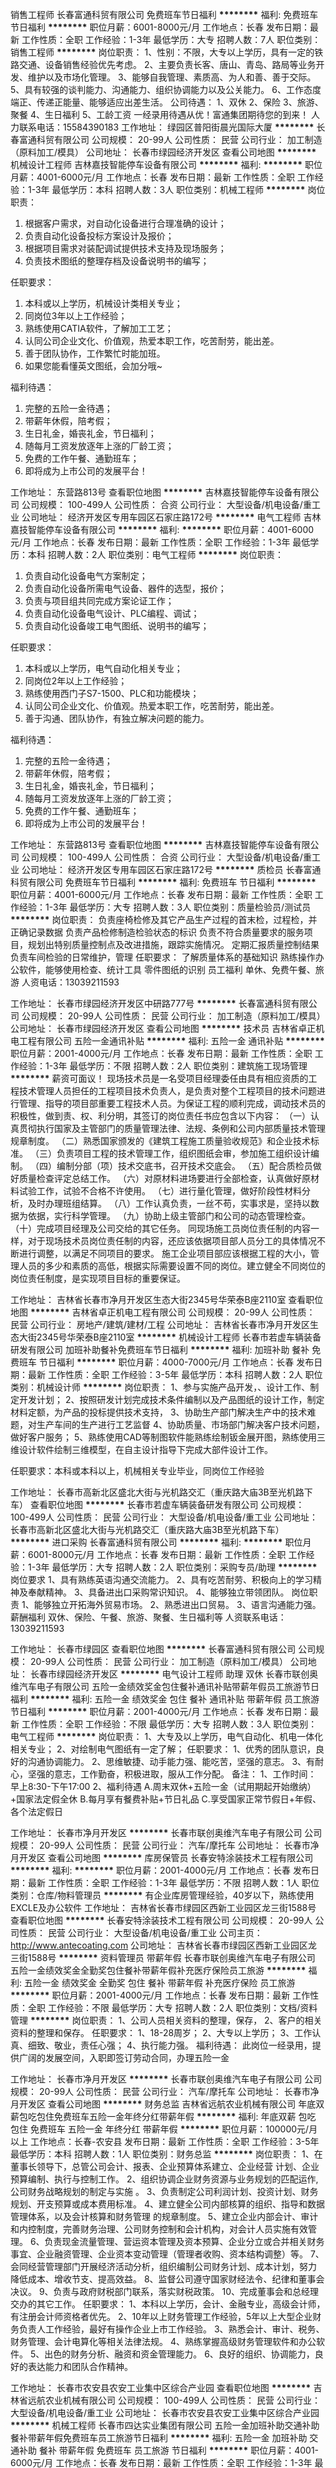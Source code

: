 销售工程师
长春富通科贸有限公司
免费班车节日福利
**********
福利:
免费班车
节日福利
**********
职位月薪：6001-8000元/月 
工作地点：长春
发布日期：最新
工作性质：全职
工作经验：1-3年
最低学历：大专
招聘人数：7人
职位类别：销售工程师
**********
岗位职责：
1、性别：不限，大专以上学历，具有一定的铁路交通、设备销售经验优先考虑。
2、主要负责长客、唐山、青岛、路局等业务开发、维护以及市场化管理。
3、能够自我管理、素质高、为人和善、善于交际。
5、具有较强的谈判能力、沟通能力、组织协调能力以及公关能力。
6、工作态度端正、传递正能量、能够适应出差生活。
 公司待遇：
1、双休 2、保险 3、旅游、聚餐 4、生日福利 5、工龄工资
一经录用待遇从优！富通集团期待您的到来！
人力联系电话：15584390183
工作地址：
绿园区普阳街晨光国际大厦
**********
长春富通科贸有限公司
公司规模：
20-99人
公司性质：
民营
公司行业：
加工制造（原料加工/模具）
公司地址：
长春市绿园经济开发区
查看公司地图
**********
机械设计工程师
吉林嘉技智能停车设备有限公司
**********
福利:
**********
职位月薪：4001-6000元/月 
工作地点：长春
发布日期：最新
工作性质：全职
工作经验：1-3年
最低学历：本科
招聘人数：3人
职位类别：机械工程师
**********
岗位职责：
1. 根据客户需求，对自动化设备进行合理准确的设计；
2. 负责自动化设备投标方案设计及报价；
3. 根据项目需求对装配调试提供技术支持及现场服务；
4. 负责技术图纸的整理存档及设备说明书的编写；

任职要求：
1. 本科或以上学历，机械设计类相关专业；
2. 同岗位3年以上工作经验；
3. 熟练使用CATIA软件，了解加工工艺；
4. 认同公司企业文化、价值观，热爱本职工作，吃苦耐劳，能出差。
5. 善于团队协作，工作繁忙时能加班。
6. 如果您能看懂英文图纸，会加分哦~

福利待遇：
1. 完整的五险一金待遇；
2. 带薪年休假，陪考假；
3. 生日礼金，婚丧礼金，节日福利；
4. 随每月工资发放逐年上涨的厂龄工资；
5. 免费的工作午餐、通勤班车；
6. 即将成为上市公司的发展平台！

工作地址：
东营路813号
查看职位地图
**********
吉林嘉技智能停车设备有限公司
公司规模：
100-499人
公司性质：
合资
公司行业：
大型设备/机电设备/重工业
公司地址：
经济开发区专用车园区石家庄路172号
**********
电气工程师
吉林嘉技智能停车设备有限公司
**********
福利:
**********
职位月薪：4001-6000元/月 
工作地点：长春
发布日期：最新
工作性质：全职
工作经验：1-3年
最低学历：本科
招聘人数：2人
职位类别：电气工程师
**********
岗位职责：
1. 负责自动化设备电气方案制定；
2. 负责自动化设备所需电气设备、器件的选型，报价；
3. 负责与项目组共同完成方案论证工作；
4. 负责自动化设备电气设计、PLC编程、调试；
5. 负责自动化设备竣工电气图纸、说明书的编写；

任职要求：
1. 本科或以上学历，电气自动化相关专业；
2. 同岗位2年以上工作经验；
3. 熟练使用西门子S7-1500、PLC和功能模块；
4. 认同公司企业文化、价值观。热爱本职工作，吃苦耐劳，能出差。
5. 善于沟通、团队协作，有独立解决问题的能力。

福利待遇：
1. 完整的五险一金待遇；
2. 带薪年休假，陪考假；
3. 生日礼金，婚丧礼金，节日福利；
4. 随每月工资发放逐年上涨的厂龄工资；
5. 免费的工作午餐、通勤班车；
6. 即将成为上市公司的发展平台！
工作地址：
东营路813号
查看职位地图
**********
吉林嘉技智能停车设备有限公司
公司规模：
100-499人
公司性质：
合资
公司行业：
大型设备/机电设备/重工业
公司地址：
经济开发区专用车园区石家庄路172号
**********
质检员
长春富通科贸有限公司
免费班车节日福利
**********
福利:
免费班车
节日福利
**********
职位月薪：4001-6000元/月 
工作地点：长春
发布日期：最新
工作性质：全职
工作经验：1-3年
最低学历：大专
招聘人数：3人
职位类别：质量检验员/测试员
**********
岗位职责：
负责座椅检修及其它产品生产过程的首末检，过程检，并正确记录数据
负责产品检修制造检验状态的标识
负责不符合质量要求的服务项目，规划出特别质量控制点及改进措施，跟踪实施情况。
定期汇报质量控制结果
负责车间检验的日常维护，管理
任职要求：
了解质量体系的基础知识
熟练操作办公软件，能够使用检查、统计工具
零件图纸的识别
员工福利
单休、免费午餐、旅游
人资电话：13039211593

工作地址：
长春市绿园经济开发区中研路777号
**********
长春富通科贸有限公司
公司规模：
20-99人
公司性质：
民营
公司行业：
加工制造（原料加工/模具）
公司地址：
长春市绿园经济开发区
查看公司地图
**********
技术员
吉林省卓正机电工程有限公司
五险一金通讯补贴
**********
福利:
五险一金
通讯补贴
**********
职位月薪：2001-4000元/月 
工作地点：长春
发布日期：最新
工作性质：全职
工作经验：1-3年
最低学历：不限
招聘人数：2人
职位类别：建筑施工现场管理
**********
薪资可面议！
现场技术员是一名受项目经理委任由具有相应资质的工程技术管理人员担任的工程项目技术负责人，是负责对整个工程项目的技术问题进行管理、指导的项目部重要工程技术人员。为保证工程的顺利完成，调动技术员的积极性，做到责、权、利分明，其签订的岗位责任书应包含以下内容：
（一）认真贯彻执行国家及主管部门的质量管理法律、法规、条例和公司内部质量技术管理规章制度。
（二）熟悉国家颁发的《建筑工程施工质量验收规范》和企业技术标准。
（三）负责项目工程的技术管理工作，组织图纸会审，参加施工组织设计编制。
（四）编制分部（项）技术交底书，召开技术交底会。
（五）配合质检员做好质量检查评定总结工作。
（六）对原材料进场要进行全部检查，认真做好原材料试验工作，试验不合格不许使用。
（七）进行量化管理，做好阶段性材料分析，及时办理班组结算。
（八）工作认真负责，一丝不苟，实事求是，坚持以数据为依据，实行科学管理。
（九）协助上级主管部门和公司的动态管理检查。
（十）完成项目经理及公司交给的其它任务。
同现场施工员岗位责任制的内容一样，对于现场技术员岗位责任制的内容，还应该依据项目部人员分工的具体情况不断进行调整，以满足不同项目的要求。
施工企业项目部应该根据工程的大小，管理人员的多少和素质的高低，根据实际需要设置不同的岗位。建立健全不同岗位的岗位责任制度，是实现项目目标的重要保证。

工作地址：
吉林省长春市净月开发区生态大街2345号华荣泰B座2110室
查看职位地图
**********
吉林省卓正机电工程有限公司
公司规模：
20-99人
公司性质：
民营
公司行业：
房地产/建筑/建材/工程
公司地址：
吉林省长春市净月开发区生态大街2345号华荣泰B座2110室
**********
机械设计工程师
长春市若虚车辆装备研发有限公司
加班补助餐补免费班车节日福利
**********
福利:
加班补助
餐补
免费班车
节日福利
**********
职位月薪：4000-7000元/月 
工作地点：长春
发布日期：最新
工作性质：全职
工作经验：3-5年
最低学历：本科
招聘人数：2人
职位类别：机械设计师
**********
岗位职责：
1、参与实施产品开发，、设计工作、制定开发计划；
          2、按照研发计划完成技术条件编制以及产品图纸的设计工作，制定材料定额，为产品的投标提供技术支持，
          3、协助生产部门解决生产中的技术难题，对生产车间的生产进行工艺监督           4、协助质量、市场部门解决客户技术问题，做好客户服务；
          5、熟练使用CAD等制图软件能熟练绘制钣金展开图，熟练使用三维设计软件绘制三维模型，在自主设计指导下完成大部件设计工作。

任职要求：本科或本科以上，机械相关专业毕业，同岗位工作经验


工作地址：
长春市高新北区盛北大街与光机路交汇（重庆路大庙3B至光机路下车）
查看职位地图
**********
长春市若虚车辆装备研发有限公司
公司规模：
100-499人
公司性质：
民营
公司行业：
大型设备/机电设备/重工业
公司地址：
长春市高新北区盛北大街与光机路交汇（重庆路大庙3B至光机路下车）
**********
进口采购
长春富通科贸有限公司
**********
福利:
**********
职位月薪：6001-8000元/月 
工作地点：长春
发布日期：最新
工作性质：全职
工作经验：1-3年
最低学历：大专
招聘人数：2人
职位类别：采购专员/助理
**********
岗位要求
1、具有熟练英语沟通交流能力。
2、具有吃苦耐劳、积极向上的学习精神及奉献精神。
3、具备进出口采购常识知识。
4、能够独立带领团队。
岗位职责
1、能够独立开拓海外贸易市场。
2、熟悉进出口贸易。
3、语言沟通能力强。
薪酬福利
双休、保险、午餐、旅游、聚餐、生日福利等
人资联系电话：13039211593


工作地址：
长春市绿园区
查看职位地图
**********
长春富通科贸有限公司
公司规模：
20-99人
公司性质：
民营
公司行业：
加工制造（原料加工/模具）
公司地址：
长春市绿园经济开发区
**********
电气设计工程师 助理 双休
长春市联创奥维汽车电子有限公司
五险一金绩效奖金包住餐补通讯补贴带薪年假员工旅游节日福利
**********
福利:
五险一金
绩效奖金
包住
餐补
通讯补贴
带薪年假
员工旅游
节日福利
**********
职位月薪：2001-4000元/月 
工作地点：长春
发布日期：最新
工作性质：全职
工作经验：不限
最低学历：大专
招聘人数：3人
职位类别：电气工程师
**********
岗位职责：
1、大专及以上学历，电气自动化、机电一体化相关专业；
2、对绘制电气图纸有一定了解；
任职要求：
1、优秀的团队意识，良好的沟通协调能力。
2、思维敏捷、动手能力强、能吃苦，坚强的意志。
3、有耐心，坚强的意志，工作勤奋，积极进取，服从工作分配。
备注：
1、工作时间：
早上8:30-下午17:00   
2、福利待遇
A.周末双休+五险一金（试用期起开始缴纳）+国家法定假全休
B.每月享有餐费补贴+节日礼品
C.享受国家正常节假日+年假、各个法定假日


工作地址：
长春市净月开发区
**********
长春市联创奥维汽车电子有限公司
公司规模：
20-99人
公司性质：
民营
公司行业：
汽车/摩托车
公司地址：
长春市净月开发区
查看公司地图
**********
库房保管员
长春安特涂装技术工程有限公司
**********
福利:
**********
职位月薪：2001-4000元/月 
工作地点：长春
发布日期：最新
工作性质：全职
工作经验：1-3年
最低学历：不限
招聘人数：1人
职位类别：仓库/物料管理员
**********
有企业库房管理经验，40岁以下，熟练使用EXCLE及办公软件
工作地址：
吉林省长春市绿园区西新工业园区龙三街1588号
查看职位地图
**********
长春安特涂装技术工程有限公司
公司规模：
20-99人
公司性质：
民营
公司行业：
大型设备/机电设备/重工业
公司主页：
http://www.antecoating.com
公司地址：
吉林省长春市绿园区西新工业园区龙三街1588号
**********
资料管理员 带薪年假
长春市联创奥维汽车电子有限公司
五险一金绩效奖金全勤奖包住餐补带薪年假补充医疗保险员工旅游
**********
福利:
五险一金
绩效奖金
全勤奖
包住
餐补
带薪年假
补充医疗保险
员工旅游
**********
职位月薪：2001-4000元/月 
工作地点：长春
发布日期：最新
工作性质：全职
工作经验：不限
最低学历：大专
招聘人数：2人
职位类别：文档/资料管理
**********
岗位职责：
1、公司人员相关资料的整理，保存，
2、客户的相关资料的整理和保存。
任职要求：
1、18-28周岁；
2、大专以上学历；
3、工作认真、细致、敬业，责任心强；
4、执行能力强。
福利待遇：
此岗位一经录用，提供广阔的发展空间，入职即签订劳动合同，办理五险一金


工作地址：
长春市净月开发区
**********
长春市联创奥维汽车电子有限公司
公司规模：
20-99人
公司性质：
民营
公司行业：
汽车/摩托车
公司地址：
长春市净月开发区
查看公司地图
**********
财务总监
吉林省远航农业机械有限公司
年底双薪包吃包住免费班车五险一金年终分红带薪年假
**********
福利:
年底双薪
包吃
包住
免费班车
五险一金
年终分红
带薪年假
**********
职位月薪：100000元/月以上 
工作地点：长春-农安县
发布日期：最新
工作性质：全职
工作经验：3-5年
最低学历：本科
招聘人数：1人
职位类别：财务总监
**********
岗位职责：
1、在董事长领导下，总管公司会计、报表、企业预算体系建立、企业经营 计划、企业预算编制、执行与控制工作。 
2、组织协调企业财务资源与业务规划的匹配运作,公司财务战略规划的制定与实施 。
3、负责制定公司利润计划、投资计划、财务规划、开支预算或成本费用标准。
4、建立健全公司内部核算的组织、指导和数据管理体系，以及会计核算和财务管理 的规章制度。
5、建立企业内部会计、审计和内控制度，完善财务治理、公司财务控制和会计机构，对会计人员实施有效管理。
6、负责现金流量管理、营运资本管理及资本预算、企业分立或合并相关财务事宜、企业融资管理、企业资本变动管理（管理者收购、资本结构调整）等。 
7、会同经营管理部门开展经济活动分析，组织编制公司财务计划、成本计划，努力 降低成本、增收节支、提高效益。
8、监督公司遵守国家财经法令、纪律和董事会决议。
9、负责与政府财税部门联系，落实财税政策。
10、完成董事会和总经理交办的其它工作。
任职要求：
1、本科以上学历，会计、金融专业，高级会计师，有注册会计师资格者优先。
2、10年以上财务管理工作经验，5年以上大型企业财务负责人工作经验，最好有操作企业上市工作经验。
3、熟悉会计、审计、税务、财务管理、会计电算化等相关法律法规。
4、熟练掌握高级财务管理软件和办公软件。
5、出色的财务分析、融资和资金管理能力。
6、良好的组织、协调能力，良好的表达能力和团队合作精神。

工作地址：
长春市农安县农安工业集中区综合产业园
查看职位地图
**********
吉林省远航农业机械有限公司
公司规模：
100-499人
公司性质：
民营
公司行业：
大型设备/机电设备/重工业
公司地址：
长春市农安县农安工业集中区综合产业园
**********
机械工程师
长春市四达实业集团有限公司
五险一金加班补助交通补助餐补带薪年假免费班车员工旅游节日福利
**********
福利:
五险一金
加班补助
交通补助
餐补
带薪年假
免费班车
员工旅游
节日福利
**********
职位月薪：4001-6000元/月 
工作地点：长春
发布日期：最新
工作性质：全职
工作经验：1-3年
最低学历：大专
招聘人数：5人
职位类别：机械设计师
**********
待遇：五险一金+法定假日带薪休息+免费午餐+免费班车+免费住宿，工作时间：8:00-16:30；
要求：1、机械设计、机电专业、专科本科及以上专业毕业；2、两年以上相关行业工作经验；3、能独立完成产品机械、结构设计能力（有非标设计类相关工作经验优先考虑）；4、专业软件精通及办公软件熟练操作；
工作地址：
吉林省长春市二道区兴隆路1888号
**********
长春市四达实业集团有限公司
公司规模：
100-499人
公司性质：
民营
公司行业：
大型设备/机电设备/重工业
公司地址：
吉林省长春市二道区兴隆路1888号
查看公司地图
**********
售后工程师
长春市金星源机械有限公司
五险一金每年多次调薪全勤奖包吃加班补助包住免费班车员工旅游
**********
福利:
五险一金
每年多次调薪
全勤奖
包吃
加班补助
包住
免费班车
员工旅游
**********
职位月薪：6001-8000元/月 
工作地点：长春
发布日期：最新
工作性质：全职
工作经验：3-5年
最低学历：不限
招聘人数：2人
职位类别：售前/售后技术支持工程师
**********
岗位职责：
  能处理调试现场出现的一般性技术问题。
 任职要求：
1、22-35周岁，大专及以上学历，机械相关专业，
2、3-5年工作经验，
3、有较强的沟通协调能力，能与同事、外单位协作人员顺畅沟通
4、有耐心，有责任心，有团队合作精神
5、会使用 CAITA 软件优先6、能够承受一定的工作压力、适应中短期出差

工作地址：
长春市宽城区米沙子镇长德新区德隆街与德贤路交汇
查看职位地图
**********
长春市金星源机械有限公司
公司规模：
100-499人
公司性质：
民营
公司行业：
大型设备/机电设备/重工业
公司地址：
长春市二道区三道镇长吉南线1199号
**********
暖通
吉林省卓正机电工程有限公司
五险一金通讯补贴
**********
福利:
五险一金
通讯补贴
**********
职位月薪：2001-4000元/月 
工作地点：长春
发布日期：最新
工作性质：全职
工作经验：1-3年
最低学历：不限
招聘人数：2人
职位类别：给排水/暖通/空调工程
**********
空调、通风、设计。
1、配合经理负责本专业的全面工作；
2、做好园区的介入、工程验收，移交工作和相关资料的收集整理；
3、负责对空调给排水设备运行、维护管理等相关工作；
4、综合考虑设备运行数据，合理调控设备的开启运行时间；
工作地址：
吉林省长春市净月开发区生态大街2345号华荣泰B座2110室
查看职位地图
**********
吉林省卓正机电工程有限公司
公司规模：
20-99人
公司性质：
民营
公司行业：
房地产/建筑/建材/工程
公司地址：
吉林省长春市净月开发区生态大街2345号华荣泰B座2110室
**********
机械工程师助理 奖金
长春市联创奥维汽车电子有限公司
五险一金节日福利员工旅游免费班车弹性工作带薪年假餐补加班补助
**********
福利:
五险一金
节日福利
员工旅游
免费班车
弹性工作
带薪年假
餐补
加班补助
**********
职位月薪：2001-4000元/月 
工作地点：长春
发布日期：最新
工作性质：全职
工作经验：不限
最低学历：大专
招聘人数：3人
职位类别：机械工程师
**********
职位描述：
1、负责完成部门领导安排的工程项目机械设计任务；
2、负责按公司规定流程进行更改、兑换图纸等技术资料；
3、根据安排，完成组内其他机械工程师设计图纸等的校对、工艺或标准化等的相互审核工作；
4、负责设备装配和调试过程的技术服务工作；
任职要求：
大专及以上学历，年龄18-28周岁，应届生亦可
1、不限经验
2、想获得一份稳定的工作;
3、理工科专业，非相关专业也予考虑。
4、细心，喜欢发现事物当中的不足，责任心强;
5、有良好的团队合作精神，待人热忱，思维敏捷，良好人际沟通能力。
福利待遇：
此岗位有很大晋升空间，入职即签订劳动合同，办理五险一金

工作地址：
长春市净月开发区
**********
长春市联创奥维汽车电子有限公司
公司规模：
20-99人
公司性质：
民营
公司行业：
汽车/摩托车
公司地址：
长春市净月开发区
查看公司地图
**********
焊接工艺工程师
长春市若虚车辆装备研发有限公司
五险一金绩效奖金加班补助餐补免费班车节日福利
**********
福利:
五险一金
绩效奖金
加班补助
餐补
免费班车
节日福利
**********
职位月薪：6001-8000元/月 
工作地点：长春
发布日期：最新
工作性质：全职
工作经验：3-5年
最低学历：本科
招聘人数：1人
职位类别：机械工艺/制程工程师
**********
岗位职责：
焊接工艺管理（TIG/MIG)
任职要求：
1、焊接工艺工程师3年以上经验；
2、现场工艺管理至少2年以上；
3、熟悉焊接全过程。
工作地址：
长春市高新北区盛北大街与光机路交汇（重庆路大庙3B至光机路下车）
查看职位地图
**********
长春市若虚车辆装备研发有限公司
公司规模：
100-499人
公司性质：
民营
公司行业：
大型设备/机电设备/重工业
公司地址：
长春市高新北区盛北大街与光机路交汇（重庆路大庙3B至光机路下车）
**********
非标制造工程师
吉林省熙达机械装备制造有限公司
绩效奖金包吃包住免费班车节日福利
**********
福利:
绩效奖金
包吃
包住
免费班车
节日福利
**********
职位月薪：4001-6000元/月 
工作地点：长春
发布日期：最新
工作性质：全职
工作经验：不限
最低学历：不限
招聘人数：1人
职位类别：工装工程师
**********
岗位职责：能拆图，绘图，钢板下料排料，非标设备制作工艺指导。

任职要求：能拆图，绘图，钢板下料排料，非标设备制作工艺指导。
工作地址：
吉林长春宽城长春市宽城区兰家镇
查看职位地图
**********
吉林省熙达机械装备制造有限公司
公司规模：
20-99人
公司性质：
民营
公司行业：
大型设备/机电设备/重工业
公司地址：
吉林长春宽城长春市宽城区兰家镇
**********
工控软件工程师
吉林嘉技智能停车设备有限公司
**********
福利:
**********
职位月薪：8001-10000元/月 
工作地点：长春
发布日期：最新
工作性质：全职
工作经验：3-5年
最低学历：本科
招聘人数：1人
职位类别：软件工程师
**********
岗位职责：
1. 负责上位机信息管理系统与下位机控制系统（PLC）通信接口方案，接口开发，接口配置及接口集成；
2. 负责工控机系统的接口改造和升级方案及实施；
3. 负责根据客户的生产数据需求，制定生产数据采集、存储与管理方案及系统集成实施；
4. 负责公司项目有关控制系统的维护和客户的技术支持工作；

任职要求：
1. 精通labview、delphi、C#、VB、C+任一种编程语言；
2. 3年以上工控行业上位机编程经验；
3. 对噪音测试、力测试、温度和流量等测试项目有实际经验；
4. 熟练使用微软SQL数据库或甲骨ORACLE数据库，掌握数据采集，会做通讯协议；

福利待遇：
1. 完整的五险一金待遇；
2. 带薪年休假，陪考假；
3. 生日礼金，婚丧礼金，节日福利；
4. 随每月工资发放逐年上涨的厂龄工资；
5. 免费的工作午餐、通勤班车；
6. 即将成为上市公司的发展平台！
工作地址：
二道区东营路
查看职位地图
**********
吉林嘉技智能停车设备有限公司
公司规模：
100-499人
公司性质：
合资
公司行业：
大型设备/机电设备/重工业
公司地址：
经济开发区专用车园区石家庄路172号
**********
质量检测员 双休 五险一金
长春市联创奥维汽车电子有限公司
五险一金绩效奖金全勤奖包住餐补带薪年假补充医疗保险员工旅游
**********
福利:
五险一金
绩效奖金
全勤奖
包住
餐补
带薪年假
补充医疗保险
员工旅游
**********
职位月薪：2001-4000元/月 
工作地点：长春
发布日期：最新
工作性质：全职
工作经验：不限
最低学历：大专
招聘人数：3人
职位类别：汽车质量管理/检验检测
**********
工作描述：  
1、负责对公司原材料及成品/半成品的各项检验工作；
2、按照质量标准对原辅材料以及成品、半成品进行质量检验和分析；
3、协助主管完成其他工作。  
任职要求：
1、大专及以上学历，年龄18-28周岁；
2、不限经验；
3、理工科专业，非相关专业也予考虑。
4、细心，喜欢发现事物当中的不足，责任心强；
5、有良好的团队合作精神，待人热忱，思维敏捷，良好人际沟通能力。
福利待遇：
入职即签订劳动合同，办理五险一金

工作地址：
长春市净月开发区
**********
长春市联创奥维汽车电子有限公司
公司规模：
20-99人
公司性质：
民营
公司行业：
汽车/摩托车
公司地址：
长春市净月开发区
查看公司地图
**********
现场工程师
长春市金星源机械有限公司
五险一金加班补助全勤奖包吃免费班车员工旅游包住
**********
福利:
五险一金
加班补助
全勤奖
包吃
免费班车
员工旅游
包住
**********
职位月薪：4001-6000元/月 
工作地点：长春
发布日期：最新
工作性质：全职
工作经验：1-3年
最低学历：大专
招聘人数：4人
职位类别：机械设计师
**********
岗位职责：
  配合设计部门跟踪零部件加工、装配的工作。
  指导车间进行装配工作，到达客户现场处理一般性技术问题
  能处理制造、调试现场出现的一般性技术问题。
 任职要求：
1、22-35周岁，大专及以上学历，机械相关专业，
2、1-3年工作经验，
3、会使用 CAITA 软件优先
4、有耐心，有责任心，有团队合作精神
5、有较强的沟通协调能力，能与同事、外单位协作人员顺畅沟通
6、能够承受一定的工作压力、适应中短期出差
  工作地址：
长春市宽城区米沙子镇长德新区德隆街与德贤路交汇
查看职位地图
**********
长春市金星源机械有限公司
公司规模：
100-499人
公司性质：
民营
公司行业：
大型设备/机电设备/重工业
公司地址：
长春市二道区三道镇长吉南线1199号
**********
电气工程师
吉林省巨邦自动化技术有限公司
绩效奖金加班补助全勤奖交通补助带薪年假定期体检员工旅游节日福利
**********
福利:
绩效奖金
加班补助
全勤奖
交通补助
带薪年假
定期体检
员工旅游
节日福利
**********
职位月薪：6001-8000元/月 
工作地点：长春
发布日期：最新
工作性质：全职
工作经验：5-10年
最低学历：大专
招聘人数：2人
职位类别：电气工程师
**********
岗位职责
1、根据客户需求，制定自动化设备电气设计方案，与项目组共同完成方案论证；
2、根据设计方案，负责方案中所需电气设备、器件选型、报价；
3、负责自动化设备电气设计、PLC编程调试、主要负责上位机软件编程调试；
4、负责自动化设备竣工图纸、说明书编写；

任职资格
1、自动控制、机电一体化等专业毕业，大专或本科以上学历；
2、熟练编写上位机程序；
3、具有三年以上工作经验和完全独立的工作能力；
4、具备良好的业务交流能力和工作协调能力；工作态度积极，工作认真负责，具有团队精神。

工作地址：
长春市高新区平新路325号
**********
吉林省巨邦自动化技术有限公司
公司规模：
20-99人
公司性质：
民营
公司行业：
汽车/摩托车
公司地址：
高新区平新路325号
查看公司地图
**********
JAVA软件开发 IT技术员 可应届
长春市拉菲威克汽车零部件有限公司
五险一金年底双薪绩效奖金年终分红全勤奖包住餐补
**********
福利:
五险一金
年底双薪
绩效奖金
年终分红
全勤奖
包住
餐补
**********
职位月薪：2001-4000元/月 
工作地点：长春
发布日期：最新
工作性质：全职
工作经验：不限
最低学历：本科
招聘人数：3人
职位类别：IT项目执行/协调人员
**********
岗位职责：
1、协助技术人员进行工作配合，可接受零基础；
2、服从领导安排，完成本岗以外的技术学习任务；
3、完成领导交办的临时工作。
任职要求：
1、大专及以上学历，18-30周岁
2、热爱工作；
3、具有良好的团队合作精神，性格开朗，善于沟通，有责任心和上进心；
4、欢迎应往届毕业生加入我们的团队。
  工作地址：
吉林省长春市
**********
长春市拉菲威克汽车零部件有限公司
公司规模：
100-499人
公司性质：
股份制企业
公司行业：
仪器仪表及工业自动化
公司地址：
吉林省长春市
查看公司地图
**********
电子电气工程师助理/奖金/分红
长春市联创奥维汽车电子有限公司
五险一金绩效奖金全勤奖包住餐补带薪年假免费班车通讯补贴
**********
福利:
五险一金
绩效奖金
全勤奖
包住
餐补
带薪年假
免费班车
通讯补贴
**********
职位月薪：2001-4000元/月 
工作地点：长春
发布日期：最新
工作性质：全职
工作经验：不限
最低学历：大专
招聘人数：5人
职位类别：电气工程师
**********
主要职责：
1、设备安装调试，故障维修及预防；
2、设备维护、保养、备件准备；
3、参与公司新产品开发、内容包括结构设计、外观设计、电气控制设计、样机加工等；
4、参与新产品报检资料整理，参与对应产品工艺文件编写；
任职要求：
1、有一定的逻辑思维分析能力和学习能力
2、有较强的沟通协调能力，能与同事、外单位协作人员顺畅沟通
3、有无经验均可，大专以上学历，可接纳应届毕业生（不限制专业）

工作地址：
长春市净月开发区
**********
长春市联创奥维汽车电子有限公司
公司规模：
20-99人
公司性质：
民营
公司行业：
汽车/摩托车
公司地址：
长春市净月开发区
查看公司地图
**********
采购专员
优立科轨道交通技术有限公司
免息房贷每年多次调薪绩效奖金五险一金交通补助餐补通讯补贴带薪年假
**********
福利:
免息房贷
每年多次调薪
绩效奖金
五险一金
交通补助
餐补
通讯补贴
带薪年假
**********
职位月薪：3000-3500元/月 
工作地点：长春
发布日期：最新
工作性质：全职
工作经验：1-3年
最低学历：本科
招聘人数：1人
职位类别：项目专员/助理
**********
任职要求：
1.具有良好的沟通协调能力；
2.工作认真具有责任心；
3.具有良好的团队协作能力。
岗位职责：
1.负责项目全盘计划，做出项目的总体规划与阶段计划；
2.根据项目范围、质量、时间与成本的综合因素考虑，制定项目执行计划、项目进度计划、时间节点计划、成本计划及报价利润计划等。
 
工作地址：
高新区繁荣路5199号
查看职位地图
**********
优立科轨道交通技术有限公司
公司规模：
20-99人
公司性质：
保密
公司行业：
大型设备/机电设备/重工业
公司地址：
吉林省长春市净月开发区擎天树959号
**********
业务员
广州市兆东工贸有限公司
**********
福利:
**********
职位月薪：4001-6000元/月 
工作地点：长春
发布日期：最新
工作性质：全职
工作经验：1-3年
最低学历：中专
招聘人数：2人
职位类别：销售代表
**********
任职要求：
1、23岁以上、中专以上学历；
2．良好的口头表达能力和沟通能力；
3．2年以上机械类、工业产品类终端销售经验；
4．熟练操作电脑办公软件（WORD、EXCLE等）；
5．工作勤奋、积极主动，可接受公司外派（长春、沈阳）。
  公司介绍
上述职位一旦录取，公司将为员工提供全面的培训机会与福利：
培训：为员工提供岗前、岗中带薪培训。
福利：为员工提供宿舍、上下班班车、购买社会保险、住房公积金。
上班时间：每天8小时、五天制。
工作地址：
长春市绿园区和平大街2662号
查看职位地图
**********
广州市兆东工贸有限公司
公司规模：
500-999人
公司性质：
民营
公司行业：
汽车/摩托车
公司主页：
http://www.gzzit.com
公司地址：
广州市天河区
**********
硬件工程师
长春通行智能科技有限公司
绩效奖金年终分红交通补助餐补通讯补贴弹性工作
**********
福利:
绩效奖金
年终分红
交通补助
餐补
通讯补贴
弹性工作
**********
职位月薪：4001-6000元/月 
工作地点：长春
发布日期：最新
工作性质：全职
工作经验：不限
最低学历：不限
招聘人数：1人
职位类别：硬件工程师
**********
岗位职责：
1、熟悉计算机原理，熟练掌握计算机设备的安装、维护与调试及网络维护；
2、协调元器件供应商、加工厂与用户，完成样机跟产、调试、定型、产品测试和试用，持续改进；
3、维护用户与供应商、加工厂的关系，实时掌握最新的需求与供应。
4、上门负责客户电脑维修问题的处理和故障排除，懂得装机，能处理各种软硬件问题；
5、能独立处理协调在客户现场出现的各种问题，代表公司与客户进行有效协商。
任职资格：
1、可接受应届毕业生，能独立熟练进行上门维修；
2、年龄19~35岁，五官端正，具有较强的亲和力；
3、较强的语言表达能力，性格开朗，乐意交流；
4、有较强的销售意识及能力，对电脑配件有一定了解；
5、良好的团队协作和工作压力承受能力，吃苦耐劳。

工作地址：
高新区硅谷大街3333号
**********
长春通行智能科技有限公司
公司规模：
20-99人
公司性质：
民营
公司行业：
环保
公司地址：
高新区前进大街2326号服务外包大厦7层710室
查看公司地图
**********
机械设计工程师
长春市金星源机械有限公司
五险一金加班补助全勤奖包吃免费班车员工旅游包住
**********
福利:
五险一金
加班补助
全勤奖
包吃
免费班车
员工旅游
包住
**********
职位月薪：4001-6000元/月 
工作地点：长春
发布日期：最新
工作性质：全职
工作经验：1-3年
最低学历：不限
招聘人数：2人
职位类别：机械设计师
**********
岗位职责：
  按照项目要求完成设计的工作。
  能够独立完成简单的检具、工装设计
  能处理制造、调试现场出现的一般性技术问题。
 任职要求：
1、22-35周岁，大专及以上学历，机械相关专业，
2、会使用 CAITA 软件优先
3、有耐心，有责任心，有团队合作精神
4、有较强的沟通协调能力，能与同事、外单位协作人员顺畅沟通
5、能够承受一定的工作压力、适应中短期出差
  工作地址：
长春市宽城区米沙子镇长德新区德贤路与德隆街交汇
查看职位地图
**********
长春市金星源机械有限公司
公司规模：
100-499人
公司性质：
民营
公司行业：
大型设备/机电设备/重工业
公司地址：
长春市二道区三道镇长吉南线1199号
**********
销售业务员
吉林省博安消防设备有限公司
五险一金节日福利带薪年假员工旅游
**********
福利:
五险一金
节日福利
带薪年假
员工旅游
**********
职位月薪：6001-8000元/月 
工作地点：长春
发布日期：最新
工作性质：全职
工作经验：不限
最低学历：大专
招聘人数：3人
职位类别：销售代表
**********
岗位职责：负责公司产品的销售及推广。
任职要求：
1.     学历不限，45岁以下。
2.     工作经验有销售工作经验者优先（应届毕业生优先）。
3.     反映敏捷、表达能力强，具有较强的沟通能力及交际技巧，具有亲和力。
4.     具备一定的市场分析及观察能力。
5.     有责任心，能吃苦。
6.     有团队协作精神，善于挑战。
福利待遇：半年以上六险一金，一年以上带薪休假。
工作时间：早8:00-晚17:00 ，单休法定假日。
工作地址：经开区武汉路1600号
工作地址
吉林省长春市经开区世纪大街与武汉路交汇以东500米

工作地址：
吉林省长春市经开区世纪大街与武汉路交汇以东500米
查看职位地图
**********
吉林省博安消防设备有限公司
公司规模：
20-99人
公司性质：
民营
公司行业：
大型设备/机电设备/重工业
公司地址：
吉林省长春市经开区世纪大街与武汉路交汇以东500米
**********
市场专员
吉林省濮瀚环保科技有限公司
五险一金交通补助餐补通讯补贴
**********
福利:
五险一金
交通补助
餐补
通讯补贴
**********
职位月薪：3000-4000元/月 
工作地点：长春-经济开发区
发布日期：最新
工作性质：全职
工作经验：1-3年
最低学历：不限
招聘人数：5人
职位类别：市场专员/助理
**********
岗位职责：
1、负责辖区内市场信息的收集及竞争对手的分析。
2、完成基本销售任务。
3、开拓新市场，发展新客户。
4、跟进市场营销计划，完成部门销售指标。
任职要求：
1、从事市场营销、机械自动化、热工、锅炉和环保相关设备销售行业，有渠道者优先。
2、性格外向，反应敏捷，具有较强的沟通能力及交际技巧，具有亲和力。
3、有责任心，能承受较大的工作压力，能熟练使用电脑。
4、年薪4~20万。
5、有驾驶证，驾龄3年以上优先。
6、热工专业，可接收应届毕业生。
工作地址：
长春市世纪广场世纪大街珠海路长春总部基地D区D6栋5楼
查看职位地图
**********
吉林省濮瀚环保科技有限公司
公司规模：
20-99人
公司性质：
民营
公司行业：
环保
公司地址：
长春市世纪广场世纪大街珠海路长春总部基地D区D6栋5楼
**********
钳工
吉林省熙达机械装备制造有限公司
绩效奖金全勤奖包吃包住交通补助免费班车节日福利
**********
福利:
绩效奖金
全勤奖
包吃
包住
交通补助
免费班车
节日福利
**********
职位月薪：3000-5000元/月 
工作地点：长春-宽城区
发布日期：最新
工作性质：全职
工作经验：不限
最低学历：不限
招聘人数：1人
职位类别：钳工/机修工/钣金工
**********
岗位职责：能读懂图纸、并能熟练操作摇臂钻。

任职要求：能读懂图纸、并能熟练操作摇臂钻。
工作地址：
吉林长春宽城长春市宽城区兰家镇
查看职位地图
**********
吉林省熙达机械装备制造有限公司
公司规模：
20-99人
公司性质：
民营
公司行业：
大型设备/机电设备/重工业
公司地址：
吉林长春宽城长春市宽城区兰家镇
**********
销售经理
吉林省巨邦自动化技术有限公司
绩效奖金交通补助定期体检加班补助全勤奖带薪年假员工旅游节日福利
**********
福利:
绩效奖金
交通补助
定期体检
加班补助
全勤奖
带薪年假
员工旅游
节日福利
**********
职位月薪：6001-8000元/月 
工作地点：长春
发布日期：最新
工作性质：全职
工作经验：3-5年
最低学历：大专
招聘人数：2人
职位类别：销售经理
**********
岗位职责
1、销售管理职位，负责其功能领域内主要目标和计划；
2、制定、参与或协助上层执行相关的政策和制度；
3、负责组织的销售运作、项目管理，包括计划、组织、进度控制和检讨；
4、协助总经理设置销售目标、销售模式、销售战略、销售预算和奖励计划；
5、建立和管理销售队伍，完成销售目标；
6、从销售和客户需求的角度，对产品的研发提供指导性建议。

任职资格
1、专科及以上学历，市场营销等相关专业；
2、3年以上销售行业工作经验，有汽车非标自动化生产线行业销售管理工作经历者优先；
3、具有丰富的客户资源和客户关系，业绩优秀；
4、具备较强的市场分析、营销、推广能力和良好的人际沟通、协调能力，分析和解决问题的能力；
5、有较强的事业心，具备一定的领导能力。
工作地址：
长春市高新区平新路325号
**********
吉林省巨邦自动化技术有限公司
公司规模：
20-99人
公司性质：
民营
公司行业：
汽车/摩托车
公司地址：
高新区平新路325号
查看公司地图
**********
机械工程师 机械制图员/3500+
长春市拉菲威克汽车零部件有限公司
五险一金年底双薪绩效奖金包住餐补带薪年假员工旅游节日福利
**********
福利:
五险一金
年底双薪
绩效奖金
包住
餐补
带薪年假
员工旅游
节日福利
**********
职位月薪：3500-5000元/月 
工作地点：长春
发布日期：最新
工作性质：全职
工作经验：不限
最低学历：本科
招聘人数：2人
职位类别：机械工程师
**********
岗位职责：
1、保障设备的正常运行，定期完成设备的保养与维护；
2、负责保障公司生产设备的安全、正常运转；
3、解决使用过程中出现的技术问题；
任职要求：
1、18-30周岁，中专及以上学历；因行业特殊，有性别要求（boy）
2、了解设备管理的各项专业工具并能熟练运用；
3、良好团队协作能力、沟通能力、执行力和较强的管理能力；
4、责任心强，能承受较大工作压力
薪资待遇：
4000+奖金 早9:00-晚5点，双休
投递简历后，请注意接听电话
工作地址：
吉林省长春市
**********
长春市拉菲威克汽车零部件有限公司
公司规模：
100-499人
公司性质：
股份制企业
公司行业：
仪器仪表及工业自动化
公司地址：
吉林省长春市
查看公司地图
**********
机器人调试工程师
河野精机(大连)有限公司
五险一金交通补助餐补节日福利
**********
福利:
五险一金
交通补助
餐补
节日福利
**********
职位月薪：4001-6000元/月 
工作地点：长春
发布日期：最新
工作性质：全职
工作经验：1-3年
最低学历：大专
招聘人数：1人
职位类别：组装工
**********
岗位职责：
1、负责工业焊接机器人工作站，生产线的现场安装和调试；
2、厂内焊接试验.并做好工作记录.积累焊接工艺的焊接参数；
3、根据顾客要求进行焊接调试和焊接试验工作，做好焊接试验记录；
4、解决实际工作中的焊接问题。
任职要求：
1、机械加工相关专业，机器人或钳工专业应届毕业生也可；
2、有2年以上机器人焊接调试或钳工工作经验优先；
3、熟悉常用焊接方法，熟练掌握FANUC、ABB、安川等机器人的焊接编程及调试优先考虑。
4、热爱工作，沟通协调能力较强，吃苦耐劳，有团队合作精神，适应经常加班和出差。
工作地址：长春地区
工作地址：
长春地区
查看职位地图
**********
河野精机(大连)有限公司
公司规模：
100-499人
公司性质：
民营
公司行业：
大型设备/机电设备/重工业
公司地址：
大连市金州区站前街道双丰路11号
**********
电气工程师
长春市四达实业集团有限公司
五险一金包吃包住带薪年假免费班车
**********
福利:
五险一金
包吃
包住
带薪年假
免费班车
**********
职位月薪：8001-10000元/月 
工作地点：长春
发布日期：最新
工作性质：全职
工作经验：3-5年
最低学历：大专
招聘人数：5人
职位类别：电气工程师
**********
待遇：五险一金+法定假日带薪休息+免费午餐+免费班车+免费住宿，工作时间：8:00-16:30；
任职要求：电气、机电一体化相关专业，大专及以上学历，3年以上自动化控制设计经验，能熟练应用PLC等工业自动化电器完成工业设备控制柜设计制造。
工作地址：
吉林省长春市九台经济开发区金达路288号
**********
长春市四达实业集团有限公司
公司规模：
100-499人
公司性质：
民营
公司行业：
大型设备/机电设备/重工业
公司地址：
吉林省长春市二道区兴隆路1888号
查看公司地图
**********
普铣操作工
吉林省熙达机械装备制造有限公司
绩效奖金全勤奖包吃包住交通补助免费班车节日福利
**********
福利:
绩效奖金
全勤奖
包吃
包住
交通补助
免费班车
节日福利
**********
职位月薪：3000-5000元/月 
工作地点：长春-宽城区
发布日期：最新
工作性质：全职
工作经验：不限
最低学历：不限
招聘人数：1人
职位类别：车床/磨床/铣床/冲床工
**********
岗位职责：阅读图纸，熟练操作

任职要求：阅读图纸，熟练操作
工作地址：
吉林长春宽城长春市宽城区兰家镇
查看职位地图
**********
吉林省熙达机械装备制造有限公司
公司规模：
20-99人
公司性质：
民营
公司行业：
大型设备/机电设备/重工业
公司地址：
吉林长春宽城长春市宽城区兰家镇
**********
销售经理
吉林省濮瀚环保科技有限公司
餐补交通补助五险一金通讯补贴
**********
福利:
餐补
交通补助
五险一金
通讯补贴
**********
职位月薪：8001-10000元/月 
工作地点：长春-经济开发区
发布日期：最新
工作性质：全职
工作经验：不限
最低学历：大专
招聘人数：4人
职位类别：销售经理
**********
任职要求：
1、从事锅炉和环保相关设备销售行业2年以上，有渠道者优先。
2、大专毕业，24岁以上，性格外向，反应敏捷，具有较强的沟通能力及交际技巧，具有亲和力。
3、能熟练使用电脑，会使用CAD者优先考虑。
4、有责任心，能承受较大的工作压力。
5、年薪4~20万。
6、燃气相关设备销售行业3年以上，有渠道者优先。
7、有驾驶证，驾龄3年以上优先。
8、5年销售经验者优先。
岗位职责：
1、负责公司的产品销售及市场推广。
2、跟进市场营销计划，完成部门销售指标。
3、开拓新市场，发展新客户。
4、负责辖区内市场信息的收集及竞争对手的分析。
5、完成基本销售任务。
工作地址：
长春市世纪广场世纪大街珠海路长春总部基地D区D6栋5楼
查看职位地图
**********
吉林省濮瀚环保科技有限公司
公司规模：
20-99人
公司性质：
民营
公司行业：
环保
公司地址：
长春市世纪广场世纪大街珠海路长春总部基地D区D6栋5楼
**********
销售代表
长春市四达实业集团有限公司
五险一金绩效奖金交通补助
**********
福利:
五险一金
绩效奖金
交通补助
**********
职位月薪：8001-10000元/月 
工作地点：长春
发布日期：最新
工作性质：全职
工作经验：不限
最低学历：不限
招聘人数：1人
职位类别：销售代表
**********
总公司四达实业电气、机电设备方向
岗位职责：
1、按照公司市场策略要求，拜访用户，介绍产品。
2、为客户提供报价并协调供货。
3、开发新客
任职要求：
1、热爱销售、有良好的销售人员心态和职业素养。
2、诚信、积极、乐观的生活态度。
3、具有较强的沟通能力和语言表达能力、应变能力及谈判能力。
4、具有良好的客户服务意识。
五险一金、单休、免费午餐、节假日带薪
工作时间:8：00-16：40
工作地点：长春市二道区兴隆路1888号
  工作地址：
长春市二道区兴隆路1888号
**********
长春市四达实业集团有限公司
公司规模：
100-499人
公司性质：
民营
公司行业：
大型设备/机电设备/重工业
公司地址：
吉林省长春市二道区兴隆路1888号
查看公司地图
**********
统计员
长春市若虚车辆装备研发有限公司
加班补助餐补免费班车节日福利
**********
福利:
加班补助
餐补
免费班车
节日福利
**********
职位月薪：2001-4000元/月 
工作地点：长春
发布日期：最新
工作性质：全职
工作经验：3-5年
最低学历：本科
招聘人数：1人
职位类别：内勤人员
**********
岗位职责：主要负责统计生产计件工资，编制生产领料单

任职要求：有生产型企业工作经验，适应加班，熟练使用办公软件
工作地址：
长春市高新北区盛北大街与光机路交汇（重庆路大庙3B至光机路下车）
**********
长春市若虚车辆装备研发有限公司
公司规模：
100-499人
公司性质：
民营
公司行业：
大型设备/机电设备/重工业
公司地址：
长春市高新北区盛北大街与光机路交汇（重庆路大庙3B至光机路下车）
查看公司地图
**********
中央空调项目经理
吉林省富东环境科技有限公司
五险一金交通补助餐补定期体检员工旅游绩效奖金弹性工作带薪年假
**********
福利:
五险一金
交通补助
餐补
定期体检
员工旅游
绩效奖金
弹性工作
带薪年假
**********
职位月薪：6001-8000元/月 
工作地点：长春
发布日期：最新
工作性质：全职
工作经验：3-5年
最低学历：大专
招聘人数：1人
职位类别：给排水/暖通/空调工程
**********
岗位职责：
1、负责中央空调水系统、氟系统工程现场的施工管理工作；精通热泵机组、多联机、新风系统、通排风系统的施工工艺；
2、负责协调、监督、指导施工队伍按照公司及行业标准施工，确保施工质量和施工安全；
3、负责协调公司各部门、甲方、监理、交叉工种的关系，及时并妥善处理各种施工问题；
4、负责工程资料建档、材料报验、工程签证、进度款催缴、施工费结算、现场提料等事务性工作；
任职要求：
1、3年以上相关工作经验，暖通相关专业；
2、对能动手施工，熟练掌握空调设备检修保养知识、熟悉地热、新风、燃气壁挂炉、强电弱电系统、智能家居、装修知识的优先考虑；
薪酬福利：
1、基本工资、五险、奖金、分红、餐补、油补、生日礼品、节日礼品、定期体检、国内外旅游
2、无论你是70、80、90后，只要有能力、够勤奋，公司会量身定制适合你薪酬体系，实现你的人生价值，公司的平台就是你的舞台。

工作地址：
吉林省长春市经济技术开发区卫星路与烟台路交汇众城一品东南门市2栋101室
查看职位地图
**********
吉林省富东环境科技有限公司
公司规模：
20-99人
公司性质：
民营
公司行业：
大型设备/机电设备/重工业
公司地址：
吉林省长春市经济技术开发区卫星路与烟台路交汇众城一品东南门市2栋101室
**********
电气自动化技术员
长春市拉菲威克汽车零部件有限公司
五险一金年底双薪绩效奖金全勤奖补充医疗保险免费班车
**********
福利:
五险一金
年底双薪
绩效奖金
全勤奖
补充医疗保险
免费班车
**********
职位月薪：4001-6000元/月 
工作地点：长春
发布日期：最新
工作性质：全职
工作经验：不限
最低学历：大专
招聘人数：3人
职位类别：电气工程师
**********
任职要求：
1、电气、自动化或相关专业毕业
2、熟悉PLC编程;
3、了解CAD/EPLAN等电气制图软件；
岗位要求：
1、大专或以上学历；
2、具有良好的职业素养和团队协作能力；
3、团结积极向上有责任感。
4、接纳实习生/应届
福利待遇：
1、提供免费住宿（正规员工公寓）
2、专科月薪3200元起、本科月薪3600元起、年底双薪；
3、弹性工作、餐费补贴、通讯补贴、房补、节日福利。
4、享受国家规定的保险福利待遇（五险一金、带薪年假、各项补助等）；
5、公司将定期、不定期组织一些体育、文化、聚餐活动；
工作地址：
吉林省长春市
**********
长春市拉菲威克汽车零部件有限公司
公司规模：
100-499人
公司性质：
股份制企业
公司行业：
仪器仪表及工业自动化
公司地址：
吉林省长春市
查看公司地图
**********
机械设计
吉林省达兴电力设备有限公司
包吃全勤奖
**********
福利:
包吃
全勤奖
**********
职位月薪：5000-10000元/月 
工作地点：长春
发布日期：最新
工作性质：全职
工作经验：3-5年
最低学历：大专
招聘人数：2人
职位类别：机械设计师
**********
任职要求：
1.  本科以上学历，机械设计、机械制造、机电一体化专业
2. 从事大型机械、设计、制造、维修工作三年以上，有大型工作经验优先
3. 可熟练运用各种设计软件；
4. 具备清晰的工作思路、分析判断和思考能力；
5. 助理工程师及以上
 岗位职责：
1、主要从事大型火电厂的输煤设备（翻车机、斗轮机、给煤机、碎煤机、输煤皮带机等）制粉设备（中速磨、钢球磨、风扇煤等）的设计、改型、维修、零部件的现场测量、绘图等工作
2、根据生产和销售工作需要提供产品部分技术支持。
 薪资待遇：
1、底薪+满勤奖+工龄奖金，
2、工作满一年提供三险一金。
3、出差按实际发生费用报销，有补助。
4、年末闲时带薪休假
 有付出就会有回报，期待有识之士的到来。
公交线路：361B 218B 247 凯利中心站下车即是

工作地址：
长春市经开区杨浦大街凯利中心D26栋110
查看职位地图
**********
吉林省达兴电力设备有限公司
公司规模：
20-99人
公司性质：
民营
公司行业：
大型设备/机电设备/重工业
公司地址：
长春市经开区杨浦大街凯利中心D26栋110
**********
销售
吉林省华泽机电设备有限公司
五险一金每年多次调薪交通补助高温补贴员工旅游节日福利弹性工作绩效奖金
**********
福利:
五险一金
每年多次调薪
交通补助
高温补贴
员工旅游
节日福利
弹性工作
绩效奖金
**********
职位月薪：2001-4000元/月 
工作地点：长春
发布日期：最新
工作性质：全职
工作经验：不限
最低学历：中专
招聘人数：10人
职位类别：销售代表
**********
岗位职责：
1、在负责区域内开发新客户；
2、收集客户信息及竞争对手信息；
3、负责销售区域内销售活动，完成销售任务；
4、达成负责区域产品的销售工作；
5、管理维护客户关系以及客户间的长期合作。
任职要求：
1、中专及以上学历；
2、1-2年以上销售行业工作经验，可接受应届毕业生；
3、反应敏捷、表达能力强，具有较强的沟通能力及交际技巧，具有亲和力；
4、具备一定的市场分析及判断能力，良好的客户服务意识；
5、有责任心，能承受较大的工作压力；
6、有团队协作精神，善于挑战；
7、能适应短期省内出差；
8、能快速学习、掌握相关业务知识；
9、如自己有车公司提供车补。
待遇介绍：       
1.工作时间：单休， 8:30-17:00，法定节假日正常休息；
2.薪资待遇：综合固定收入+销售提成，综合收入具有市场竞争力；
3、工作满一年后公司提供保险。

工作地址：
长春市朝阳区西安大路绿地蓝海B座1003室
查看职位地图
**********
吉林省华泽机电设备有限公司
公司规模：
20-99人
公司性质：
民营
公司行业：
大型设备/机电设备/重工业
公司地址：
长春市朝阳区西安大路绿地蓝海B座1003室
**********
机械设计工程师
吉林省巨邦自动化技术有限公司
绩效奖金加班补助全勤奖交通补助带薪年假定期体检员工旅游节日福利
**********
福利:
绩效奖金
加班补助
全勤奖
交通补助
带薪年假
定期体检
员工旅游
节日福利
**********
职位月薪：6001-8000元/月 
工作地点：长春
发布日期：最新
工作性质：全职
工作经验：5-10年
最低学历：大专
招聘人数：5人
职位类别：机械研发工程师
**********
岗位职责
1、负责自动化装配线设备类产品结构的应用开发，机械设计、技术支持及指导安装调试。
2、负责生产用工装夹具设计、生产工艺流程的制定及新工艺、新材料的应用。
3、负责并实施产品结构优化、工艺改进、提高产品标准化程度；
4、负责对内对外技术沟通、产品验收、技术资料的收集等工作；
5、参与产品的试制跟踪、组装调试和批量转产工作；
6、解决产品生产、组装、调试过程中的技术问题；

任职条件
1、机械设计自动化相关专业，5年以上工作经验；
2、本职工作经验5年以上非标自动化设备设计经验；
3、团队协作意识强，能吃苦耐劳；
4、良好的语言表达和沟通协调能力；能独立承担产品设计任务，能承受工作压力，做事认真、踏实，富有进取心。
5、精通机械结构动作原理、熟悉自动化控制的原理和基本流程；
6、能看懂机械和电气安装图，并对安装调试过程提供技术指导；
7、精通各种设计软件AutoCAD、Solidwroks等。
工作地址：
长春市高新区平新路325号
**********
吉林省巨邦自动化技术有限公司
公司规模：
20-99人
公司性质：
民营
公司行业：
汽车/摩托车
公司地址：
高新区平新路325号
查看公司地图
**********
工厂厂长
吉林省达兴电力设备有限公司
包吃全勤奖绩效奖金五险一金包住
**********
福利:
包吃
全勤奖
绩效奖金
五险一金
包住
**********
职位月薪：5000-10000元/月 
工作地点：长春
发布日期：最新
工作性质：全职
工作经验：3-5年
最低学历：大专
招聘人数：1人
职位类别：工厂厂长/副厂长
**********
岗位职责：
1、组织完成车间生产计划，按计划完成生产任务；
2、合理调配本车间生产能力，提高劳动生产率，降低生产成本；及时处理生产过程中遇到的问题，做好产品清点，记录，保证产品质量；
3、组织本车间设备的保养，保持设备良好运行状态；
4、参与公司全面质量管理制度体系的建设
5、内部组织管理工作：负责车间安全用电、防火及预防人员工伤事故；组织执行文明生产；协调本车间与其它部门的关系；负责本车间员工培训和组长的考核工作；培养和发现人才，根据工作需要按照程序申请招聘、调配直接下级；组织调动员工劳动积极性，组织开展车间合理化建议活动及小发明、小创造等技术革新活动
6、工厂在米沙子 提供吃住 有时要出差 出差按实际发生费用报销，有补助。

任职要求：
1、有五年以同行业工作经验，熟悉生产车间管理流程，掌握生产计划、现场物流、安全、设备/工装等知识以及ISO/TS16949标准，依据公司质量手册、程序文件及其它有效文件行事；
2、熟悉焊接工艺，较强的图纸分析能力，能够常年工作在一线；
3、掌握企业管理知识，具备较强的综合管理素质，工作责任心和原则性强，富有团队协作精神，工作严谨、敢于负责，吃苦耐劳，有较强的执行力，有一定的沟通、协调和组织能力；
4、熟练掌握电脑办公软件，具有较强的文字综合能力和语言表达能力；
5、大专及以上学历，年龄50岁以下，身体健康，道德和职业素质良好。

薪资待遇：
1、按照实际能力5000-10000
2、工作满一年提供三险一金。
3、年末闲时带薪休假
 有付出就会有回报，期待有识之士的到来。
面试地点 公交线路：361B 218B 247 凯利中心站下车即是


工作地址：
长春市经开区杨浦大街凯利中心D26栋110
查看职位地图
**********
吉林省达兴电力设备有限公司
公司规模：
20-99人
公司性质：
民营
公司行业：
大型设备/机电设备/重工业
公司地址：
长春市经开区杨浦大街凯利中心D26栋110
**********
市场主管
长春市施耐利机器人系统有限公司
五险一金交通补助免费班车节日福利带薪年假
**********
福利:
五险一金
交通补助
免费班车
节日福利
带薪年假
**********
职位月薪：3000-5000元/月 
工作地点：长春
发布日期：最新
工作性质：全职
工作经验：不限
最低学历：大专
招聘人数：1人
职位类别：市场主管
**********
岗位职责：
1、负责公司市场策划，洞悉市场动态、竞争品牌动向、产品与市场信息；
2、参与制定年、季、月度市场推广方案并督导、执行；
3、独立完成广告策划方案、品牌推广方案、方案设计报告的撰写；
4、协调公司内部的运作实施，并完成品牌、产品推广的效果评估，提出改进方案。
任职资格：
1、市场营销策划管理类或旅游策划相关专业专科以上学历；
2、有市场策划工作经验；
3、优秀的文案功底，有较强的创造性思维能力、创意概念及良好的沟通能力；
4、了解市场动态，依据市场变化适时策划制定整体促销方案，策划定期的促销活动；
5、有一定的组织实施经验，监督、指导、落实产品活动的执行，有成功的策划案例者优先；
6、有综合运用包括广告策划、软文宣传、公关活动等在内的各种营销方式进行市场宣传、品牌推广的能力；
工作地址：
集智路888号
查看职位地图
**********
长春市施耐利机器人系统有限公司
公司规模：
100-499人
公司性质：
民营
公司行业：
仪器仪表及工业自动化
公司主页：
http://www.snl-rob.com/
公司地址：
长春市绿园区西新工业集中区集智路888号
**********
机械制造类管培生
吉林省通用机械有限责任公司
五险一金年终分红餐补采暖补贴免费班车员工旅游节日福利
**********
福利:
五险一金
年终分红
餐补
采暖补贴
免费班车
员工旅游
节日福利
**********
职位月薪：3000-5000元/月 
工作地点：长春
发布日期：最新
工作性质：全职
工作经验：不限
最低学历：本科
招聘人数：10人
职位类别：制造工程师
**********
1、机械制造类应届生，本科及以上学历
2、有长期在长春本地发展打算的优先

工作地址：
吉林通用机械
查看职位地图
**********
吉林省通用机械有限责任公司
公司规模：
1000-9999人
公司性质：
合资
公司行业：
汽车/摩托车
公司地址：
长春市净月大街1448号
**********
业务员
长春一汽四环采购供应有限公司
**********
福利:
**********
职位月薪：6001-8000元/月 
工作地点：长春
发布日期：最新
工作性质：全职
工作经验：不限
最低学历：不限
招聘人数：1人
职位类别：销售工程师
**********
岗位职责：
1、 认真、准确地制定工作计划与业务预算，并及时做出总结。
2、熟练掌握公司现有的商品、供应商资源、商品代理权等信息。掌握长期供货商品的品种、规格及适应同类商品的产地、质保期、价格、在生产企业中直接进货的渠道等相关数据信息。取得新的商品代理权，优化采购渠道。
3、掌握用户设备、工装商品、常用消耗品、产量等相关信息。准确了解用户的需求，取得订单，并对用户所要求询价商品，寻找正规的商品采购渠道，根据公司制度与流程，合理报价，按订单完成期限及时供货。
4、维护并建立与用户和供应商良好的信任、合作关系。实时为用户提供优质、低成本、高效的商品。
5、维护现有商品，开发潜在商品，发展长线商品，开拓新商品。负责向用户市场推广代理商品，新商品、新项目。
6、做好售后服务工作，负责供货商品到货运输、修复、修磨加工及返货退货。及时掌握、处理突发问题，对我公司商品在用户生产过程中出现的问题，提出合理解决方案。负责销售发票的及时开具、挂账及资金回笼。
7、掌握所服务用户的市场份额，对所管辖的市场进行预测、分析与开发，向公司提供用户市场的详细资料。掌握并及时反馈同行业竞争对手所供商品品种、进货渠道等信心。
8、负责公司的技术支持，定期向公司领导提出技术合理化建议。根据自己的业务特长，对其他员工给予帮助。
任职要求：
1、男女不限，年龄28周岁以上，机械、电气、汽车化工或材料相关专业，大专及其以上统招生学历，具有基本的英语读写能力。
2、驾驶技能：具有C1及其以上车型的驾驶证件，具有1500公里以上的城市路面驾驶经验，500公里高速公路驾驶经验。
3、计算机水平：熟悉计算机的基本操作，熟练使用Office办公软件，独自规范地完成各类表格的制作工作。 
4、两年以上机加行业工作经验或具有一汽各厂二、三类物资供应的实际工作经验。
5、熟悉二、三类物资（一般消耗类材料）业务相关商品的品牌与供应商。对采购的物资具有分析和判断能力，了解物流发运的基本知识。
6、具有踏实的工作精神、良好的语言沟通与表达能力，能够独立市场开发与维护工作。
7、具备一汽相关人脉优先考虑。
薪资待遇：
休息日及假期：周末双休、法定节假日正常休息，享受汽车厂厂庆假期。月工资实得收入在6000元以上，上不封顶，并发放交通费、电话费、体检、车辆补助、采暖费等各项补助；公司缴交全部的5险1金，包括个人承担部分。另有节日福利和旅游。 
工作地址
长春市锦程大街越野路369号
：
工作地址：
长春市锦城大街越野路369号
**********
长春一汽四环采购供应有限公司
公司规模：
20-99人
公司性质：
民营
公司行业：
零售/批发
公司主页：
http://www.fawsihuan.com/
公司地址：
长春市锦城大街越野路369号
查看公司地图
**********
行政助理
上海托尔金泵业有限公司长春办事处
五险一金年底双薪年终分红全勤奖包吃包住定期体检
**********
福利:
五险一金
年底双薪
年终分红
全勤奖
包吃
包住
定期体检
**********
职位月薪：2000-3000元/月 
工作地点：长春-绿园区
发布日期：最新
工作性质：全职
工作经验：不限
最低学历：大专
招聘人数：1人
职位类别：助理/秘书/文员
**********
岗位职责：
协助总经理的日常工作，每日做好办公室及总经理办公室的清洁卫生，整理业务员的有效信息。
1、在总经理领导下，负责组织安排总经理办公会议议程，并做好记录，发布会议纪要，检查落实情况；
2、负责组织起草企业综合性工作计划、请示、报告、总结、规划、通知、函电；
3、负责公司印鉴，介绍信的使用管理；
4、负责文件、文档、材料的修改、打复印和文书档案的管理；
5、负责员工的培训、招聘，管理等。
6、完成领导交办的其它任务和各种应急事务的处理。
任职要求：熟练应用办公软件.
工作地址：
长春市绿园区青年路台北大厦六楼
查看职位地图
**********
上海托尔金泵业有限公司长春办事处
公司规模：
100-499人
公司性质：
合资
公司行业：
房地产/建筑/建材/工程
公司主页：
//http.www.tuoerjin.com
公司地址：
长春市绿园区青年路台北大厦六楼
**********
电气工程师
长春市若虚车辆装备研发有限公司
加班补助餐补免费班车节日福利
**********
福利:
加班补助
餐补
免费班车
节日福利
**********
职位月薪：6001-8000元/月 
工作地点：长春
发布日期：最新
工作性质：全职
工作经验：3-5年
最低学历：本科
招聘人数：2人
职位类别：电气工程师
**********
岗位职责：1、熟练使用AVR单片机，并有成功的案例；
      2、会DXP制作电路板；
      3、熟悉电子行业的国家标准，对电磁兼容实验有一定的了解，制作的产品能达到要求；
      4、动手能力强，能及时处理在调试过程中遇到的问题。
任职要求：1.能够绘画电气原理图；
       2.熟悉产品研发流程；
       3.熟悉国内国际电气元件；
       4.电气、电子自动化专业毕业，会制版、调试
        工作地址：
长春市高新北区盛北大街与光机路交汇（重庆路大庙3B至光机路下车）
查看职位地图
**********
长春市若虚车辆装备研发有限公司
公司规模：
100-499人
公司性质：
民营
公司行业：
大型设备/机电设备/重工业
公司地址：
长春市高新北区盛北大街与光机路交汇（重庆路大庙3B至光机路下车）
**********
市场策划员
长春市施耐利机器人系统有限公司
五险一金年底双薪绩效奖金年终分红通讯补贴免费班车员工旅游节日福利
**********
福利:
五险一金
年底双薪
绩效奖金
年终分红
通讯补贴
免费班车
员工旅游
节日福利
**********
职位月薪：2001-4000元/月 
工作地点：长春
发布日期：最新
工作性质：全职
工作经验：1-3年
最低学历：本科
招聘人数：1人
职位类别：市场策划/企划专员/助理
**********
岗位职责：
1、负责公司市场策划，洞悉市场动态、竞争品牌动向、产品与市场信息；
2、参与制定年、季、月度市场推广方案并督导、执行；
3、独立完成广告策划方案、品牌推广方案、方案设计报告的撰写；
4、协调公司内部的运作实施，并完成品牌、产品推广的效果评估，提出改进方案。
任职资格：
1、市场营销策划管理类或旅游策划相关专业专科以上学历；
2、有市场策划工作经验；
3、优秀的文案功底，有较强的创造性思维能力、创意概念及良好的沟通能力；
4、了解市场动态，依据市场变化适时策划制定整体促销方案，策划定期的促销活动；
5、有一定的组织实施经验，监督、指导、落实产品活动的执行，有成功的策划案例者优先；
6、有综合运用包括广告策划、软文宣传、公关活动等在内的各种营销方式进行市场宣传、品牌推广的能力；

【薪资福利】
1.试用期1-3个月，转正后缴纳五险一金；
2.双休，8小时工作制；
3.有班车，免费午餐，通讯补助，优良办公环境；
4.年底双薪，年终分红，节日福利等；
5.公司属于智能制造重点行业，全国发展布局，发展空间广阔。
【交通路线】

乘坐109路到皓月广场站下车，然后打车到集智路888号下车；或者乘坐137路双龙西社站下车，步行15分钟或打车到集智路888号。
工作地址：
集智路888号
查看职位地图
**********
长春市施耐利机器人系统有限公司
公司规模：
100-499人
公司性质：
民营
公司行业：
仪器仪表及工业自动化
公司主页：
http://www.snl-rob.com/
公司地址：
长春市绿园区西新工业集中区集智路888号
**********
中央空调销售团队经理
吉林省富东环境科技有限公司
五险一金绩效奖金年终分红交通补助餐补定期体检员工旅游带薪年假
**********
福利:
五险一金
绩效奖金
年终分红
交通补助
餐补
定期体检
员工旅游
带薪年假
**********
职位月薪：6001-8000元/月 
工作地点：长春
发布日期：最新
工作性质：全职
工作经验：3-5年
最低学历：大专
招聘人数：1人
职位类别：销售经理
**********
岗位职责：
1、负责招聘、组建、培训、管理3-5人销售团队，制定薪酬绩效体系；
2、负责开拓吉林省内中央空调相关产品的渠道市场；
3、负责带领团队完成全年销售任务；
任职要求：
1、有3年以上销售经验、2年以上带队经验；
2、有空调、新风、地热、燃气壁挂炉、智能家居、电气、弱电、监控、影音系统、净水、建材零售、渠道销售、跑经销商等相关经验者优先；
薪酬福利：
1、基本工资、提成、五险、奖金、分红、餐补、油补、生日礼品、节日礼品、定期体检、国内外旅游
2、无论你是70、80、90后，只要有能力、够勤奋，公司会量身定制适合你薪酬体系，实现你的人生价值，公司的平台就是你的舞台

工作地址：
吉林省长春市经济技术开发区卫星路与烟台路交汇众城一品东南门市2栋101室
查看职位地图
**********
吉林省富东环境科技有限公司
公司规模：
20-99人
公司性质：
民营
公司行业：
大型设备/机电设备/重工业
公司地址：
吉林省长春市经济技术开发区卫星路与烟台路交汇众城一品东南门市2栋101室
**********
技术员
优立科轨道交通技术有限公司
每年多次调薪五险一金年底双薪交通补助餐补带薪年假通讯补贴绩效奖金
**********
福利:
每年多次调薪
五险一金
年底双薪
交通补助
餐补
带薪年假
通讯补贴
绩效奖金
**********
职位月薪：2001-4000元/月 
工作地点：长春
发布日期：最新
工作性质：全职
工作经验：不限
最低学历：大专
招聘人数：12人
职位类别：轨道交通工程师/技术员
**********
任职资格要求：
1.电子、电气，机电或相关专业，大专以上学历，熟知电工安全规范和操作规范。
2.熟悉运用办公室软件寄相关绘图软件。
3.对轨道交通有一定的了解和认知，从事过轨道交通行业者优先。
4.具有团队工作精神。
5.可长、短期出差
薪资待遇：3000-6000，周日单休，法定节假日正常休息，节假日福利，生日福利，员工旅游福利、工龄工资、职称工资、五险一金等。
具体情况面谈，根据个人工作经验及工作能力而定。
工作地址：长春市高新区繁荣路5199号
咨询电话：张女士  13478673969

工作地址：
超强街与瑞鹏路交汇1610号
查看职位地图
**********
优立科轨道交通技术有限公司
公司规模：
20-99人
公司性质：
保密
公司行业：
大型设备/机电设备/重工业
公司地址：
吉林省长春市净月开发区擎天树959号
**********
客服
长春市敏硕机械配件有限公司
**********
福利:
**********
职位月薪：2001-4000元/月 
工作地点：长春
发布日期：最新
工作性质：全职
工作经验：1-3年
最低学历：大专
招聘人数：5人
职位类别：客户服务专员/助理
**********
岗位要求：
1、大专及以上学历
2、熟练操作办公软件
薪资待遇：面议（双休 五险一金）

电话0431-88951010
工作地址：
绿园区景阳大路中海凯旋门A5四单元1129室
**********
长春市敏硕机械配件有限公司
公司规模：
20-99人
公司性质：
民营
公司行业：
大型设备/机电设备/重工业
公司地址：
绿园区景阳大路中海凯旋门A5四单元1129室
查看公司地图
**********
销售代表（销售工程师）
上海托尔金泵业有限公司长春办事处
五险一金全勤奖餐补交通补助绩效奖金年终分红员工旅游节日福利
**********
福利:
五险一金
全勤奖
餐补
交通补助
绩效奖金
年终分红
员工旅游
节日福利
**********
职位月薪：4001-6000元/月 
工作地点：长春-绿园区
发布日期：最新
工作性质：全职
工作经验：不限
最低学历：不限
招聘人数：10人
职位类别：销售工程师
**********
岗位职责：
1.能认真学习技术知识和产品知识，有敏锐的市场捕捉能力和判断能力；
2.能够整合客户资源，根据客户的需求，全面负责市场销售售。
3.评估预测控制销售成本，使销售利益最大化。能够制定自己的销售目标和策略。积极与相关部门勾通。促进生产和销售最优化。
4.能够独立完成销售记录的填写，申报。
任职要求：沟通能力强。
工作地址：
长春市绿园区青年路台北大厦六楼
查看职位地图
**********
上海托尔金泵业有限公司长春办事处
公司规模：
100-499人
公司性质：
合资
公司行业：
房地产/建筑/建材/工程
公司主页：
//http.www.tuoerjin.com
公司地址：
长春市绿园区青年路台北大厦六楼
**********
销售技术支持
荏原冷热系统(中国)有限公司
五险一金绩效奖金交通补助通讯补贴带薪年假定期体检高温补贴
**********
福利:
五险一金
绩效奖金
交通补助
通讯补贴
带薪年假
定期体检
高温补贴
**********
职位月薪：2001-4000元/月 
工作地点：长春
发布日期：最新
工作性质：全职
工作经验：不限
最低学历：大专
招聘人数：1人
职位类别：售前/售后技术支持管理
**********
1.   协助开展市场调研工作
1.1 协助提供竞争对手情报收集与分析等工作；
1.2 协助提供公司未来战略发展及营业战略数据信息；
1.3 收集主营及相关行业产业政策和法律法规、新产品上市信息；
1.4 关注市场需求及用户反馈，制定新产品研发建议；
1.5 深入工业用能企业，整合资源，协助开发新应用工艺、出具系统节能解决方案、形成市场预测报告。
2.   协助开展市场推广管理工作
2.1 协助建立政府部门、行业协会、设计院、媒体、用能单位数据库；
2.2 参加技术交流推广会、参加行业会议，并提交活动总结报告。
3.   承担技术支持工作
岗位要求：
大专以上学历，热能与动力工程、建筑环境与设备工程等相关专业；

工作地址：
长春市净月经济开发区生态大街华荣泰时代
查看职位地图
**********
荏原冷热系统(中国)有限公司
公司规模：
1000-9999人
公司性质：
合资
公司行业：
大型设备/机电设备/重工业
公司主页：
http://www.ebara-ersc.com/
公司地址：
山东省烟台市福山区永达街720号
**********
焊接夹具设计工程师
吉林省巨邦自动化技术有限公司
绩效奖金加班补助全勤奖交通补助带薪年假定期体检员工旅游节日福利
**********
福利:
绩效奖金
加班补助
全勤奖
交通补助
带薪年假
定期体检
员工旅游
节日福利
**********
职位月薪：6001-8000元/月 
工作地点：长春
发布日期：最新
工作性质：全职
工作经验：5-10年
最低学历：大专
招聘人数：3人
职位类别：夹具工程师
**********
职位描述：
1 能够独立设计焊接夹具产品方案，提供产品报价配置清单；
2 根据客户需求勘察客户现场，给客户提供可行方案，并与客户进行产品技术交流；
职位要求：
1、认真负责，敢于担当，吃苦耐劳，具有良好的团队合作能力。
2、从事焊接夹具的设计工作经验，具备独立完成设计任务的能力。
3、熟悉国家制图标准，机械设计标准，了解机加工过程，能够熟练应用三维软件、CAD、WORD、EXCEL等设计及办公软件。
工作地址：
长春市高新区平新路325号
**********
吉林省巨邦自动化技术有限公司
公司规模：
20-99人
公司性质：
民营
公司行业：
汽车/摩托车
公司地址：
高新区平新路325号
查看公司地图
**********
网店美工
长春鸿泰源机电设备有限公司
绩效奖金全勤奖餐补带薪年假
**********
福利:
绩效奖金
全勤奖
餐补
带薪年假
**********
职位月薪：2001-4000元/月 
工作地点：长春-绿园区
发布日期：最新
工作性质：全职
工作经验：不限
最低学历：不限
招聘人数：1人
职位类别：美术编辑/美术设计
**********
岗位职责：
1.负责网店产品的上传宝贝的文字图片编辑及上传宝贝的相关工作
2.根据需求完成整店的装修设计
3.根据促销活动设计相应的广告及活动页面
4.团购网站的产品设计
5.官网的相关页面和图片的设计与制作
6.根据文字需求完成页面平面设计完成HTML编辑
7.产品拍摄图片的梅花，编辑排版

任职要求：
应届相关专业毕业生优先！也可接受实习生！必须熟练使用PS软件。 
诚实守信，有相关工作经验。熟练使用PS及各种办公软件！
工作地点：长春市上海路五金市场C区5号。
工作地址：
长春绿园区普阳街晨光国际大厦B座1114室
**********
长春鸿泰源机电设备有限公司
公司规模：
20-99人
公司性质：
民营
公司行业：
大型设备/机电设备/重工业
公司地址：
长春绿园区普阳街晨光国际大厦B座1114室
查看公司地图
**********
主管工程师
辽宁易快普技术服务有限公司
**********
福利:
**********
职位月薪：6000-11000元/月 
工作地点：长春
发布日期：最新
工作性质：全职
工作经验：5-10年
最低学历：不限
招聘人数：8人
职位类别：电气工程师
**********
主管工程师（仪表、电气、机械及辅助设备） 若干名
 岗位使命:
1、与客户充分交流，做好需求分析并负责服务项目的实施；
2、根据技术协议和客户需求制订物料清单和采购计划；
3、电气、仪表、机械及辅助设备的选型和技术支持；
4、编制施工方案并指导安装、联结、测试等技术服务工作；
5、有效传播易快普的价值。
任职要求：
1、作风踏实、正直诚实、值得信赖，有良好的职业素质和服务精神；
2、电气、仪表、机械或机电一体化专业，有丰富的产品知识和现场管理经验；
3、良好的沟通能力，熟练使用各类办公软件和设备；
4、适应短期差旅；
5、六年以上相关工作经验，英语能力较好者优先。
有意请将简历发至：equipshenyang@163.com 合则安排面试。
易快普网站：www.yikuaipu.com
   公司简介：
易快普是新兴的技术服务公司，也是一家卓越的外协和兼职服务管理网站。
在工厂，技术服务每时每刻都发生着，企业不同，需求各异。
易快普长期致力于现场技术服务、客户需求分析、工程师协同实践，并结合前沿的互联网技术推出了工程师服务在线预约和管理平台（saas）。
易快普帮助您重新构想企业、客户、服务工程师之间的关系和互动，让您的企业更具竞争力并获得管理上的成功。
应事业发展需要，易快普公司诚招有识之士加入团队，共同成长。
易快普愿意为脚踏实地、诚实正直的人提供发展机会，不仅是职业的发展，还有个人能力和视野的拓展。
有意请将简历发至：equipshenyang@163.com 合则安排面试。
易快普网站：www.yikuaipu.com
工作地址：
经济技术开发区
**********
辽宁易快普技术服务有限公司
公司规模：
20-99人
公司性质：
民营
公司行业：
仪器仪表及工业自动化
公司主页：
http://www.yikuaipu.com
公司地址：
大连市西安路66号
查看公司地图
**********
中央空调销售代表
吉林省富东环境科技有限公司
五险一金交通补助餐补绩效奖金员工旅游弹性工作带薪年假定期体检
**********
福利:
五险一金
交通补助
餐补
绩效奖金
员工旅游
弹性工作
带薪年假
定期体检
**********
职位月薪：2001-4000元/月 
工作地点：长春
发布日期：最新
工作性质：全职
工作经验：不限
最低学历：大专
招聘人数：1人
职位类别：销售代表
**********
岗位职责：
1、负责中央空调相关产品的渠道开发和直单销售工作；
2、负责落实公司或团队经理交代的事务性工作；
3、负责完成全年、季度、月销售任务；
任职要求：
1、有分体空调、新风、地热、燃气壁挂炉、智能家居、电气、弱电、监控、影音系统、净水、建材零售、渠道销售、跑经销商、讲师等相关经验者优先；
2、有驾照，会开车（自带车辆）者优先；
薪酬福利：
1、基本工资、提成、五险、奖金、餐补、油补、生日礼品、节日礼品、定期体检、国内外旅游
2、无论你是70、80、90后，只要有能力、够勤奋，公司会量身定制适合你薪酬体系，实现你的人生价值，公司的平台就是你的舞台。

工作地址：
吉林省长春市经济技术开发区卫星路与烟台路交汇众城一品东南门市2栋101室
查看职位地图
**********
吉林省富东环境科技有限公司
公司规模：
20-99人
公司性质：
民营
公司行业：
大型设备/机电设备/重工业
公司地址：
吉林省长春市经济技术开发区卫星路与烟台路交汇众城一品东南门市2栋101室
**********
司机
长春市四达实业集团有限公司
五险一金
**********
福利:
五险一金
**********
职位月薪：2001-4000元/月 
工作地点：长春-二道区
发布日期：最新
工作性质：全职
工作经验：1-3年
最低学历：不限
招聘人数：1人
职位类别：机动车司机/驾驶
**********
待遇：五险一金+午餐+法定假日带薪休息；工作时间：8：00-16:30；
岗位职责：1.面包车司机2人；2.负责公司人员接送；3.协助处理日常行政类事务；
要求：1.年龄25-40岁，C1驾照，2年以上相关工作经验，熟悉长春路况；2.无不良驾驶记录，无重大事故及交通违章，具有较强的安全意识；3.为人老实、踏实、忠厚、责任心强.

工作地址：
卡伦
**********
长春市四达实业集团有限公司
公司规模：
100-499人
公司性质：
民营
公司行业：
大型设备/机电设备/重工业
公司地址：
吉林省长春市二道区兴隆路1888号
查看公司地图
**********
电子/电气工程师（助理）五险一金 应届生优先
长春市拉菲威克汽车零部件有限公司
五险一金年终分红加班补助全勤奖包住免费班车高温补贴节日福利
**********
福利:
五险一金
年终分红
加班补助
全勤奖
包住
免费班车
高温补贴
节日福利
**********
职位月薪：2001-4000元/月 
工作地点：长春
发布日期：最新
工作性质：全职
工作经验：不限
最低学历：大专
招聘人数：8人
职位类别：电气工程师
**********
任职要求：
1、大专及以上学历，28周岁以下
2、不限专业、经验，工程师带队
3、能够承受一定的工作压力
薪资待遇：
试用期2500-3000
转正3500-4500+
有意向者可直接投递简历，公司会尽快给您回复！
公司承诺一经录用各项待遇优厚！
您可直接投递简历，收到简历尽快给您安排面试时间，本公司竭诚期待您的加入
工作地址：
吉林省长春市
**********
长春市拉菲威克汽车零部件有限公司
公司规模：
100-499人
公司性质：
股份制企业
公司行业：
仪器仪表及工业自动化
公司地址：
吉林省长春市
查看公司地图
**********
电子 电气设备维护 技术员 生产线助理
长春市拉菲威克汽车零部件有限公司
五险一金绩效奖金包住餐补通讯补贴带薪年假员工旅游节日福利
**********
福利:
五险一金
绩效奖金
包住
餐补
通讯补贴
带薪年假
员工旅游
节日福利
**********
职位月薪：4001-6000元/月 
工作地点：长春
发布日期：最新
工作性质：全职
工作经验：不限
最低学历：不限
招聘人数：10人
职位类别：电子/电器设备工程师
**********
#任职要求#
年龄在18-28岁之间，踏实肯干，能够长期在行业发展的。提供长期发展空间。交纳住房公积金和五险。
工作轻松，主要是技术岗（有性别限制），是一个能够学习技术的工作，不是力工，工资从3000-3500起步，最高8000元。

工作地址：
吉林省长春市
**********
长春市拉菲威克汽车零部件有限公司
公司规模：
100-499人
公司性质：
股份制企业
公司行业：
仪器仪表及工业自动化
公司地址：
吉林省长春市
查看公司地图
**********
行政专员/双休 五险一金（经验不限）
长春市拉菲威克汽车零部件有限公司
五险一金年终分红加班补助全勤奖包住免费班车高温补贴节日福利
**********
福利:
五险一金
年终分红
加班补助
全勤奖
包住
免费班车
高温补贴
节日福利
**********
职位月薪：2001-4000元/月 
工作地点：长春
发布日期：最新
工作性质：全职
工作经验：不限
最低学历：大专
招聘人数：4人
职位类别：行政专员/助理
**********
岗位职责：
1、及时准确的更新员工通讯录。
2、负责公司各类电脑文档的编号、打印、排版和归档；
3、报表的收编以及整理，以便更好的贯彻和落实工作；
任职要求：
1、形象好，气质佳，年龄在18-28岁
2、负有责任心，性格活泼开朗，具有亲和力；
员工福利待遇：
入职即签订劳动合同，办理五险一金
周末双休，法定假日正常休息，年终奖金，五险一金，员工旅游
您可直接投递简历，人事部将于投递简历当天或第二天给您回复，请保持电话通畅。
工作地址：
吉林省长春市
**********
长春市拉菲威克汽车零部件有限公司
公司规模：
100-499人
公司性质：
股份制企业
公司行业：
仪器仪表及工业自动化
公司地址：
吉林省长春市
查看公司地图
**********
文档/资料管理
长春市拉菲威克汽车零部件有限公司
五险一金年底双薪绩效奖金包住餐补带薪年假员工旅游节日福利
**********
福利:
五险一金
年底双薪
绩效奖金
包住
餐补
带薪年假
员工旅游
节日福利
**********
职位月薪：2800-3500元/月 
工作地点：长春
发布日期：最新
工作性质：全职
工作经验：不限
最低学历：大专
招聘人数：2人
职位类别：文档/资料管理
**********
岗位职责：熟悉办公软件的使用，具有良好的沟通协调能力，档案管理、保存，办公室日               常工作，标书的制作等。
任职资格：工作有责任心，细心，熟悉办公室日常工作流程。
工作时间：双休 7:30-16:30
工作地址：
吉林省长春市
**********
长春市拉菲威克汽车零部件有限公司
公司规模：
100-499人
公司性质：
股份制企业
公司行业：
仪器仪表及工业自动化
公司地址：
吉林省长春市
查看公司地图
**********
{企业直招} 机械实习生 双休
长春市拉菲威克汽车零部件有限公司
五险一金年底双薪绩效奖金年终分红全勤奖包住餐补
**********
福利:
五险一金
年底双薪
绩效奖金
年终分红
全勤奖
包住
餐补
**********
职位月薪：2001-4000元/月 
工作地点：长春
发布日期：最新
工作性质：全职
工作经验：不限
最低学历：不限
招聘人数：20人
职位类别：机械维修/保养
**********
岗位职责：在基层岗位实习1-3个月，在后勤岗，综合岗，市场部进行实习，然后根据个人能力定岗

任职要求：大专以上学历
能够承受一定压力
与同事可以良好沟通
薪资待遇：
1.  1-3个月试用期薪资2500-3000，转正之后3000以上，根据个人能力半年到一年4000-5000左右，出差给予相应的项目奖金和提成
2  早上8:30-5:00，周末双休，转正之后缴纳五险一金，提供住宿
3   公司为同一月份的员工举办生日会，年底公司组织集体旅游
4   公司给予有才能的人提供良好的平台，晋升机制公开透明
           一经录用，待遇从优
      欢迎广大才子们的加入！

工作地址：
吉林省长春市
**********
长春市拉菲威克汽车零部件有限公司
公司规模：
100-499人
公司性质：
股份制企业
公司行业：
仪器仪表及工业自动化
公司地址：
吉林省长春市
查看公司地图
**********
质量管理员 质检员 双休
长春市拉菲威克汽车零部件有限公司
五险一金年底双薪绩效奖金年终分红补充医疗保险
**********
福利:
五险一金
年底双薪
绩效奖金
年终分红
补充医疗保险
**********
职位月薪：4001-6000元/月 
工作地点：长春
发布日期：最新
工作性质：全职
工作经验：不限
最低学历：中专
招聘人数：8人
职位类别：质量检验员/测试员
**********
 岗位职责：
1.年龄18--28周岁，大专及以上学历。
2.有无经验均可
3.具有良好的沟通组织能力，有责任心和团体意识，具备吃苦耐劳精神。
福利待遇
1.入职后缴纳五险一金，周末双休，节假日带薪休息。
2.公司将定期、举办团建活动、员工旅游。
3.优越的办公环境，早8.30-5.00。
您可直接投递简历，收到简历尽快给您安排面试时间，本公司竭诚期待您的加入！
工作地址：
吉林省长春市
**********
长春市拉菲威克汽车零部件有限公司
公司规模：
100-499人
公司性质：
股份制企业
公司行业：
仪器仪表及工业自动化
公司地址：
吉林省长春市
查看公司地图
**********
电脑操作员 奖金 双休
长春市联创奥维汽车电子有限公司
五险一金绩效奖金全勤奖包住餐补带薪年假补充医疗保险员工旅游
**********
福利:
五险一金
绩效奖金
全勤奖
包住
餐补
带薪年假
补充医疗保险
员工旅游
**********
职位月薪：2001-4000元/月 
工作地点：长春
发布日期：最新
工作性质：全职
工作经验：不限
最低学历：大专
招聘人数：2人
职位类别：电脑操作/打字/录入员
**********
职位描述：
1、负责资料数据等的录入、复核；
2、负责档案打印及装订；
3、上级安排的其他工作。
职位要求：
1、大专或以上学历；
2、责任心强，工作踏实，思维敏捷，品行端正；
3、有良好的沟通协调能力，团队合作意识和专业进取精神；
4、工作严谨，善于总结和创新
薪资待遇：
提供五险一金、食宿、电脑、等各补助。
工作时间：早八点晚五。双休，带薪年假。公司具有较大的发展空间。

工作地址：
长春市净月开发区
**********
长春市联创奥维汽车电子有限公司
公司规模：
20-99人
公司性质：
民营
公司行业：
汽车/摩托车
公司地址：
长春市净月开发区
查看公司地图
**********
汽车工程师助理 五险一金 补助 奖金
长春市联创奥维汽车电子有限公司
五险一金全勤奖包住餐补带薪年假补充医疗保险员工旅游节日福利
**********
福利:
五险一金
全勤奖
包住
餐补
带薪年假
补充医疗保险
员工旅游
节日福利
**********
职位月薪：2001-4000元/月 
工作地点：长春
发布日期：最新
工作性质：全职
工作经验：不限
最低学历：大专
招聘人数：5人
职位类别：汽车机械工程师
**********
岗位职责：
1、大专生及以上学历，可接受应届毕业生。
2、有团队合作精神
3、有责任心，性格活泼开朗，工作踏实
4、对经验要求不高，综合能力比较强的话，也可以入职。
5、人正直，有责任感。
工作时间：
周一至周五上午9:00-17:00，双休，中午休息一个半小时
岗位待遇：
1、办公环境优美，福利待遇齐全，职位发展空间大。
2、五险一金，年底双薪。
3、有竞争力薪酬：每年都有年度调薪，优秀的你有获得额外调薪机会
4、假期：除法定节假日外，您可享受带薪病假，还有7-12天带薪年假
5、绩效奖金：为了更好的体现您的能力，我们有合理有效的绩效考核标准，也为您准备了丰厚的绩效奖金。

 
工作地址：
长春市净月开发区
**********
长春市联创奥维汽车电子有限公司
公司规模：
20-99人
公司性质：
民营
公司行业：
汽车/摩托车
公司地址：
长春市净月开发区
查看公司地图
**********
暖通项目经理
吉林省富东环境科技有限公司
五险一金绩效奖金餐补员工旅游节日福利交通补助定期体检
**********
福利:
五险一金
绩效奖金
餐补
员工旅游
节日福利
交通补助
定期体检
**********
职位月薪：6001-8000元/月 
工作地点：长春
发布日期：最新
工作性质：全职
工作经验：1-3年
最低学历：大专
招聘人数：2人
职位类别：给排水/暖通/空调工程
**********
岗位职责：
1、负责中央空调水系统、氟系统工程现场的施工管理工作；精通热泵机组、多联机、新风系统、通排风系统的施工工艺；
2、负责协调、监督、指导施工队伍按照公司及行业标准施工，确保施工质量和施工安全；
3、负责协调公司各部门、甲方、监理、交叉工种的关系，及时并妥善处理各种施工问题；
4、负责工程资料建档、材料报验、工程签证、进度款催缴、施工费结算、现场提料等事务性工作；
任职要求：
1、3年以上相关工作经验，暖通相关专业；
2、对能动手施工，熟练掌握空调设备检修保养知识、熟悉地热、新风、燃气壁挂炉、强电弱电系统、智能家居、装修知识的优先考虑；
薪酬福利：
1、基本工资、五险、奖金、分红、餐补、油补、生日礼品、节日礼品、定期体检、国内外旅游
2、无论你是70、80、90后，只要有能力、够勤奋，公司会量身定制适合你薪酬体系，实现你的人生价值，公司的平台就是你的舞台。

工作地址：
吉林省长春市经济技术开发区卫星路与烟台路交汇众城一品东南门市2栋麦克维尔中央空调专卖店
**********
吉林省富东环境科技有限公司
公司规模：
20-99人
公司性质：
民营
公司行业：
大型设备/机电设备/重工业
公司地址：
吉林省长春市经济技术开发区卫星路与烟台路交汇众城一品东南门市2栋101室
查看公司地图
**********
网站建设与网站推广
长春通行智能科技有限公司
房补带薪年假不加班绩效奖金每年多次调薪健身俱乐部
**********
福利:
房补
带薪年假
不加班
绩效奖金
每年多次调薪
健身俱乐部
**********
职位月薪：2001-4000元/月 
工作地点：长春
发布日期：最新
工作性质：全职
工作经验：1-3年
最低学历：本科
招聘人数：1人
职位类别：信息技术专员
**********
负责公司网络建设和信息化推广，企业内网和线上业务的对接等。责任心强，有一定的互联网思维。
工作地址：
高新区硅谷大街3333号
查看职位地图
**********
长春通行智能科技有限公司
公司规模：
20-99人
公司性质：
民营
公司行业：
环保
公司地址：
高新区前进大街2326号服务外包大厦7层710室
**********
配套服务工程师
辽宁易快普技术服务有限公司
**********
福利:
**********
职位月薪：5000-10000元/月 
工作地点：长春
发布日期：最新
工作性质：全职
工作经验：3-5年
最低学历：本科
招聘人数：8人
职位类别：电气工程师
**********
配套服务工程师（可兼职） 若干名
 岗位使命:
1、按照施工方案和物料清单做好预备、预制工作；
2、完成主管工程师下达的安装、联结和调试任务；
3、维护、管理好设备、工具、器材；
4、有效传播易快普的价值。
任职要求：
1、作风踏实、正直诚实、值得信赖，有良好的职业素质和服务精神；
2、电气、仪表、机械或机电一体化专业，有丰富的安装、联结、测试工作经验，熟练使用相关设备、器材；
3、准确识图，熟练使用各类办公软件和设备；
4、三年以上相关工作经验。
有意请将简历发至equipshenyang@163.com合则安排面试。
易快普网站：www.yikuaipu.com
   公司简介：
易快普是新兴的技术服务公司，也是一家卓越的外协和兼职服务管理网站。
在工厂，技术服务每时每刻都发生着，企业不同，需求各异。 
易快普长期致力于现场技术服务、客户需求分析、工程师协同实践，并结合前沿的互联网技术推出了工程师服务在线预约和管理平台（saas）。
易快普帮助您重新构想企业、客户、服务工程师之间的关系和互动，让您的企业更具竞争力并获得管理上的成功。
应事业发展需要，易快普公司诚招有识之士加入团队，共同成长。
易快普愿意为脚踏实地、诚实正直的人提供发展机会，不仅是职业的发展，还有个人能力和视野的拓展。
有意请将简历发至equipshenyang@163.com合则安排面试。
易快普网站：www.yikuaipu.com


工作地址：
经济技术开发区
查看职位地图
**********
辽宁易快普技术服务有限公司
公司规模：
20-99人
公司性质：
民营
公司行业：
仪器仪表及工业自动化
公司主页：
http://www.yikuaipu.com
公司地址：
大连市西安路66号
**********
机械设计工程师
长春市蓝发科技有限公司
**********
福利:
**********
职位月薪：5000-10000元/月 
工作地点：长春
发布日期：最新
工作性质：全职
工作经验：3-5年
最低学历：大专
招聘人数：5人
职位类别：机械工程师
**********
年龄在55岁以下，1、有3年以上实际非标设备设计工作；2、 能独立完成非标产品的设计；3、能够熟练使用CATIA软件、AutoCAD等制图软件；机电一体化专业优先，了解PLC及电气者优先考虑。
有意者请将个人简历发至邮箱中，我们会及时和你取得联系。

邮箱：lfkj2011@163.com
工作地址：
长春市高新区光谷大街与电台街交汇
查看职位地图
**********
长春市蓝发科技有限公司
公司规模：
20人以下
公司性质：
民营
公司行业：
大型设备/机电设备/重工业
公司主页：
www.ccclanfa.com
公司地址：
长春市高新区高新法院后侧
**********
电气、仪表工程师
辽宁易快普技术服务有限公司
**********
福利:
**********
职位月薪：6000-11000元/月 
工作地点：长春
发布日期：最新
工作性质：全职
工作经验：3-5年
最低学历：不限
招聘人数：8人
职位类别：电气工程师
**********
电气、仪表工程师（可兼职） 若干名
  岗位职责:
1、根据技术协议和客户需求制订电气、仪表、材料清单和采购计划；
2、常规电气、仪表产品的选型和技术支持；
3、指导安装、联结、测试等服务工作；
4、有效传播易快普的价值。
任职条件：
1、作风踏实、正直诚实、值得信赖，有良好的职业素质和服务精神；
2、电气、仪表或自动化专业，有丰富的产品知识和现场管理经验；
3、良好的沟通能力，熟练使用各类办公软件和设备；
4、适应短期差旅；
5、五年以上相关工作经验，英语能力较好者优先。
有意请将简历发至：equipshenyang@163.com 合则安排面试。
易快普网站：www.yikuaipu.com
   公司简介：
易快普是新兴的技术服务公司，也是一家卓越的外协和兼职服务管理网站。
在工厂，技术服务每时每刻都发生着，企业不同，需求各异。
易快普长期致力于现场技术服务、客户需求分析、工程师协同实践，并结合前沿的互联网技术推出了工程师服务在线预约和管理平台（saas）。
易快普帮助您重新构想企业、客户、服务工程师之间的关系和互动，让您的企业更具竞争力并获得管理上的成功。
应事业发展需要，易快普公司诚招有识之士加入团队，共同成长。
易快普愿意为脚踏实地、诚实正直的人提供发展机会，不仅是职业的发展，还有个人能力和视野的拓展。
有意请将简历发至：equipshenyang@163.com 合则安排面试。
易快普网站：www.yikuaipu.com
工作地址：
经济技术开发区
**********
辽宁易快普技术服务有限公司
公司规模：
20-99人
公司性质：
民营
公司行业：
仪器仪表及工业自动化
公司主页：
http://www.yikuaipu.com
公司地址：
大连市西安路66号
查看公司地图
**********
点焊操作工，净月长白班五险一金
吉林省通用机械有限责任公司
无试用期五险一金加班补助餐补免费班车节日福利不加班
**********
福利:
无试用期
五险一金
加班补助
餐补
免费班车
节日福利
不加班
**********
职位月薪：3000-5000元/月 
工作地点：长春
发布日期：最新
工作性质：全职
工作经验：不限
最低学历：不限
招聘人数：5人
职位类别：电焊工/铆焊工
**********
普通点焊操作工，操作简单，不需要焊接工作经验
电话：81949506
工作地址：
长春市净月大街1448号
查看职位地图
**********
吉林省通用机械有限责任公司
公司规模：
1000-9999人
公司性质：
合资
公司行业：
汽车/摩托车
公司地址：
长春市净月大街1448号
**********
物流专员 五险+年假
长春市联创奥维汽车电子有限公司
五险一金绩效奖金全勤奖包住餐补带薪年假补充医疗保险员工旅游
**********
福利:
五险一金
绩效奖金
全勤奖
包住
餐补
带薪年假
补充医疗保险
员工旅游
**********
职位月薪：2001-4000元/月 
工作地点：长春
发布日期：最新
工作性质：全职
工作经验：不限
最低学历：大专
招聘人数：3人
职位类别：物流专员/助理
**********
岗位职责：
1、负责仓库出入库操作(电脑系统操作)
2、负责提单审核工作
3、负责仓库的货物收发，做好盘点工作
4、货物的运输
岗位要求：
1、18-28周岁，大专及以上学历，不限专业
2、不限经验，应往届均可
3、有耐心，有责任心，有团队合作精神
4、有较强的沟通协调能力，能与同事、外单位协作人员顺畅沟通
5、能够承受一定的工作压力


工作地址：
长春市净月开发区
**********
长春市联创奥维汽车电子有限公司
公司规模：
20-99人
公司性质：
民营
公司行业：
汽车/摩托车
公司地址：
长春市净月开发区
查看公司地图
**********
区域营销（访站）
长春五华实业有限公司
14薪五险一金采暖补贴带薪年假交通补助餐补通讯补贴绩效奖金
**********
福利:
14薪
五险一金
采暖补贴
带薪年假
交通补助
餐补
通讯补贴
绩效奖金
**********
职位月薪：4001-6000元/月 
工作地点：长春
发布日期：最新
工作性质：全职
工作经验：不限
最低学历：不限
招聘人数：6人
职位类别：区域销售专员/助理
**********
岗位职责：
1、对所负责区域内的客户做好定期回访及维护；
2、配合客户做好各类营销活动；
3、做好新产品的推广工作。
任职要求：
1、能够适应出差工作；

一经录用，我们将提供良好的待遇及广阔的晋升空间。
工作地址：
长春汽车经济技术开发区凯达北街1777号
**********
长春五华实业有限公司
公司规模：
100-499人
公司性质：
民营
公司行业：
贸易/进出口
公司地址：
长春汽车经济技术开发区凯达北街1777号
查看公司地图
**********
电气技术员
长春成氏集团股份有限公司
五险一金包吃带薪年假定期体检节日福利
**********
福利:
五险一金
包吃
带薪年假
定期体检
节日福利
**********
职位月薪：2001-4000元/月 
工作地点：长春
发布日期：最新
工作性质：全职
工作经验：1年以下
最低学历：大专
招聘人数：1人
职位类别：机电工程师
**********
任职要求：
1、协助上级领导调试设备（配电箱、变电室等各类电力设备）、维护工作 ，
2、负责现场技术检查指导，
3、负责公司设备技术档案的整理和保管工作，
4、具有良好业务沟通能力，
5、会CAD制图，
6、大专以上学历，本专业1年以上工作经验，具有机电二建证或职称优先。
上班时间：8:00-17:00
福利待遇：节日福利+员工体检+午餐
  工作地址：
长春市净月开发区金鑫街555号
查看职位地图
**********
长春成氏集团股份有限公司
公司规模：
100-499人
公司性质：
股份制企业
公司行业：
房地产/建筑/建材/工程
公司主页：
cccsjt.com
公司地址：
长春市净月开发区柳莺西路988号
**********
总经理助理
长春通行智能科技有限公司
五险一金绩效奖金全勤奖交通补助带薪年假节日福利
**********
福利:
五险一金
绩效奖金
全勤奖
交通补助
带薪年假
节日福利
**********
职位月薪：2001-4000元/月 
工作地点：长春
发布日期：最新
工作性质：全职
工作经验：1-3年
最低学历：本科
招聘人数：1人
职位类别：助理/秘书/文员
**********
岗位职责：
1、协助总经理做好综合、协调各部门工作和处理日常事务。
2、及时收集和了解各部门的工作动态，协助总经理协调各部门之间有关的业务工作，掌握全公司主要活动情况。
3、协助总经理收集各部门重要报表，并校对各项重要数据，根据核对结果对各部门进行绩效考核，并根据绩效评价结果实施对员工的奖惩工作。
4、负责召集公司办公会议和其他有关会议，做好会议记录，并检查督促会议决议的贯彻实施。
5、负责公司行政文书档案的管理工作及各部门文书资料收集归档管理工作，进行业务指导。
6、负责组织公司通用管理标准规章制度的拟定、修改和编写工作，协助参与专用管理标准及管理制度的拟定、讨论、修改工作。
7、协助总经理与供应商建立良好的合作关系，并负责做好公司重要来宾的接待安排及重要会议的组织与会务工作。
8、完成公司领导交办的其他工作任务。

任职要求：
1、 24-35岁，会开车，形象气质好，管理相关专业本科以上学历。
2、 2年以上相关岗位工作经验,连续一年以上在一家企业工作的经历。
3、 工作细致认真，谨慎细心，责任心强，有工作激情。
4、 良好的团队协作精神，为人诚实可靠、品行端正。
5、 工作有条理性、逻辑性，良好的职业素养和职业操守。
6、 很强的计划性和实施执行的能力、号召力。
7、 熟悉常用办公软件（word、excel、ppt），具有一定的文字功底。
8、 具备激励员工和团队管理能力。
9、 具备解决复杂问题的能力、独立工作能力、工作推进能力和极强的执行力。
10、 具有很强的判断与决策能力，计划和执行能力。
11、 能承受较大工作压力，善于学习。
12、 能迅速掌握与公司业务有关的各种知识。
13、 知识结构较全面，具有一定的管理经验。
14、 做事踏实细心、严谨自律、有条理性，具有极强的责任心和敬业精神。
15、 能及时、准确、圆满、出色的完成本职工作以及领导交给的其它工作。

工作地址：
长春市高新区科技大市场4楼402室
查看职位地图
**********
长春通行智能科技有限公司
公司规模：
20-99人
公司性质：
民营
公司行业：
环保
公司地址：
高新区前进大街2326号服务外包大厦7层710室
**********
电气工程师
辽宁易快普技术服务有限公司
**********
福利:
**********
职位月薪：8001-10000元/月 
工作地点：长春
发布日期：最新
工作性质：全职
工作经验：3-5年
最低学历：不限
招聘人数：8人
职位类别：电气工程师
**********
电气工程师（可兼职） 若干名
 
岗位职责:
1、负责低压配电柜、变频控制柜设计、安装、调试；
2、常规电气、仪表产品选型和技术确认；
3、绘图和编制技术方案、管理技术资料；
4、有效传播易快普的价值。
任职条件：
1、作风踏实、正直诚实、值得信赖，有良好的职业素质和服务精神；
2、电气、仪表或自动化专业，本科以上学历；
3、五年以上PLC、配电柜、变频控制柜设计、编程、调试工作经验，英语能力较好者优先。
4、良好的沟通能力，熟练使用各类办公软件和设备；
5、适应短期差旅；
有意请将简历发至：equipshenyang@163.com 合则安排面试。
易快普网站：www.yikuaipu.com
    公司简介：
易快普是新兴的技术服务公司，也是一家卓越的外协和兼职服务管理网站。
在工厂，技术服务每时每刻都发生着，企业不同，需求各异。
易快普长期致力于现场技术服务、客户需求分析、工程师协同实践，并结合前沿的互联网技术推出了工程师服务在线预约和管理平台（saas）。
易快普帮助您重新构想企业、客户、服务工程师之间的关系和互动，让您的企业更具竞争力并获得管理上的成功。
应事业发展需要，易快普公司诚招有识之士加入团队，共同成长。
易快普愿意为脚踏实地、诚实正直的人提供发展机会，不仅是职业的发展，还有个人能力和视野的拓展。
有意请将简历发至：equipshenyang@163.com合则安排面试。
易快普网站：www.yikuaipu.com
工作地址：
经济技术开发区
**********
辽宁易快普技术服务有限公司
公司规模：
20-99人
公司性质：
民营
公司行业：
仪器仪表及工业自动化
公司主页：
http://www.yikuaipu.com
公司地址：
大连市西安路66号
查看公司地图
**********
中央空调销售工程师
荏原冷热系统(中国)有限公司
五险一金年底双薪绩效奖金通讯补贴带薪年假定期体检高温补贴
**********
福利:
五险一金
年底双薪
绩效奖金
通讯补贴
带薪年假
定期体检
高温补贴
**********
职位月薪：6001-8000元/月 
工作地点：长春
发布日期：最新
工作性质：全职
工作经验：不限
最低学历：大专
招聘人数：3人
职位类别：销售工程师
**********
负责本地区中央空调（溴化锂吸收式或电制冷）及冷却塔的销售工作，完成公司分配的销售任务，及时回收款项，独立完成项目并开发及维护经销商渠道管理。  

要求：性别不限，从事工程机械设备类、工程机电类产品销售工作两年以上经验。暖通、制冷、市场营销等相关专业专科以上学历优先。有大型中央空调行业从业经验，了解其市场运作及销售渠道并掌握一定的暖通制冷知识或在当地有一定人脉资源者优先。

一经录用本公司将提供具有竞争力的相关各项待遇及宽广的发展平台。条件不适合者请勿投。


工作地址：
长春市净月经济技术开发区生态大街华荣泰时代
查看职位地图
**********
荏原冷热系统(中国)有限公司
公司规模：
1000-9999人
公司性质：
合资
公司行业：
大型设备/机电设备/重工业
公司主页：
http://www.ebara-ersc.com/
公司地址：
山东省烟台市福山区永达街720号
**********
中央空调销售经理
吉林省富东环境科技有限公司
五险一金绩效奖金交通补助餐补年终分红弹性工作员工旅游定期体检
**********
福利:
五险一金
绩效奖金
交通补助
餐补
年终分红
弹性工作
员工旅游
定期体检
**********
职位月薪：6001-8000元/月 
工作地点：长春
发布日期：最新
工作性质：全职
工作经验：3-5年
最低学历：大专
招聘人数：1人
职位类别：销售经理
**********
岗位职责：
1、负责吉林省内中央空调相关工程类项目的销售工作；
2、负责落实公司领导交代的事务性工作；
3、负责完成全年销售任务；
任职要求：
1、有中央空调、电气、机械设备等相关工程销售经验，熟悉招投标流程，具备一定独当一面的能力；
2、热爱销售工作，积极乐观、兴趣广泛、执行力强、人品可靠；
3、有设计院渠道、客户资源者优先；
薪酬福利：
1、基本工资、提成、五险、奖金、餐补、油补、生日礼品、节日礼品、定期体检、国内外旅游
2、无论你是70、80、90后，只要有能力、够勤奋，公司会量身定制适合你薪酬体系，实现你的人生价值，公司的平台就是你的舞台。

工作地址：
吉林省长春市经济技术开发区卫星路与烟台路交汇众城一品东南门市2栋101室
查看职位地图
**********
吉林省富东环境科技有限公司
公司规模：
20-99人
公司性质：
民营
公司行业：
大型设备/机电设备/重工业
公司地址：
吉林省长春市经济技术开发区卫星路与烟台路交汇众城一品东南门市2栋101室
**********
图文店长/平面设计
吉林省金世元机电工程有限公司
**********
福利:
**********
职位月薪：4001-6000元/月 
工作地点：长春
发布日期：最新
工作性质：全职
工作经验：1-3年
最低学历：不限
招聘人数：1人
职位类别：平面设计
**********
店长任职条件：
1、1名，男女不限
2、懂电脑基本操作，必须会使用Office软件，懂图文制作软件者优先，如CAD、PS、AI、CDR；
3、沟通能力强，有团队精神，具备凝聚团队能力；
4、有店面管理经验，能合理分配工作，调动员工的积极性；能独立分解图文快印店整体流程，精通图文业务操作，有相关管理工作经验者优先。
5、能力优秀者，薪资可面议。
平面设计员2名
岗位职责：
1、负责按照客户需求，对产品进行形象设计和包装。
2、负责公司对外日常工作宣传及广告、产品、活动的平面设计。
3、负责设计文档、素材、图片资料的整理工作。
任职要求：
1、 美术、平面设计相关专业，专科及以上学历；
2、 有相关工作经验；
3、 熟练掌握AI、PS、ID等设计软件；
4、 热爱本职工作，工作细心、责任心强；
5、 同时具备CAD设计能力者优先。
6、有广告设计、平面设计经验者优先
文印员2名
岗位职责：
负责文印店打印、装订工作
任职要求：
1、熟悉电脑操作，会使用office办公软件。
2、会简单操作CAD、ps等软件者优先；
3、 具有从事数码印刷工作经验，包括排版、设计、复印、打印、出图、改图、装订、加工等文件处理者优先
工资：面议

工作地址：
吉林省长春市东二道区东环城与四通路交汇南100米奥克斯中央空调
查看职位地图
**********
吉林省金世元机电工程有限公司
公司规模：
20-99人
公司性质：
民营
公司行业：
大型设备/机电设备/重工业
公司主页：
www.jljsyjd.com
公司地址：
吉林省长春市东二道区东环城与四通路交汇南100米奥克斯中央空调
**********
销售
吉林省久旭工程机械有限公司
交通补助餐补通讯补贴带薪年假节日福利
**********
福利:
交通补助
餐补
通讯补贴
带薪年假
节日福利
**********
职位月薪：10001-15000元/月 
工作地点：长春
发布日期：最新
工作性质：全职
工作经验：3-5年
最低学历：大专
招聘人数：4人
职位类别：销售经理
**********
一、岗位职责： 
 1、对销售市场进行调研并开发新客户；
 2、对销售市场老客户关系维护
 3、产品、行业、政策信息收集整理；分析目标市场、竞争对手各方面的情况，及时掌握客户对产品的需求情况并及时报告；
 4、客户履约情况统计并做出分析；
 5、做月例会材料、销售日报表；
 6、回款管理和应收帐款催收；
 7、负责对公司客户进行管理和提供信息服务；
 8、销售市场的分析、总结；
 9、领导交办的其他临时性工作；
 二、任职要求： 
 1、教育背景：
大专及以上学历
 、工作经验：
相关工作经验三到五年
 4、业务技能：
    4.1、熟悉挖掘机的各项参数及零件。
    4.2、出色的组织能力；出色的协调人际关系能力；
    4.3、良好的口头表达能力；良好的文字表达能力； 
    4.4、有驾驶证               
  5、可适应长期出差
  三、职位详述： 
  1、薪金构成
   底薪3000+车补1000+油补1500+话补200+出差补助（100元/天）
  2、享受国家法定假日及年假。

工作地址：
长春市二道区哈尔滨大街北方机械石川岛挖掘机
查看职位地图
**********
吉林省久旭工程机械有限公司
公司规模：
20-99人
公司性质：
民营
公司行业：
大型设备/机电设备/重工业
公司地址：
长春市二道区哈尔滨大街666号石川岛挖掘机
**********
物流
长春市敏硕机械配件有限公司
**********
福利:
**********
职位月薪：2001-4000元/月 
工作地点：长春
发布日期：最新
工作性质：全职
工作经验：不限
最低学历：大专
招聘人数：1人
职位类别：物流/仓储调度
**********
要求：1、三十岁以内，大专以上学历，长春户口优先
2、负责物流、仓管
3、男
薪资：面议，双休、交五险一金
工作地址：
长春市绿园区景阳大路中海凯旋门
查看职位地图
**********
长春市敏硕机械配件有限公司
公司规模：
20-99人
公司性质：
民营
公司行业：
大型设备/机电设备/重工业
公司地址：
绿园区景阳大路中海凯旋门A5四单元1129室
**********
火焰切割下料工，电焊工
吉林省熙达机械装备制造有限公司
无试用期每年多次调薪绩效奖金包吃全勤奖包住免费班车节日福利
**********
福利:
无试用期
每年多次调薪
绩效奖金
包吃
全勤奖
包住
免费班车
节日福利
**********
职位月薪：3500-5500元/月 
工作地点：长春
发布日期：最新
工作性质：全职
工作经验：1-3年
最低学历：不限
招聘人数：4人
职位类别：电焊工/铆焊工
**********
熟练掌握火焰切割及二氧焊接技能，会数控火焰切割操作者优先，工作责任心强，吃苦耐劳。
工作地址：
吉林长春宽城长春市宽城区兰家镇兰家大街555号
查看职位地图
**********
吉林省熙达机械装备制造有限公司
公司规模：
20-99人
公司性质：
民营
公司行业：
大型设备/机电设备/重工业
公司地址：
吉林长春宽城长春市宽城区兰家镇
**********
消防工程师
吉林省金世元机电工程有限公司
**********
福利:
**********
职位月薪：6001-8000元/月 
工作地点：长春
发布日期：最新
工作性质：全职
工作经验：3-5年
最低学历：大专
招聘人数：1人
职位类别：安全消防
**********
任职要求：
1、具有专科或以上学历，电气或暖通专业，年龄28-50岁，有消防工程施工五年以上经验，精通消防工程施工工艺、熟知消防工程各系统原理、精通消防规范及预算知识。
2、协调能力强、敬业、工作态度认真，吃苦耐劳。
3、具备组织项目的施工、验收、移交、结算等工作能力。
4、具备消防工程现场施工管理与协调能力，能灵活处理施工技术问题。
5、具备与甲方、监理、设计沟通并解决项目中出现问题的能力。
6、具有协助经营部进行项目材料成本控制的能力。
7、具有CAD制图能力。
8、有建造师资格证优先录用。

工作地址：
吉林省长春市东二道区东环城与四通路交汇南100米奥克斯中央空调
查看职位地图
**********
吉林省金世元机电工程有限公司
公司规模：
20-99人
公司性质：
民营
公司行业：
大型设备/机电设备/重工业
公司主页：
www.jljsyjd.com
公司地址：
吉林省长春市东二道区东环城与四通路交汇南100米奥克斯中央空调
**********
人力资源经理
长春五华实业有限公司
14薪五险一金带薪年假免费班车节日福利定期体检包吃采暖补贴
**********
福利:
14薪
五险一金
带薪年假
免费班车
节日福利
定期体检
包吃
采暖补贴
**********
职位月薪：5500-6000元/月 
工作地点：长春-汽车产业开发区
发布日期：最新
工作性质：全职
工作经验：不限
最低学历：不限
招聘人数：1人
职位类别：人力资源经理
**********
岗位职责：
1、负责公司招聘工作；
2、负责监督基础人力资源工作（劳动关系，五险一金等方面）；
3、负责汇总、统计绩效考核数据；
4、负责公司年终总结的撰写工作；
5、负责公司年会的组织工作；
6、领导交办的其他临时类工作。
任职要求：
1、5年以上人力资源管理工作经验；
2、3年以上人力资源主管岗位从业经验；

工作地址：
长春汽车经济技术开发区凯达北街1777号
**********
长春五华实业有限公司
公司规模：
100-499人
公司性质：
民营
公司行业：
贸易/进出口
公司地址：
长春汽车经济技术开发区凯达北街1777号
查看公司地图
**********
内勤文员
吉林省达兴电力设备有限公司
全勤奖包吃
**********
福利:
全勤奖
包吃
**********
职位月薪：2001-4000元/月 
工作地点：长春
发布日期：最新
工作性质：全职
工作经验：1年以下
最低学历：大专
招聘人数：2人
职位类别：助理/秘书/文员
**********
岗位职责：
1、熟练作用办公软件，具有较强的沟通能力及亲和力
2、有责任心，有团队协作精神，善于挑战
3、执行能力强，服从管理。
4、完成领导交办的其他工作。
 二、任职要求
1男女不限，35岁以下；
2本岗位从业1年以上。
3具备良好的文字功底以及表达能力;
4能熟练操作财务办公软件（photoshop，管家婆，钉钉等）
 薪资待遇
底薪2500 满勤300 电话交通补助200 
一年以上提供三险一金
提供中餐 工龄奖金 月休4天 年末闲时带薪休假
 公交线路：361B 218B 247 凯利中心站下车即是
工作地址：
长春市经开区杨浦大街凯利中心D26栋110
查看职位地图
**********
吉林省达兴电力设备有限公司
公司规模：
20-99人
公司性质：
民营
公司行业：
大型设备/机电设备/重工业
公司地址：
长春市经开区杨浦大街凯利中心D26栋110
**********
设备预算
长春成氏集团股份有限公司
五险一金包吃
**********
福利:
五险一金
包吃
**********
职位月薪：4001-6000元/月 
工作地点：长春
发布日期：最新
工作性质：全职
工作经验：1-3年
最低学历：大专
招聘人数：1人
职位类别：生产设备管理
**********
1.具有1年以上低压成套报价工作经验，熟悉高低压元器件性能、规格和常规配置；
2.熟悉高低压成套开关柜设备报价，能独立完成成套设备的预算编制；
3.沟通表达能力强，善于处理商务协商问题；
4.工作积极主动，负富有责任心与一定的管理能力.
任职要求：
1.机电一体化、电气工程等大专以上学历，3年以上工作经验者优先；
2.熟悉低压成套设备的设计技术；
3.熟悉工业设备工艺图、电气安装工艺、安装技术；
4.熟练使用AutoCAD制图软件，具备技术资料编写、技术方案整理能力；
5.熟悉常用电气元器件的性能、价格及常规配置；
工作时间：8:00—17：00
福利待遇：五险+午餐

工作地址：
长春市净月开发区金鑫街555号
查看职位地图
**********
长春成氏集团股份有限公司
公司规模：
100-499人
公司性质：
股份制企业
公司行业：
房地产/建筑/建材/工程
公司主页：
cccsjt.com
公司地址：
长春市净月开发区柳莺西路988号
**********
人力资源经理
吉林省富东环境科技有限公司
五险一金绩效奖金餐补员工旅游节日福利
**********
福利:
五险一金
绩效奖金
餐补
员工旅游
节日福利
**********
职位月薪：4001-6000元/月 
工作地点：长春
发布日期：最新
工作性质：全职
工作经验：1-3年
最低学历：大专
招聘人数：2人
职位类别：人力资源经理
**********
1、负责招聘、培训、薪酬、考核、员工关系等人力资源日常管理事宜；
4、定期进行人力资源数据分析，提交公司人力资源分析报告；
5、根据行业和公司发展状况，协助制定公司薪酬体系；
8、负责部门的日常事务管理工作，协助完成本部门员工工作考核、激励及部门资金的预算和控制等工作；
任职资格：
1、人力资源、管理或相关专业本科及以上学历；
2、3年或以上工程施工经验及人力资源经理工作经验；
3、具有战略、策略化思维，有能力建立、整合不同的工作团队；
5、较强的计划性和实施执行的能力；
6、很强的激励、沟通、协调、团队领导能力，责任心、事业心强；
工作时间：早8晚5，单休

工作地址：
吉林省长春市经济技术开发区卫星路与烟台路交汇众城一品门市麦克维尔中央空调专卖店
**********
吉林省富东环境科技有限公司
公司规模：
20-99人
公司性质：
民营
公司行业：
大型设备/机电设备/重工业
公司地址：
吉林省长春市经济技术开发区卫星路与烟台路交汇众城一品东南门市2栋101室
查看公司地图
**********
电气现场技术员
长春成氏集团股份有限公司
带薪年假节日福利五险一金包吃
**********
福利:
带薪年假
节日福利
五险一金
包吃
**********
职位月薪：4001-6000元/月 
工作地点：长春
发布日期：最新
工作性质：全职
工作经验：1-3年
最低学历：大专
招聘人数：1人
职位类别：其他
**********
岗位职责：
1、电气施工现场技术员
任职要求：
1、具备10KV以下变配电工程现场施工经验，
2、能看懂二次线图纸，设备出厂前对开关柜进行检测实验，
3、变电室送电前的带电检测，合闸出现问题能处理故障，
4、会CAD制图，
5、大专以上学历，电气自动化相关专业，
6、本专业2年以上工作经验，具有机电二建证或职称优先。
上班时间：8:00-17:00   双休
福利待遇：节日福利+午餐+五险。

工作地址：
长春市净月开发区金鑫街555号
查看职位地图
**********
长春成氏集团股份有限公司
公司规模：
100-499人
公司性质：
股份制企业
公司行业：
房地产/建筑/建材/工程
公司主页：
cccsjt.com
公司地址：
长春市净月开发区柳莺西路988号
**********
财务助理
长春成氏集团股份有限公司
五险一金包吃定期体检节日福利不加班
**********
福利:
五险一金
包吃
定期体检
节日福利
不加班
**********
职位月薪：2001-4000元/月 
工作地点：长春
发布日期：最新
工作性质：全职
工作经验：不限
最低学历：本科
招聘人数：1人
职位类别：财务助理
**********
1、现金银行管理，网银转账，登记日记账；
2、查询各银行到款情况，汇总现金日报表，入账后票据分类统计；
3、工资的发放，报销付款；
4、往来账的票管理；
5、开具发票；
6、完成领导交办的其他事宜。

任职要求：
1、会计、金融、财务管理等相关专业，全日制本科以上学历，
2、持有从业资格证，
3、应届毕业生亦可，

上班时间：8:00-17:00   双休
福利待遇：五险+午餐+节日福利
  工作地址：
长春市净月开发区金鑫街555号
查看职位地图
**********
长春成氏集团股份有限公司
公司规模：
100-499人
公司性质：
股份制企业
公司行业：
房地产/建筑/建材/工程
公司主页：
cccsjt.com
公司地址：
长春市净月开发区柳莺西路988号
**********
电气设备技术员
长春成氏集团股份有限公司
带薪年假节日福利五险一金包吃
**********
福利:
带薪年假
节日福利
五险一金
包吃
**********
职位月薪：4001-6000元/月 
工作地点：长春
发布日期：最新
工作性质：全职
工作经验：1-3年
最低学历：大专
招聘人数：1人
职位类别：其他
**********
岗位职责：
1、电气设备技术员
任职要求：
1、具备10KV以下变配电工程现场施工经验，
2、能看懂二次线图纸，设备出厂前对开关柜进行检测实验，
3、变电室送电前的带电检测，合闸出现问题能处理故障，
4、会CAD制图，
5、大专以上学历，电气自动化相关专业，
6、本专业2年以上工作经验，具有机电二建证或职称优先。
上班时间：8:00-17:00   双休
福利待遇：节日福利+五险+午餐

工作地址：
长春市净月大街与金鑫街交汇
**********
长春成氏集团股份有限公司
公司规模：
100-499人
公司性质：
股份制企业
公司行业：
房地产/建筑/建材/工程
公司主页：
cccsjt.com
公司地址：
长春市净月开发区柳莺西路988号
查看公司地图
**********
出纳员
长春成氏集团股份有限公司
带薪年假定期体检节日福利五险一金包吃
**********
福利:
带薪年假
定期体检
节日福利
五险一金
包吃
**********
职位月薪：2001-4000元/月 
工作地点：长春
发布日期：最新
工作性质：全职
工作经验：不限
最低学历：大专
招聘人数：1人
职位类别：出纳员
**********
岗位职责：
1、负责现金银行管理，网银转账，登记日记账；
2、查询各银行到款情况，汇总现金日报表，入账后票据分类统计；
3、工资的发放，报销付款；
4、往来账的票管理；
5、开具发票；
6、完成领导交办的其他事宜；
 任职要求：
1、会计、财务等相关专业大专及以上学历；
2、 需持会计从业资格证书；
3.、了解国家相关会计、票据法规，熟悉银行结算业务；
4、 善于处理流程性事务、良好的学习能力、独立工作能力和财务分析能力；
5、 具有较强的服务意识及沟通能力。
工作时间：8:00-17:00 双休
福利待遇：五险+午餐+节日福利。
 
工作地址：
长春市净月开发区金鑫街555号
查看职位地图
**********
长春成氏集团股份有限公司
公司规模：
100-499人
公司性质：
股份制企业
公司行业：
房地产/建筑/建材/工程
公司主页：
cccsjt.com
公司地址：
长春市净月开发区柳莺西路988号
**********
机械设计工程师另招应届生（非标）
长春市生辉科技发展有限公司
**********
福利:
**********
职位月薪：2200-4000元/月 
工作地点：长春-绿园区
发布日期：最新
工作性质：全职
工作经验：不限
最低学历：大专
招聘人数：4人
职位类别：机械工程师
**********
 1，另招应届生，对机械设计（非标设计）熟悉感兴趣。
 2，能使用CAD,，Catia，Solid Works等二维及一种三维制图软件
 薪酬福利：
    1 工作时间：单/双休（单休双休轮流制），早8:00-12:00，13:00-16:30晚，节假休息  按国家法定执行.
   2  公司提供：午餐、班车、旅游，节假福利，年终奖金等
   3  薪资；根据应聘者实际经验面议。
工作地点：长春市绿园区合心镇工业区
工作地址：
吉林长春绿园经济开发区
查看职位地图
**********
长春市生辉科技发展有限公司
公司规模：
20人以下
公司性质：
其它
公司行业：
仪器仪表及工业自动化
公司地址：
吉林长春西安大路锦江花园一区
**********
技术服务工程师
北京万集科技股份有限公司
五险一金绩效奖金交通补助餐补通讯补贴带薪年假员工旅游
**********
福利:
五险一金
绩效奖金
交通补助
餐补
通讯补贴
带薪年假
员工旅游
**********
职位月薪：4001-6000元/月 
工作地点：长春
发布日期：最新
工作性质：全职
工作经验：1-3年
最低学历：本科
招聘人数：5人
职位类别：售前/售后技术支持工程师
**********
岗位职责：
1、熟悉公司产品特点，为客户提供专业的技术支持，完成各技服中心的售后服务和维修工作；
2、负责辖区内设备类型的工程施工、安装调试、计量检定、设备故障维修等工作；
3、配合技服经理完成与用户的技术交流、技术方案宣讲、应用系统演示及宣传资料撰写等工作；
4、配合公司销售人员做好用户沟通、资料共享、技术协调等工作；
5、完成上级领导安排的其他工作。

任职要求：
1、本科学历，电子、计算机、机械等专业优先；
2、具有较强的沟通、协调能力、责任心强、吃苦耐劳、踏实肯干；
3、能够适应出差，有工作经验优先考虑.
  工作地址：
长春市宽城区地铁名典F2栋2单元104室
**********
北京万集科技股份有限公司
公司规模：
500-999人
公司性质：
上市公司
公司行业：
电子技术/半导体/集成电路
公司主页：
www.wanji.net.cn
公司地址：
北京市海淀区中关村软件园一期12号万集空间
查看公司地图
**********
技术服务总监
辽宁易快普技术服务有限公司
**********
福利:
**********
职位月薪：10000-15000元/月 
工作地点：长春
发布日期：最新
工作性质：全职
工作经验：10年以上
最低学历：本科
招聘人数：5人
职位类别：电气工程师
**********
技术服务总监  5名 
 专业方向：石油化工、电厂、冶金、装备制造、EPC。
岗位使命:
1、把关重点技术服务项目和现场服务计划；
2、负责行业协会、大客户、设计院的沟通、协调；
3、管理、培训、考核服务团队，提高团队的技术水平和服务质量；
4、有效传播易快普的价值。
任职要求：
1、作风踏实、正直诚实，有良好的技术背景和职业素质；
2、熟悉所在行业的工艺流程、设备类型、常见品牌，有丰富的维保和检修经验；
3、电气、仪表、机械或机电一体化专业，大学本科以上学历；
4、十年以上大型企业相关工作经验，英语能力较好者优先。
有意请将简历发至：equipshenyang@163.com合则安排面试。
易快普网站：www.yikuaipu.com
  公司简介：
易快普是新兴的技术服务公司，也是一家卓越的外协和兼职服务管理网站。
在工厂，技术服务每时每刻都发生着，企业不同，需求各异。
易快普长期致力于现场技术服务、客户需求分析、工程师协同实践，并结合前沿的互联网技术推出了工程师服务在线预约和管理平台（saas）。
易快普帮助您重新构想企业、客户、服务工程师之间的关系和互动，让您的企业更具竞争力并获得管理上的成功。
应事业发展需要，易快普公司诚招有识之士加入团队，共同成长。
易快普愿意为脚踏实地、诚实正直的人提供发展机会，不仅是职业的发展，还有个人能力和视野的拓展。
有意请将简历发至：equipshenyang@163.com 合则安排面试。
易快普网站：www.yikuaipu.com
工作地址：
经济技术开发区
查看职位地图
**********
辽宁易快普技术服务有限公司
公司规模：
20-99人
公司性质：
民营
公司行业：
仪器仪表及工业自动化
公司主页：
http://www.yikuaipu.com
公司地址：
大连市西安路66号
**********
性能测试员 3500+奖金
长春市联创奥维汽车电子有限公司
五险一金年底双薪绩效奖金全勤奖交通补助通讯补贴员工旅游节日福利
**********
福利:
五险一金
年底双薪
绩效奖金
全勤奖
交通补助
通讯补贴
员工旅游
节日福利
**********
职位月薪：4001-6000元/月 
工作地点：长春
发布日期：最新
工作性质：全职
工作经验：不限
最低学历：大专
招聘人数：4人
职位类别：安全性能工程师
**********
岗位职责:
1、与产品经理和开发人员一起参与业务项目需求讨论，协助与制定相应的测试计划。
2、学习能力强，较好的沟通和协作能力，极强的执行力和沟通能力，具备良好的服务意识。
3、按时完成领导交给的任务
任职资格:
1、不限经验，初期有工程师指导；
2、能在行业长期稳定发展。
3、负责相应工程现场的协调工作；
4、按照公司要求提交相应报告报表等；
    工作时间:早8.30--晚5.00，双休，提供带薪实习
福利待遇:
1、试用期3000+,转正后薪资4000+
2、五险一金、提供食宿
3、国家法定节假日、周六日双休、带薪年假等
此岗位录用后提供广阔的发展空间，入职即签订劳动合同，有意者可拨打电话咨询或在线投递简历。
工作地址：
长春市净月开发区
**********
长春市联创奥维汽车电子有限公司
公司规模：
20-99人
公司性质：
民营
公司行业：
汽车/摩托车
公司地址：
长春市净月开发区
查看公司地图
**********
销售经理
上海托尔金泵业有限公司长春办事处
五险一金绩效奖金全勤奖包住通讯补贴定期体检节日福利
**********
福利:
五险一金
绩效奖金
全勤奖
包住
通讯补贴
定期体检
节日福利
**********
职位月薪：2001-4000元/月 
工作地点：长春
发布日期：最新
工作性质：全职
工作经验：3-5年
最低学历：大专
招聘人数：2人
职位类别：销售经理
**********
1.能够独立完成市场调研，信息搜集、项目的主要人物的沟通，项目跟进，项目签单，项目的催款，项目售后服务的协调工作。
2.沟通能力强，适应能力强，个人管理能力强者优先考虑。
3.组织能力强、带领好团队攻克项目。
4.具有事业心强、办事能力强者优先。

工作地址：
长春市绿园区青年路台北大厦六楼
查看职位地图
**********
上海托尔金泵业有限公司长春办事处
公司规模：
100-499人
公司性质：
合资
公司行业：
房地产/建筑/建材/工程
公司主页：
//http.www.tuoerjin.com
公司地址：
长春市绿园区青年路台北大厦六楼
**********
电气工程师
长春安特涂装技术工程有限公司
五险一金带薪年假定期体检免费班车员工旅游节日福利
**********
福利:
五险一金
带薪年假
定期体检
免费班车
员工旅游
节日福利
**********
职位月薪：4001-6000元/月 
工作地点：长春-绿园区
发布日期：最新
工作性质：全职
工作经验：1-3年
最低学历：本科
招聘人数：1人
职位类别：机电工程师
**********
岗位职责：
1、读懂并绘制电气图纸，组装配电柜；
2、负责设备电气故障的维修工作；
3、负责设备备品备件的确认工作，并作出高低储备定额，负责备品备件的采购申请工作；负责工厂内各种电路的维护；严格遵守设备电路技术规程与安全规程，保证安全供电，保证电气设备正常工作。
4、负责对员工及客户进行设备电气方面的安全及操作规范进行培训的工作；
5、负责对相关设备软件或程序的收集工作，并将相关软件和程序报管理部存档，同时负责设备软件方面的维护工作；负责设备故障统计工作，并对设备故障进行排除。
6、完成领导交给的其他任务。
任职要求：
1、年龄30-45岁，身体健康，本科及本科以上学历，电气工程、电气自动化或机电一体化等相关专业；
2、有现场安装经验，能独立进行工程电气自控方案设计；熟悉电气布线、电气控制柜设计、元器件选型；有工程现场施工经验和管理经验者优先；
3、三年以上相关工作经验；
4、对工作认真负责，认同企业文化，爱岗敬业；
工作地址：
吉林省长春市绿园区西新工业园区龙三街1588号
**********
长春安特涂装技术工程有限公司
公司规模：
20-99人
公司性质：
民营
公司行业：
大型设备/机电设备/重工业
公司主页：
http://www.antecoating.com
公司地址：
吉林省长春市绿园区西新工业园区龙三街1588号
查看公司地图
**********
电气
吉林省卓正机电工程有限公司
五险一金通讯补贴包吃
**********
福利:
五险一金
通讯补贴
包吃
**********
职位月薪：2001-4000元/月 
工作地点：长春
发布日期：最新
工作性质：全职
工作经验：1年以下
最低学历：不限
招聘人数：2人
职位类别：其他
**********
1、高低压电力工程的设计，高压配电部分设计，网络通信设计、换热站、水泵房、综合管理网等配套中电气工程的设计；
2、负责高低压电气施工图的审核，负责网络通信安防施工图的审核，严格控制制造价，满足功能性要求；
3、负责解决现场所有电气技术问题，协助现场确定解决方案等。
工作地址：
吉林省长春市净月开发区生态大街2345号华荣泰B座2110室
查看职位地图
**********
吉林省卓正机电工程有限公司
公司规模：
20-99人
公司性质：
民营
公司行业：
房地产/建筑/建材/工程
公司地址：
吉林省长春市净月开发区生态大街2345号华荣泰B座2110室
**********
中央空调售后服务工程师
吉林省富东环境科技有限公司
五险一金交通补助餐补定期体检员工旅游绩效奖金带薪年假弹性工作
**********
福利:
五险一金
交通补助
餐补
定期体检
员工旅游
绩效奖金
带薪年假
弹性工作
**********
职位月薪：4001-6000元/月 
工作地点：长春
发布日期：最新
工作性质：全职
工作经验：3-5年
最低学历：大专
招聘人数：2人
职位类别：售前/售后技术支持工程师
**********
岗位职责：
1、负责向客户和经销商提供专业的售前支持和售后服务工作；
2、负责落实公司领导交代的事务性工作；
任职要求：
1、需熟练掌握中央空调产品、电气知识，具备动手能力，能够判断并及时检修，维护中央空调设备；
2、沟通和服务意识强，能在售后服务过程中，让客户满意并形成二次销售；
3、有驾照，会开车；
薪酬福利：
1、基本工资、提成、五险、奖金、餐补、油补、生日礼品、节日礼品、定期体检、国内外旅游
2、无论你是70、80、90后，只要有能力、够勤奋，公司会量身定制适合你薪酬体系，实现你的人生价值，公司的平台就是你的舞台。

工作地址：
吉林省长春市经济技术开发区卫星路与烟台路交汇众城一品东南门市2栋101室
查看职位地图
**********
吉林省富东环境科技有限公司
公司规模：
20-99人
公司性质：
民营
公司行业：
大型设备/机电设备/重工业
公司地址：
吉林省长春市经济技术开发区卫星路与烟台路交汇众城一品东南门市2栋101室
**********
项目工程师助理 生产设备管理
长春市拉菲威克汽车零部件有限公司
五险一金年底双薪年终分红加班补助带薪年假免费班车
**********
福利:
五险一金
年底双薪
年终分红
加班补助
带薪年假
免费班车
**********
职位月薪：4001-6000元/月 
工作地点：长春
发布日期：2018-03-12 09:32:49
工作性质：全职
工作经验：不限
最低学历：不限
招聘人数：10人
职位类别：生产项目工程师
**********
岗位职责：
1.年龄18--28周岁，大专及以上学历。
2.有无经验均可
3.具有良好的沟通组织能力，有责任心和团体意识，具备吃苦耐劳精神。
福利待遇
1.入职后缴纳五险一金，周末双休，节假日带薪休息。
2.公司将定期、举办团建活动、员工旅游。
3.优越的办公环境，早8.30-5.00。
您可直接投递简历，收到简历尽快给您安排面试时间，本公司竭诚期待您的加入！
工作地址：
吉林省长春市
**********
长春市拉菲威克汽车零部件有限公司
公司规模：
100-499人
公司性质：
股份制企业
公司行业：
仪器仪表及工业自动化
公司地址：
吉林省长春市
查看公司地图
**********
空调维修工
吉林省卓正机电工程有限公司
五险一金通讯补贴
**********
福利:
五险一金
通讯补贴
**********
职位月薪：2001-4000元/月 
工作地点：长春
发布日期：最新
工作性质：全职
工作经验：不限
最低学历：不限
招聘人数：2人
职位类别：给排水/暖通/空调工程
**********
1、负责对所属空调系统的正常运行与维护；
2、负责按工作质量标准对空调系统及设备运行进行定时巡视、检查，发现机组故障停机或其他不正常情况，在及时与维修保养部门联系抢修或自行抢修的同时，争取在最短的时间内处理故障，恢复使用；
3、对空调机房及设备和空调系统设施的安全、完整、正常负责，做好防火、防运行事故，防电气事故，防盗工作；
4、定时做好机房及系统设备卫生，保持机房干净无积尘，无其它物品摆放等。
5、薪资面议
工作地址：
吉林省长春市净月开发区生态大街2345号华荣泰B座2110室
查看职位地图
**********
吉林省卓正机电工程有限公司
公司规模：
20-99人
公司性质：
民营
公司行业：
房地产/建筑/建材/工程
公司地址：
吉林省长春市净月开发区生态大街2345号华荣泰B座2110室
**********
设备采购
长春成氏集团股份有限公司
五险一金包吃
**********
福利:
五险一金
包吃
**********
职位月薪：2001-4000元/月 
工作地点：长春
发布日期：最新
工作性质：全职
工作经验：1-3年
最低学历：大专
招聘人数：1人
职位类别：采购专员/助理
**********
1.熟悉高低压元器件性能、规格和常规配置；
2.熟悉高低压成套开关柜设备报价；
3.沟通表达能力强，善于处理商务协商问题；
4.工作积极主动，负富有责任心与一定的管理能力.
任职要求：
1.能独立完成询价及采购工作；
2.能有效控制成本；
3.执行力强；
工作时间：8:00--17:00
福利待遇：五险+午餐
工作地址：
长春市净月开发区金鑫街555号
查看职位地图
**********
长春成氏集团股份有限公司
公司规模：
100-499人
公司性质：
股份制企业
公司行业：
房地产/建筑/建材/工程
公司主页：
cccsjt.com
公司地址：
长春市净月开发区柳莺西路988号
**********
应用工程师
吉林槿恒汽车零部件有限公司
餐补五险一金节日福利每年多次调薪年终分红
**********
福利:
餐补
五险一金
节日福利
每年多次调薪
年终分红
**********
职位月薪：4001-6000元/月 
工作地点：长春
发布日期：最新
工作性质：全职
工作经验：1-3年
最低学历：本科
招聘人数：2人
职位类别：售前/售后技术支持工程师
**********
岗位概要：
1，能支持完成销售过程中客户在技术和实际产品应用的较为宽泛的要求。
2，及时有效的内部汇报和沟通。
岗位职责：
3，可根据客户要求设计变更，进行项目开发工作；
4，国内、外项目的及时跟进；图纸的转换和标准的研读分解；
5，演示技术文档；选择，配置和可能的过滤器等产品的尺寸以及为客户提供相应的技术规范；
6，保证项目目标的依从性（在质量，性能，时间，成本等方面），必要时可提出相对措施；
7，加强和巩固与客户的研发，业务，应用或其他联系人的关系；
8，编制技术开发管理文件，过程管理文件。
9，能够紧密跟进新开发的过滤相关技术的理解，且能够在公司内部与大家分享
10，能完成领导指派的其它工作。
11，能熟练使用办公软件、CATIA及CAD等二维、三维制图软件。

工作地点：吉林市永吉经济开发区


工作地址：
吉林市永吉经济开发区重庆街016号
查看职位地图
**********
吉林槿恒汽车零部件有限公司
公司规模：
20-99人
公司性质：
民营
公司行业：
汽车/摩托车
公司地址：
吉林市永吉经济开发区重庆街016号
**********
工程技术负责人
长春成氏集团股份有限公司
带薪年假节日福利五险一金包吃
**********
福利:
带薪年假
节日福利
五险一金
包吃
**********
职位月薪：6001-8000元/月 
工作地点：长春
发布日期：最新
工作性质：全职
工作经验：5-10年
最低学历：大专
招聘人数：1人
职位类别：其他
**********
岗位职责：
主要负责公司项目的电气设计，电气二次原理图绘制，电气设备选型与安装调试等工作
任职要求：
1、大专以上学历，建筑、市政、电力等工程类专业，电气自动化、电气类相关专业优先
2、持有电网高压进网电工证、具备电气工程师中级职称。
3、掌握本专业相关标准和规范；
4、有10kV变配电工程、一次二次电力工程的施工安装经验；熟悉各类高、低压变电室、配电箱、计量表箱、桥架、母线等各类电力设备的安装工程。
5、工作积极主动，较强的动手能力；
6、具有良好的计划和执行能力，良好的沟通能力；
7、有5年以上相关电力安装工作经验。
工作时间：8:00-17:00   双休
福利待遇：节日福利+午餐+五险。

工作地址：
长春市净月大街与金鑫街交汇
**********
长春成氏集团股份有限公司
公司规模：
100-499人
公司性质：
股份制企业
公司行业：
房地产/建筑/建材/工程
公司主页：
cccsjt.com
公司地址：
长春市净月开发区柳莺西路988号
查看公司地图
**********
中央空调设计师
吉林省富东环境科技有限公司
五险一金绩效奖金交通补助餐补弹性工作员工旅游节日福利
**********
福利:
五险一金
绩效奖金
交通补助
餐补
弹性工作
员工旅游
节日福利
**********
职位月薪：3000-6000元/月 
工作地点：长春
发布日期：最新
工作性质：全职
工作经验：不限
最低学历：不限
招聘人数：1人
职位类别：给排水/暖通/空调工程
**********
岗位职责：
 1、熟悉多联机、风机盘管、新风系统、风管机等，掌握设计工作流程，具备专业的理论知识。
2、负责暖通中央空调系统工程设计及、预算及决算。
任职要求：
1、女，1-3年以上相关工作经验；
2、擅长CAD制图，会熟练运用office、Auto等计算机软件；
3、擅长冷热机组选型、设计、多联机设计、风管机设计等；
作息时间：早八晚五，单休
福       利： 五险、奖金、提成、油补、餐补、生日礼品、其他福利等；
  工作地址：
吉林省长春市经济技术开发区卫星路与烟台路交汇众城一品东南门市麦克维尔中央空调专卖店
**********
吉林省富东环境科技有限公司
公司规模：
20-99人
公司性质：
民营
公司行业：
大型设备/机电设备/重工业
公司地址：
吉林省长春市经济技术开发区卫星路与烟台路交汇众城一品东南门市2栋101室
查看公司地图
**********
库管员
长春市若虚车辆装备研发有限公司
加班补助餐补免费班车节日福利
**********
福利:
加班补助
餐补
免费班车
节日福利
**********
职位月薪：2001-4000元/月 
工作地点：长春
发布日期：最新
工作性质：全职
工作经验：1-3年
最低学历：中专
招聘人数：1人
职位类别：仓库/物料管理员
**********
岗位职责：1、按照采购入库单的数量进行清点，并按照实际到货数量入库；
          2、对照材料出库单给生产付料，并适时备料；
          3、准确的做好材料出、入库台账，
          4、负责盘点库存材料，做到帐实符合。
任职要求：1、中专及以上学历，物流仓储类相关专业；
          2、熟悉仓库进出货操作流程，具备物资保管专业知识和技能；
          3、熟悉电脑办公软件操作,懂得T+系统操作者优先考虑；
          4、会操作叉车优先，适应加班
联系电话：18004453212
工作地址：
长春市高新北区盛北大街与光机路交汇（重庆路大庙3B至光机路下车）
**********
长春市若虚车辆装备研发有限公司
公司规模：
100-499人
公司性质：
民营
公司行业：
大型设备/机电设备/重工业
公司地址：
长春市高新北区盛北大街与光机路交汇（重庆路大庙3B至光机路下车）
查看公司地图
**********
电脑操作员3500 数据录入 双休
长春市拉菲威克汽车零部件有限公司
五险一金年底双薪绩效奖金年终分红补充医疗保险
**********
福利:
五险一金
年底双薪
绩效奖金
年终分红
补充医疗保险
**********
职位月薪：2001-4000元/月 
工作地点：长春
发布日期：最新
工作性质：全职
工作经验：不限
最低学历：大专
招聘人数：8人
职位类别：行政专员/助理
**********
岗位职责：
1、18-28岁，大专及以上学历优先；
2、具备较强的学习能力和优秀的沟通能力；
3、性格坚韧，思维敏捷，具备良好的应变能力和承压能力；
薪资福利：
1、提供国家法律规定保险及福利，享有“五险一金”；
2、入职签订劳动合同，有良好的晋升空间；
3、法定假日休息，定期旅游；
4、周末双休，早九晚五。
工作地址：
吉林省长春市
**********
长春市拉菲威克汽车零部件有限公司
公司规模：
100-499人
公司性质：
股份制企业
公司行业：
仪器仪表及工业自动化
公司地址：
吉林省长春市
查看公司地图
**********
销售
江苏恒华动力设备有限公司
节日福利餐补通讯补贴员工旅游绩效奖金
**********
福利:
节日福利
餐补
通讯补贴
员工旅游
绩效奖金
**********
职位月薪：3000-6000元/月 
工作地点：长春
发布日期：最新
工作性质：全职
工作经验：1-3年
最低学历：大专
招聘人数：2人
职位类别：销售代表
**********
岗位职责：
1、负责公司产品的销售及推广；
2、根据市场营销计划，完成部门销售指标；
3、热爱销售，能适应短期出差；
4、良好品质，具备一定的沟通能力、团队精神、高度责任心，能吃苦耐劳，有责任心；
5、负责销售区域内销售活动的策划和执行，完成销售任务；
6、管理维护客户关系以及客户间的长期战略合作计划。
任职要求：
1、有较好的语言表达能力；
2、对客户服务工作有较高的热情；
3、具备较强的学习能力和良好的团队意识；
4、具备良好的应变能力和承压能力；
5、有敏锐的市场洞察力，有强烈的事业心、责任心和积极的工作态度；
6、有发电机组或电梯、电缆、变压器等机电设备销售经验者优先；
7、有大型工厂矿企业设备销售经验者有先；
8、年龄在27至35岁之间。

薪酬福利：底薪+提成+餐补+通讯补助
工作时间：8：00-17：00，法定假日按国家规定休息
联系人：杨经理
联系电话：18684306777  15604319666

工作地址：
二道区
查看职位地图
**********
江苏恒华动力设备有限公司
公司规模：
100-499人
公司性质：
民营
公司行业：
大型设备/机电设备/重工业
公司地址：
南京市栖霞区甘家巷新合村活动中心
**********
自动控制工程师
长春瑞光科技有限公司
五险一金绩效奖金交通补助餐补
**********
福利:
五险一金
绩效奖金
交通补助
餐补
**********
职位月薪：3000-6000元/月 
工作地点：长春-朝阳区
发布日期：最新
工作性质：全职
工作经验：不限
最低学历：不限
招聘人数：2人
职位类别：其他
**********
岗位职责：
1)    完成非标设备开发中电控方面的设计、安装和调试工作；
2)    作为公司研发团队的一员，协同其他部门共同研制新产品；辅助建立与完善公司软件与硬件设计标准。

任职要求：
1)    电气自动化或机电一体化应往届毕业生，大专及以上学历；
2)    有电气、PLC、机械相关基础知识和使用经验；
3)    有C语言编程或机器人编程经验者优先；
4)    有意愿学习新知识，具有很强的学习能力；
有责任心，吃苦耐劳，具备良好的团队协作能力。

工作地址：
长春市高新区软件三路
**********
长春瑞光科技有限公司
公司规模：
20-99人
公司性质：
民营
公司行业：
大型设备/机电设备/重工业
公司地址：
长春市高新区软件三路
查看公司地图
**********
挖掘机销售
吉林省久旭工程机械有限公司
交通补助通讯补贴带薪年假餐补绩效奖金
**********
福利:
交通补助
通讯补贴
带薪年假
餐补
绩效奖金
**********
职位月薪：10001-15000元/月 
工作地点：长春
发布日期：最新
工作性质：全职
工作经验：3-5年
最低学历：大专
招聘人数：4人
职位类别：区域销售经理/主管
**********
一、岗位职责： 
 1、对销售市场进行调研并开发新客户；
 2、对销售市场老客户关系维护
 3、产品、行业、政策信息收集整理；分析目标市场、竞争对手各方面的情况，及时掌握客户对产品的需求情况并及时报告；
 4、客户履约情况统计并做出分析；
 5、做月例会材料、销售日报表；
 6、回款管理和应收帐款催收；
 7、负责对公司客户进行管理和提供信息服务；
 8、销售市场的分析、总结；
 9、领导交办的其他临时性工作；
 二、任职要求： 
 1、教育背景：
大专及以上学历
 2、工作经验：
相关工作经验三到五年
 3、业务技能：
    3.1、熟悉挖掘机的各项参数及零件。
    3.2、出色的组织能力；出色的协调人际关系能力；
    3.3、良好的口头表达能力；良好的文字表达能力； 
    3.4、有驾驶证               
  4、可适应长期出差
  三、职位详述： 
  1、薪金构成
   底薪3000+车补1000+油补1500+话补200+出差补助（100元/天）
  2、享受国家法定假日及年假。
  3、试用期三个月


工作地址：
长春市二道区哈尔滨大街北方机械石川岛挖掘机
查看职位地图
**********
吉林省久旭工程机械有限公司
公司规模：
20-99人
公司性质：
民营
公司行业：
大型设备/机电设备/重工业
公司地址：
长春市二道区哈尔滨大街666号石川岛挖掘机
**********
市场助理
长春市施耐利机器人系统有限公司
五险一金年底双薪绩效奖金年终分红通讯补贴免费班车员工旅游节日福利
**********
福利:
五险一金
年底双薪
绩效奖金
年终分红
通讯补贴
免费班车
员工旅游
节日福利
**********
职位月薪：2001-4000元/月 
工作地点：长春
发布日期：最新
工作性质：全职
工作经验：不限
最低学历：不限
招聘人数：1人
职位类别：广告/会展项目管理
**********
岗位职责：
①   负责市场部办公室的卫生维护5S管理工作；
②   协助上级做好文件打印、复印、收发、传真，文档资料的保管；
③   公司网站关于市场信息发布及维护；NAS系统信息的上传与更新；
④   市场部物资的记录、分配、管理等工作；
⑤   客户信息搜集，资料的归档整理及更新；
⑥   市场部办公用品、劳保用品的申请领用；
⑦   公司相关宣传活动的推广及延展, 活动策划.广告、媒体、杂志的对外沟通；
⑧   相关展会的安排、筹备、跟进及与相关部门的对接；
⑨   与外部市场合作机构进行对接。
任职要求：
①    能够具备负责公司对外日常工作宣传及广告、产品、活动的平面设计者优先考虑；
②    较强的公文写作、社交和沟通协调能力；
③    熟悉应用办公软件和网络。会平面设计优先；
④    熟悉商务礼仪，营销专业优先；
⑤    C牌驾照。


工作地址：
长春市绿园区西新工业集中区集智路888号
**********
长春市施耐利机器人系统有限公司
公司规模：
100-499人
公司性质：
民营
公司行业：
仪器仪表及工业自动化
公司主页：
http://www.snl-rob.com/
公司地址：
长春市绿园区西新工业集中区集智路888号
查看公司地图
**********
财务经理
长春市施耐利机器人系统有限公司
五险一金年底双薪绩效奖金年终分红通讯补贴免费班车员工旅游节日福利
**********
福利:
五险一金
年底双薪
绩效奖金
年终分红
通讯补贴
免费班车
员工旅游
节日福利
**********
职位月薪：6001-8000元/月 
工作地点：长春
发布日期：最新
工作性质：全职
工作经验：5-10年
最低学历：大专
招聘人数：1人
职位类别：财务经理
**********
岗位职责：
1.组织制定财务方面的管理制度及有关规定，并监督执行，制定年度季度财务规划。
2. 监控公司重大投资项目，以确保未经批准的项目不实施，批准的项目在预算范围内进行并在控制之中。
3.全面负责财务部的日常管理工作。
4.按时向总经理提供财务报告和必要的财务分析，并确保这些报告的可靠及准确性。
5.负责公司资金运作管理及内部控制，日常财务管理与分析、资本运作、筹资方略。
6.负责公司财务管理及内部控制，根据公司业务发展的计划完成年度财务预算，并跟踪其执行情况。
任职要求：
① 财会专业，大专或大专以上学历，2年以上财务主管工作经历。
②熟悉国家财经政策，税务法规。
③ 有较强的组织协调管理能力，风险意识较强。


工作地址：
长春市绿园区西新工业集中区集智路888号
查看职位地图
**********
长春市施耐利机器人系统有限公司
公司规模：
100-499人
公司性质：
民营
公司行业：
仪器仪表及工业自动化
公司主页：
http://www.snl-rob.com/
公司地址：
长春市绿园区西新工业集中区集智路888号
**********
采购工程师
长春市施耐利机器人系统有限公司
五险一金年底双薪绩效奖金年终分红通讯补贴免费班车员工旅游节日福利
**********
福利:
五险一金
年底双薪
绩效奖金
年终分红
通讯补贴
免费班车
员工旅游
节日福利
**********
职位月薪：4001-6000元/月 
工作地点：长春
发布日期：最新
工作性质：全职
工作经验：3-5年
最低学历：大专
招聘人数：1人
职位类别：采购经理/主管
**********
【岗位职责】
1.编制年度采购计划和采购预算，建立并不断调整和改善采购制度的流程；
2.及时的提供有效的市场信息；
3.负责与供应商建立良好的关系，掌握供应商物料供应制造与供应能力；
4.负责编制订购单与采购合约，核查采购作业发包、验收和付款流程；
5.做好采购材料的监督、保证供货渠道的连续性。
【任职要求】
1.大专以上学历；
2.机械类、电气类专业；
3.三年以上采购类工作经验；
4.熟悉采购部工作流程，熟悉采购部各模块工作；
5.认真负责，具有较强组织和沟通能力，具有良好的管理能力。
【薪资福利】
1.试用期1-3个月，转正后缴纳五险一金；
2.双休，8小时工作制；
3.有班车，免费午餐，通讯补助，优良办公环境；
4.年底双薪，年终分红，节日福利等；
5.公司属于智能制造重点行业，全国发展布局，发展空间广阔。
【交通路线】
乘坐109路到皓月广场站下车，然后打车到集智路888号下车；或者乘坐137路双龙西社站下车，步行15分钟或打车到集智路888号。
工作地址：
长春市绿园区西新工业园区集智路888号
**********
长春市施耐利机器人系统有限公司
公司规模：
100-499人
公司性质：
民营
公司行业：
仪器仪表及工业自动化
公司主页：
http://www.snl-rob.com/
公司地址：
长春市绿园区西新工业集中区集智路888号
查看公司地图
**********
销售工程师
长春市施耐利机器人系统有限公司
五险一金年底双薪绩效奖金年终分红通讯补贴免费班车员工旅游节日福利
**********
福利:
五险一金
年底双薪
绩效奖金
年终分红
通讯补贴
免费班车
员工旅游
节日福利
**********
职位月薪：4001-6000元/月 
工作地点：长春
发布日期：最新
工作性质：全职
工作经验：1-3年
最低学历：不限
招聘人数：2人
职位类别：销售工程师
**********
【岗位职责】
1.拓展销售渠道，建立、维护客户关系，促成项目、备件等的销售； 
2.收集、整理与产品相关的市场动态、用户需求等信息，并及时反馈市场部门； 
3.掌握用户需求，及时处理客户问题； 
4.落实月度、季度和年度销售计划，完成销售任务； 
5.依据销售合同，及时回收合同款项。
【任职要求】
1.大专及以上学历；
2.具有良好的沟通能力、谈判能力和成本意识；
3.工作细致认真，责任心强，思维敏捷，具有较强的团队合作精神，英语能力强者优先考虑；
4.有良好的职业道德和素养，能承受一定工作压力；
5.有汽车行业项目销售、备件元器件销售经验优先考虑。
【薪资福利】
1.试用期1-3个月，转正后缴纳五险一金，工资模式销售提成制，基本工资+提成工资；
2.双休，8小时工作制；
3.有班车，免费午餐，通讯补助，优良办公环境；
4.年底双薪，年终分红，节日福利等；
5.公司属于智能制造重点行业，全国发展布局，发展空间广阔。
【交通路线】
乘坐109路到皓月广场站下车，然后打车到集智路888号下车；或者乘坐137路双龙西社站下车，步行15分钟或打车到集智路888号。
工作地址：
长春市绿园区西新工业集中区集智路888号
查看职位地图
**********
长春市施耐利机器人系统有限公司
公司规模：
100-499人
公司性质：
民营
公司行业：
仪器仪表及工业自动化
公司主页：
http://www.snl-rob.com/
公司地址：
长春市绿园区西新工业集中区集智路888号
**********
机械设计工程师、实习生
长春市施耐利机器人系统有限公司
五险一金年底双薪绩效奖金年终分红通讯补贴免费班车员工旅游节日福利
**********
福利:
五险一金
年底双薪
绩效奖金
年终分红
通讯补贴
免费班车
员工旅游
节日福利
**********
职位月薪：2001-4000元/月 
工作地点：长春
发布日期：最新
工作性质：全职
工作经验：不限
最低学历：本科
招聘人数：1人
职位类别：机械设计师
**********
岗位要求：
1、熟练使用CAD CATIA ROBCAD等软件；
2、大专及以上学历，机械、机电一体化（机械）专业或相关专业，应届毕业生优先考虑；
3、焊装夹具设计，吃苦耐劳；
4、态度端正，有在此岗位长期发展的职业规划。


工作地址：
长春市绿园区西新工业集中区集智路888号
查看职位地图
**********
长春市施耐利机器人系统有限公司
公司规模：
100-499人
公司性质：
民营
公司行业：
仪器仪表及工业自动化
公司主页：
http://www.snl-rob.com/
公司地址：
长春市绿园区西新工业集中区集智路888号
**********
生产操作工（学徒）五险一金+满勤奖
长春市拉菲威克汽车零部件有限公司
五险一金全勤奖包吃包住餐补带薪年假员工旅游节日福利
**********
福利:
五险一金
全勤奖
包吃
包住
餐补
带薪年假
员工旅游
节日福利
**********
职位月薪：2001-4000元/月 
工作地点：长春
发布日期：最新
工作性质：全职
工作经验：不限
最低学历：大专
招聘人数：4人
职位类别：普工/操作工
**********
岗位职责：
1、按照车间主管要求，按时按量完成生产任务，完成当日当月生产任务；
2、按工艺要求进行生产操作；
3、服从领导安排，完成本岗以外的技术学习任务；
4、完成领导交办的临时工作。
任职要求:
1、大专学历
2、积极主动、灵活应变、认真负责、诚实谨慎
3、沟通协调能力强，具有良好的团队合作精神
4、工作态度认真，能在较大的压力下保持良好工作状态
【薪资待遇 】
1、底薪工资3200元;(岗位不同，底薪不同）
2、生产奖金380—650元
3、职称加给奖300—600元
4、全勤奖 300~800
5、绩效奖360-620元，
6、技能津贴180-350，每月由单位主管根据个人绩效表现评定发放薪资结构：底薪+全勤奖+绩效奖+技能津贴+生产奖金
工作地址：
吉林省长春市
**********
长春市拉菲威克汽车零部件有限公司
公司规模：
100-499人
公司性质：
股份制企业
公司行业：
仪器仪表及工业自动化
公司地址：
吉林省长春市
查看公司地图
**********
销售代表
吉林省信泰电气设备有限公司
**********
福利:
**********
职位月薪：2001-4000元/月 
工作地点：长春
发布日期：最新
工作性质：全职
工作经验：不限
最低学历：不限
招聘人数：10人
职位类别：销售代表
**********
任职要求：
1、性别不限，高中以上学历；年龄在22-40之间
2、有良好的团队精神、沟通技巧、思维敏捷，有高度的工作热情，为人踏实。
3、有无经验均可，公司提供全程专业知识培训。
4、公司建立多层次培训，全方位发展体系，对每一位员工给予职前、职中提升与晋升培训及岗前专业知识培训。
5、会开车者，从事过电气行业人员优先考虑。
职位待遇：
1、底薪+高额提成+公司奖励+车补+餐补+话补
     （特殊人才待遇面议）
2、完成公司销售任务给予配专车
3、带薪休假

工作地址：
长春市南关区龙泰富苑11栋2单元106
**********
吉林省信泰电气设备有限公司
公司规模：
20-99人
公司性质：
民营
公司行业：
大型设备/机电设备/重工业
公司主页：
吉林省信泰电气设备有限公司
公司地址：
长春市南关区龙泰富苑11栋2单元106室
查看公司地图
**********
销售工程师
长春一汽四环采购供应有限公司
包吃包住
**********
福利:
包吃
包住
**********
职位月薪：6000-8000元/月 
工作地点：长春-汽车产业开发区
发布日期：最新
工作性质：全职
工作经验：不限
最低学历：不限
招聘人数：1人
职位类别：销售工程师
**********
岗位职责：
1、 认真、准确地制定工作计划与业务预算，并及时做出总结。
2、熟练掌握公司现有的商品、供应商资源、商品代理权等信息。掌握长期供货商品的品种、规格及适应同类商品的产地、质保期、价格、在生产企业中直接进货的渠道等相关数据信息。取得新的商品代理权，优化采购渠道。
3、掌握用户设备、工装商品、常用消耗品、产量等相关信息。准确了解用户的需求，取得订单，并对用户所要求询价商品，寻找正规的商品采购渠道，根据公司制度与流程，合理报价，按订单完成期限及时供货。
4、维护并建立与用户和供应商良好的信任、合作关系。实时为用户提供优质、低成本、高效的商品。
5、维护现有商品，开发潜在商品，发展长线商品，开拓新商品。负责向用户市场推广代理商品，新商品、新项目。
6、做好售后服务工作，负责供货商品到货运输、修复、修磨加工及返货退货。及时掌握、处理突发问题，对我公司商品在用户生产过程中出现的问题，提出合理解决方案。负责销售发票的及时开具、挂账及资金回笼。
7、掌握所服务用户的市场份额，对所管辖的市场进行预测、分析与开发，向公司提供用户市场的详细资料。掌握并及时反馈同行业竞争对手所供商品品种、进货渠道等信心。
8、负责公司的技术支持，定期向公司领导提出技术合理化建议。根据自己的业务特长，对其他员工给予帮助。
任职要求：
1、男女不限，年龄28周岁以上，机械、电气、汽车化工或材料相关专业，大专及其以上统招生学历，具有基本的英语读写能力。
2、驾驶技能：具有C1及其以上车型的驾驶证件，具有1500公里以上的城市路面驾驶经验，500公里高速公路驾驶经验。
3、计算机水平：熟悉计算机的基本操作，熟练使用Office办公软件，独自规范地完成各类表格的制作工作。 
4、两年以上机加行业工作经验或具有一汽各厂二、三类物资供应的实际工作经验。
5、熟悉二、三类物资（一般消耗类材料）业务相关商品的品牌与供应商。对采购的物资具有分析和判断能力，了解物流发运的基本知识。
6、具有踏实的工作精神、良好的语言沟通与表达能力，能够独立市场开发与维护工作。
7、具备一汽相关人脉优先考虑。
薪资待遇：
休息日及假期：周末双休、法定节假日正常休息，享受汽车厂厂庆假期。月工资实得收入在6000元以上，上不封顶，并发放交通费、电话费、体检、车辆补助、采暖费等各项补助；公司缴交全部的5险1金，包括个人承担部分。另有节日福利和旅游。 
工作地址
长春市锦程大街越野路369号
工作地址：
长春市锦城大街越野路369号
**********
长春一汽四环采购供应有限公司
公司规模：
20-99人
公司性质：
民营
公司行业：
零售/批发
公司主页：
http://www.fawsihuan.com/
公司地址：
长春市锦城大街越野路369号
查看公司地图
**********
外贸业务员
长春乾昊光电子有限公司
**********
福利:
**********
职位月薪：2001-4000元/月 
工作地点：长春
发布日期：最新
工作性质：全职
工作经验：不限
最低学历：本科
招聘人数：2人
职位类别：外贸/贸易专员/助理
**********
  岗位职责：
1、熟练掌握产品知识，根据客户实际情况灵活报价；
2、通过谷歌等搜索引擎开发海外市场；
3、利用免费的B2B平台，阿里巴巴发布产品,独立开发客户；
4、熟悉整个外贸流程，及时跟踪订单生产情况；
5、有随机应变的能力，及时解答客户的疑问6、能够独立制作整套单据；
二 任职要求：
1、精通英语，有较强的的听、写能力；
2、大专及以上学历，国际贸易、商务英语、英语类相关专业；
3、有外贸工作经验者优先；
4、熟悉外贸流程、货物运输安排及相关注意事项；
5、熟练计算机应用技巧；有良好的沟通能力；
6、性格活泼开朗，工作认真细致，有责任心，独立处理工作能力强，有团队精神。
资薪待遇：试用期工资2000元，餐补费200元，试用期满基本工资2200元，餐补费200
每单提成：利润的百分之8个点。每满一年基本工资加（工龄工资）100元
工作时间：8：30-17：00  周六、周日休息   午休：一个小时
工作地址：长春市南关区解放大路998号财富广场B座806A
联系电话：13894837573  刘巍

工作地址：
长春市南关区解放大路998号财富广场B座806A
查看职位地图
**********
长春乾昊光电子有限公司
公司规模：
20人以下
公司性质：
民营
公司行业：
贸易/进出口
公司主页：
www.ccqianhao.com
公司地址：
长春市南关区解放大路998号财富广场B座806A
**********
机械设计与开发工程师
长春瑞光科技有限公司
五险一金绩效奖金交通补助餐补
**********
福利:
五险一金
绩效奖金
交通补助
餐补
**********
职位月薪：3000-6000元/月 
工作地点：长春-朝阳区
发布日期：最新
工作性质：全职
工作经验：不限
最低学历：大专
招聘人数：2人
职位类别：机械工程师
**********
岗位职责：
1)    独立或者在前辈指导下进行非标设备、工装夹具等的设计：包括图纸绘制、部件选型、报价等；
2)    产品试制与生产过程中技术问题的解决、协调及成本估算等。

任职要求：
1)    机械设计与制造相关专业，大专及以上学历；
2)    熟练使用Catia、Solid works、AUTOcad、CAXA等设计软件；
3)    2年以上非标设备或工装设计经验者优先；
4)    懂机械加工工艺，对新产品开发有兴趣；
5)    懂电气及液压气动传动等知识优先；
6)    有责任心，良好团队协作能力，吃苦耐劳；
7)    具有很强的学习和独立分析能力；
8)    2018年毕业生可以来公司实习。

工作地址：
长春市高新区软件三路
**********
长春瑞光科技有限公司
公司规模：
20-99人
公司性质：
民营
公司行业：
大型设备/机电设备/重工业
公司地址：
长春市高新区软件三路
查看公司地图
**********
电气工程师
长春新世纪焊接设备有限公司
**********
福利:
**********
职位月薪：4001-6000元/月 
工作地点：长春-二道区
发布日期：最新
工作性质：全职
工作经验：3-5年
最低学历：大专
招聘人数：2人
职位类别：电气设计
**********
岗位职责：
  1、审核、把关和保管电气工程图纸；
  2、审核电气施工方案，检查施工过程中材料的规格、品牌、技术性能等与图纸是否一致，对一般性质量问题进行及时处理并上报领导；
  3、督促检查施工现场电气施工情况；
  4、现场安装调试电气设备，分析处理现场故障；
  5、制定电气设备及计量仪器的各项规章制度及操作SOP、维修计划及周期检查计划，并协调日常的维修、保养及计量检查等工作；
  6、建立、完善电气设备固定资产的统计及计量器具的档案、统计、编号等管理系统；
任职要求：
1、自动化、电子、无线电、电器专业本科以上学历。
2、3年以上工厂自动化、线路设计和电子生产工艺经验。
3、能独立开发技术含量高的电子产品；
4、熟悉相应的电路图软件；
5、掌握多种质量管理体系理论知识；
6、熟悉英文口语及书面表达能力；
7、熟练操作办公软件。
态    度:
◆具有良好的团队精神和较强的协调能力；
◆良好的沟通、组织管理能力；
◆动手能力强，吃苦耐劳。

工作时间：
7:30-16:30---双休；
福利待遇：
班车线路：长新街欧亚-远大大街沿线-自由大路-净月大街
五险一金；午餐；节假日福利；法定休假；
工作地址：
长春市净月区金河街与银屏路交汇
查看职位地图
**********
长春新世纪焊接设备有限公司
公司规模：
20-99人
公司性质：
民营
公司行业：
大型设备/机电设备/重工业
公司地址：
长春市净月金河街与银屏路交汇
**********
销售工程师
长春五华实业有限公司
**********
福利:
**********
职位月薪：2001-4000元/月 
工作地点：长春
发布日期：最新
工作性质：全职
工作经验：3-5年
最低学历：本科
招聘人数：1人
职位类别：销售工程师
**********
要求：25-35岁，统招大专以上学历；
      机械类、汽车类、市场营销类等相关专业（条件优秀可以放宽）；
      2年以上的客户开发、项目开发、渠道开发、市场规划、客户维护等工作经验。

职位描述：
      负责大客户维护及新项目开发，新客户市场开发，产品推广，
      建立营销渠道，现场维护，售后处理，结算跟踪，市场信息搜集、客户沟通等。

享受每周双休，五险一金，采暖补助，通话补助，年节福利等待遇！
 
底薪为2000-3000元+补助+提成+福利
与上述要求不符者勿扰！
工作地址：
长春汽车产业开发区凯达北街1777号
**********
长春五华实业有限公司
公司规模：
100-499人
公司性质：
民营
公司行业：
贸易/进出口
公司地址：
长春汽车经济技术开发区凯达北街1777号
查看公司地图
**********
现场服务工程师
辽宁易快普技术服务有限公司
**********
福利:
**********
职位月薪：5000-10000元/月 
工作地点：长春
发布日期：最新
工作性质：全职
工作经验：3-5年
最低学历：本科
招聘人数：8人
职位类别：电气工程师
**********
现场服务工程师（可兼职） 若干名
 
岗位使命:
1、按流程要求高质量完成服务任务；
2、完善服务报告；
3、有效传播易快普的价值。
任职要求：
1、作风踏实、正直诚实、值得信赖，有良好的职业素质和服务精神；
2、了解相关行业基本工艺，熟悉本专业各类设备，能高效处理常见问题和故障；
3、学习能力、现场解决问题的能力较强；
4、三年以上相关工作经验。
有意请将简历发至:  equipshenyang@163.com 合则安排面试。
易快普网站：www.yikuaipu.com
  公司简介：
易快普是新兴的技术服务公司，也是一家卓越的外协和兼职服务管理网站。
在工厂，技术服务每时每刻都发生着，企业不同，需求各异。
易快普长期致力于现场技术服务、客户需求分析、工程师协同实践，并结合前沿的互联网技术推出了工程师服务在线预约和管理平台（saas）。
易快普帮助您重新构想企业、客户、服务工程师之间的关系和互动，让您的企业更具竞争力并获得管理上的成功。
应事业发展需要，易快普公司诚招有识之士加入团队，共同成长。
易快普愿意为脚踏实地、诚实正直的人提供发展机会，不仅是职业的发展，还有个人能力和视野的拓展。
有意请将简历发至：equipshenyang@163.com 合则安排面试。
易快普网站：www.yikuaipu.com
工作地址：
经济开发区
查看职位地图
**********
辽宁易快普技术服务有限公司
公司规模：
20-99人
公司性质：
民营
公司行业：
仪器仪表及工业自动化
公司主页：
http://www.yikuaipu.com
公司地址：
大连市西安路66号
**********
小区销售代表
长春键锐机电设备有限责任公司
**********
福利:
**********
职位月薪：4000-6000元/月 
工作地点：长春
发布日期：招聘中
工作性质：全职
工作经验：1-3年
最低学历：不限
招聘人数：5人
职位类别：销售代表
**********
岗位职责： 
负责三菱重工海尔空调、新风，海尔智能家居小区销售及回款；完成部门下达的销售任务，并能独立处理职责范围内的一切事宜；
任职要求：
热爱销售工作，善于沟通，吃苦耐劳，有团队精神，会开车有空调、智能家居销售经验优先。
薪资：底薪3000+提成≥6000（上不封顶），工作满一年单位缴纳五险，年底20天带薪休假，节日福利，绩效奖金，年底旅游等。
工作地址：
长春市南四环临河街交汇金色世界湾28栋101三菱重工海尔空调
查看职位地图
**********
长春键锐机电设备有限责任公司
公司规模：
20-99人
公司性质：
民营
公司行业：
大型设备/机电设备/重工业
公司地址：
吉林省长春市l绿园区皓月大路与普阳街交汇标记大厦三单元605室
**********
急招工人五险一金
吉林省通用机械有限责任公司
五险一金餐补免费班车
**********
福利:
五险一金
餐补
免费班车
**********
职位月薪：3500-5000元/月 
工作地点：长春
发布日期：最新
工作性质：全职
工作经验：不限
最低学历：不限
招聘人数：10人
职位类别：组装工
**********
岗位职责：操作工人

任职要求：上手简单，工作环境良好，一个月后缴纳五险一金

电话：81979506
工作地址：
长春市净月大街1448号
查看职位地图
**********
吉林省通用机械有限责任公司
公司规模：
1000-9999人
公司性质：
合资
公司行业：
汽车/摩托车
公司地址：
长春市净月大街1448号
**********
资质维护员/投标专员
吉林省达兴电力设备有限公司
**********
福利:
**********
职位月薪：2001-4000元/月 
工作地点：长春
发布日期：最新
工作性质：全职
工作经验：1年以下
最低学历：大专
招聘人数：2人
职位类别：商务专员/助理
**********
岗位职责：
1.能独立完成资质维护、新办、增项、延续及相当业绩审核业务；
2.各种证件业务,公司人员证书的延期年检；
3.熟悉项目申报的工作流程，可独立完成全部申报文件、材料的编制；熟悉企业资质申报流程、具有良好的沟通和表达能力 ；
4.认真阅读招投标文件，根据招投标文件要求，收集制作招投标文件需要的技术和商务资料，及标书中涉及到的相应工作；
5.负责投标文件的编制、整体投标文件的排版、打印、复印、装订等工作，并按规定如期完成标书制作；
6.负责与项目负责人、公司相关部门积极协调招标文件编制过程中的问题，确保投标文件按时投递；
7.电气造价员，负责投标报价核对效验，与投标商务，技术对接、预决算。熟练使用办公软件、广联达、求实等概预算软件。
8.电气工程、电气信息、电力系统及某自动化、工程造价等相关专业；
任职要求：
男女不限，有过工程类公司资质申办经验，有市政、机电、房建资质申办经验者优先录取。能独立完成商务、技术等标书制作相关专业工作，具备独立完成单项或多项投标任务的能力；投标报价核对效验，与投标商务、技术标对接、预决算者优先取。

薪资待遇
底薪2500 满勤300 电话交通补助200
一年以上提供三险一金
提供中餐 工龄奖金 月休4天 年末闲时带薪休假
公交线路：361B 218B 247 凯利中心站下车即是



工作地址：
长春市经开区杨浦大街凯利中心D26栋110
查看职位地图
**********
吉林省达兴电力设备有限公司
公司规模：
20-99人
公司性质：
民营
公司行业：
大型设备/机电设备/重工业
公司地址：
长春市经开区杨浦大街凯利中心D26栋110
**********
服务助理
辽宁易快普技术服务有限公司
**********
福利:
**********
职位月薪：4001-6000元/月 
工作地点：长春
发布日期：最新
工作性质：全职
工作经验：3-5年
最低学历：不限
招聘人数：1人
职位类别：电气工程师
**********
服务助理  若干名
 
岗位使命：
1、按流程要求处理、完善服务订单；
2、跟踪、执行服务合同；
3、和客户沟通订单执行过程中出现的各类问题；
4、有效传播易快普的价值。
任职要求：
1、作风踏实、正直诚实、值得信赖，有良好的职业素质和服务精神；
2、了解工厂环境，熟悉基本工业术语和概念，能与客户和工程师高效沟通；
3、态度积极，性格平和，有亲和力；
4、理工科专业，三年以上相关工作经验，性别不限。
有意请将简历发至：equipshenyang@163.com 合则安排面试。
易快普网站：www.yikuaipu.com
   公司简介：
易快普是新兴的技术服务公司，也是一家卓越的外协和兼职服务管理网站。
在工厂，技术服务每时每刻都发生着，企业不同，需求各异。
易快普长期致力于现场技术服务、客户需求分析、工程师协同实践，并结合前沿的互联网技术推出了工程师服务在线预约和管理平台（saas）。
易快普帮助您重新构想企业、客户、服务工程师之间的关系和互动，让您的企业更具竞争力并获得管理上的成功。
应事业发展需要，易快普公司诚招有识之士加入团队，共同成长。
易快普愿意为脚踏实地、诚实正直的人提供发展机会，不仅是职业的发展，还有个人能力和视野的拓展。
有意请将简历发至：equipshenyang@163.com 合则安排面试。
易快普网站：www.yikuaipu.com
工作地址：
经济技术开发区
**********
辽宁易快普技术服务有限公司
公司规模：
20-99人
公司性质：
民营
公司行业：
仪器仪表及工业自动化
公司主页：
http://www.yikuaipu.com
公司地址：
大连市西安路66号
查看公司地图
**********
财务会计
吉林省巨邦自动化技术有限公司
绩效奖金加班补助交通补助带薪年假定期体检员工旅游全勤奖节日福利
**********
福利:
绩效奖金
加班补助
交通补助
带薪年假
定期体检
员工旅游
全勤奖
节日福利
**********
职位月薪：4001-6000元/月 
工作地点：长春
发布日期：最新
工作性质：全职
工作经验：3-5年
最低学历：大专
招聘人数：1人
职位类别：成本会计
**********
岗位职责：
1、负责建立健全的企业内部会计、审计规范和内控制度；
2、完善财务治理、公司财务制度和会计机构；
3、负责开展常规审计（包含但不限于：销售与收款、采购与付款、存货管理、固定资产管理、资金管理、投资与融资管理等方面审计）以及各类专项审计；
4、负责公司项目财务控制开展工作；
5、负责财务部门全面管理工作。

任职要求：
1、熟悉财务管理、财务分析和会计核算等知识；
2、熟悉审计管理工作，具有较强的审计、会计和组织、协调与管理能力；
3、较强的组织协调能力及文字表达能力；
4、高度的职业道德；


工作地址：
长春市高新区平新路325号
**********
吉林省巨邦自动化技术有限公司
公司规模：
20-99人
公司性质：
民营
公司行业：
汽车/摩托车
公司地址：
高新区平新路325号
查看公司地图
**********
加工中心操作工
吉林省通用机械有限责任公司
五险一金包吃包住餐补免费班车
**********
福利:
五险一金
包吃
包住
餐补
免费班车
**********
职位月薪：4001-6000元/月 
工作地点：长春-双阳区
发布日期：最新
工作性质：全职
工作经验：不限
最低学历：不限
招聘人数：10人
职位类别：普工/操作工
**********
岗位职责：
加工中心操作工
任职要求：
16周岁以上，身体健康
工作地址：
长春市双阳区吉通工业园
**********
吉林省通用机械有限责任公司
公司规模：
1000-9999人
公司性质：
合资
公司行业：
汽车/摩托车
公司地址：
长春市净月大街1448号
查看公司地图
**********
气动、液压工程师
辽宁易快普技术服务有限公司
**********
福利:
**********
职位月薪：8001-10000元/月 
工作地点：长春
发布日期：最新
工作性质：全职
工作经验：3-5年
最低学历：本科
招聘人数：6人
职位类别：电子元器件工程师
**********
气动、液压工程师 6名
岗位职责:
1、负责气动、液压系统设计，配套元器件选型；
2、指导安装、调试，人员培训；
3、气动、液压系统和元器件故障判断及常见故障排除；
4、有效传播易快普的价值。
任职条件：
1、作风踏实、正直诚实、值得信赖，有良好的职业素质和服务精神；
2、机械设计制造与自动化相关专业毕业，本科以上学历；
3、五年以上气动、液压系统设计和传动设备管理工作经验，英语能力较好者优先。
4、有良好的技术沟通能力，熟练使用各类办公软件和设备；
5、适应短期差旅；
有意请将简历发至：******@163.com，合则安排面试。
易快普网站：www.yikuaipu.com


公司简介：
易快普是新兴的技术服务公司，也是一家卓越的外协和兼职服务管理网站。
在工厂，技术服务每时每刻都发生着，企业不同，需求各异。
易快普长期致力于现场技术服务、客户需求分析、工程师协同实践，并结合前沿的互联网技术推出了工程师服务在线预约和管理平台（saas）。
易快普帮助您重新构想企业、客户、服务工程师之间的关系和互动，让您的企业更具竞争力并获得管理上的成功。
应事业发展需要，易快普公司诚招有识之士加入团队，共同成长。
易快普愿意为脚踏实地、诚实正直的人提供发展机会，不仅是职业的发展，还有个人能力和视野的拓展。
有意请将简历发至：******@163.com 合则安排面试。
易快普网站：www.yikuaipu.com
工作地址：
经济开发区
查看职位地图
**********
辽宁易快普技术服务有限公司
公司规模：
20-99人
公司性质：
民营
公司行业：
仪器仪表及工业自动化
公司主页：
http://www.yikuaipu.com
公司地址：
大连市西安路66号
**********
会计
长春一汽四环采购供应有限公司
五险一金年底双薪绩效奖金交通补助通讯补贴采暖补贴定期体检节日福利
**********
福利:
五险一金
年底双薪
绩效奖金
交通补助
通讯补贴
采暖补贴
定期体检
节日福利
**********
职位月薪：5000-6000元/月 
工作地点：长春
发布日期：最新
工作性质：全职
工作经验：不限
最低学历：不限
招聘人数：1人
职位类别：会计/会计师
**********
岗位职责：
1、定点供应商对账；
2、录入采供货明细单；
3、开具销项发票；
4、进项发票的登记及整理；
5、每月网上勾选认证发票；
6、回单整理及粘贴，装订凭证；
7、其它临时交办工作，如有可提升空间，工作内容会适当调整，工薪同理。

任职要求：
1、财务专业；
2、具备5年以上的财务工作经验，做过成本会计优先；
3、熟练掌握办公软件的使用，录入速度快，准确率高；
4、有较强的抗压能力，可适当加班；
5、会开车，能熟练驾驶者优先；
6、具备供应商管理经验优先。
工作地址：
长春市锦城大街越野路369号
**********
长春一汽四环采购供应有限公司
公司规模：
20-99人
公司性质：
民营
公司行业：
零售/批发
公司主页：
http://www.fawsihuan.com/
公司地址：
长春市锦城大街越野路369号
查看公司地图
**********
计量工程师
长春鸿泰源机电设备有限公司
绩效奖金加班补助全勤奖餐补高温补贴节日福利
**********
福利:
绩效奖金
加班补助
全勤奖
餐补
高温补贴
节日福利
**********
职位月薪：3000-5000元/月 
工作地点：长春-绿园区
发布日期：最新
工作性质：全职
工作经验：不限
最低学历：本科
招聘人数：1人
职位类别：仪器/仪表/计量工程师
**********
1.负责按要求完成仪器校准工作
2.负责按要求完成各项质量记录
3.负责标准设备的维护及定期核查

任职要求：
1.有多年从事计量检测校准工作经验。
2.能独立完成建标工作。
3.在力学、长度检测校准有丰富的专业技术。


工作地址：
长春绿园区普阳街晨光国际大厦B座1114室
**********
长春鸿泰源机电设备有限公司
公司规模：
20-99人
公司性质：
民营
公司行业：
大型设备/机电设备/重工业
公司地址：
长春绿园区普阳街晨光国际大厦B座1114室
查看公司地图
**********
数控铣床工
长春振邦机械制造有限公司
**********
福利:
**********
职位月薪：4000-5000元/月 
工作地点：长春
发布日期：最新
工作性质：全职
工作经验：不限
最低学历：不限
招聘人数：3人
职位类别：车床/磨床/铣床/冲床工
**********
岗位职责：数控床生产相关

任职要求：有数控铣床经验，家住宽城区附近优先考虑
工作地址：
长春市宽城区兰家工业园兴工路2177号
**********
长春振邦机械制造有限公司
公司规模：
100-499人
公司性质：
民营
公司行业：
加工制造（原料加工/模具）
公司主页：
www.cczhenbang.com
公司地址：
长春市宽城区兰家工业园兴工路2177号
查看公司地图
**********
机械设计工程师（非标自动化）
长春市生辉科技发展有限公司
**********
福利:
**********
职位月薪：4000-8000元/月 
工作地点：长春-绿园区
发布日期：最新
工作性质：全职
工作经验：3-5年
最低学历：大专
招聘人数：4人
职位类别：机械工程师
**********
 1，具有机械设计（非标设计）工作经验
 2，熟练使用CAD,，Catia，Solid Works等二维及一种三维制图软件
 3，能独立完成非标产品机械结构、机械部件的设计。
 4，熟悉常用零件、传感器、动作执行器件参数选型及使用方法
 5，理论知识牢固， 熟悉机械原理、零件设计、尺寸公差配合等相关知识
 6，熟悉机械加工工艺，动手能力强，工作踏实，责任心强，有团队合作精神
薪酬福利：
    1 工作时间：单/双休（单休双休轮流制），早8:00-12:00，13:00-16:30晚，节假休息  按国家法定执行.
   2  公司提供：午餐、班车、旅游，节假福利，年终奖金等
   3  薪资，根据应聘者实际经验面议。
工作地点：长春市绿园区合心镇工业区
工作地址：
吉林长春绿园经济开发区
查看职位地图
**********
长春市生辉科技发展有限公司
公司规模：
20人以下
公司性质：
其它
公司行业：
仪器仪表及工业自动化
公司地址：
吉林长春西安大路锦江花园一区
**********
行政办公室主任
长春成氏集团股份有限公司
带薪年假定期体检免费班车节日福利不加班
**********
福利:
带薪年假
定期体检
免费班车
节日福利
不加班
**********
职位月薪：5000-7000元/月 
工作地点：长春
发布日期：最新
工作性质：全职
工作经验：3-5年
最低学历：大专
招聘人数：1人
职位类别：行政经理/主管/办公室主任
**********
岗位职责：
1.在董事长的领导下，加强集团公司的日常管理工作，带领办公室全体人员卓有成效地落实并完成办公室的各项目工作职责。
2.主持集团公司各项规章制度的收集、整理、编制工作，带头遵守并贯彻执行集团公司出台的一系列管理规定，并组织监督检查其执行情况。
3.加强对员工的管理、指导、培训工作，提高其综合素质，严格要求，积极主动地与各部门、各公司建立和谐的工作关系，保持工作的主动性、畅通性、时效性。
4.培养员工的团队意识，加强沟通，树立大局观念。
5.对办公室工作人员进行科学合理的分工，充分调动员工工作的主动性、参与性、创造性，帮助其不断提高业务能力，使之与公司的主营业务与战略发展相适应，为公司造就有用之才。
6.与时俱进，关心政治，掌握经济发展动态，收集行业信息，负责进行综合整理，随时向集团公司决策层提供高质量的研究报告。
7.参与集团公司员工考核工作，编制培训计划并组织实施，负责对专业技术人员及专业岗位人员资质培训的管理工作。
8.协调、平衡各部门关系，发生矛盾时，应及时疏导，调查分析，明确责任，必要时报告上级领导。
9.按时并保质保量地完成领导交办的各项工作。
任职要求：
1.30-40岁，5年以上政府或大型企业办公室主任或人力行政经理经验；
2.具有一定的文字书写能力；
3.较强的组织和协调能力；
4.会开车；
5.中共党员、家住净月、经开、二道者优先。

工作地址：
长春市净月开发区金鑫街
**********
长春成氏集团股份有限公司
公司规模：
100-499人
公司性质：
股份制企业
公司行业：
房地产/建筑/建材/工程
公司主页：
cccsjt.com
公司地址：
长春市净月开发区柳莺西路988号
查看公司地图
**********
维修电工
辽宁易快普技术服务有限公司
**********
福利:
**********
职位月薪：4000-5000元/月 
工作地点：长春
发布日期：最新
工作性质：全职
工作经验：1-3年
最低学历：不限
招聘人数：10人
职位类别：电工
**********
维修电工（可兼职） 若干名
 
岗位职责:
1、检修、维护、保养生产厂区电气设备、装置；
2、管理厂区供配电系统；
3、值班、巡检；
4、有效传播易快普的价值。
任职条件：
1、作风踏实、正直诚实、值得信赖，有良好的职业素质和服务精神；
2、熟悉安全用电规范，丰富的实操经验，持有特种作业人员上岗证；
3、服从工作安排，遵守企业规章制度；
4、身体健康，三年以上维修电工工作经验。
有意请将简历发至：equipshenyang@163.com 合则安排面试。
易快普网站：www.yikuaipu.com
   公司简介：
易快普是新兴的技术服务公司，也是一家卓越的外协和兼职服务管理网站。
在工厂，技术服务每时每刻都发生着，企业不同，需求各异。
易快普长期致力于现场技术服务、客户需求分析、工程师协同实践，并结合前沿的互联网技术推出了工程师服务在线预约和管理平台（saas）。
易快普帮助您重新构想企业、客户、服务工程师之间的关系和互动，让您的企业更具竞争力并获得管理上的成功。
应事业发展需要，易快普公司诚招有识之士加入团队，共同成长。
易快普愿意为脚踏实地、诚实正直的人提供发展机会，不仅是职业的发展，还有个人能力和视野的拓展。
有意请将简历发至：equipshenyang@163.com 合则安排面试。
易快普网站：www.yikuaipu.com
工作地址：
经济技术开发区
**********
辽宁易快普技术服务有限公司
公司规模：
20-99人
公司性质：
民营
公司行业：
仪器仪表及工业自动化
公司主页：
http://www.yikuaipu.com
公司地址：
大连市西安路66号
查看公司地图
**********
泵业服务工程师
辽宁易快普技术服务有限公司
**********
福利:
**********
职位月薪：5000-8000元/月 
工作地点：长春
发布日期：最新
工作性质：全职
工作经验：5-10年
最低学历：本科
招聘人数：6人
职位类别：工业工程师
**********
泵业服务工程师 6名
岗位职责:
1、机泵及附属设备选型、配套系统设计；
2、指导泵及附属设备的安装、调试，人员培训；
3、泵及附属设备常见故障判断和排除；
4、泵及附属设备维修和技改；
5、有效传播易快普的价值。
任职条件：
1、作风踏实、正直诚实、值得信赖，有良好的职业素质和服务精神；
2、机械制造与自动化相关专业毕业，本科以上学历；
3、五年以上泵及附属设备选型、配套设计或售后服务工作经验，英语能力较好者优先。
4、有良好的技术沟通能力，熟练使用各类办公软件和设备；
5、适应短期差旅；
有意请将简历发至：equipshenyang@163.com，合则安排面试。
易快普网站：www.yikuaipu.com


公司简介：
易快普是新兴的技术服务公司，也是一家卓越的外协和兼职服务管理网站。
在工厂，技术服务每时每刻都发生着，企业不同，需求各异。
易快普长期致力于现场技术服务、客户需求分析、工程师协同实践，并结合前沿的互联网技术推出了工程师服务在线预约和管理平台（saas）。
易快普帮助您重新构想企业、客户、服务工程师之间的关系和互动，让您的企业更具竞争力并获得管理上的成功。
应事业发展需要，易快普公司诚招有识之士加入团队，共同成长。
易快普愿意为脚踏实地、诚实正直的人提供发展机会，不仅是职业的发展，还有个人能力和视野的拓展。
有意请将简历发至：equipshenyang@163.com 合则安排面试。
易快普网站：www.yikuaipu.com
工作地址：
长春经济开发区
查看职位地图
**********
辽宁易快普技术服务有限公司
公司规模：
20-99人
公司性质：
民营
公司行业：
仪器仪表及工业自动化
公司主页：
http://www.yikuaipu.com
公司地址：
大连市西安路66号
**********
五金工具门店店长
长春鸿泰源机电设备有限公司
绩效奖金全勤奖餐补带薪年假
**********
福利:
绩效奖金
全勤奖
餐补
带薪年假
**********
职位月薪：3000-5000元/月 
工作地点：长春-宽城区
发布日期：最新
工作性质：全职
工作经验：1-3年
最低学历：大专
招聘人数：1人
职位类别：销售主管
**********
岗位职责：
负责门店销售工作、来访客户接待及登记工作。

任职要求：
1、24-36周岁
2、大专以上学历。
3、有五金类销售工作经验优先。
4、熟练操作办公软件。
  为人诚实守信，性格开朗，善于沟通，团结同事，肯吃苦，勤奋好学。
 薪资待遇：基本工资+提成=3000-5000
工作地点：长春市上海路五金市场C区5号。
  工作地址：
长春绿园区普阳街晨光国际大厦B座1114室
**********
长春鸿泰源机电设备有限公司
公司规模：
20-99人
公司性质：
民营
公司行业：
大型设备/机电设备/重工业
公司地址：
长春绿园区普阳街晨光国际大厦B座1114室
查看公司地图
**********
大客户经理
长春五华实业有限公司
**********
福利:
**********
职位月薪：4001-6000元/月 
工作地点：长春
发布日期：最新
工作性质：全职
工作经验：3-5年
最低学历：本科
招聘人数：2人
职位类别：客户代表
**********
要求：25-35岁，统招大专以上学历；
      机械类、汽车类、市场营销类等相关专业（条件优秀可以放宽）；
      2年以上的客户开发、项目开发、渠道开发、市场规划、客户维护等工作经验。

职位描述：
      负责大客户维护及新项目开发，新客户市场开发，产品推广，
      建立营销渠道，现场维护，售后处理，结算跟踪，市场信息搜集、客户沟通等。

享受每周双休，五险一金，采暖补助，通话补助，年节福利等待遇！
 
底薪为2000-3000元+补助+提成+福利
与上述要求不符者勿扰！
工作地址：
-
**********
长春五华实业有限公司
公司规模：
100-499人
公司性质：
民营
公司行业：
贸易/进出口
公司地址：
长春汽车经济技术开发区凯达北街1777号
查看公司地图
**********
车间仓库管理员 物料管理
长春市拉菲威克汽车零部件有限公司
五险一金绩效奖金包住餐补通讯补贴带薪年假员工旅游节日福利
**********
福利:
五险一金
绩效奖金
包住
餐补
通讯补贴
带薪年假
员工旅游
节日福利
**********
职位月薪：2001-4000元/月 
工作地点：长春
发布日期：最新
工作性质：全职
工作经验：不限
最低学历：大专
招聘人数：10人
职位类别：车床/磨床/铣床/冲床工
**********
员工待遇：初期  3500+  （到手薪资）
           5000+  （1年+） ，随工龄、技能不断调整
          八小时工作制，双休，提供五险一金、项目奖金等各项补助

行业快速发展，晋升空间大

任职要求：1、大专学历，28岁以下
       2、因行业特殊性，有性别要求
       3、理工科专业优先
       4、不限经验，初期有工程师指导            
       5、能在行业长期稳定发展
       6、可接收应届毕业生、实习生
工作地址：
吉林省长春市
**********
长春市拉菲威克汽车零部件有限公司
公司规模：
100-499人
公司性质：
股份制企业
公司行业：
仪器仪表及工业自动化
公司地址：
吉林省长春市
查看公司地图
**********
机器人示教工程师
长春新世纪焊接设备有限公司
五险一金年底双薪绩效奖金交通补助餐补免费班车节日福利加班补助
**********
福利:
五险一金
年底双薪
绩效奖金
交通补助
餐补
免费班车
节日福利
加班补助
**********
职位月薪：4001-6000元/月 
工作地点：长春
发布日期：最新
工作性质：全职
工作经验：不限
最低学历：大专
招聘人数：2人
职位类别：自动化工程师
**********
职位描述：
   1.负责公司内与机器人应用相关项目的前后期工作，包括客户沟通，设备选型，售后服务，技术培训支持等；
  2.负责机器人系统的配置，示教，编程与调试；
  3.负责机器人应用的技术信息收集与整理；
  4.负责机器人项目中与机械工程师和电气工程师的沟通协调，避免脱节。
任职要求：
  1、焊接相关专业，大专以上学历；
  2、熟悉FANUC　KUKA ABB、Panasonic机器人的使用特性，熟悉基本办公软件及仿真软件操作；
  3、有两年以上机器人示教编程工作经验；
  4、熟悉点焊，弧焊应用优先；
  5、熟悉PLC编程，

工作时间：
7:30-16:30---双休；
福利待遇：
班车线路：长新街欧亚-远大大街沿线-自由大路-净月大街
五险一金；午餐；节假日福利；法定休假；
  工作地址：
长春市净月开发区金河街与银屏路交汇
查看职位地图
**********
长春新世纪焊接设备有限公司
公司规模：
20-99人
公司性质：
民营
公司行业：
大型设备/机电设备/重工业
公司地址：
长春市净月金河街与银屏路交汇
**********
售后工程师【战略性新兴产业】
上海威派格智慧水务股份有限公司长春分公司
五险一金交通补助定期体检补充医疗保险节日福利带薪年假弹性工作
**********
福利:
五险一金
交通补助
定期体检
补充医疗保险
节日福利
带薪年假
弹性工作
**********
职位月薪：3000-6000元/月 
工作地点：长春
发布日期：最新
工作性质：全职
工作经验：1-3年
最低学历：本科
招聘人数：1人
职位类别：售前/售后技术支持工程师
**********
岗位职责：
1、 遵守售后服务制度。
2、 完成分公司、区售后服务主管安排的工作。
3、 负责设备指导安装、调试、维修、回访等售后工作。
4、 发现技术问题及时向主管汇报。
5、大客户售前技术支持；
6、配合销售、市场等部门参与技术答疑、技术交流会和投标答疑等。

任职要求：
1、统招本科及以上学历，电气、机电、自动化、通信、机械相关专业；
2、五年以上工作经验（工作经历相似度高的可放宽至三年以上）；
3、具有工程施工基础经验，熟练autocad制图及相关工程软件基础；
4、阳光正派，积极上进，坚韧有毅力，具备一定抗压能力；
5、可适应短期出差。

福利待遇
1、实行年薪制 + 年终奖金。
2、入职缴纳五险一金。
3、工作时间 8:00-11:30  13:30-17:30  实行单双休制，国家法定节假日正常休息
4、年度员工体检。
5、员工生日party、节日礼品、员工家属福利。
6、入职提供岗前培训。

职业发展通道：
初级技术经理—中级技术经理—高级技术经理

选择一个前景无限的产业，决定着你未来广阔的发展空间。
选择一个迅速发展的企业，决定着你拥有更多的发展机会。
选择一个行业龙头的企业，决定着你将接受到更好的培养。
选择一个积极向上的团队，决定着你拥有志同道合的伙伴。

选择我们，选择一份值得奋斗一生的事业！
  工作地址：
二道区自由大路4755号鸿石国际大厦9层905室
查看职位地图
**********
上海威派格智慧水务股份有限公司长春分公司
公司规模：
1000-9999人
公司性质：
上市公司
公司行业：
大型设备/机电设备/重工业
公司主页：
http://www.shwpg.com/
公司地址：
二道区自由大路4755号鸿石国际大厦9层905室
**********
技工/普工 学徒 五险一金
长春市联创奥维汽车电子有限公司
五险一金全勤奖绩效奖金包住交通补助餐补定期体检员工旅游
**********
福利:
五险一金
全勤奖
绩效奖金
包住
交通补助
餐补
定期体检
员工旅游
**********
职位月薪：2001-4000元/月 
工作地点：长春
发布日期：最新
工作性质：全职
工作经验：不限
最低学历：大专
招聘人数：3人
职位类别：普工/操作工
**********
岗位职责：
1、按照车间主管要求，按时按量完成生产任务，完成当日当月生产任务；
2、按工艺要求进行生产操作；
3、服从领导安排，完成本岗以外的技术学习任务；
4、完成领导交办的临时工作。
任职要求:
1、大专或以上学历
2、积极主动、灵活应变、认真负责、诚实谨慎
3、沟通协调能力强，具有良好的团队合作精神
4、工作态度认真，能在较大的压力下保持良好工作状态

工作地址：
长春市净月开发区
**********
长春市联创奥维汽车电子有限公司
公司规模：
20-99人
公司性质：
民营
公司行业：
汽车/摩托车
公司地址：
长春市净月开发区
查看公司地图
**********
涂装工艺员
长春安特涂装技术工程有限公司
带薪年假定期体检免费班车员工旅游节日福利
**********
福利:
带薪年假
定期体检
免费班车
员工旅游
节日福利
**********
职位月薪：4001-6000元/月 
工作地点：长春-绿园区
发布日期：最新
工作性质：全职
工作经验：1-3年
最低学历：大专
招聘人数：2人
职位类别：油漆/化工涂料研发
**********
岗位职责：
1、涂装工艺的设计、改进优化工艺参数及相关管理工作
2、熟悉本岗位各项业务，能够独立解决问题
3、具备创新能力，掌握行业内的领先技术。
3、与其他部门的协调、配合等工作。
任职要求：
1、45岁以下
2、相关工作经验两年以上
3、具备汽车涂装工艺方面知识和实践经验
4、工作积极上进，做事有计划有原则，具有良好的团队合作精神，具有良好的纪律性。


工作地址：
吉林省长春市绿园区西新工业园区龙三街1588号
**********
长春安特涂装技术工程有限公司
公司规模：
20-99人
公司性质：
民营
公司行业：
大型设备/机电设备/重工业
公司主页：
http://www.antecoating.com
公司地址：
吉林省长春市绿园区西新工业园区龙三街1588号
查看公司地图
**********
夹具设计师（招收应届生）
长春新世纪焊接设备有限公司
**********
福利:
**********
职位月薪：6001-8000元/月 
工作地点：长春-二道区
发布日期：最新
工作性质：全职
工作经验：1-3年
最低学历：不限
招聘人数：4人
职位类别：机械设计师
**********
学历专业：机械设计、机械工程于自动化专业
工作经验：两年以上相关工作经验，熟练使用三维软件并且能独立设计，主要点焊夹具弧焊夹具设计；
工作时间：
7:30-16:30---双休；
福利待遇：
班车线路：长新街欧亚-远大大街沿线-自由大路-净月大街-
五险一金；午餐；节假日福利；法定休假；
工作地址：
长春市净月金河街与银屏街交汇
**********
长春新世纪焊接设备有限公司
公司规模：
20-99人
公司性质：
民营
公司行业：
大型设备/机电设备/重工业
公司地址：
长春市净月金河街与银屏路交汇
查看公司地图
**********
物流操作业务员 物料管理 五险一金
长春市拉菲威克汽车零部件有限公司
五险一金绩效奖金包住餐补通讯补贴带薪年假员工旅游节日福利
**********
福利:
五险一金
绩效奖金
包住
餐补
通讯补贴
带薪年假
员工旅游
节日福利
**********
职位月薪：2001-4000元/月 
工作地点：长春
发布日期：最新
工作性质：全职
工作经验：不限
最低学历：大专
招聘人数：10人
职位类别：物流专员/助理
**********
任职要求：1、大专学历，28岁以下
       2、因行业特殊性，有性别要求
       3、理工科专业优先
       4、不限经验，初期有工程师指导            
       5、能在行业长期稳定发展
       6、可接收应届毕业生、实习生

薪资面谈    发展空间大 
工作地址：
吉林省长春市
**********
长春市拉菲威克汽车零部件有限公司
公司规模：
100-499人
公司性质：
股份制企业
公司行业：
仪器仪表及工业自动化
公司地址：
吉林省长春市
查看公司地图
**********
销售长春办主任
北京耀中机电设备有限公司
五险一金年底双薪绩效奖金带薪年假餐补定期体检员工旅游节日福利
**********
福利:
五险一金
年底双薪
绩效奖金
带薪年假
餐补
定期体检
员工旅游
节日福利
**********
职位月薪：4000-8000元/月 
工作地点：长春
发布日期：最新
工作性质：全职
工作经验：1-3年
最低学历：大专
招聘人数：1人
职位类别：销售经理
**********
岗位职责
1、负责数控机床的市场渠道开拓与销售工作，执行并完成公司下达的年度销售计划。
2、维护和开拓新的销售渠道和新客户、与客户保持良好沟通，实时把握客户需求，为客户提供主动、热情、满意、周到的服务。
3、根据公司产品、价格及市场策略，独立处置询盘、报价、合同条款的协商及合同签订、收款等事宜。在执行合同过程中，协调并监督公司各部门操作。
4、定期向公司汇报个人工作周报。

任职资格
1、机械类或营销类相关专业毕业；
2、追求高薪，自信，善于与人沟通，勤奋努力，较强的毅力和执行力，勇于坚持，抗压性较强；
3、有较强的优秀业务素质和团队精神；
4、有驾照优先考虑；
5、有一定的客户资源者优先考虑。

工作地址：
汽车产业园
**********
北京耀中机电设备有限公司
公司规模：
20-99人
公司性质：
外商独资
公司行业：
大型设备/机电设备/重工业
公司主页：
www.bjnyz.com
公司地址：
北京市通州区嘉创路5号新华联科技大厦716室
**********
非标电气工程师
长春市生辉科技发展有限公司
**********
福利:
**********
职位月薪：4000-8000元/月 
工作地点：长春-绿园区
发布日期：最新
工作性质：全职
工作经验：1-3年
最低学历：大专
招聘人数：4人
职位类别：电气工程师
**********
1，主要涉及非标自动化设备，自动化装配，检测生产线，工装夹具等
2，熟悉非标自动化行业，至少熟悉西门子s7-200等1--2种主流品牌PLC及组态软件
3，了解以太网、串口通讯、伺服和步进马达等的传动控制、变频控制、工控类传感器、自动化设备及自动线的控制流程和电路设计等。
薪酬福利：
    1 工作时间：单/双休（单休双休轮流制），早8:00-12:00，13:00-16:30晚，节假休息  按国家法定执行.
   2  公司提供：午餐、班车、旅游，节假福利，年终奖金等
   3  薪资4000-8000，具体根据应聘者实际经验面议。
工作地点：长春市绿园区合心镇工业区


应聘：   13578650874    李经理
工作地址：
吉林长春绿园经济开发区
查看职位地图
**********
长春市生辉科技发展有限公司
公司规模：
20人以下
公司性质：
其它
公司行业：
仪器仪表及工业自动化
公司地址：
吉林长春西安大路锦江花园一区
**********
项目经理
长春广硕自动化设备有限公司
餐补交通补助免费班车通讯补贴
**********
福利:
餐补
交通补助
免费班车
通讯补贴
**********
职位月薪：4001-6000元/月 
工作地点：长春
发布日期：最新
工作性质：全职
工作经验：1-3年
最低学历：本科
招聘人数：5人
职位类别：项目经理/项目主管
**********
岗位职责：
女士为主
 任职要求：1、焊装夹具、工装、电气、辅具、设备等业务的市场开发。
2、项目商务报价、合同、订单、验收处理、跟踪、反馈。
3、有3年以上本行业工作经验，且具备严格的管理能力。
4、善于处理人际关系、反应快、能够严格要求自己，有敬业精神。
5、有2-3年以上熟练驾驶手动挡汽车经验、家住高新区的优先考虑。
工作地址：
超越大街与顺达路交汇，顺达路88号
查看职位地图
**********
长春广硕自动化设备有限公司
公司规模：
20-99人
公司性质：
民营
公司行业：
大型设备/机电设备/重工业
公司主页：
null
公司地址：
超越大街与顺达路交汇，顺达路88号
**********
网络营销
长春市四达实业集团有限公司
五险一金
**********
福利:
五险一金
**********
职位月薪：2001-4000元/月 
工作地点：长春-二道区
发布日期：最新
工作性质：全职
工作经验：不限
最低学历：不限
招聘人数：5人
职位类别：网络/在线销售
**********
岗位职责：1.与客户进行有效的沟通，建立良好的长期合作关系；2.定期更新网站内容；3.维护新老客户的业务；4.完成领导交代的其他临时性事务；
任职要求：1.大专以上学历，1-2年工作经验（优秀者可放宽条件）2.具有良好的沟通、表达及分析和总结能力；3.主动、忠厚、乐于助人。
工作地址：
东北亚电商基地
**********
长春市四达实业集团有限公司
公司规模：
100-499人
公司性质：
民营
公司行业：
大型设备/机电设备/重工业
公司地址：
吉林省长春市二道区兴隆路1888号
查看公司地图
**********
机械设计工程师
长春广硕自动化设备有限公司
交通补助餐补通讯补贴免费班车
**********
福利:
交通补助
餐补
通讯补贴
免费班车
**********
职位月薪：4001-6000元/月 
工作地点：长春
发布日期：最新
工作性质：全职
工作经验：5-10年
最低学历：本科
招聘人数：5人
职位类别：机械设计师
**********
岗位职责：
 任职要求：1、机械类专业，本科以上学历（条件优秀者可放宽学历要求）
2、熟练操作机械设计二维三维软件，三维主要熟练使用CATIA三维画图软件，掌握机械原理，熟悉机械加工工艺，对机械设计成本计算，生产流程，认证规范有一定了解，能独立完成项目设计，设计能力及理念必须优秀。
3、负责机械设备及有关零部件设计，包括设备结构设计，部件选制。电器型号材料选用，设计图纸输出等。
4、参与设备的试制、调试、转产，及时解决各阶段相关技术问题。
5、人品端正，责任心强，工作态度强，有创造性思维和创新意识，沟通能力强。工作3-5年以上
6、有2-3年以上熟练驾驶手动挡汽车经验，家住高新地区的优先考虑

工作地址：
超越大街与顺达路交汇，顺达路88号
查看职位地图
**********
长春广硕自动化设备有限公司
公司规模：
20-99人
公司性质：
民营
公司行业：
大型设备/机电设备/重工业
公司主页：
null
公司地址：
超越大街与顺达路交汇，顺达路88号
**********
办公室文员 行政后勤 助理双休 五险一金
长春市拉菲威克汽车零部件有限公司
五险一金年终分红加班补助全勤奖包住免费班车高温补贴节日福利
**********
福利:
五险一金
年终分红
加班补助
全勤奖
包住
免费班车
高温补贴
节日福利
**********
职位月薪：2001-4000元/月 
工作地点：长春
发布日期：最新
工作性质：全职
工作经验：不限
最低学历：大专
招聘人数：3人
职位类别：助理/秘书/文员
**********
岗位要求：
1、负责收集、整理员工信息、档案；
2、办理员工入职、离职手续；
3、进行整理公司的业务资料，形成备份；
4、上级领导安排的其他任务；
5、年龄要求18-28周岁，不符勿扰！
6、形象好，气质佳。
待遇：
1、应届生亦可，兼职勿扰；
2、五险一金，双休、法定节假日正常休息；
3、公司工作环境优雅、氛围好，同事关系融洽，生日派对、聚餐等活动丰富；
4、公司注重员工培养，给予晋升机会，管理层主要员工中培养、提拔；
您可直接投递简历，收到简历尽快给您安排面试时间，本公司竭诚期待您的加入！
  工作地址：
吉林省长春市
**********
长春市拉菲威克汽车零部件有限公司
公司规模：
100-499人
公司性质：
股份制企业
公司行业：
仪器仪表及工业自动化
公司地址：
吉林省长春市
查看公司地图
**********
机械设计工程师/机械工程师
上海琛常机械设备技术有限公司
五险一金交通补助房补通讯补贴带薪年假高温补贴节日福利
**********
福利:
五险一金
交通补助
房补
通讯补贴
带薪年假
高温补贴
节日福利
**********
职位月薪：4001-6000元/月 
工作地点：长春
发布日期：最新
工作性质：全职
工作经验：不限
最低学历：大专
招聘人数：4人
职位类别：地铁轨道设计
**********
岗位职责：
1.从事轨道车辆车体钢结构、内装、车内设备等产品和系统的设计和研发工作；
2.从事轨道车辆三维模型、图纸及技术文件的输出等工作；
3.对车体、内装及设备等的装配、生产、试验、调试等提供技术支持和服务。

任职要求：
1.本科以上学历，机械或机电类相关专业毕业；
2.工作经验不限，有轨道交通行业相关行业设计工作经验者优先；
2.可熟练运用各种设计软件；

3.具备清晰的工作思路、分析判断和思考能力；
4.独立工作能力强，能适应出差；
5.英语良好者优先。

工作地址：
长春
查看职位地图
**********
上海琛常机械设备技术有限公司
公司规模：
100-499人
公司性质：
民营
公司行业：
交通/运输
公司地址：
徐汇区虹桥路777号汇京国际广场23楼
**********
壁挂炉销售员
吉林省金世元机电工程有限公司
包吃交通补助餐补通讯补贴
**********
福利:
包吃
交通补助
餐补
通讯补贴
**********
职位月薪：4000-8000元/月 
工作地点：长春
发布日期：最新
工作性质：全职
工作经验：不限
最低学历：大专
招聘人数：1人
职位类别：销售代表
**********
岗位职责：
1、负责燃气式壁挂炉市场渠道开发及销售；
2、负责燃气式壁挂炉市场信息搜集、统计、分析；
3、完成公司分配的销售任务；
4、完成领导交办的其他任务。 
任职要求：
1、大专以上学历，市场影响相关专业，能力强可放宽条件；
2、具有很强的沟通能力及市场分析能力，社交能力强；
3、具有燃气式壁挂炉销售工作优先；
 早八晚五  单休  五险  提供餐补 交补  话补
工作地址：
吉林省长春市东二道区东环城与四通路交汇南100米奥克斯中央空调
**********
吉林省金世元机电工程有限公司
公司规模：
20-99人
公司性质：
民营
公司行业：
大型设备/机电设备/重工业
公司主页：
www.jljsyjd.com
公司地址：
吉林省长春市东二道区东环城与四通路交汇南100米奥克斯中央空调
查看公司地图
**********
壁挂炉安装工
吉林省金世元机电工程有限公司
包吃包住
**********
福利:
包吃
包住
**********
职位月薪：3500-5000元/月 
工作地点：长春
发布日期：最新
工作性质：全职
工作经验：1年以下
最低学历：不限
招聘人数：1人
职位类别：其他
**********
任职要求：
1.能吃苦
2.有壁挂炉安装经验者优先
3.服从领导安排
 联系电话：18946695921 人事行政部
工作地址：
吉林省长春市东二道区东环城与四通路交汇南100米奥克斯中央空调
**********
吉林省金世元机电工程有限公司
公司规模：
20-99人
公司性质：
民营
公司行业：
大型设备/机电设备/重工业
公司主页：
www.jljsyjd.com
公司地址：
吉林省长春市东二道区东环城与四通路交汇南100米奥克斯中央空调
查看公司地图
**********
钳工
长春广硕自动化设备有限公司
交通补助餐补免费班车通讯补贴
**********
福利:
交通补助
餐补
免费班车
通讯补贴
**********
职位月薪：2001-4000元/月 
工作地点：长春
发布日期：最新
工作性质：全职
工作经验：5-10年
最低学历：不限
招聘人数：5人
职位类别：钳工/机修工/钣金工
**********
岗位职责：
 任职要求：35-50岁，五年以上工作经验，从事钳工工作五年以上工作经验（汽车行业），主要从事非标行业。
家住高新附近，有驾驶证并有2年以上熟练驾驶手动挡汽车者优先。待遇面议。
工作地址：
超越大街与顺达路交汇，顺达路88号
查看职位地图
**********
长春广硕自动化设备有限公司
公司规模：
20-99人
公司性质：
民营
公司行业：
大型设备/机电设备/重工业
公司主页：
null
公司地址：
超越大街与顺达路交汇，顺达路88号
**********
电气装配
长春新世纪焊接设备有限公司
五险一金年底双薪绩效奖金加班补助交通补助餐补免费班车节日福利
**********
福利:
五险一金
年底双薪
绩效奖金
加班补助
交通补助
餐补
免费班车
节日福利
**********
职位月薪：6001-8000元/月 
工作地点：长春
发布日期：最新
工作性质：全职
工作经验：1-3年
最低学历：大专
招聘人数：1人
职位类别：组装工
**********
1、2年以上电气装配工作经验或者优秀应届毕业生
2、能看懂CAD图纸
3、具有一定的沟通能力
4、思想积极上进，有团队协作精神
5、对工作具备任劳任怨的心态

工作时间：
7:30-16:30---双休；
福利待遇：
班车线路：长新街欧亚-远大大街沿线-自由大路-净月大街
五险一金；午餐；节假日福利；法定休假；
  工作地址：
长春市净月金河街与银屏路交汇
**********
长春新世纪焊接设备有限公司
公司规模：
20-99人
公司性质：
民营
公司行业：
大型设备/机电设备/重工业
公司地址：
长春市净月金河街与银屏路交汇
查看公司地图
**********
文员
吉林省金世元机电工程有限公司
**********
福利:
**********
职位月薪：2000-3000元/月 
工作地点：长春
发布日期：最新
工作性质：全职
工作经验：1-3年
最低学历：大专
招聘人数：1人
职位类别：助理/秘书/文员
**********
1.前台卫生的整理和环境维护；
2.图文灯开关；
3.按时启动和关闭LED显示屏；
4.及时接听外来电话并及时转达；对重要电话做好记录及传达、反馈；
5.起立、面带微笑接待客户；
6.对出入库物品及时准确登记；
7.对陌生人来访，问清情况，上报主管领导；
8.协助人事部招聘工作；协助电话预约应聘人员；协助接待应聘人员发放表格，引导填表；
9.协助设计师图文工作，会使用office办公软件；
10.能够简单操作CAD、ps等软件者优先；
11.具有从事数码印刷工作经验者优先。
工作地址：
吉林省长春市东二道区东环城与四通路交汇南100米奥克斯中央空调
查看职位地图
**********
吉林省金世元机电工程有限公司
公司规模：
20-99人
公司性质：
民营
公司行业：
大型设备/机电设备/重工业
公司主页：
www.jljsyjd.com
公司地址：
吉林省长春市东二道区东环城与四通路交汇南100米奥克斯中央空调
**********
采购内勤
长春市国源实业有限责任公司
五险一金
**********
福利:
五险一金
**********
职位月薪：2001-4000元/月 
工作地点：长春
发布日期：最新
工作性质：全职
工作经验：1-3年
最低学历：大专
招聘人数：1人
职位类别：采购专员/助理
**********
岗位职责：
1、整理部门合同及各类文件，记录采购进度及到货时间；
2、收集，整理及统计各种采购单据及报表；
3、到货情况及售后问题跟进，发票的管理；
4、各项采购事物的传达及执行；
5、及时整理订单资料，包括一汽大众的询价，报价。
 6、根据大众的询价单，询价的内容进行采购，签订合同。
 任职要求：
1、沟通协调能力强，有责任心。
2、对计算机系统熟练操作。
福利待遇：
我们为您提供极具竞争力的薪酬福利和广阔的发展空间！欢迎有识之士加入，共创未来。
1、五险、免费午餐、节假日福利、等众多奖励机制。
2、完善而公平的晋升机制：晋升透明化，只要你有能力，敢拼搏，定向你展现一个美好的未来。
3、良好的办公环境，轻松愉悦的同事关系，亦师亦友的上级领导。


工作地址：
吉林省长春市创业大街3098号
查看职位地图
**********
长春市国源实业有限责任公司
公司规模：
100-499人
公司性质：
民营
公司行业：
大型设备/机电设备/重工业
公司地址：
吉林省长春市创业大街3098号
**********
上海公司助理
长春市施耐利机器人系统有限公司
五险一金年底双薪绩效奖金年终分红通讯补贴免费班车员工旅游节日福利
**********
福利:
五险一金
年底双薪
绩效奖金
年终分红
通讯补贴
免费班车
员工旅游
节日福利
**********
职位月薪：4001-6000元/月 
工作地点：长春
发布日期：最新
工作性质：全职
工作经验：3-5年
最低学历：大专
招聘人数：1人
职位类别：财务助理
**********
【岗位职责】
1.负责上海公司筹建期、开业期间的办公室工作；
2.负责部份财务工作；
3.负责工商、税务、证件等外部事务办理；
4.负责人力资源工作。
【任职要求】
1.财务管理、会计类专业，本科及以上学历；
2.愿意外派上海工作。
【薪资福利】
1.试用期1-3个月，转正后缴纳五险一金；
2.双休，8小时工作制；
3.有班车，免费午餐，通讯补助，优良办公环境；
4.年底双薪，年终分红，节日福利等；
5.公司属于智能制造重点行业，全国发展布局，发展空间广阔。
【交通路线】
地址：上海市嘉定区南翔科技城

工作地址：
上海市
**********
长春市施耐利机器人系统有限公司
公司规模：
100-499人
公司性质：
民营
公司行业：
仪器仪表及工业自动化
公司主页：
http://www.snl-rob.com/
公司地址：
长春市绿园区西新工业集中区集智路888号
查看公司地图
**********
网页设计
长春通行智能科技有限公司
年终分红交通补助餐补弹性工作
**********
福利:
年终分红
交通补助
餐补
弹性工作
**********
职位月薪：2001-4000元/月 
工作地点：长春
发布日期：最新
工作性质：全职
工作经验：不限
最低学历：大专
招聘人数：1人
职位类别：平面设计
**********
岗位职责：
1、负责公司产品的界面进行设计、编辑、美化等工作；
2、对公司的宣传产品进行美工设计；
3、负责客户及系统内的广告和专题的设计；
4、负责与开发人员配合完成所辖网站等前台页面设计和编辑。
5、微信公众号及网站的维护
任职要求：
1、18-28周岁，可接受应届毕业生；
2、PS操作熟练，能独立完成任务；
3、有责任感，团队意识强，有较好的学习能力者；
4、能熟练运用计算机基本操作；
5、渴望能有一项扎实的技术，一份稳定的工作的有志青年；


工作地址：
长春市高新区硅谷大街3333号
查看职位地图
**********
长春通行智能科技有限公司
公司规模：
20-99人
公司性质：
民营
公司行业：
环保
公司地址：
高新区前进大街2326号服务外包大厦7层710室
**********
电气/钳工/夹具装配（招收应届生）
长春新世纪焊接设备有限公司
**********
福利:
**********
职位月薪：6001-8000元/月 
工作地点：长春
发布日期：最新
工作性质：全职
工作经验：不限
最低学历：大专
招聘人数：5人
职位类别：机电工程师
**********
1、2年以上装配非标夹具经验或者优秀应届毕业生
2、能看懂CAD图纸
3、具有一定的沟通能力
4、思想积极上进，有团队协作精神
5、对工作具备任劳任怨的心态

工作时间：
7:30-16:30---双休；
福利待遇：
班车线路：长新街欧亚-远大大街沿线-自由大路-净月大街
五险一金；午餐；节假日福利；法定休假；
  工作地址：
长春市净月金河街与银屏路交汇
**********
长春新世纪焊接设备有限公司
公司规模：
20-99人
公司性质：
民营
公司行业：
大型设备/机电设备/重工业
公司地址：
长春市净月金河街与银屏路交汇
查看公司地图
**********
商务助理
吉林省信泰电气设备有限公司
**********
福利:
**********
职位月薪：2001-4000元/月 
工作地点：长春
发布日期：最新
工作性质：全职
工作经验：不限
最低学历：不限
招聘人数：1人
职位类别：商务专员/助理
**********
职位要求：
1.性别：女，高中以上学历，年龄22-40之间；性格：开朗，外向，有良好的沟通能力
2.有良好的团队精神、沟通技巧、思维敏捷，有高度的工作热情，为人踏实，肯吃苦耐劳。
3.有无经验均可，公司提供全程专业知识培训。
4.公司建立多层次培训，全方位发展体系，对每一位员工给予职前、职中提升与晋升培训及岗前专业知识培训。
职位待遇：
1、底薪+公司奖励+车补+餐补+话补
2、带薪休假


工作地址：
长春市南关区龙泰富苑11栋2单元106室
查看职位地图
**********
吉林省信泰电气设备有限公司
公司规模：
20-99人
公司性质：
民营
公司行业：
大型设备/机电设备/重工业
公司主页：
吉林省信泰电气设备有限公司
公司地址：
长春市南关区龙泰富苑11栋2单元106室
**********
设计部主管
长春广硕自动化设备有限公司
**********
福利:
**********
职位月薪：6000-10000元/月 
工作地点：长春
发布日期：最新
工作性质：全职
工作经验：3-5年
最低学历：本科
招聘人数：1人
职位类别：机械工程师
**********
岗位职责：
 任职要求：1、机械类专业，本科以上学历（条件优秀者可放宽学历要求）
2、熟练操作机械设计二维三维软件，三维主要熟练使用CATIA三维画图软件，掌握机械原理，熟悉机械加工工艺，对机械设计成本计算，生产流程，认证规范有一定了解，能独立完成项目设计，设计能力及理念必须优秀。
3、负责机械设备及有关零部件设计，包括设备结构设计，部件选制。电器型号材料选用，设计图纸输出等。
4、参与设备的试制、调试、转产，及时解决各阶段相关技术问题。
5、人品端正，责任心强，工作态度强，有创造性思维和创新意识，沟通能力强。工作3-5年以上
6、有2-3年以上熟练驾驶手动挡汽车经验，家住高新地区的优先考虑


工作地址：
超越大街与顺达路交汇，顺达路88号
查看职位地图
**********
长春广硕自动化设备有限公司
公司规模：
20-99人
公司性质：
民营
公司行业：
大型设备/机电设备/重工业
公司主页：
null
公司地址：
超越大街与顺达路交汇，顺达路88号
**********
销售经理
吉林省磅弘机电设备有限公司
五险一金交通补助餐补定期体检
**********
福利:
五险一金
交通补助
餐补
定期体检
**********
职位月薪：8001-10000元/月 
工作地点：长春
发布日期：最新
工作性质：全职
工作经验：5-10年
最低学历：不限
招聘人数：1人
职位类别：机电工程师
**********
岗位职责：
销售经理：
1、汽车行业销售经验不低于5年。
2、有一定的客户基础，可独立处理好所有商务事宜。
3、整合掌握的资源，疏通销售渠道，全面负责产品的推广与销售。
4、了解客户需求，建设渠道，主动开拓，完成上级下达的任务指标。
5、建立和维护良好的客户关系，稳固老客户，发掘新客户。
6、根据公司整体销售计划与目标，制定自身的销售目标与策略。

主要内容：
开发客户-技术交流-商务谈判-签署合同-款项催收
公司主营品牌：南京小原OBARA点焊设备，德国Binzel弧焊设备，德国Emhart螺柱焊设备。
投简历邮箱jlpanghong123@126.com，   待遇：年薪10万元以上      名额：1人    不符合条件者勿扰！符合条件者勿扰！符合条件者勿扰！
  工作地址：
吉林省长春市绿园区豪邦缇香公馆
查看职位地图
**********
吉林省磅弘机电设备有限公司
公司规模：
20-99人
公司性质：
民营
公司行业：
大型设备/机电设备/重工业
公司地址：
吉林省长春市绿园区豪邦缇香公馆
**********
会计
吉林省远航农业机械有限公司
五险一金加班补助全勤奖包吃带薪年假免费班车节日福利
**********
福利:
五险一金
加班补助
全勤奖
包吃
带薪年假
免费班车
节日福利
**********
职位月薪：2001-4000元/月 
工作地点：长春
发布日期：最新
工作性质：全职
工作经验：1-3年
最低学历：大专
招聘人数：1人
职位类别：会计/会计师
**********
岗位职责：
1、负责公司日常业务的财务核对、核算、监督。
2、负责公司费用的预算、审核、核算、监控。
3、负责公司用友账套的核对。
4、负责协助行政对固定资产及低值易耗品、工具类物品建账进行监管，并定期盘点。
5、负责对库存商品的实物盘点抽查、账实核对。
6、负责公司总账及所有明细分类账的记账、结账、核对，并及时清理应收、应付、其他应收、其他应付等往来账。
7、负责编制会计报表以及编制各种明细表，并进行财务报告分析，并于每月规定期内将相关报表上报给公司财务经理及总经理。
8、负责每月与出纳进行代收核对，现金银行存款、往来欠条核对。
9、负责根据公司具体经营情况向总经理提出合理化建议。

任职要求：
1、 年龄在26-35岁之间，财务相关工作经验两年以上；
2、 精通EXCEL表格的运用和换算；
3、 工作细心，认真负责，品行端正，有良好的职业道德。
4、具有会计从业资格证。

长春有通勤班车

工作地址：
长春市农安县农安工业集中区综合产业园
查看职位地图
**********
吉林省远航农业机械有限公司
公司规模：
100-499人
公司性质：
民营
公司行业：
大型设备/机电设备/重工业
公司地址：
长春市农安县农安工业集中区综合产业园
**********
财务实习生
长春市施耐利机器人系统有限公司
五险一金年底双薪绩效奖金年终分红通讯补贴免费班车员工旅游节日福利
**********
福利:
五险一金
年底双薪
绩效奖金
年终分红
通讯补贴
免费班车
员工旅游
节日福利
**********
职位月薪：1000-2000元/月 
工作地点：长春
发布日期：最新
工作性质：全职
工作经验：不限
最低学历：本科
招聘人数：2人
职位类别：财务助理
**********
【岗位职责】
1.贯彻执行公司拟定的会计制度；
2.负责财务基础工作。
【任职要求】
1.大学本科学历，财务管理相关专业，工作经验不超过1年；
2.具备会计从业资格证；
3.工作热情高。
【薪资福利】
1.试用期1-3个月，转正后缴纳五险一金；
2.双休，8小时工作制；
3.有班车，免费午餐，通讯补助，优良办公环境；
4.年底双薪，年终分红，节日福利等；
5.公司属于智能制造重点行业，全国发展布局，发展空间广阔。
【交通路线】
乘坐109路到皓月广场站下车，然后打车到集智路888号下车；或者乘坐137路双龙西社站下车，步行15分钟或打车到集智路888号。
工作地址：
长春市绿园区西新工业集中区集智路888号
查看职位地图
**********
长春市施耐利机器人系统有限公司
公司规模：
100-499人
公司性质：
民营
公司行业：
仪器仪表及工业自动化
公司主页：
http://www.snl-rob.com/
公司地址：
长春市绿园区西新工业集中区集智路888号
**********
综合内勤
长春通行智能科技有限公司
五险一金绩效奖金全勤奖交通补助带薪年假员工旅游节日福利不加班
**********
福利:
五险一金
绩效奖金
全勤奖
交通补助
带薪年假
员工旅游
节日福利
不加班
**********
职位月薪：2001-4000元/月 
工作地点：长春-汽车产业开发区
发布日期：最新
工作性质：全职
工作经验：1-3年
最低学历：本科
招聘人数：1人
职位类别：行政专员/助理
**********
岗位职责：
1、认真执行公司各项规章制度，服从领导，听从安排。
2、负责公司来访客人的接待。
3、做好后勤日常事务工作，负责有关行政公文的收发、送达、催办、立卷、归 档工作。
4、负责公司信息的收集、整理、打印、分发工作。
5、负责公司的考勤工作，每月按时准确的向财务送报公司员工考勤及奖惩情 况。
6、负责员工招聘、公司各类文字编辑及处理工作。
7、负责总经理办公室日常卫生的清洁和管理工作。
8、负责协助财务对公司固定资产的定期盘点，建立办公设备登记帐册，做到帐册和实物相符。
9、负责公司内部电话、传真、打印机、投影仪等办公用品的管理，使之合理使 用。
10、负责办公用品采购领取、房租催缴、废品处理、煤气充装、油卡充值、水电通讯费用交纳、日常办公器械维护及其他设备的维修。
11、负责搜集产品资质证书，完善商检所需资料及办理相关商检手续。
12、严格遵守文件保密、会议保密等保密工作。
13、完成总经理临时交办的其他工作。

任职要求：有实际的工作经验优先考虑。
工作地址：
高新区硅谷大街3333号科技大市场4楼402室
**********
长春通行智能科技有限公司
公司规模：
20-99人
公司性质：
民营
公司行业：
环保
公司地址：
高新区前进大街2326号服务外包大厦7层710室
查看公司地图
**********
机械方案工程师
长春市施耐利机器人系统有限公司
五险一金年底双薪绩效奖金年终分红通讯补贴免费班车员工旅游节日福利
**********
福利:
五险一金
年底双薪
绩效奖金
年终分红
通讯补贴
免费班车
员工旅游
节日福利
**********
职位月薪：8001-10000元/月 
工作地点：长春
发布日期：最新
工作性质：全职
工作经验：5-10年
最低学历：大专
招聘人数：2人
职位类别：机械设计师
**********
【岗位职责】
1.负责总体方案设计；    
2.负责对机械部分零部件选型；  
3.编制技术文件，做到目录与图纸一致，标准件、外购件统计数量准确；   
4.产品设计投产后，处理生产中发生的设计方面的问题；    
5.负责新开发项目技术文件的准确性及完整性。    
【任职要求】
1.熟悉工艺分析及排布，如弧焊工艺、点焊工艺、激光焊工艺、螺柱焊工艺、涂胶工艺、滚边、打磨工艺等；
2.根据工艺进行机械设计思路规划，如夹具设计思路，如弧焊、点焊的夹具，滚边模具等；
3.熟悉大型设备的规划，如三轴翻转变位机、双轴、单轴变位机的结构、电机及减速器的配置、水平转台、滚床、机器人选型、工艺设备选型及预算等；
4.具备工艺机械保护及辅助设备的设计经验，如弧焊房的设计、激光焊房的设计及机器人底座、夹具底座、整体BASE、龙门框架等设计、选型及预算等；
5.熟悉设备加工工艺的分析、价格、工期的评估。
 【薪资福利】
1.试用期1-3个月，转正后缴纳五险一金；
2.双休，8小时工作制；
3.有班车，免费午餐，通讯补助，优良办公环境；
4.年底双薪，年终分红，节日福利等；
5.公司属于智能制造重点行业，全国发展布局，发展空间广阔。
【交通路线】
乘坐109路到皓月广场站下车，然后打车到集智路888号下车；或者乘坐137路双龙西社站下车，步行15分钟或打车到集智路888号。
  工作地址：
长春市绿园区西新工业集中区集智路888号
查看职位地图
**********
长春市施耐利机器人系统有限公司
公司规模：
100-499人
公司性质：
民营
公司行业：
仪器仪表及工业自动化
公司主页：
http://www.snl-rob.com/
公司地址：
长春市绿园区西新工业集中区集智路888号
**********
电话销售
吉林省信泰电气设备有限公司
**********
福利:
**********
职位月薪：2001-4000元/月 
工作地点：长春-南关区
发布日期：最新
工作性质：全职
工作经验：不限
最低学历：不限
招聘人数：5人
职位类别：电话销售
**********
任职要求：
1、性别:女，高中以上学历；年龄在22-40之间
2、有良好的团队精神、沟通技巧、思维敏捷，有高度的工作热情，为人踏实，肯吃苦耐劳。
3、有无经验均可，公司提供全程专业知识培训。
4、公司建立多层次培训，全方位发展体系，对每一位员工给予职前、职中提升与晋升培训及岗前专业知识培训。
5.会开车者，从事过电气行业人员优先考虑。
职位待遇：
1、底薪+高额提成+公司奖励+车补+餐补+话补
2、带薪休假

工作地址：
长春市南关区龙泰富苑11栋2单元106室
查看职位地图
**********
吉林省信泰电气设备有限公司
公司规模：
20-99人
公司性质：
民营
公司行业：
大型设备/机电设备/重工业
公司主页：
吉林省信泰电气设备有限公司
公司地址：
长春市南关区龙泰富苑11栋2单元106室
**********
总账会计
长春市施耐利机器人系统有限公司
五险一金年底双薪绩效奖金年终分红通讯补贴免费班车员工旅游节日福利
**********
福利:
五险一金
年底双薪
绩效奖金
年终分红
通讯补贴
免费班车
员工旅游
节日福利
**********
职位月薪：4001-6000元/月 
工作地点：长春
发布日期：最新
工作性质：全职
工作经验：5-10年
最低学历：本科
招聘人数：1人
职位类别：财务主管/总帐主管
**********
【岗位职责】
1.负责稽核工作，对记账凭证进行审核。对各项业务收支实行会计监督，监督检查各部门财务收支、资金使用、财产保管等工作；
2.分析财务收支情况，定期检查和分析财务计划、预算的执行情况，挖掘增收节支潜力，考核资金使用效果，提出加强资金管理的建议；
3.负责登记总账,编制会计报表。
【任职要求】
1.本科以上学历，中级及以上职称；
2.年龄30岁以上；
3.3年以上大型企业工作经验，5年以上财务管理工作经验；
4.熟悉掌握国家会计、税务、金融等方面知识；
5.具有较强的管理能力，较强的分析能力，能够从数据中发现问题并解决问题，熟练使用各种财务ERP软件；
6.有较强的沟通能力，良好的职业道德，作风正派严谨。
【薪资福利】
1.试用期1-3个月，转正后缴纳五险一金；
2.双休，8小时工作制；
3.有班车，免费午餐，通讯补助，优良办公环境；
4.年底双薪，年终分红，节日福利等；
5.公司属于智能制造重点行业，全国发展布局，发展空间广阔。
【交通路线】
乘坐109路到皓月广场站下车，然后打车到集智路888号下车；或者乘坐137路双龙西社站下车，步行15分钟或打车到集智路888号。

工作地址：
绿园区西新工业集中区集智路888号
**********
长春市施耐利机器人系统有限公司
公司规模：
100-499人
公司性质：
民营
公司行业：
仪器仪表及工业自动化
公司主页：
http://www.snl-rob.com/
公司地址：
长春市绿园区西新工业集中区集智路888号
查看公司地图
**********
销售员
长春五华实业有限公司
**********
福利:
**********
职位月薪：2001-4000元/月 
工作地点：长春-汽车产业开发区
发布日期：最新
工作性质：全职
工作经验：3-5年
最低学历：大专
招聘人数：2人
职位类别：客户代表
**********
要求：25-35岁，统招大专以上学历；
      机械类、汽车类、市场营销类等相关专业（条件优秀可以放宽）；
      2年以上的客户开发、项目开发、渠道开发、市场规划、客户维护等工作经验。

职位描述：
      负责大客户维护及新项目开发，新客户市场开发，产品推广，
      建立营销渠道，现场维护，售后处理，结算跟踪，市场信息搜集、客户沟通等。

享受每周双休，五险一金，采暖补助，通话补助，年节福利等待遇！
 底薪为2000-3000元+补助+提成+福利
与上述要求不符者勿扰！
工作地址：
长春汽车产业开发区凯达北街1777号
**********
长春五华实业有限公司
公司规模：
100-499人
公司性质：
民营
公司行业：
贸易/进出口
公司地址：
长春汽车经济技术开发区凯达北街1777号
查看公司地图
**********
高级机修工
辽宁易快普技术服务有限公司
**********
福利:
**********
职位月薪：4001-6000元/月 
工作地点：长春
发布日期：最新
工作性质：全职
工作经验：3-5年
最低学历：不限
招聘人数：10人
职位类别：仪表工
**********
高级机修工（可兼职） 若干名
 
岗位职责:
1、检修、维护、保养机械加工设备，包括车床、铣床、钻床、镗床等；
2、检修、维护、保养车间龙门吊和各类电动、气动工具；
3、监督、管理设备使用情况，保障设备处于良好工作状态；
4、有效传播易快普的价值。
任职条件：
1、作风踏实、正直诚实、有良好的职业素质和服务精神；
2、熟悉机修规范，有丰富的维修经验；
3、服从工作安排，遵守企业规章制度；
4、身体健康，五年以上机修工作经验。
有意请将简历发至：equipshenyang@163.com  合则安排面试。
易快普网站：www.yikuaipu.com
   公司简介：
易快普是新兴的技术服务公司，也是一家卓越的外协和兼职服务管理网站。
在工厂，技术服务每时每刻都发生着，企业不同，需求各异。
易快普长期致力于现场技术服务、客户需求分析、工程师协同实践，并结合前沿的互联网技术推出了工程师服务在线预约和管理平台（saas）。
易快普帮助您重新构想企业、客户、服务工程师之间的关系和互动，让您的企业更具竞争力并获得管理上的成功。
应事业发展需要，易快普公司诚招有识之士加入团队，共同成长。
易快普愿意为脚踏实地、诚实正直的人提供发展机会，不仅是职业的发展，还有个人能力和视野的拓展。
有意请将简历发至：equipshenyang@163.com 合则安排面试。
易快普网站：www.yikuaipu.com
工作地址：
经济技术开发区
**********
辽宁易快普技术服务有限公司
公司规模：
20-99人
公司性质：
民营
公司行业：
仪器仪表及工业自动化
公司主页：
http://www.yikuaipu.com
公司地址：
大连市西安路66号
查看公司地图
**********
销售工程师
吉林省东盛机电设备有限公司
五险一金绩效奖金交通补助餐补带薪年假员工旅游节日福利
**********
福利:
五险一金
绩效奖金
交通补助
餐补
带薪年假
员工旅游
节日福利
**********
职位月薪：4001-6000元/月 
工作地点：长春
发布日期：最新
工作性质：全职
工作经验：1-3年
最低学历：中专
招聘人数：5人
职位类别：销售工程师
**********
岗位职责： 语言表达能力强，善于沟通，有进取心，负责公司产品的销售及推广；
根据市场营销计划，完成部门销售指标；开拓新市场,发展新客户,增加产品销售范围；
负责辖区市场信息的收集及竞争对手的分析；负责销售区域内销售活动的策划和执行，完成销售任务；管理维护客户关系以及客户间的长期战略合作计划。
任职要求：
1、1-2年以上销售行业工作经验，业绩突出者优先；
2、反应敏捷、表达能力强，具有较强的沟通能力及交际技巧，具有亲和力；
3、具备一定的市场分析及判断能力，良好的客户服务意识；
5、有责任心，能承受较大的工作压力；男女不限，年龄24~35岁左右。（底薪+提成）
   工作地址：
长春市经开区昆山路新筑一品
**********
吉林省东盛机电设备有限公司
公司规模：
20人以下
公司性质：
民营
公司行业：
大型设备/机电设备/重工业
公司地址：
长春市经开区昆山路新筑一品
查看公司地图
**********
配件内勤
上海坤弘网络科技有限公司
五险一金绩效奖金弹性工作节日福利
**********
福利:
五险一金
绩效奖金
弹性工作
节日福利
**********
职位月薪：2001-4000元/月 
工作地点：长春
发布日期：最新
工作性质：全职
工作经验：不限
最低学历：不限
招聘人数：1人
职位类别：仓库/物料管理员
**********
岗位职责：
1、负责长春库房管理：包括摆放、卫生、数量及安全管控。

2、库存管家婆软件的使用，入出库操作。

3、库房到货验收入库、物料卡片填写。

4、客户购买出库打包及配送。

5、库存控制，在配件数量达到最低库存量时提采购计划。

6、定期库存盘点，保持账物卡一致。

7、长春市内临时采购的配件及易损件联系采购报销。

8、库存月报表提报。

任职要求：

性 别：男

年 龄：35岁以下

教育水平：高中以上学历

专业要求：无

工作经验：有机械或配件类工作经验优先；有3年以上驾驶  熟悉长春路线优先

能力要求：对于工程机械或机械类的配件有一定了解；熟悉办公软件及进销存系统操作；有较强的表达能力；有驾照优先；

品质要求：爱岗敬业、吃苦耐劳、工作认真

工作地址：
吉林省经开区世纪大街3511号
**********
上海坤弘网络科技有限公司
公司规模：
500-999人
公司性质：
股份制企业
公司行业：
互联网/电子商务
公司主页：
www.meckeeper.com
公司地址：
闵行区万源路2163号新桥商务中心A栋501室
查看公司地图
**********
软件工作人员
长春信克自动化科技有限责任公司
五险一金年底双薪绩效奖金加班补助交通补助餐补通讯补贴节日福利
**********
福利:
五险一金
年底双薪
绩效奖金
加班补助
交通补助
餐补
通讯补贴
节日福利
**********
职位月薪：4000-7800元/月 
工作地点：长春
发布日期：最新
工作性质：全职
工作经验：1-3年
最低学历：大专
招聘人数：5人
职位类别：软件工程师
**********
Delphi开发工程师职位描述
一、岗位职责：
1、负责软件产品的开发、维护工作，确保开发任务按时完成，保证开发代码的质量；
2、分析并解答软件产品使用过程中的各种问题；
3、积极的工作态度，工作认真负责，强烈的工作责任心；
4、良好的沟通能力，分析能力和解决问题的能力；
二、任职要求：
1、计算机、机电等相关专业，大专或以上学历；
2、拥有Delphi开发经验、熟悉标准控件及常见第三方控件使用，或者拥有C#、C++、等两年以上开发经验并愿意转Delphi进 行开发也可；
3、了解结构化查询语言（SQL）,对SQL2008有一定的操作能力；
4、有从事机动车检测软件开发或相关管理软件开发者经验者优先。
三、工作内容：
1、开发并维护机动车检测及监管软件系统，包括前端及后台服务程序。
2、负责解答用户日常使用过程中的问题。
3、指导现场施工人员对软件进行安装调试（远程或者电话）。
四、薪酬待遇
1、作息时间：周一至周六，节假日随国家法定时间安排。
冬季8:30—16:30，中午休息90分钟；
            夏季8:00—17:00，中午休息120分钟；
2、工资=基本工资+电话补助+餐补+节日福利+出差补助+项目奖金+年终奖金。
3、社保=医疗+生育+工伤+失业+养老保险, 同时每人还有一份人身意外伤害险。
4、加班有加班费！春节多放3天。
5、试用期3个月，80%开支。
工作地址：
长春市景阳大路
**********
长春信克自动化科技有限责任公司
公司规模：
20人以下
公司性质：
民营
公司行业：
仪器仪表及工业自动化
公司地址：
长春市景阳大路
查看公司地图
**********
销售工程师
吉林省磅弘机电设备有限公司
五险一金餐补定期体检交通补助
**********
福利:
五险一金
餐补
定期体检
交通补助
**********
职位月薪：4001-6000元/月 
工作地点：长春
发布日期：最新
工作性质：全职
工作经验：不限
最低学历：不限
招聘人数：2人
职位类别：其他
**********
岗位职责：
1、汽车工业品行业经验不得低于3年。
2、学习与掌握公司主营产品，培养自己对市场信息的掌握能力。
3、整合掌握的资源，疏通销售渠道，全面负责产品的推广与销售。
4、了解客户需求，建设渠道，主动开拓，完成上级下达的任务指标。
5、项目的策划与推广，建立和维护良好的客户关系。
6、稳固老客户，发掘新客户。
7、根据公司整体销售计划与目标，制定自身的销售目标与策略。
8、根据个人实际情况，规划合适的培训和学习机会。

任职要求：搜索客户-开发客户-技术交流-商务谈判-签署合同-预付款催收-发货-安装安排-验收-收款-售后服务-协助领导工作。

公司主营品牌：南京小原OBARA点焊设备，德国Binzel弧焊设备，德国Emhart螺柱焊设备。
简历投递至：jlpanghong123@126.com    名额：2人  年薪不低于6万    

不符合条件者勿扰！不符合条件者勿扰！不符合条件者勿扰！
工作地址：
吉林省长春市汽车厂区豪邦缇香公馆
**********
吉林省磅弘机电设备有限公司
公司规模：
20-99人
公司性质：
民营
公司行业：
大型设备/机电设备/重工业
公司地址：
吉林省长春市绿园区豪邦缇香公馆
查看公司地图
**********
市场部专员
长春成氏集团股份有限公司
带薪年假定期体检节日福利不加班包吃五险一金
**********
福利:
带薪年假
定期体检
节日福利
不加班
包吃
五险一金
**********
职位月薪：2000-4000元/月 
工作地点：长春
发布日期：最新
工作性质：全职
工作经验：无经验
最低学历：大专
招聘人数：2人
职位类别：项目招投标
**********
岗位职责：
1.配合市场部完成项目投标及日常工作。
任职要求：
1.大专及以上学历，电气工程或相关专业，应届毕业生优先；
2.熟悉电气及自动化控制相关知识；
3.熟练使用制图软件AUTOCAD、办公软件；
4.要求积极向上、勤奋诚实、服从安排，有团队合作精神；
5.会开车。

上班时间：8:00-17:00   双休
福利待遇：节日福利+员工体检+午餐
工作地址：
长春市净月开发区金鑫街555号
查看职位地图
**********
长春成氏集团股份有限公司
公司规模：
100-499人
公司性质：
股份制企业
公司行业：
房地产/建筑/建材/工程
公司主页：
cccsjt.com
公司地址：
长春市净月开发区柳莺西路988号
**********
电气工程师/电气设计工程师
上海琛常机械设备技术有限公司
五险一金交通补助房补通讯补贴带薪年假高温补贴节日福利
**********
福利:
五险一金
交通补助
房补
通讯补贴
带薪年假
高温补贴
节日福利
**********
职位月薪：4001-6000元/月 
工作地点：长春
发布日期：最新
工作性质：全职
工作经验：不限
最低学历：大专
招聘人数：4人
职位类别：地铁轨道设计
**********
岗位职责：
1.从事轨道车辆电气、制动系统的设计和研发工作；
2.从事轨道车辆三维模型、图纸及技术文件的输出等工作；
3.对车辆装配、生产、试验、调试等提供技术支持和服务。
任职要求：
1.本科以上学历，电气及自动化相关专业毕业；
2.工作经验不限，有轨道交通行业相关行业设计工作经验者优先；
2.可熟练运用各种设计软件；
3.具备清晰的工作思路、分析判断和思考能力；
4.独立工作能力强，能适应出差；
5.英语良好者优先。

工作地址：
长春
查看职位地图
**********
上海琛常机械设备技术有限公司
公司规模：
100-499人
公司性质：
民营
公司行业：
交通/运输
公司地址：
徐汇区虹桥路777号汇京国际广场23楼
**********
PLC电气工程师
楚天华通医药设备有限公司
五险一金绩效奖金包住交通补助餐补通讯补贴免费班车
**********
福利:
五险一金
绩效奖金
包住
交通补助
餐补
通讯补贴
免费班车
**********
职位月薪：6001-8000元/月 
工作地点：长春
发布日期：最新
工作性质：全职
工作经验：3-5年
最低学历：大专
招聘人数：30人
职位类别：电气工程师
**********
岗位职责：
1、负责公司产品的电气设计、调试及详细的方案编制；
2、负责现场电气设计PLC程序设计编写；
3、负责电气控制系统安装现场技术指导；
4、负责电气配置清单编制及电气系统成本的核算；
5、协助解决相关售后服务问题。
任职要求：
1.同岗工作3年以上。
2.大专及以上学历，电气工程、电气自动化专业优先。
3.熟练掌握PLC编程。
4.能适应长期出差者优先。
5.工作细心，有责任心，服从领导安排，及时完成任务。
工作地址：
工厂地址：长春市卡伦开发区华通大街888号。（长吉北线兴隆山北行，中澳城红绿灯左转，沿华通大街直行2公里即是）。
查看职位地图
**********
楚天华通医药设备有限公司
公司规模：
500-999人
公司性质：
民营
公司行业：
加工制造（原料加工/模具）
公司主页：
www.watertown.net.cn
公司地址：
工厂地址：长春市卡伦开发区华通大街888号。（长吉北线兴隆山北行，中澳城红绿灯左转，沿华通大街直行2公里即是）。
**********
财务经理（工作地点在农安，有班车通勤）
吉林省远航农业机械有限公司
五险一金绩效奖金加班补助包吃带薪年假免费班车员工旅游节日福利
**********
福利:
五险一金
绩效奖金
加班补助
包吃
带薪年假
免费班车
员工旅游
节日福利
**********
职位月薪：6001-8000元/月 
工作地点：长春-农安县
发布日期：最新
工作性质：全职
工作经验：5-10年
最低学历：大专
招聘人数：1人
职位类别：成本经理/主管
**********
岗位职责：
1、负责财务部的组织和日常人员工作安排；
2、制定公司财务各类相关制度，并安排实施；
3、组织实施日常财务核算、年终决算工作；
4、审核会计报表和财务报告；
5、负责组织公司的财务预算工作，如：月度、年度预算（生产资金收入、利润等）；
6、负责公司财务稽核工作，如：审核公司各项财务收支、货币资金结算、组织固定资产及库存原材料的盘点工作；
7、组织制定公司、财务成本管理制度；
8、负责组织制定、落实公司信贷计划、资金调动计划；
9、对外协调银行、税务等其他政府机构关系；
10、学习研究各项税务政策，协助总经理进行税务筹划。

任职要求：
1、财务相关专业，5年以上财务管理经验；
2、有生产型工厂工作经验，精通成本核算；
3、有农业机械制造企业工作经验者优先。

工作地点：农安县（接受不了者请勿投递）  8：00-16：30  有班车通勤长春
请在智联上投递简历，我公司将统一安排面试时间
工作地址：
长春市农安县农安工业集中区综合产业园
查看职位地图
**********
吉林省远航农业机械有限公司
公司规模：
100-499人
公司性质：
民营
公司行业：
大型设备/机电设备/重工业
公司地址：
长春市农安县农安工业集中区综合产业园
**********
销售会计
吉林省远航农业机械有限公司
**********
福利:
**********
职位月薪：2001-4000元/月 
工作地点：长春-农安县
发布日期：最新
工作性质：全职
工作经验：3-5年
最低学历：大专
招聘人数：1人
职位类别：财务助理
**********
岗位职责：负责按财务制度保管税务工商资料、会计凭证、帐簿等各类档案；每月在规定的时间内完成国税、地税报税工作；及时、准确编制会计凭证、财务报表，保证帐目清晰，帐实相符；负责往来帐结算、付款、核对业务，做过工业企业往来会计优先。
工作地址：
长春市农安县农安工业集中区综合产业园
查看职位地图
**********
吉林省远航农业机械有限公司
公司规模：
100-499人
公司性质：
民营
公司行业：
大型设备/机电设备/重工业
公司地址：
长春市农安县农安工业集中区综合产业园
**********
电话销售
吉林省东盛机电设备有限公司
带薪年假节日福利员工旅游
**********
福利:
带薪年假
节日福利
员工旅游
**********
职位月薪：2001-4000元/月 
工作地点：长春
发布日期：最新
工作性质：全职
工作经验：1-3年
最低学历：大专
招聘人数：5人
职位类别：电话销售
**********
通过电话、邮件等方式对吉林省内各有需求的客户沟通，介绍产品。
岗位要求：
1、     普通话标准，口齿伶俐，语言表达能力强，擅于沟通。
2、     有客服和电话销售经验优先，勤奋敬业、责任心强。
3、     头脑清晰，思维敏捷，有良好的销售服务意识，工作耐心细致。
4、     性格好，身体健康，能够长期稳定的干好工作。
5、     有团队合作精神，具有基本电脑使用能力。


工作地址：
长春市经开区昆山路新筑一品
查看职位地图
**********
吉林省东盛机电设备有限公司
公司规模：
20人以下
公司性质：
民营
公司行业：
大型设备/机电设备/重工业
公司地址：
长春市经开区昆山路新筑一品
**********
质保部长
吉林省远航农业机械有限公司
14薪年底双薪包吃包住免费班车
**********
福利:
14薪
年底双薪
包吃
包住
免费班车
**********
职位月薪：6000-8000元/月 
工作地点：长春-农安县
发布日期：最新
工作性质：全职
工作经验：不限
最低学历：不限
招聘人数：1人
职位类别：质量管理/测试经理
**********
岗位职责：
1.负责公司全面质量管理的监控及执行工作，并制定本部门的各种规章制度并贯彻执行。
2.编制切合实际的、保证产品质量的技术文件和标准。
3.负责组织实施不合格品的控制，应用统计方法对各类不合格数据进行统计、分析和报告。
4.负责组织原辅材料、外协、外购件质量检验及异常处理并签订质量协议，参与新选原材料、外协、外购件及其供应商的选择与评价，以及原辅材料、外协、外购件质量索赔管理。。
5.负责组织制程质量控制和成品入库检验及记录。
6.负责质量检验、测量器具及试验设备的管理。
7.对质量事故进行考核，对重大质量问题及时向领导汇报，予以协助解决。对公司内部、外部质量信息的收集、传递、跟踪、回复管理。
8.负责开展质量管理基础知识、质量管理体系知识及检验员、内审员等的培训。
9.负责完成领导交办的其它工作。
任职要求：
1. 具有工程技术专业大专以上学历。
2. 了解企业管理的基础知识及生产管理知识。
3. 熟练掌握产品检验知识，如：抽样、检测、试验、判断、报告。
4. 掌握检验测量和试验设备操作、保养知识.
5. 熟练掌握质量管理体系标准知识。

工作地址：
长春市农安县农安工业集中区综合产业园
查看职位地图
**********
吉林省远航农业机械有限公司
公司规模：
100-499人
公司性质：
民营
公司行业：
大型设备/机电设备/重工业
公司地址：
长春市农安县农安工业集中区综合产业园
**********
人力部长
吉林省远航农业机械有限公司
年底双薪包吃包住免费班车年终分红五险一金每年多次调薪
**********
福利:
年底双薪
包吃
包住
免费班车
年终分红
五险一金
每年多次调薪
**********
职位月薪：6000-8000元/月 
工作地点：长春-农安县
发布日期：最新
工作性质：全职
工作经验：不限
最低学历：不限
招聘人数：1人
职位类别：人力资源经理
**********
岗位职责：
1.规划、指导、监督、协调下属及员工的聘用、薪酬福利、培训、绩效、员工关系等管理工作；
2.负责公司人员招聘计划制定、招聘的组织、实施，建立、维护人事档案，办理和更新劳动合同；
3.开展新员工入职培训，业务培训，执行培训计划，联系组织外部培训以及培训效果的跟踪、反馈；
4.负责制定、完善公司绩效考核体系，并实施月度、季度、年度绩效考核工作，协助各部门领导实施员工绩效面谈和绩效辅导；
5.参与编制年度薪资、奖金、福利和保险等人力资源成本预算，并负责执行跟踪；
6.熟练进行员工关系管理，协调员工与管理层的关系，组织员工的活动；
7.负责工作分析、岗位说明书与定岗定编工作，提出机构设置和岗位职责设计方案，对公司组织结构设计提出改进方案；
8.负责处理各种人事劳动纠纷；
9.负责部门的日常管理工作及与其他部门的沟通工作。
任职要求：
1.熟悉人力资源招聘、薪酬、绩效考核、培训等规定和流程，熟悉国家各项劳动人事法规政策；
2.具有较强的语言表达能力、人际交往能力、应变能力、沟通能力及解决问题的能力，有亲和力，较强的责任感与敬业精神；
3.具备国家二级人力资源管理师资格。

工作地址：
长春市农安县农安工业集中区综合产业园
查看职位地图
**********
吉林省远航农业机械有限公司
公司规模：
100-499人
公司性质：
民营
公司行业：
大型设备/机电设备/重工业
公司地址：
长春市农安县农安工业集中区综合产业园
**********
文员
吉林省优然新能源有限公司
健身俱乐部年终分红餐补节日福利
**********
福利:
健身俱乐部
年终分红
餐补
节日福利
**********
职位月薪：3000-5000元/月 
工作地点：长春
发布日期：招聘中
工作性质：全职
工作经验：3-5年
最低学历：本科
招聘人数：1人
职位类别：助理/秘书/文员
**********
岗位职责：

任职要求：
1、2年以上工作经验，有过相关文控工作经验，熟练AUTO CAD、office、EXCEL等办公软件，进行各种文件，表格的编制；
2、工作仔细认真，协调能力强，较强的思维能力，对较多的文件有良好的分类管理能力；
3、自动化、热能与动力、暖通等相关专业毕业相关优先。

工作地址：
吉林省长春市中意国际B座22层
查看职位地图
**********
吉林省优然新能源有限公司
公司规模：
20-99人
公司性质：
民营
公司行业：
环保
公司地址：
吉林省长春市东方广场中意国际大厦B座22层
**********
网络销售平台运营主管
长春五华实业有限公司
14薪五险一金绩效奖金交通补助餐补通讯补贴采暖补贴带薪年假
**********
福利:
14薪
五险一金
绩效奖金
交通补助
餐补
通讯补贴
采暖补贴
带薪年假
**********
职位月薪：4001-6000元/月 
工作地点：长春-汽车产业开发区
发布日期：最新
工作性质：全职
工作经验：不限
最低学历：不限
招聘人数：1人
职位类别：网络/在线销售
**********
岗位职责：
1、负责制定网络销售平台运营计划；
2、负责网络销售平台日常维护；
3、负责网络运营策划；
任职要求：
1、2年以上网络销售平台运营经验；
工作地址：
长春汽车经济技术开发区凯达北街1777号
**********
长春五华实业有限公司
公司规模：
100-499人
公司性质：
民营
公司行业：
贸易/进出口
公司地址：
长春汽车经济技术开发区凯达北街1777号
查看公司地图
**********
电气设计工程师
上海琛常机械设备技术有限公司
五险一金交通补助房补通讯补贴带薪年假高温补贴节日福利
**********
福利:
五险一金
交通补助
房补
通讯补贴
带薪年假
高温补贴
节日福利
**********
职位月薪：4001-6000元/月 
工作地点：长春
发布日期：最新
工作性质：全职
工作经验：不限
最低学历：大专
招聘人数：4人
职位类别：地铁轨道设计
**********
岗位职责：
1.从事轨道车辆电气、制动系统的设计和研发工作；
2.从事轨道车辆三维模型、图纸及技术文件的输出等工作；
3.对车辆装配、生产、试验、调试等提供技术支持和服务。
任职要求：
1.本科以上学历，电气及自动化相关专业毕业；
2.工作经验不限，有轨道交通行业相关行业设计工作经验者优先；
2.可熟练运用各种设计软件；
3.具备清晰的工作思路、分析判断和思考能力；
4.独立工作能力强，能适应出差；
5.英语良好者优先。

工作地址：
长春市青荫路435号
查看职位地图
**********
上海琛常机械设备技术有限公司
公司规模：
100-499人
公司性质：
民营
公司行业：
交通/运输
公司地址：
徐汇区虹桥路777号汇京国际广场23楼
**********
销售经理
吉林省东盛机电设备有限公司
五险一金绩效奖金交通补助餐补带薪年假员工旅游节日福利
**********
福利:
五险一金
绩效奖金
交通补助
餐补
带薪年假
员工旅游
节日福利
**********
职位月薪：4001-6000元/月 
工作地点：长春
发布日期：最新
工作性质：全职
工作经验：1年以下
最低学历：大专
招聘人数：6人
职位类别：销售经理
**********
岗位职责： 语言表达能力强，善于沟通，有进取心，负责公司产品的销售及推广；
根据市场营销计划，完成部门销售指标；开拓新市场,发展新客户,增加产品销售范围；
负责辖区市场信息的收集及竞争对手的分析；负责销售区域内销售活动的策划和执行，完成销售任务；管理维护客户关系以及客户间的长期战略合作计划。
任职要求：
1、1-2年以上销售行业工作经验，业绩突出者优先；
2、反应敏捷、表达能力强，具有较强的沟通能力及交际技巧，具有亲和力；
3、具备一定的市场分析及判断能力，良好的客户服务意识；
5、有责任心，能承受较大的工作压力；男女不限，年龄24~35岁左右。（底薪+提成）
工作地址：
长春市经开区昆山路新筑一品9栋
查看职位地图
**********
吉林省东盛机电设备有限公司
公司规模：
20人以下
公司性质：
民营
公司行业：
大型设备/机电设备/重工业
公司地址：
长春市经开区昆山路新筑一品
**********
区域销售经理（培养人选）
贵州中航电梯有限公司
五险一金绩效奖金年终分红交通补助带薪年假弹性工作高温补贴节日福利
**********
福利:
五险一金
绩效奖金
年终分红
交通补助
带薪年假
弹性工作
高温补贴
节日福利
**********
职位月薪：3000-6000元/月 
工作地点：长春
发布日期：最新
工作性质：全职
工作经验：1-3年
最低学历：大专
招聘人数：12人
职位类别：区域销售总监
**********
岗位职责：
1、负责辖区内电梯、成套电器的销售工作；
2、了解辖区内的市场动态，掌握和了解项目信息、跟踪项目状态；
3、熟悉本地代理商，通过代理商渠道销售达成公司目标；
4、收集竞争对手的产品、价格、政策信息，供公司制定可行的应变措施。
5、工作地点：全国各省、市及自治区大中城市。
岗位要求：
1、男女不限，40周岁以下（特别优秀可适当放宽），大专以上学历（机电/建筑/市场营销相关专业优先）；
2、具有较强的沟通与协调能力，对市场具有较强的洞察、应变能力，思维条理、灵活，阳光开朗，气质形象佳，有较强的抗压能力，能吃苦耐劳；
3、有意在销售行业拓展自己潜能的有志人士；
4、有丰富的电梯及成套电器销售经验及渠道人脉资源者优先。
薪资福利：
1、按国家政策缴纳五险一金，享受国家法定节假安排；
2、基本月薪3000~6000元，奖金按销售业绩季度提成。
备注：贵州中航电梯公司是一家大型国有企业，母公司中航工业集团是中国十大军工单位。

工作地址：
南关区
查看职位地图
**********
贵州中航电梯有限公司
公司规模：
100-499人
公司性质：
国企
公司行业：
大型设备/机电设备/重工业
公司地址：
贵州省遵义市汇川区隋阳路33号
**********
空调工程师/暖通工程师
上海琛常机械设备技术有限公司
五险一金交通补助房补通讯补贴带薪年假高温补贴节日福利
**********
福利:
五险一金
交通补助
房补
通讯补贴
带薪年假
高温补贴
节日福利
**********
职位月薪：4001-6000元/月 
工作地点：长春
发布日期：最新
工作性质：全职
工作经验：不限
最低学历：大专
招聘人数：4人
职位类别：地铁轨道设计
**********
岗位职责：
1.负责空调通暖图纸方案设计, 与分包商进行设计联络，与车体部位项目负责人一起，协商空调机组布置和接口方案，与项目负责人一起，协商风道、格栅、电热布置和接口方案。
2.在项目的系统设计阶段准备所有的技术文件，例如技术方案包括负荷计算、耗电量、主要技术数据、暖通空调系统技术描述等。
3. 在整个设计阶段与客户沟通，给予专业的回答。客户的问题，并根据要求提供足够的文件。
4. 试验阶段, 参加型式试验并对型式试验提供技术支持。
5.领导安排的其他工作
任职要求：
1、熟练掌握微软办公软件及电脑操作技能
2、良好的沟通能力和团队合作精神
3、流利的英语口语和书面表达能力。
4. 3-5年暖通空调设计工作经验

工作地址：
长春
查看职位地图
**********
上海琛常机械设备技术有限公司
公司规模：
100-499人
公司性质：
民营
公司行业：
交通/运输
公司地址：
徐汇区虹桥路777号汇京国际广场23楼
**********
销售
长春市四达实业集团有限公司
五险一金年底双薪绩效奖金餐补带薪年假节日福利
**********
福利:
五险一金
年底双薪
绩效奖金
餐补
带薪年假
节日福利
**********
职位月薪：4001-6000元/月 
工作地点：长春
发布日期：最新
工作性质：全职
工作经验：不限
最低学历：不限
招聘人数：1人
职位类别：业务拓展专员/助理
**********
润生集团食品药品方向
岗位职责：
1、负责公司产品学术推广及销售工作。
2、负责老客户维护及新客户拓展。
任职要求：
1、具有良好的沟通能力、协调能力及社交技巧。
2、身体健康、性格开朗、愿意接受挑战。
薪资待遇：4000-6000  五险一金，单休，节假日带薪，
工作时间：8：00-16：40
工作地点：长春市二道区东北亚电商基地3楼
  工作地址：
长春市二道区东北亚电商基地3楼
**********
长春市四达实业集团有限公司
公司规模：
100-499人
公司性质：
民营
公司行业：
大型设备/机电设备/重工业
公司地址：
吉林省长春市二道区兴隆路1888号
查看公司地图
**********
操作工
优立科轨道交通技术有限公司
免息房贷每年多次调薪五险一金绩效奖金交通补助餐补通讯补贴带薪年假
**********
福利:
免息房贷
每年多次调薪
五险一金
绩效奖金
交通补助
餐补
通讯补贴
带薪年假
**********
职位月薪：2001-4000元/月 
工作地点：长春
发布日期：最新
工作性质：全职
工作经验：不限
最低学历：大专
招聘人数：10人
职位类别：轨道交通工程师/技术员
**********
任职资格：
1.男，22-30周岁，应届毕业生也可；电子、电气，机电或相关专业，大专以上学历。
2.熟知电工安全规范和操作规范，具有一定的钳工专业知识。
3.具有机电安装和维护工作经验者优先。
4对轨道交通有一定的了解和认知，从事过轨道交通行业者优先。
5熟悉运用办公软件及相关绘图软件。
6.生产调试过程中，具有良好的问题分析、解决、排除能力及团队工作精神。
7.能适应长短期出差。
岗位职责：
1.本公司各类项目现场施工或售后服务工作。
2.轨道交通车辆机械和电气方面维保工作。
3.进行生产、调试过程跟踪，解决生产中与设计有关的问题。


工作地址：
超强街与瑞鹏路交汇1610号
查看职位地图
**********
优立科轨道交通技术有限公司
公司规模：
20-99人
公司性质：
保密
公司行业：
大型设备/机电设备/重工业
公司地址：
吉林省长春市净月开发区擎天树959号
**********
方案设计工程师
长春市施耐利机器人系统有限公司
五险一金年底双薪绩效奖金年终分红通讯补贴免费班车员工旅游节日福利
**********
福利:
五险一金
年底双薪
绩效奖金
年终分红
通讯补贴
免费班车
员工旅游
节日福利
**********
职位月薪：4001-6000元/月 
工作地点：长春
发布日期：最新
工作性质：全职
工作经验：1-3年
最低学历：大专
招聘人数：1人
职位类别：售前/售后技术支持工程师
**********
岗位职责：
①负责总体方案设计
②负责对机械部分零部件选型
③编制技术文件，做到目录与图纸一致，标准件、外购件统计数量准确
④产品设计投产后，处理生产中发生的设计方面的问题
⑤负责新开发项目技术文件的准确性及完整性
⑥完成上级交办的其它工作
任职要求：
①机械制造及其自动化相关专业
②会机械设计，了解非标设备，熟练使用CATIA、CAD等软件，了解加工工艺，会做方案和报价
③从事非标设计5年以上
④吃苦耐劳
⑤人品端正


工作地址：
绿园区西新工业园区集智路888号
**********
长春市施耐利机器人系统有限公司
公司规模：
100-499人
公司性质：
民营
公司行业：
仪器仪表及工业自动化
公司主页：
http://www.snl-rob.com/
公司地址：
长春市绿园区西新工业集中区集智路888号
查看公司地图
**********
采购工程师
辽宁易快普技术服务有限公司
**********
福利:
**********
职位月薪：8001-10000元/月 
工作地点：长春
发布日期：最新
工作性质：全职
工作经验：3-5年
最低学历：不限
招聘人数：8人
职位类别：采购经理/主管
**********
电气、仪表工程师（可兼职） 若干名
 
岗位职责:
1、根据技术协议和客户需求制订电气、仪表、材料清单和采购计划；
2、常规电气、仪表产品的选型和技术支持；
3、指导安装、联结、测试等服务工作；
4、有效传播易快普的价值。
任职条件：
1、作风踏实、正直诚实、值得信赖，有良好的职业素质和服务精神；
2、电气、仪表或自动化专业，有丰富的产品知识和现场管理经验；
3、良好的沟通能力，熟练使用各类办公软件和设备；
4、适应短期差旅；
5、五年以上相关工作经验，英语能力较好者优先。
有意请将简历发至：equipshenyang@163.com 合则安排面试。
易快普网站：www.yikuaipu.com
    公司简介：
易快普是新兴的技术服务公司，也是一家卓越的外协和兼职服务管理网站。
在工厂，技术服务每时每刻都发生着，企业不同，需求各异。
易快普长期致力于现场技术服务、客户需求分析、工程师协同实践，并结合前沿的互联网技术推出了工程师服务在线预约和管理平台（saas）。
易快普帮助您重新构想企业、客户、服务工程师之间的关系和互动，让您的企业更具竞争力并获得管理上的成功。
应事业发展需要，易快普公司诚招有识之士加入团队，共同成长。
易快普愿意为脚踏实地、诚实正直的人提供发展机会，不仅是职业的发展，还有个人能力和视野的拓展。
有意请将简历发至：equipshenyang@163.com 合则安排面试。
易快普网站：www.yikuaipu.com
工作地址：
经济技术开发区
**********
辽宁易快普技术服务有限公司
公司规模：
20-99人
公司性质：
民营
公司行业：
仪器仪表及工业自动化
公司主页：
http://www.yikuaipu.com
公司地址：
大连市西安路66号
查看公司地图
**********
工程公司-电工
长春新世纪焊接设备有限公司
**********
福利:
**********
职位月薪：4001-6000元/月 
工作地点：长春
发布日期：最新
工作性质：全职
工作经验：不限
最低学历：不限
招聘人数：1人
职位类别：电工
**********
工程公司招聘电工，强电类；
保底公司4000，满勤工资6000.
咨询请联系，张波：13610726988
工作地址：
长春市
**********
长春新世纪焊接设备有限公司
公司规模：
20-99人
公司性质：
民营
公司行业：
大型设备/机电设备/重工业
公司地址：
长春市净月金河街与银屏路交汇
查看公司地图
**********
电气配盘接线（非标自动化）
长春市生辉科技发展有限公司
**********
福利:
**********
职位月薪：2200-4000元/月 
工作地点：长春-绿园区
发布日期：最新
工作性质：全职
工作经验：不限
最低学历：不限
招聘人数：4人
职位类别：电气工程师
**********
1，主要涉及非标自动化设备，自动化装配，检测生产线，工装夹具等
2，熟悉非标自动化行业，至少熟悉西门子等1--2种主流品牌PLC
3，能配盘接线
薪酬福利：
    1 工作时间：单/双休（单休双休轮流制），早8:00-12:00，13:00-16:30晚，节假休息  按国家法定执行.
   2  公司提供：午餐、班车、旅游，节假福利，年终奖金等
   3  具体根据应聘者实际经验面议。
工作地点：长春市绿园区合心镇工业区


应聘电话：   13578650874    李经理
工作地址：
吉林长春绿园经济开发区
查看职位地图
**********
长春市生辉科技发展有限公司
公司规模：
20人以下
公司性质：
其它
公司行业：
仪器仪表及工业自动化
公司地址：
吉林长春西安大路锦江花园一区
**********
软件维护工程师
MARCO(北京)自动控制系统开发有限公司
五险一金年底双薪交通补助通讯补贴节日福利员工旅游
**********
福利:
五险一金
年底双薪
交通补助
通讯补贴
节日福利
员工旅游
**********
职位月薪：8001-10000元/月 
工作地点：长春
发布日期：最新
工作性质：全职
工作经验：3-5年
最低学历：本科
招聘人数：1人
职位类别：软件工程师
**********
岗位职责：
对现有SDOK项目进行现场技术支持与维护，保障系统的正常运行，结合现场实际情况，及时准确的反馈、分析问题，协助德国工程师对现场问题的解决，做好项目合同的推进及验收。
 任职资格：
1. 全日制本科及以上学历，自动化专业优先；
2. 大学英语四级(CET-4 426分)及以上，一定的英语或德语阅读能力，能够进行日常对话； 
3. 熟悉计算机办公软件的使用；了解oricle数据库，精通网络架构 
4. 具备3年及以上相关工作经验优先；
5. 具有良好的沟通、协调能力。

工作地址：
长春一汽大众（偶有出差佛山一汽大众）
查看职位地图
**********
MARCO(北京)自动控制系统开发有限公司
公司规模：
20-99人
公司性质：
外商独资
公司行业：
仪器仪表及工业自动化
公司主页：
www.marco-bj.com
公司地址：
北京市朝阳区小营路25号房地置业大厦7层706室
**********
客户代表
长春五华实业有限公司
**********
福利:
**********
职位月薪：2001-4000元/月 
工作地点：长春-汽车产业开发区
发布日期：最新
工作性质：全职
工作经验：3-5年
最低学历：本科
招聘人数：2人
职位类别：客户代表
**********
要求：25-35岁，统招大专以上学历；
      机械类、汽车类、市场营销类等相关专业（条件优秀可以放宽）；
      2年以上的客户开发、项目开发、渠道开发、市场规划、客户维护等工作经验。

职位描述：
      负责大客户维护及新项目开发，新客户市场开发，产品推广，
      建立营销渠道，现场维护，售后处理，结算跟踪，市场信息搜集、客户沟通等。

享受每周双休，五险一金，采暖补助，通话补助，年节福利等待遇！
 
底薪为2000-3000元+补助+提成+福利
与上述要求不符者勿扰！
工作地址：
-
**********
长春五华实业有限公司
公司规模：
100-499人
公司性质：
民营
公司行业：
贸易/进出口
公司地址：
长春汽车经济技术开发区凯达北街1777号
查看公司地图
**********
质检员
长春振邦机械制造有限公司
五险一金免费班车包住包吃通讯补贴
**********
福利:
五险一金
免费班车
包住
包吃
通讯补贴
**********
职位月薪：3500-4000元/月 
工作地点：长春-宽城区
发布日期：最新
工作性质：全职
工作经验：不限
最低学历：不限
招聘人数：1人
职位类别：其他
**********
岗位职责：1、参与配合质量体系认证工作；2、负责半成品及成品检验；3、按照客户要求填写相关质量记录文件；4、对不合格产品进行原因分析、控制、跟踪及改进；5、对每月、季度、年度质量问题进行数据统计；6、对委外产品进行质量把关；7、对顾客提出的质量问题进行反馈，落实责任，对问题产品产生者按质量考核规定进行处罚；8、领导交办的其他事宜   

任职要求：年龄30-48岁之间，大专以上学历，从事轨道客车、机加及焊接产品工作者优先考虑。薪资3500+，五险一金，工作餐免费班车
工作地址：
长春市宽城区兰家工业园兴工路2177号
查看职位地图
**********
长春振邦机械制造有限公司
公司规模：
100-499人
公司性质：
民营
公司行业：
加工制造（原料加工/模具）
公司主页：
www.cczhenbang.com
公司地址：
长春市宽城区兰家工业园兴工路2177号
**********
网店客服
长春鸿泰源机电设备有限公司
绩效奖金加班补助全勤奖餐补高温补贴节日福利
**********
福利:
绩效奖金
加班补助
全勤奖
餐补
高温补贴
节日福利
**********
职位月薪：2001-4000元/月 
工作地点：长春-绿园区
发布日期：最新
工作性质：全职
工作经验：1-3年
最低学历：大专
招聘人数：1人
职位类别：网络/在线销售
**********
岗位职责：
1.负责阿里巴巴店铺咨询、报价及签单成功制作销售合同。做到售前、售中、售后全方位服务。
2.客服咨询下单率高，售后处理能力强，能产生二次回购。维护客户。
3.打字速度快，做到及时、高效的回复客户咨询的问题。有耐心解答，不得有辱骂、敷衍等行为。
4.负责店铺上新、分类、图片美化等相关工作。
5.领导交办其他事项。
任职要求：
1.年龄22-28岁，性别不限。
2.性格开朗，沟通能力强，应变能力强，适应能力强及学习能力强。
3.必须熟练使用Photoshop软件及办公软件！！如不符合此要求，勿投简历！
4.诚实守信，人品好！
薪资结构：
基本工资+餐补+满勤奖+提成=3000元以上
 工作地点：上海路五金市场C区5号！
工作地址：
长春宽城区宁波路南胡弄66号
查看职位地图
**********
长春鸿泰源机电设备有限公司
公司规模：
20-99人
公司性质：
民营
公司行业：
大型设备/机电设备/重工业
公司地址：
长春绿园区普阳街晨光国际大厦B座1114室
**********
销售代表(电梯销售主任)
通力电梯有限公司长春分公司
五险一金绩效奖金交通补助餐补采暖补贴补充医疗保险定期体检员工旅游
**********
福利:
五险一金
绩效奖金
交通补助
餐补
采暖补贴
补充医疗保险
定期体检
员工旅游
**********
职位月薪：4000-6000元/月 
工作地点：长春
发布日期：最新
工作性质：全职
工作经验：不限
最低学历：本科
招聘人数：3人
职位类别：销售代表
**********
福利待遇：五险一金及补充商业保险，带薪年假，绩效奖金（不包含月薪底薪，完成任务每年可获10万以上奖金），餐补、交通补助、电话补助、公司出国旅游等，福利待遇优厚。
岗位职责：
1、通过安排拜访潜在客户并介绍KONE公司及其产品，以达到和提高获取订单目标及市场占有率。
2、处理并提供获得订单之前的一切服务，包括交通流量分析、提供布置草图、递交投标文件。
3、与客户或代理商保持密切联系以跟进及汇报已递交标书的状态。
4、定时向销售经理准确地提供标书信息及反馈意见，为进一步行动之决定提出建议。
5、依据公司政策全面跟进与客户之间所进行的销售合同协商。
6、安排完成销售合同的签署及预付定金的收款.
7、准备投标文件
8、领导交办的其他工作

教育背景:  本科及以上学历，机械工程、机电工程类专业优先
技能：
流利的普通话和一定的英语沟通能力，熟练使用办公软件 掌握客户联系，陈述和谈判，达成交易，招标过程，售后服务活动，合同和财务方面的基本知识
其他：
高级销售主任/地区代表需至少3年及以上相关工作经验，若内部转岗晋升则在此基础上另需连续三年绩效成绩≥3，且个人目标需在全国销售主任平均OR台量基础上增加30%，并且过去2年在分公司销售主任中排名前30%。
一经入职即缴纳五险一金及补充商业保险，绩效奖金，工作津贴，手机费及交通等补贴，双休及年假，各种福利待遇优厚，诚邀有识之士加入我公司。
如有意向者请投至简历到智联或到我个人邮箱qian.wang2@kone.com
或电话：0431-88625282
联系人：王女士
我公司会尽快塞选简历，请留存联系方式，一周内统一通知面试。 非诚勿扰！
工作地址：
长春市南关通钢国际大厦A-2402
查看职位地图
**********
通力电梯有限公司长春分公司
公司规模：
20-99人
公司性质：
合资
公司行业：
大型设备/机电设备/重工业
公司地址：
长春市南关通钢国际大厦，省内户口优先考虑。
**********
化学分析工程师
长春美臣机械制造有限公司
五险一金包住包吃年终分红
**********
福利:
五险一金
包住
包吃
年终分红
**********
职位月薪：4001-6000元/月 
工作地点：长春
发布日期：最新
工作性质：全职
工作经验：不限
最低学历：硕士
招聘人数：1人
职位类别：化学分析
**********
1、熟练掌握化学分析仪器，如气象液相分析仪等
2、化学分析专业毕业
工作地址：
长春市经济开发区佛山大街与兴北路交汇
查看职位地图
**********
长春美臣机械制造有限公司
公司规模：
100-499人
公司性质：
合资
公司行业：
大型设备/机电设备/重工业
公司地址：
长春市经济开发区佛山大街与兴北路交汇
**********
工程技术服务人员
长春信克自动化科技有限责任公司
五险一金绩效奖金通讯补贴餐补节日福利加班补助交通补助年底双薪
**********
福利:
五险一金
绩效奖金
通讯补贴
餐补
节日福利
加班补助
交通补助
年底双薪
**********
职位月薪：2001-4000元/月 
工作地点：长春
发布日期：最新
工作性质：全职
工作经验：1-3年
最低学历：大专
招聘人数：5人
职位类别：电子工程师/技术员
**********
设备安装技术员岗位描述
一、岗位职责：
1、按照公司指派完成机动车检测设备安装调试工作。
2、能适应长期出差的工作环境。
3、能够对用户进行检测设备使用方面的培训；
4、能够解答用户使用过程中的的疑问；
二、岗位要求：
1、全日制大专以上学历，机电、电子、计算机等相关学历，一年以上工作经验。
2、熟悉弱电及强电原理，能够读懂配线图，并按照配线图安装设备。
3、了解强电及弱点的布线规则，合理安排布线。
4、能够吃苦耐劳，可以适应频繁的出差工作。
5、具有良好的沟通能力，处理突发事件的能力。
三、工作内容
1、安装调试机动车检测设备。
2、为客户讲解设备的使用方法。
3、解答客户的问题；
4、对客户的设备进行维修。
四、薪酬待遇
1、作息时间：周一至周六，节假日随国家法定时间安排。
冬季8:30—16:30，中午休息90分钟；
             夏季8:00—17:00，中午休息120分钟；
2、工资=基本工资+电话补助+餐补+节日福利+出差补助+项目奖金+年终奖金。
3、社保=医疗+生育+工伤+失业+养老保险, 同时每人还有一份人身意外伤害险。
4、加班有加班费！春节多放3天。
5、试用期3个月，80%开支。
工作地址：
长春市景阳大路
查看职位地图
**********
长春信克自动化科技有限责任公司
公司规模：
20人以下
公司性质：
民营
公司行业：
仪器仪表及工业自动化
公司地址：
长春市景阳大路
**********
市场专员
长春市施耐利机器人系统有限公司
五险一金年底双薪绩效奖金餐补通讯补贴免费班车节日福利带薪年假
**********
福利:
五险一金
年底双薪
绩效奖金
餐补
通讯补贴
免费班车
节日福利
带薪年假
**********
职位月薪：2001-4000元/月 
工作地点：长春
发布日期：最新
工作性质：全职
工作经验：不限
最低学历：大专
招聘人数：1人
职位类别：市场专员/助理
**********
1、协助市场主管制作并实行市场推广方案；
2、负责市场部工作汇报数据统计及整理工作；
3、协助公司大型活动的组织策划等工作；
4、协助公司展会等相关工作；
5、协助工资各种宣传资料的制作等工作；
6、精通PS软件，懂平面设计。

工作地址：
长春市绿园区西新工业集中区集智路888号
查看职位地图
**********
长春市施耐利机器人系统有限公司
公司规模：
100-499人
公司性质：
民营
公司行业：
仪器仪表及工业自动化
公司主页：
http://www.snl-rob.com/
公司地址：
长春市绿园区西新工业集中区集智路888号
**********
制动工程师
上海琛常机械设备技术有限公司
五险一金交通补助房补通讯补贴带薪年假高温补贴节日福利
**********
福利:
五险一金
交通补助
房补
通讯补贴
带薪年假
高温补贴
节日福利
**********
职位月薪：4001-6000元/月 
工作地点：长春
发布日期：最新
工作性质：全职
工作经验：不限
最低学历：大专
招聘人数：4人
职位类别：地铁轨道设计
**********
岗位职责：
1.承担城市轨道交通车辆制动系统的研发工作；
2.负责城市轨道轨道交通车辆生产指导工作；
3.负责问题分析与对策，独立解决制动系统开发中一般专业问题；
4.独立编制及校对制动系统设计任务中各种技术文件，相关技术总结；

任职要求：
1.从事制动相关开发工作3年以上；
2.机械或流体相关专业，熟练运用CAD,CREO,CATIA及其他办公软件；
3.对制动系统气动原理图有一定的掌握，熟悉制动系统常见阀类的工作原理及性能；
4.优秀的学习能力及执行能力；
5.能够适应阶段性出差；

工作地址：
长春
查看职位地图
**********
上海琛常机械设备技术有限公司
公司规模：
100-499人
公司性质：
民营
公司行业：
交通/运输
公司地址：
徐汇区虹桥路777号汇京国际广场23楼
**********
计量工程师学徒（应届毕业生）
长春鸿泰源机电设备有限公司
**********
福利:
**********
职位月薪：2001-4000元/月 
工作地点：长春
发布日期：最新
工作性质：全职
工作经验：不限
最低学历：大专
招聘人数：1人
职位类别：仪器/仪表/计量工程师
**********
应届毕业生相关要求：
岗位职责：扭矩工具的维修、检测、校准及售前售后相关技术指导。
*相关专业技术公司会给培训。
任职要求：理工科相关专业。
薪资待遇：
毕业生培养;试用期2000元/月。（6个月试用期）
       转正工资2500+补助300元。
       干满一年3000元/月+补助300元

如不是应届毕业生，但相关专业毕业亦可！寻找稳定的员工。
工作地址：
长春绿园区普阳街晨光国际大厦B座1114室
查看职位地图
**********
长春鸿泰源机电设备有限公司
公司规模：
20-99人
公司性质：
民营
公司行业：
大型设备/机电设备/重工业
公司地址：
长春绿园区普阳街晨光国际大厦B座1114室
**********
客户关系管理
长春市新金享冷弯型钢有限公司
**********
福利:
**********
职位月薪：3000-3000元/月 
工作地点：长春
发布日期：最新
工作性质：全职
工作经验：不限
最低学历：大专
招聘人数：2人
职位类别：其他
**********
岗位职责：  1、负责到访来宾接待、安排及对外关系的协调工作；
           2、根据公司业务需要能够适应短期出差； 
           3、能够陪同董事长出席饭局，适应晚上加班；
           4、董事长分配的临时性工作内容
           5、固定工资3000元，周日单休，早八晚五
 任职资格： 1、形象好，气质佳，年龄在20-30岁，一男一女，大专及以上学历，               公关，市场营销类相关专业优先
            2、有较好的沟通表达能力及服务意识，具有两年及以上工作经验者优                                先考虑
            3、熟悉办公室行政管理知识及工作流程，具备基本商务信函写作能力                                 及较强的书面和口头表达能力
            4、工作仔细认真、责任心强、为人正直
                       因工作需要不定时加班和出差。家庭原因不方便的物投简历

工作地址：
长春市二道区四通路3766号
查看职位地图
**********
长春市新金享冷弯型钢有限公司
公司规模：
100-499人
公司性质：
民营
公司行业：
大型设备/机电设备/重工业
公司地址：
长春市二道区四通路3766号
**********
化工设计师
长春美臣机械制造有限公司
五险一金年终分红包住包吃
**********
福利:
五险一金
年终分红
包住
包吃
**********
职位月薪：6001-8000元/月 
工作地点：长春
发布日期：最新
工作性质：全职
工作经验：3-5年
最低学历：本科
招聘人数：1人
职位类别：化工工程师
**********
1,、参与过大型化工设计。
2、能独立完成部分中试装置工艺包设计工作
3、工作经验3--5年
工作地址：
长春市经济开发区佛山大街与兴北路交汇
查看职位地图
**********
长春美臣机械制造有限公司
公司规模：
100-499人
公司性质：
合资
公司行业：
大型设备/机电设备/重工业
公司地址：
长春市经济开发区佛山大街与兴北路交汇
**********
消防预算员
吉林省金世元机电工程有限公司
员工旅游节日福利餐补加班补助
**********
福利:
员工旅游
节日福利
餐补
加班补助
**********
职位月薪：3000-5000元/月 
工作地点：长春
发布日期：最新
工作性质：全职
工作经验：3-5年
最低学历：大专
招聘人数：1人
职位类别：工程造价/预结算
**********
岗位职责：
1、项目投资分析，进行日常成本测算，提供设计变更成本建议；
2、负责对设计估算、施工图预算、招标文件编制、工程量计算进行审核；
3、组织内部招标实施，配合外部招标；
4、合同文件的起草与管理，跟踪分析合同执行情况，审核相关条款；
5、工程款支付审核，结算管理，概预算与决算报告；
6、变更洽商审核及处理索赔事宜。
任职资格：
1、  建筑工程、造价、预算等相关专业毕业，能够熟练使用广联达，求实等预算软件；2、  3年以上实际工作经验，大专以上学历；
3、  熟练掌握相关领域工程造价管理和成本控制流程，了解相关规定和政策；
4、  工作严谨，善于沟通，责任心强，具备良好的团队合作精神和职业操守；
5、  熟悉消防水电风预结算；能够独立完成投标、标书制作等工作者优先考虑；
6、  有独立工作能力，消防工程专业能力。

工作地址：
吉林省长春市东二道区东环城与四通路交汇南100米奥克斯中央空调
查看职位地图
**********
吉林省金世元机电工程有限公司
公司规模：
20-99人
公司性质：
民营
公司行业：
大型设备/机电设备/重工业
公司主页：
www.jljsyjd.com
公司地址：
吉林省长春市东二道区东环城与四通路交汇南100米奥克斯中央空调
**********
出纳兼内勤
吉林省大鹏机械制造有限公司
节日福利不加班
**********
福利:
节日福利
不加班
**********
职位月薪：2001-4000元/月 
工作地点：长春
发布日期：最新
工作性质：全职
工作经验：3-5年
最低学历：大专
招聘人数：1人
职位类别：出纳员
**********
负责现金及银行及应收应付业务往来，及办公室档案管理
工作地址：
二道区惠公路
**********
吉林省大鹏机械制造有限公司
公司规模：
20-99人
公司性质：
民营
公司行业：
大型设备/机电设备/重工业
公司地址：
二道区惠公路市场29栋
**********
机械设计工程师
吉林瑞铭机电设备有限公司
五险一金采暖补贴带薪年假员工旅游节日福利加班补助通讯补贴交通补助
**********
福利:
五险一金
采暖补贴
带薪年假
员工旅游
节日福利
加班补助
通讯补贴
交通补助
**********
职位月薪：2000-4000元/月 
工作地点：长春-高新开发区
发布日期：最新
工作性质：全职
工作经验：不限
最低学历：本科
招聘人数：20人
职位类别：机械设计师
**********
1. 能独立完成非标产品机械结构、机械部件的设计，确保产品设计的可靠性和安全性；
2. 独立完成整个项目的设计及各方面的协调工作；装配线及单台设备的设计及方案报价；
3. 精通Catia 、CAD设计软件者优先。熟悉各种办公软
工作地址：
光谷大街311号光谷民生市场后侧
查看职位地图
**********
吉林瑞铭机电设备有限公司
公司规模：
20-99人
公司性质：
民营
公司行业：
大型设备/机电设备/重工业
公司地址：
高新区光谷大街311号光谷民生市场后侧
**********
电气工程师（及接线员）
吉林瑞铭机电设备有限公司
五险一金采暖补贴带薪年假员工旅游节日福利加班补助交通补助通讯补贴
**********
福利:
五险一金
采暖补贴
带薪年假
员工旅游
节日福利
加班补助
交通补助
通讯补贴
**********
职位月薪：2000-4000元/月 
工作地点：长春-高新开发区
发布日期：最新
工作性质：全职
工作经验：不限
最低学历：本科
招聘人数：20人
职位类别：电气工程师
**********
岗位职责;
1、负责电气元件选型
2、程序编写、机电联调
3、编写资料及说明书，客户现场跟踪服务
任职要求;
1、能够随时出差
2、熟悉气动元件的试用原理
3、熟练掌握PLC控制
工作地址：
光谷大街311号光谷民生市场后侧
查看职位地图
**********
吉林瑞铭机电设备有限公司
公司规模：
20-99人
公司性质：
民营
公司行业：
大型设备/机电设备/重工业
公司地址：
高新区光谷大街311号光谷民生市场后侧
**********
装配钳工
吉林瑞铭机电设备有限公司
五险一金加班补助采暖补贴带薪年假员工旅游节日福利交通补助通讯补贴
**********
福利:
五险一金
加班补助
采暖补贴
带薪年假
员工旅游
节日福利
交通补助
通讯补贴
**********
职位月薪：2001-4000元/月 
工作地点：长春
发布日期：最新
工作性质：全职
工作经验：1-3年
最低学历：中专
招聘人数：10人
职位类别：组装工
**********
任职资格：1、机械相关专业，中专以上学历；
      2、具有极强的工作责任感、忠诚度及坚韧不拔的毅力和耐心。
      3、 崇尚信誉及团队合作，工作态度认真，注重细节，追求精益求精；
      4、 具备较强的执行力。
工作地址：
高新区光谷大街311号光谷民生市场后侧
查看职位地图
**********
吉林瑞铭机电设备有限公司
公司规模：
20-99人
公司性质：
民营
公司行业：
大型设备/机电设备/重工业
公司地址：
高新区光谷大街311号光谷民生市场后侧
**********
销售员
吉林省嘉奥电梯有限公司
五险一金年底双薪绩效奖金交通补助餐补通讯补贴员工旅游
**********
福利:
五险一金
年底双薪
绩效奖金
交通补助
餐补
通讯补贴
员工旅游
**********
职位月薪：3000-6000元/月 
工作地点：长春
发布日期：最新
工作性质：全职
工作经验：不限
最低学历：本科
招聘人数：5人
职位类别：销售代表
**********
具竞争力的薪资待遇：
无责任底薪 + 高提成 + 利润分享 + 年终奖金，上不封顶
职位描述：
1、 开发辖区顾客，建立良好的人脉关系，完成并超越销售目标；
2、 依客户的场地与空间需求，为顾客打造整体用梯解决方案；
3、 参与标书制作、项目投标，缔结大型项目；
4、 跨部门协调沟通，确保产品如期、如质抵达顾客现场，并顺利安装验收与结案；
5、 提供优质服务，维护顾客关系，提升品牌形象；

职位要求：
1、 大专以上学历，专业不限，熟练使用Office软件；
2、 有建筑行业或工程设计及相关行业销售经验者优先；
3、 有较强的沟通与表达能力，具自信的销售意识与谈判能力；
4、具有一定的行业客户资源，市场开发能力强，能开车、驾驶技术娴熟。
工作地址：
长春市净月区生态大街3777号明宇广场
**********
吉林省嘉奥电梯有限公司
公司规模：
20人以下
公司性质：
民营
公司行业：
房地产/建筑/建材/工程
公司地址：
长春市净月开发区生态大街3777号明宇广场A4栋10楼
**********
电梯维修工
吉林省嘉奥电梯有限公司
五险一金年底双薪绩效奖金交通补助餐补通讯补贴
**********
福利:
五险一金
年底双薪
绩效奖金
交通补助
餐补
通讯补贴
**********
职位月薪：3000-4500元/月 
工作地点：长春
发布日期：最新
工作性质：全职
工作经验：1-3年
最低学历：中技
招聘人数：3人
职位类别：电梯工
**********
岗位职责：
1、电梯日常维修保养；
2、维修保养结束后做好维修保养记录，分析故障原因；
3、遵守公司规章制度，听从组长安排；
4、能驻点。
任职要求：
1、动作敏捷，思维灵活，善于表达；
2、吃苦耐劳，积极上进；
3、会看电子电路图，会分析故障和上手能力强；
4、会维修变频器、PLC、单片机者待遇优厚；
工作地址：
长春市净月开发区生态大街3777号明宇广场A4栋10楼
**********
吉林省嘉奥电梯有限公司
公司规模：
20人以下
公司性质：
民营
公司行业：
房地产/建筑/建材/工程
公司地址：
长春市净月开发区生态大街3777号明宇广场A4栋10楼
**********
文员内勤
吉林省嘉奥电梯有限公司
五险一金餐补年底双薪绩效奖金
**********
福利:
五险一金
餐补
年底双薪
绩效奖金
**********
职位月薪：2500-3000元/月 
工作地点：长春
发布日期：最新
工作性质：全职
工作经验：1-3年
最低学历：本科
招聘人数：2人
职位类别：助理/秘书/文员
**********
岗位要求：
1、起草合同、制作报价文案和标书、文稿等；计算机操作熟练，熟悉word，excel等办公软件；
2、管理公司网络、邮箱，负责快件收发；
3、负责日常办公用品的采购、发放、登记管理，办公室设备管理；
4、员工考勤系统维护、考勤统计及外出人员管理；
6、保证所需物资的充足（如水、纸、设备、耗材及报销单据表格等）及费用结算；
7、协助完成公共办公区的环境卫生，确保办公区的整洁有序；
任职资格：
1、本科以上学历，机械、会计专业优先考虑，年龄在26-30岁；
2、形象好，气质佳，有亲和力；2年以上相关工作经验；
3、熟悉办公室行政管理知识及工作流程，具备基本商务信函写作能力及较强的书面和口头表达能力；
4、熟悉公文写作格式，熟练运用office等办公软件；
5,、工作仔细认真、责任心强、为人正直。
工作地址：
净月区生态大街3777号明宇金融广场
查看职位地图
**********
吉林省嘉奥电梯有限公司
公司规模：
20人以下
公司性质：
民营
公司行业：
房地产/建筑/建材/工程
公司地址：
长春市净月开发区生态大街3777号明宇广场A4栋10楼
**********
服务工程师（销售）
海洋王照明科技股份有限公司
**********
福利:
**********
职位月薪：4001-6000元/月 
工作地点：长春
发布日期：最近
工作性质：全职
工作经验：不限
最低学历：大专
招聘人数：1人
职位类别：销售工程师
**********
任职要求：
1. 大专以上学历，专业不限；
2. 35岁以下；
3. 团队协助意识强，并具备较强的服务精神；
4. 能适应长期派驻外地工作。
工作职责：
1. 负责目标市场的产品市场推广，以达成销售目的；
2. 负责目标市场客户关系的建立、维护；
3. 承担所负责区域市场的产品售后服务工作。
工作地址：
吉林市、松原市、长春市
查看职位地图
**********
海洋王照明科技股份有限公司
公司规模：
1000-9999人
公司性质：
民营
公司行业：
加工制造（原料加工/模具）
公司主页：
http://www.haiyangwang.com.cn
公司地址：
深圳市光明新区高新西路1601号海洋王科技楼
**********
销售助理（带薪培训+晋升+免费食宿）
南京奎鑫物资有限公司
五险一金绩效奖金年终分红包吃包住定期体检员工旅游节日福利
**********
福利:
五险一金
绩效奖金
年终分红
包吃
包住
定期体检
员工旅游
节日福利
**********
职位月薪：4000-6000元/月 
工作地点：长春-绿园区
发布日期：最新
工作性质：全职
工作经验：不限
最低学历：大专
招聘人数：2人
职位类别：区域销售专员/助理
**********
旗下公司：长春奎鑫钢首钢铁有限公司
工作地点：长春市-绿园区-海达路398号

关于奎鑫——
    领先的钢铁贸易商、传统钢贸行业创新标志、逆势增长的行业典范、较高的职业化程度、占有率区域市场首位（公司官网www.kxsteel.com）。

关于奎鑫——
    领先的钢铁贸易商、行业内创新标志、逆势增长的典范、职业化程度高、市场占有率前三位（公司官网：www.kxsteel.com）。
一、岗位职责
1.辅助所辖区域的团队销售任务；
2.辅助销售区域内业务实施和执行，达成既定目标；
3.维护及增进现有客户关系；
4.关注所在区域市场和行业信息。
二、任职要求
1.专科及以上学历； 
2.性格外向、反应敏捷、表达能力强，具有较好地沟通能力及亲和力； 
3.具备一定的市场分析及判断能力，良好的客户服务意识； 
4.有责任心，能承受一定的工作压力。
三、福利待遇
1.公司提供免费食宿；
2.安排参加集团总部人才储备培训，职位发展方向：业务主管/区域主管/销售总监；
3.预算完成奖、业绩嘉奖、优秀员工/团队奖、年终奖、工龄工资、年终岗位级别津贴...
4.员工体检、春节长假、员工旅游、节日福利...

此岗位向应届毕业生开放“业务管培生”岗位，欢迎投递简历！
联系电话：李主管  158-4303-2085

工作地址：
长春市绿园区海达路398号
查看职位地图
**********
南京奎鑫物资有限公司
公司规模：
100-499人
公司性质：
民营
公司行业：
零售/批发
公司主页：
www.kxsteel.com
公司地址：
南京市新港经济开发区新港大道8号（奎鑫钢首）
**********
服务工程师（销售）
海洋王照明科技股份有限公司
五险一金绩效奖金交通补助餐补通讯补贴带薪年假定期体检高温补贴
**********
福利:
五险一金
绩效奖金
交通补助
餐补
通讯补贴
带薪年假
定期体检
高温补贴
**********
职位月薪：4001-6000元/月 
工作地点：长春
发布日期：最近
工作性质：全职
工作经验：不限
最低学历：大专
招聘人数：1人
职位类别：销售工程师
**********
任职要求：
1. 大专以上学历，专业不限；
2. 35岁以下；
3. 团队协助意识强，并具备较强的服务精神；
4. 能适应长期派驻外地工作。
工作职责：
1. 负责目标市场的产品市场推广，以达成销售目的；
2. 负责目标市场客户关系的建立、维护；
3. 承担所负责区域市场的产品售后服务工作。
工作地址：
长春市
查看职位地图
**********
海洋王照明科技股份有限公司
公司规模：
1000-9999人
公司性质：
民营
公司行业：
加工制造（原料加工/模具）
公司主页：
http://www.haiyangwang.com.cn
公司地址：
深圳市光明新区高新西路1601号海洋王科技楼
**********
销售代表/业务员（上市公司）长春J10511
广东坚朗五金制品股份有限公司
五险一金绩效奖金包住交通补助餐补通讯补贴带薪年假弹性工作
**********
福利:
五险一金
绩效奖金
包住
交通补助
餐补
通讯补贴
带薪年假
弹性工作
**********
职位月薪：4001-6000元/月 
工作地点：长春
发布日期：招聘中
工作性质：全职
工作经验：不限
最低学历：大专
招聘人数：5人
职位类别：销售代表
**********
岗位职责：
1.达成负责区域的建筑五金产品的销售工作；
2.代表公司与客户洽谈、签订合同，耐心解决客户提出问题，敦促双方按合同履行义务；
3.客户关系维护，参与客户回访、接待，保持客户联系及时了解并提供客户需要的产品和服务，协助处理客户的要诉求；
4.对市场进行调研与信息收集，提出产品规划与营销策略，提升品牌等（坚朗公司采用直销形式，全国近400个直属办事处，直接面对客户，根据项目配套产品，提供报价，参与商务谈判，招投标的事情，与传统销售、电话销售不一样，接触的面更多更锻炼人，收入也更可观）。


任职要求：
1.具备较强的沟通交流能力；
2.善于团队合作，对工作积极主动；
3.关注内外部客户需求，具有良好的服务意识；
4.具备较强的抗压能力，能适应短周期，短距离的出差。

待遇介绍：       
1.工作时间：单双轮休， 8:30-17:30，法定节假日正常休息；
2.薪资待遇：综合固定收入+销售提成（有保底提成保障），综合收入具有市场竞争力；
3.福利待遇：缴纳六险一金；全国所有分公司免费宿舍、伙食补贴、话费补助、交通补助等；
4.培   训：入职后会安排到公司总部培训两周，带薪培训，报销往返交通费；
5.晋升通道：设计双通道发展，注重内部人才的培养和晋升。
工作地址：
吉林省长春市二道区东盛大街新苑花园小区8-1-502
查看职位地图
**********
广东坚朗五金制品股份有限公司
公司规模：
10000人以上
公司性质：
上市公司
公司行业：
加工制造（原料加工/模具）
公司主页：
www.kinlong.com
公司地址：
广东省东莞市塘厦镇大坪坚朗路3号
**********
汽车板材销售工程师
辽宁忠旺集团有限公司
五险一金绩效奖金全勤奖包住餐补采暖补贴免费班车高温补贴
**********
福利:
五险一金
绩效奖金
全勤奖
包住
餐补
采暖补贴
免费班车
高温补贴
**********
职位月薪：5000-8000元/月 
工作地点：长春
发布日期：招聘中
工作性质：全职
工作经验：不限
最低学历：不限
招聘人数：5人
职位类别：销售工程师
**********
注：本岗位无需坐班，在家办公。但需按时汇报工作。
岗位职责： 
1. 具备独立开发市场的能力并建立产品销售渠道，完成行业内的销售目标。
2. 负责行业内客户情况并独立制定行业内销售计划及实施方案，在公司授权下与客户签订销售合同。
3. 时时关注市场信息及竞争对手情况，针对市场情况的变化及时反馈信息。
4. 及时汇总行业内客户月度、季度、年度总结并递交上级直属领导。 
5. 熟练、有效的与公司内部各部门之间沟通，保证个人所属客户订单及时完成。
6. 按照公司要求100%做到订单预付款及尾款的催要工作。
7. 及时准确的做好个人销售计划及发货计划表。
8. 按照公司要求做好客户超期货物的催发工作，保证订单的连续、按时交付。 
任职资格：
1.无经验者大专及以上学历，有经验者，学历可适当放宽；
2.年龄18-45周岁，优秀者可适当放宽条件。
工作模式： 
1.办事处销售不需要坐班，办公地点可在当地办事处或者其它地方，工作地点灵活，负责当地省市的市场开拓；
2.每日、周、月以邮件、微信、特殊情况可电话与总部事业部经理汇报工作情况；
3.五险一金可在当地缴纳、也可以在天津缴纳。

工作地址：
天津市武清区汽车零部件产业园武宁路北侧
**********
辽宁忠旺集团有限公司
公司规模：
10000人以上
公司性质：
上市公司
公司行业：
大型设备/机电设备/重工业
公司主页：
www.zhongwang.com
公司地址：
辽阳市宏伟区文圣路299号
查看公司地图
**********
销售工程师-机械、自动化、电气类工科背景
易格斯中国
住房补贴五险一金年底双薪绩效奖金交通补助房补带薪年假补充医疗保险
**********
福利:
住房补贴
五险一金
年底双薪
绩效奖金
交通补助
房补
带薪年假
补充医疗保险
**********
职位月薪：8001-10000元/月 
工作地点：长春
发布日期：招聘中
工作性质：全职
工作经验：不限
最低学历：本科
招聘人数：1人
职位类别：销售工程师
**********
岗位职责：
主要负责igus拖链系统、柔性电缆、工程塑料轴承、导轨、滑块、丝杠等相关机械、电气类工业品配件在福州指定区域的市场拓展和销售工作。
- 新客户的开发以及现有客户的维护，开拓并建立良好的客户关系。
- 对外持续拜访，提升销售业绩；对内协调内销、客服，确保供货及时。
- 充分利用公司提供的各种软、硬件资源和销售工具，借助“igus”在全球专业领域的品牌知名度，进一步提高产品的市场占有率。
入职后上海总部培训2个月左右后派回长春工作。

任职要求：
- 正规本科毕业。
- 机械、自动化、电气类工科专业教育背景。
- 工作经验1年以上。
- 熟悉工业制造业，对工业品配件的直销销售模式有一定的理解和认知。
- 热爱销售工作，执着、勤奋、吃苦耐劳。
- 自我管理和自我约束能力强。
- 适应出差要求。

工作地址：
吉林省长春市
查看职位地图
**********
易格斯中国
公司规模：
100-499人
公司性质：
外商独资
公司行业：
大型设备/机电设备/重工业
公司主页：
http://www.igus.com.cn
公司地址：
中国（上海）自由贸易试验区德堡路11号46栋
**********
航空轨交船舶板材销售
辽宁忠旺集团有限公司
五险一金绩效奖金全勤奖包住餐补采暖补贴免费班车高温补贴
**********
福利:
五险一金
绩效奖金
全勤奖
包住
餐补
采暖补贴
免费班车
高温补贴
**********
职位月薪：5000-8000元/月 
工作地点：长春
发布日期：招聘中
工作性质：全职
工作经验：不限
最低学历：不限
招聘人数：10人
职位类别：销售工程师
**********
注：本岗位无需坐班，在家办公。但需按时汇报工作。
岗位职责： 
1、负责产品的区域拓展、客户发展、区域运营的策划制定及执行；
2、负责产品销售、客户管理、信息分析、产品推广、货款催收等工作；
3、负责当地销售团队的管理，协助团队成员完成销售任务；
4、完成月度、季度和年底区域销售预测，定期汇报工作情况。
5、建立完整的地区销售网络，整合资源实现公司销售总目标。
任职要求： 
1、25-45岁，大专及以上学历，管理、市场营销等相关专业；
2、行业不限，5年以上销售经验，3年以上团队管理经验，有铝材行业经验优先，有船舶、军工等行业客户资源优先； 
3、具备信息获取、分析能力与敏锐的洞察力，较强的学习、领悟力； 
4、积极进取、责任心强，良好的职业道德。

工作地址：
天津市武清区汽车零部件产业园武宁路北侧
**********
辽宁忠旺集团有限公司
公司规模：
10000人以上
公司性质：
上市公司
公司行业：
大型设备/机电设备/重工业
公司主页：
www.zhongwang.com
公司地址：
辽阳市宏伟区文圣路299号
查看公司地图
**********
销售经理
辽宁忠旺集团有限公司
五险一金绩效奖金全勤奖包住餐补采暖补贴高温补贴免费班车
**********
福利:
五险一金
绩效奖金
全勤奖
包住
餐补
采暖补贴
高温补贴
免费班车
**********
职位月薪：4001-6000元/月 
工作地点：长春
发布日期：招聘中
工作性质：全职
工作经验：不限
最低学历：不限
招聘人数：10人
职位类别：销售工程师
**********
本岗位无需坐班，在家办公。但需按时汇报工作。
岗位职责： 
1. 具备独立开发市场的能力并建立产品销售渠道，完成行业内的销售目标。
2. 负责行业内客户情况并独立制定行业内销售计划及实施方案，在公司授权下与客户签订销售合同。
3. 时时关注市场信息及竞争对手情况，针对市场情况的变化及时反馈信息。
4. 及时汇总行业内客户月度、季度、年度总结并递交上级直属领导。
5. 熟练、有效的与公司内部各部门之间沟通，保证个人所属客户订单及时完成。
6. 按照公司要求100%做到订单预付款及尾款的催要工作。
7. 及时准确的做好个人销售计划及发货计划表。
8. 按照公司要求做好客户超期货物的催发工作，保证订单的连续、按时交付。
任职资格： 
1.有无经验均可，有经验者中专及以上学历，无经验者大专及以上学历；
2.年龄18-45周岁，优秀者可适当放宽条件。
工作模式：
1.办事处销售不需要坐班，办公地点可在当地办事处或者其它地方，工作地点灵活，负责当地省市的市场开拓；
2.每日、周、月以邮件、微信、特殊情况可电话与总部事业部经理汇报工作情况；
3.五险一金可在当地缴纳、也可以在天津缴纳。
工作地址：
天津市武清区
查看职位地图
**********
辽宁忠旺集团有限公司
公司规模：
10000人以上
公司性质：
上市公司
公司行业：
大型设备/机电设备/重工业
公司主页：
www.zhongwang.com
公司地址：
辽阳市宏伟区文圣路299号
**********
Quality System Engineer质量体系工程师(职位编号：CN_800677_CT_TKPFCC00031_1518754282)
蒂森克虏伯中国
**********
福利:
**********
职位月薪：面议 
工作地点：长春
发布日期：最近
工作性质：全职
工作经验：1-3年
最低学历：本科
招聘人数：1人
职位类别：其他
**********
Quality System Engineer质量体系工程师
Field1
1、Establish and maintain Quality Management System,  建立并保持质量管理体系，
2、Has the authority to monitor and follow up all corrective actions for nonconformities in both internal and external audits. 有权跟踪和监督所有内外审核不符合项的整改

工作任务
－Establish and maintain Quality Management System,  建立并保持质量管理体系， 
－Coordinating of setup Quality Objectives,  协调质量目标的设定， 
－Coordinate the implementation of Corporate Documents (CDs),  协调公司文件（CD）的执行， 
－Planning and conducting internal quality audits (system, manufacturing process and "D" part,),  策划并实施内部质量审核（体系，制造过程和"D"零件）， 
－Coordinate with external audits (customer, 3rd party, corporate audit),  协调外部审核（顾客，第3方，公司审核），  －Follow-up all nonconformity from the external and internal audits,  所有内外部审核的不符合项的跟踪， 
－Coordinate Continues Improvement activities (KVP),  协调持续改进活动， 
－Quality tools and concepts introduction,  质量工具和概念的引入 
－Comply with EHS related regulations & standards 遵守公司EHS相关规定及标准 (14001 & 18001 etc) 
－report EHS-related issues to manager / EMR in a timely manner: incidents, "near misses," unsafe conditions, unsafe acts, etc 及时向主管经理或EHS管理者代表报告发现的任何EHS事故、未遂事故、不安全的条件以及不安全的行为等 
－Correct the non-compliant conditions or activities as required & fulfil the EHS commitment 按要求对不符合规定的条件及活动进行整改及履行EHS 承诺 
－Actively involve into EHS continual improvement 积极参与EHS 的持续改善 
－Temporary tasks which delegated by the direct supervisor.  直接主管委派的临时任务。 
－Reporting and documentation.  报告和记录


工作地址：
吉林-长春
**********
蒂森克虏伯中国
公司规模：
100-499人
公司性质：
外商独资
公司行业：
大型设备/机电设备/重工业
公司地址：
北京市朝外大街16号，中国人寿大厦22层
**********
检具工程师（辽阳）
辽宁忠旺集团有限公司
住房补贴每年多次调薪五险一金绩效奖金包住免费班车节日福利不加班
**********
福利:
住房补贴
每年多次调薪
五险一金
绩效奖金
包住
免费班车
节日福利
不加班
**********
职位月薪：6001-8000元/月 
工作地点：长春
发布日期：最近
工作性质：全职
工作经验：不限
最低学历：本科
招聘人数：1人
职位类别：模具工程师
**********
岗位职责：
1、参与和检具相关的标准化工作流程、技术标准、技术协议、工程规范等文件；
2、承担检具开发，完成检具设计认可，制造认可；主导检具验收，知道培训测量人员；
3、参与检具相关的前沿技术研究，输出相关工艺文件知识并总结分享。
任职要求：
1、体貌端正，身体简况，18-45周岁；
2、统招本科及以上学历，机械制造或模具相关专业；
3、从事相关领域2年以上有限考虑。
福利待遇：
1、入职即签订正规劳动合同，成为企业正式员工；
2、缴纳五险一金，缴纳保险满一年后，保险个人缴纳部分由集团全额承担；
3、工作餐每餐6元（两荤两素+米饭）；免费班车（不与住宿补助同享）；
4、工龄工资每满一年增加50元/月，两年100元/月，以此类推，20年封顶，即最高可享受1000元/月；
5、享受端午节、中秋节、春节福利；年终奖金；安全奖100元/月，按季度发放；
6、话费补助20元/月，直接打入集团发放的电信手机卡内；
7、根据集团经营状况，每年至少一次普调工资机会，2017年上调300元，2018年初上调400元；
8、党员激励奖金每月100元，学历工资每月100-1200元，职称工资每月300-500元；
9、协助子女办理入学（如辽化高中），不受户口限制，无需借读费；
10、班长、主任级别管理干部根据个人能力公开竞聘选拔。

工作地址：
灯塔市张台子镇大营城子村
**********
辽宁忠旺集团有限公司
公司规模：
10000人以上
公司性质：
上市公司
公司行业：
大型设备/机电设备/重工业
公司主页：
www.zhongwang.com
公司地址：
辽阳市宏伟区文圣路299号
查看公司地图
**********
CTA Engineer客户质量工程师(职位编号：0_GFT_CN00037_1509674232)
蒂森克虏伯中国
**********
福利:
**********
职位月薪：面议 
工作地点：长春
发布日期：招聘中
工作性质：全职
工作经验：1-3年
最低学历：本科
招聘人数：1人
职位类别：质量管理/测试工程师
**********
CTA Engineer客户质量工程师
集团介绍
蒂森克虏伯集团在全球近80个国家拥有逾156,000名员工，年销售额达390亿欧元，业务覆盖汽车、物流、机械、钢铁、电梯及工厂技术等各领域。无论身在何处，也无论业务规模，在蒂森克虏伯，我们总是一同奋斗。我们不但拥有200余年的行业经验，更掌握着最尖端的科技。我们的职位向您敞开大门，这不仅会激发您的工作热情，同时也是对您工作技巧的一种挑战。


公司介绍
蒂森克虏伯富奥汽车转向柱（长春）有限公司是由蒂森克虏伯集团与富奥汽车零部件公司共同出资合资组成，2003年正式投产，位于经济技术开发区昆山路4477号。经过几年发展，如今已迅速发展成为同行业中之先导企业。在中国主要从事产品应用开发、制造、营销和销售汽车转向柱及相关部件并提供售后服务。主要客户为一汽大众、一汽解放、大众奥迪、北京奔驰、天津夏利、一汽轿车、BBAC、长城汽车、雷诺三星等。
我们将根据客户的要求来评价我们的工作业绩；我们会给每一位员工提供全面的机会，对企业的成功作出贡献。我们鼓励每位员工通过自己的工作主动性使客户满意 ；我们的使命在于成为我们行业的先导，这就需要每个员工在事业的每个领域有出色的表现。 员工是公司最重要的财富，是保证公司具有强大竞争力的重要因素之一。蒂森克虏伯富奥汽车转向柱(长春)有限公司欢迎有识之士加盟 ！


岗位职责
Job Targets and Decision Making 岗位目标及工作权限：
1. Quick response for customer quality complain to improve customer satisfactory;
快速响应客户质量抱怨以提高客户满意度；
2. Control warranty claims and customer PPM;
控制售后索赔及客户PPM；
3. To ensure the quality planning implemented and quality release given on time;
保证按时间节点完成质量策划实施和质量认可。

Main Focus of Duties and Responsibilities 主要工作职责：
1. Resiponsible for new project quality planning, internal release and quality release from customer
负责新项目质量策划，内部认可及客户质量认可；
-> Define control plan for sample/pre-series/production phase, and update CP if necessary
定义样件、试生产及生产阶段的控制计划，并在必要时进行更新；
-> Planning gage list for process, monitoring the progress for manufacturing and acceptance;
策划过程量检具清单，监控制造及接收进度；
-> Organize to submit PPAP/EMPB/ISIR/PSW to customer;
组织向客户提交PPAP/EMPB/ISIR/PSW；
-> Organize internal PSW release/quality acceptance & customer trail run audit, monitoring implement of actions;
组织内部PSW认可、质量验收和客户试生产审核，监控措施实施；
-> Communicate with customer to get quality release;
与客户沟通获得质量认可；
-> Define and organize to implement safe launch;
定义并组织实施Safe launch；
2. Responsible for customer complain and internal PPM management;
负责客户抱怨和内部PPM的管理；
-> Organize team to resolve 0km and warranty custmer complain timely and improve customer satisfaction;
组织团队及时解决客户零公里和售后抱怨并提高客户满意；
-> Data maintenance in SAP system for customer complaint;
在SAP系统中维护客户抱怨数据；
-> Analysis for 0km and warranty returns and take actions accordingly;
对零公里及售后件进行汇总分析并采取相应的措施；
3. Responsible for internal process audit and product audit, support customer annual audit;
负责内部过程审核，产品审核，支持客户年度审核；
-> Define internal process and product audit plan, implement audit or monitoring the progress, effectiveness verification of actions;
定义内部过程审核及产品审核计划，实施或监控实施进度，验证措施效果；
-> Management of archived all relevant audit documentation;
管理所有存档的审核文件；
4. Other tasks from direct supvisor;
上级主管分配的其他任务；
 

任职要求
Required Competency and Qualification 任职能力及资格：
1、机械或者电子相关专业本科及以上学历；
2、精通英语的办公使用，听说读写流利；
3、熟练使用办公软件；
4、有汽车或者相关零部件制造行业质量或者技术类经验3年以上；
5、沟通能力较强，可以与客户良好的沟通质量问题；
6、良好的抗压能力，可以适应经常出差的工作。
 

雇主品牌
时至今日，我们已将相互尊重、齐心协力的理念贯彻了200余年之久。如果您也看重这一点，就请立即申请吧！


多元化
无论您的性别、年龄、身份、国籍、民族、宗教信仰、社会背景及性取向如何，我们均欢迎您对我司职位的投递。



工作地址：
经开区昆山路4477号
**********
蒂森克虏伯中国
公司规模：
100-499人
公司性质：
外商独资
公司行业：
大型设备/机电设备/重工业
公司地址：
北京市朝外大街16号，中国人寿大厦22层
**********
质量体系工程师
蒂森克虏伯中国
五险一金绩效奖金通讯补贴采暖补贴带薪年假补充医疗保险定期体检免费班车
**********
福利:
五险一金
绩效奖金
通讯补贴
采暖补贴
带薪年假
补充医疗保险
定期体检
免费班车
**********
职位月薪：面议 
工作地点：长春
发布日期：招聘中
工作性质：全职
工作经验：3-5年
最低学历：本科
招聘人数：1人
职位类别：认证/体系工程师/审核员
**********
岗位职责：
 －Establish and maintain Quality Management System,
    建立并保持质量管理体系，
 －Coordinating of setup Quality Objectives,
    协调质量目标的设定，
 －Coordinate the implementation of Corporate Documents (CDs),
    协调公司文件（CD）的执行，
 －Planning and conducting internal quality audits (system, manufacturing process and “D” part,),
    策划并实施内部质量审核（体系，制造过程和“D”零件），
 －Coordinate with external audits (customer, 3rd party, corporate audit),
    协调外部审核（顾客，第3方，公司审核），
 －Follow-up all nonconformity from the external and internal audits,
    所有内外部审核的不符合项的跟踪，
 －Coordinate Continues Improvement activities (KVP),
    协调持续改进活动，
 －Quality tools and concepts introduction,
    质量工具和概念的引入
 －Comply with EHS related regulations & standards
     遵守公司EHS相关规定及标准 (14001 & 18001 etc)
 －report EHS-related issues to manager / EMR in a timely manner: incidents, “near misses,” unsafe conditions,
 unsafe acts, etc
     及时向主管经理或EHS管理者代表报告发现的任何EHS事故、未遂事故、不安全的条件以及不安全的行为等
 －Correct the non-compliant conditions or activities as required & fulfil the EHS commitment
     按要求对不符合规定的条件及活动进行整改及履行EHS 承诺
 －Actively involve into EHS continual improvement
     积极参与EHS 的持续改善
 －Temporary tasks which delegated by the direct supervisor.
    直接主管委派的临时任务。
 －Reporting and documentation.
    报告和记录
工作地址：
经开区昆山路4477号
**********
蒂森克虏伯中国
公司规模：
100-499人
公司性质：
外商独资
公司行业：
大型设备/机电设备/重工业
公司地址：
北京市朝外大街16号，中国人寿大厦22层
**********
2018年春季校园大使
乐金显示(中国)有限公司
健身俱乐部绩效奖金加班补助
**********
福利:
健身俱乐部
绩效奖金
加班补助
**********
职位月薪：1000-2000元/月 
工作地点：长春
发布日期：招聘中
工作性质：全职
工作经验：不限
最低学历：本科
招聘人数：20人
职位类别：兼职
**********
我们需要这样的你：
1、对以下学校熟悉，以下学校大二、大三、大四或研究生等在校生优先：
西南西北线：四川重庆：重庆大学、西南大学；成都：四川大学、西南交通大学；西安：长安大学、西安理工大学；
东北线：黑龙江：哈尔滨理工大学、哈尔滨工程大学；吉林：吉林大学、延边大学；辽宁：东北大学、沈阳工业大学；
华中线：湖南：湖南大学、湖南农业大学、湘潭大学；湖北武汉：武汉理工大学、武汉科技大学；江西：南昌大学、江西农业大学；
东南线：广西：广西大学、桂林理工大学；贵州贵阳：贵州大学；广东广州：广东工业大学、华南农业大学等；
2、有过一线宣传，熟悉学校就业宣传方式/渠道者优先；

我们需要你为我们释放以下洪荒之力：
1、了解LG集团；
2、完成线上宣传工作（协助发布信息，如院校就业网、本校应届生社群微信群等）；
3、落实线下推广工作（如发放传单、张贴海报、联系毕业生辅导员等）；
4、协助HR开展校园招聘现场工作

我们能给优秀的你：
1、与名企HR团队零距离接触机会；
2、面试直通绿卡；
3、完成任务可获得校园大使津贴；

若有意也可直接加HR姐姐微信号联系：PLB18664541542，加微信时请说明来意，非诚勿扰哟~~
工作地址：
广州开发区科学城开达路88号（地铁六号线萝岗站）
查看职位地图
**********
乐金显示(中国)有限公司
公司规模：
1000-9999人
公司性质：
合资
公司行业：
仪器仪表及工业自动化
公司主页：
www.lgdisplay.com
公司地址：
广州开发区科学城开达路88号（地铁六号线萝岗站）
**********
销售经理（汽车新能源）
辽宁忠旺集团有限公司
**********
福利:
**********
职位月薪：4001-6000元/月 
工作地点：长春
发布日期：招聘中
工作性质：全职
工作经验：1-3年
最低学历：本科
招聘人数：10人
职位类别：销售代表
**********
岗位职责：
1、设置开发新客户及项目计划，与市场分析科对客户做出完整的分析方案；
2、老客户项目维护，同时搜集客户现有产品信息，制作产品开发至批量生产时间节点表，完善对客户的分析工作；
3、向部门提供客户新开发产品信息及进度，根据要求节点时间完成；
4、搜集竞争对手报价信息，完善竞争对手分析；
5、对客户突发问题的处理。
任职要求：
1、本科学历，专业不限；
2、2年以上销售工作经验，热爱销售行业，具有汽车零部件销售经历或主机厂销售资源者优先考虑；
3、工作地点：长春，不坐班；
4、每月额外500元交通补助；
5、能力突出者，学历可放宽条件，薪资面议。

待遇：底薪+提成+五险（参保满三年后个人缴费部分由集团全额承担）、工龄工资（入职满1年，50元\月，20年封顶）、党员激励奖金(100元\月)、学历工资(100-1200元\月)、职称工资（200-500元\月）、各节日福利、年终奖金

工作地址：
辽阳市宏伟区文圣路299号
查看职位地图
**********
辽宁忠旺集团有限公司
公司规模：
10000人以上
公司性质：
上市公司
公司行业：
大型设备/机电设备/重工业
公司主页：
www.zhongwang.com
公司地址：
辽阳市宏伟区文圣路299号
**********
质量体系工程师
采埃孚富奥底盘技术（长春）有限公司
五险一金绩效奖金交通补助采暖补贴带薪年假补充医疗保险定期体检节日福利
**********
福利:
五险一金
绩效奖金
交通补助
采暖补贴
带薪年假
补充医疗保险
定期体检
节日福利
**********
职位月薪：面议 
工作地点：长春
发布日期：招聘中
工作性质：全职
工作经验：不限
最低学历：本科
招聘人数：1人
职位类别：其他
**********
岗位职责：
 1. 协助质量经理在全公司展开质量管理体系相关工作。
Assist quality manager to implement the QMS in the whole company.
2. 组织内部体系审核，协调各部门，推动内部体系运行，协调第二方、第三方体系审核。
Organize the internal system audit, Communicate with related internal departments, drive quality system to run in order, coordinate second and third party for external audit.
3. 召开审核措施回顾会议，推动持续改进。
Arrange PCC CAP meeting to implement continue improvement.
4. 帮助各部门优化过程体系，符合IATF16949要求及客户体系要求，确保所有程序文件应用的版本最新并应用有效。
Help each department to optimize the process , meet IATF 16949 requirement and customer requirement ,ensure all procedures updating timely and used efficiently.
5. 负责N5 系统的维护和培训。
   Maintain N5 system and N5’s training.
6. 公司文件按法律法规进行存档
   Documents archive according to the regulations
7. 采埃孚伦福德和富奥质保部的质量信息交流
Communicate with ZF and ZF FAWER about quality information
任职要求：
1.     IATF16949 知识；客户质量体系要求，能够进行体系审核、过程审核和产品审核。
IATF 16949 knowledge, Customer quality system requirement, could do system, process, product audit
2.     熟练运用APQP,PPAP,SPC,FMEA,MSA五大工具
Familiar to use APQP,PPAP,SPC,FMEA,MSA
3.     工作经历: 3-5年质量体系工作经验
Working experience:3-5years relevant experience of Quality system management within the Automotive industry.
4.     英语水平：听说读写能力较好
English skill : Good capacity to communicate and write.
  工作地址：
吉林省长春市东南湖大路5000号
查看职位地图
**********
采埃孚富奥底盘技术（长春）有限公司
公司规模：
100-499人
公司性质：
合资
公司行业：
汽车/摩托车
公司地址：
吉林省长春市东南湖大路5000号
**********
质量经理
采埃孚富奥底盘技术（长春）有限公司
五险一金绩效奖金交通补助采暖补贴带薪年假补充医疗保险定期体检节日福利
**********
福利:
五险一金
绩效奖金
交通补助
采暖补贴
带薪年假
补充医疗保险
定期体检
节日福利
**********
职位月薪：面议 
工作地点：长春
发布日期：招聘中
工作性质：全职
工作经验：不限
最低学历：本科
招聘人数：1人
职位类别：质量管理/测试经理
**********
Responsibility：
1.Manage and guide the Quality Team according to the target and strategy of ZF Fawer.
2.Define and organize to implement yearly quality target.
3.Establish and organize to implement the production process quality management t supervise and correct the running process acc. standards from ZF;
4. Organize internal process and product audits.
5.Production quality control , organize to handl all kinds of internal quality problems, prepare 3D and 8D reports and analyze customer complaint, claim.
6. Define, carry out and follow-up corrective and preventive actions and check effectiveness.
Requirements:
1. Minimum 5 years`experience on quality manager postion in automotive industry, familiar to IATF 16949.
2. With the work experience in foreign for joint venture company.
3. Fluently English Communication ability.
4. Excellent ability in team management.
工作地址：
吉林省长春市东南湖大路5000号
查看职位地图
**********
采埃孚富奥底盘技术（长春）有限公司
公司规模：
100-499人
公司性质：
合资
公司行业：
汽车/摩托车
公司地址：
吉林省长春市东南湖大路5000号
**********
精益生产协调员
采埃孚富奥底盘技术（长春）有限公司
五险一金绩效奖金交通补助采暖补贴带薪年假补充医疗保险定期体检节日福利
**********
福利:
五险一金
绩效奖金
交通补助
采暖补贴
带薪年假
补充医疗保险
定期体检
节日福利
**********
职位月薪：面议 
工作地点：长春
发布日期：招聘中
工作性质：全职
工作经验：不限
最低学历：不限
招聘人数：1人
职位类别：其他
**********
岗位职责：
1. 负责协调、推动、跟踪采埃孚集团生产体系的实施。
2. 按照集团标准，组织相关精益方法的培训，并进一步完善培训文件。
3. 根据精益生产目标和相关部门的需求，组织开展各类改善研讨会。
4.  定期检查、评估公司精益生产的推进状态，根据评估结果制定改进措施。
5. 负责公司成本改善活动和改善提案的日常管理。
6．定期向集团总部和中国区负责人汇报精益生产体系的推进状态和活动。
任职要求：
1、具备三年以上汽车行业工厂的工作经历
2、熟练掌握基本的精益工具和方法
3、能用英语流利沟通，组织或参加英语培训及研讨会。
工作地址：
吉林省长春市东南湖大路5000号
查看职位地图
**********
采埃孚富奥底盘技术（长春）有限公司
公司规模：
100-499人
公司性质：
合资
公司行业：
汽车/摩托车
公司地址：
吉林省长春市东南湖大路5000号
**********
销售客户经理
远大科技集团
五险一金餐补房补通讯补贴带薪年假节日福利每年多次调薪住房补贴
**********
福利:
五险一金
餐补
房补
通讯补贴
带薪年假
节日福利
每年多次调薪
住房补贴
**********
职位月薪：8000-16000元/月 
工作地点：长春
发布日期：最新
工作性质：全职
工作经验：3-5年
最低学历：本科
招聘人数：2人
职位类别：客户经理
**********
岗位职责：
1、拓展区域内中央空调市场，开发建立客户关系、客户关系维护及管理；
2、维护设计院、燃气公司等基础工作；
3、客户项目策略制定及项目把控、执行，编制客户项目方案；
4、客户接洽、谈判及合同签订、履行。

任职要求：
1、25-35岁，本科及以上学历，暖通、热动等工科专业优先；
2、3年以上大型企业直销经验，具有大型设备销售工作优先；
3、抗压力、协调沟通能力强，业绩追踪执行好。
4、具体薪资面议。

工作地址：
长春市南区人民大街7008号 国盛大酒店1楼
查看职位地图
**********
远大科技集团
公司规模：
1000-9999人
公司性质：
民营
公司行业：
大型设备/机电设备/重工业
公司主页：
www.broad.com
公司地址：
湖南省长沙市远大三路远大城
**********
节能销售经理
远大科技集团
住房补贴每年多次调薪五险一金交通补助餐补房补通讯补贴节日福利
**********
福利:
住房补贴
每年多次调薪
五险一金
交通补助
餐补
房补
通讯补贴
节日福利
**********
职位月薪：8000-16000元/月 
工作地点：长春
发布日期：最新
工作性质：全职
工作经验：1-3年
最低学历：本科
招聘人数：5人
职位类别：销售工程师
**********
岗位职责：
1、推广EMC等节能服务，完成销售业绩；
2、组织节能会议，监督服务质量，回访用户，维系用户关系；
3、收集能源政策信息，与当地政府职能部门建立并维护良好关系。

任职要求：
1、22-35岁，本科及以上学历，营销、暖通、机电、贸易等相关专业；
2、有大型机电、工程设备销售或服务经验；从事节能行业或项目开发或服务工作或具有行业客户资源；具有EMC的项目管理经验或对EMC有较深认识；
3、具有较强的沟通交流能力，善于开拓客户和市场，心理素质好。
4、具体薪资面议。

工作地址：
岗位发布地当地
查看职位地图
**********
远大科技集团
公司规模：
1000-9999人
公司性质：
民营
公司行业：
大型设备/机电设备/重工业
公司主页：
www.broad.com
公司地址：
湖南省长沙市远大三路远大城
**********
国际营销代表
三一集团
五险一金绩效奖金包吃包住带薪年假
**********
福利:
五险一金
绩效奖金
包吃
包住
带薪年假
**********
职位月薪：10001-15000元/月 
工作地点：长春
发布日期：招聘中
工作性质：全职
工作经验：不限
最低学历：本科
招聘人数：3人
职位类别：销售代表
**********
工作职责
1、负责东南亚、俄语区域产品销售，完成区域/国家年度销售任务；
2、开展区域/国家市场推广和品牌建设工作；
3、支持海外大客户的产品推介和项目推进；
4、制定并执行海外代理商开发及扶持计划；
5、制定并执行海外培训计划，提升代理商营销能力；
6、对终端客户、代理商等调研。

任职资格

1、本科及以上学历，机械、外语、营销相关专业；
 2、精通英语（东南亚区域）、俄语（乌克兰、俄罗斯区域）熟悉国际业务流程，有国际营销及区域管理经验者优先。
薪酬待遇：底薪+销售提奖+年度任务奖+海外津贴
工作地址：
东南亚、乌克兰、俄罗斯等地
查看职位地图
**********
三一集团
公司规模：
10000人以上
公司性质：
民营
公司行业：
大型设备/机电设备/重工业
公司主页：
www.sanygroup.com 微信号：三一重工招聘（Sanyzhaopin）
公司地址：
长沙经济技术开发区三一工业城三一重工（星沙）
**********
项目经理
蒂森克虏伯中国
**********
福利:
**********
职位月薪：面议 
工作地点：长春-经济开发区
发布日期：招聘中
工作性质：全职
工作经验：5-10年
最低学历：本科
招聘人数：1人
职位类别：项目经理/项目主管
**********
岗位目标及工作权限：

1、Project management: ensure costs/timing/quality goal
项目的管理职责：以达成项目的成本/时间/质量目标
2、Independent realization of his tasks
能够独立确认自己的任务
3、Observance of the schedule and ability to assert oneself
严格遵守计划的进度安排，并有能力坚持自己的权利
4、Wide overview of functional solutions, production processes, product complexity
对问题的解决方法、生产流程及产品复杂性具有广泛的了解。


主要工作职责：

1、General Description :
－Unobstructed and efficient project execution
项目顺利有效地进行
－Attainment of the given cost, date, engineering and quality goals
达到成本、时间、技术和质量目标
－Continuous improvement of our products and processes
对我们的产品和流程作出持续改进

2、Main responsibilities:
－Attainment of the given tasks and project goals
完成上级指派的任务、取得项目目标。
－Support design process about 3D-/2D-drawings, concept design, creation and support of part lists
支持设计过程中的3D-/2D图纸的创建、概念设计和零件清单的编制。
－Documentation according to Product Life Cycle
根据产品生命周期对相关文件进行存档。
－Engineering change implementation according the process.
按照公司流程实施工程变更
－Organize, prepare and execute the reviews
组织准备并执行项目阶段审核。
－Securing observance of the Product Life Cycle
确保遵守产品生命周期
－Document management of the project
项目的相关文件管理
－Ensure project cost, date, quality goals
成本、时间、质量的目标
－Support the realization of the customer specification (arrange, control and analyze DVP&R)
支持对客户规范（DVP&R的安排、控制和分析）的识别
-Coordination (communication) of customers, suppliers, production planning, purchasing, logistics within the scope of his project
负责项目所涉及到的供应商、生产计划、采购及物流之间的协调交流工作
－Support BU & CBU to coordinate prototype planning and production, testing.
支持BU及CBU手工样件计划和生产的协调工作.
－Coordination planning and production before SOP
项目SOP前计划和生产的协调工作

招聘要求：

1、本科及以上学历，机械类相关专业；
2、英语听说读写流利；
3、熟练使用常用软件，如project/CAD/Catia/Pro-E等；
4、至少五年年以上汽车行业项目管理工作经验，有外资企业工作经验尤佳。
5、个性成熟稳重，有较强的组织协调沟通能力。
  工作地址：
长春市昆山路4477号
**********
蒂森克虏伯中国
公司规模：
100-499人
公司性质：
外商独资
公司行业：
大型设备/机电设备/重工业
公司地址：
北京市朝外大街16号，中国人寿大厦22层
**********
流程支持专员（长春）
蒂森克虏伯中国
五险一金交通补助餐补带薪年假补充医疗保险定期体检高温补贴节日福利
**********
福利:
五险一金
交通补助
餐补
带薪年假
补充医疗保险
定期体检
高温补贴
节日福利
**********
职位月薪：面议 
工作地点：长春
发布日期：招聘中
工作性质：全职
工作经验：不限
最低学历：大专
招聘人数：1人
职位类别：商务专员/助理
**********
岗位职责：
1. 主要负责分公司文档提交和文档管理工作，作为分公司和总部工作流程中重要的连接人
2.负责向总部提交合同，订单等相关文件，并及时通知总部相关文件的更新情况
3.负责向总部提交合同，订单等相关文件，并及时通知总部相关文件的更新情况
4.负责更新分公司VIEW系统，比如维护丢失合同的相关信息
5.遵循公司制定的各级政策和流程。
6.在公司的方针下使用公司的工具和资源。
7.根据安全管理系统的要求，遵守公司所有的安全政策，流程和工作指导书并按照安全手册的要求履行他／她的相关责任以保护他／她和同事的安全。  
8.上级安排的其他任务。

任职要求：
大专及以上学历
一年以上助理类工作经验
良好的中英文读写能力
良好的计算机操作能力，熟练运用常用办公软件

联系方式：
蒂森克虏伯电梯（中国） 人力资源共享中心 中山办公司 0760-89900155
工作地址：
长春市净月经济开发区，生态大街与福祉大路交汇处 恒丰国际A座1803
**********
蒂森克虏伯中国
公司规模：
100-499人
公司性质：
外商独资
公司行业：
大型设备/机电设备/重工业
公司地址：
北京市朝外大街16号，中国人寿大厦22层
**********
【4550元/月】聘业务员/销售代表/销售主管
辽宁忠旺集团有限公司
每年多次调薪年底双薪包住节日福利
**********
福利:
每年多次调薪
年底双薪
包住
节日福利
**********
职位月薪：5000-8000元/月 
工作地点：长春
发布日期：招聘中
工作性质：全职
工作经验：不限
最低学历：本科
招聘人数：10人
职位类别：销售代表
**********
【薪酬福利】 
 1、底薪4550元/月+销售提成； 
 2、五险； 
 3、早八晚五； 
 4、节日福利； 
 5、年终奖金； 

【岗位要求】 
 1、全日制本科及以上学历，专业不限；
 2、年龄22-35岁之间；
 3、较强的执行力，善于沟通，积极乐观有责任心； 

【岗位职责】 
1.通过相关的市场调查（通过网络、走访客户、文本资料等），熟悉并掌握所辖区域的资源状况，包括人口、农业水平、产品消费水平、销售目标及差距、现有的网点数量、各产品在当地的分额、产品的分额及主要竞争对手等，根据以上基本状况，确定在当地的市场目标。
2.挖掘客户信息，进行有效过滤；与客户沟通，建立客户关系；对有意向客户进行跟踪，以便完成营销任务定额；并在合同执行过程中认真跟进，随时了解合同完成的进度及效果，以求为客户提供优质服务,并跟踪合同完成后的回款。 
3.结合公司安排，提出年度市场销售、出差及网点建设计划。 
4.执行公司规定的销售政策，并根据市场反馈，提出合理改进意见。 
5.收集区域市场信息，掌握区域市场动态、特点和趋势，并将所收集到的有用信息反馈给相关部门以便作为决策参考资料。 
6.了解国内展会的信息，根据公司计划参加展会活动，尽可能与客户达成合作意向，扩大区域市场。 
7.不断学习行业知识，不断提高业务素质，以便完成各项任务指标，扩展公司市场影响，增强国内市场竞争能力，提高企业的知名度。

【工作地点】 辽阳忠旺集团总部 
【简历投递邮箱】954149348@qq.com 
【联系电话 】  0419-3690684
【公司网址】 www.zhongwang.com 
【总部地址】 辽宁省辽阳市文圣路299号
工作地址：
辽阳市宏伟区文圣路299号
查看职位地图
**********
辽宁忠旺集团有限公司
公司规模：
10000人以上
公司性质：
上市公司
公司行业：
大型设备/机电设备/重工业
公司主页：
www.zhongwang.com
公司地址：
辽阳市宏伟区文圣路299号
**********
【5500元/月】聘市场开发员（接受应届生）
辽宁忠旺集团有限公司
每年多次调薪年终分红包住弹性工作免费班车节日福利不加班
**********
福利:
每年多次调薪
年终分红
包住
弹性工作
免费班车
节日福利
不加班
**********
职位月薪：5500-6500元/月 
工作地点：长春
发布日期：招聘中
工作性质：全职
工作经验：不限
最低学历：本科
招聘人数：10人
职位类别：销售代表
**********
【薪酬福利】 
1、5500元/月+五险（参保满三年后个人缴费部分由集团全额承担）； 
2、工龄工资（入职满1年，50元/月，20年封顶）；
3、党员激励奖金(100元/月)、学历工资(100-1200元/月)、职称工资（200-500元/月）
4、早八晚五； 
5、节日福利；
6、年终奖 

【岗位要求】
1、本科及本科以上学历，金属材料及航空航天相关专业； 
2、英语四级以上； 
3、年龄25-35岁之间 
4、具备航空航天相关工作经验优先，熟悉铝合金材料、航空器结构及不同材料在结构中的应用； 

【岗位职责】 
1、负责航空航天等高附加值高要求产品的市场开发； 
2、与高端客户、研发中心建立长期联系，以技术研发及产品开发形式推动业务发展；不断学习先进的营销理念与技巧，积极创新，提出具有建设性的营销策略，获得肯定后制定营销方案并实施； 3、工作认真负责，不断提高业务能力，以达到高效率的目的。 

【工作地点】 辽阳忠旺集团总部 
【简历投递邮箱】954149348@qq.com 
【公司网址】 www.zhongwang.com 
【总部地址】 辽宁省辽阳市文圣路299号
工作地址：
辽阳市宏伟区文圣路299号
查看职位地图
**********
辽宁忠旺集团有限公司
公司规模：
10000人以上
公司性质：
上市公司
公司行业：
大型设备/机电设备/重工业
公司主页：
www.zhongwang.com
公司地址：
辽阳市宏伟区文圣路299号
**********
维修工程师
蒂森克虏伯中国
五险一金绩效奖金通讯补贴采暖补贴带薪年假补充医疗保险定期体检免费班车
**********
福利:
五险一金
绩效奖金
通讯补贴
采暖补贴
带薪年假
补充医疗保险
定期体检
免费班车
**********
职位月薪：面议 
工作地点：长春
发布日期：招聘中
工作性质：全职
工作经验：不限
最低学历：不限
招聘人数：1人
职位类别：机械设备工程师
**********
Job Targets and Decision Making 岗位目标及工作权限
1、Execution of all occurring management, maintenance, service for production/testing equipment and utility work in the right quality and order .
？ 高质量、正确地完成所有生产设备，基础设施和公用动力的管理，维护、服务工作。
2、Responsible for optimal usage & deployment of the maintenance team members to ensure efficient production.
？ 负责团队成员的***配备方式以确保有效的生产。
3、Support the autonomy of his team (ensuring professional competences for each team member).
？ 协助团队自治（确保每个团队成员都具有专业技能）
4、Achieving utmost customer satisfaction and satisfaction of production employees.
取得最大限度的客户满意及生产部员工的满意。
Main Focus of Duties and Responsibilities 主要工作职责
1. Machine& facility management and maintenance
－Ensure & perform management and maintenance to support production equipment, test facilities, and infrastructure utility equipment/system.
确保实施管理和维修以支持生产设备、检测实验设备,和基础设施公用动力系统的运行
－Regular control & approve status of daily maintenance, check quality of maintenance with the customer (operators, support team).
对日常维护进行定期管理控制及改进，并与客户（操作者、支持团队）共同检查维修的质量。
－Collect, prepare, and analyze objectives of the maintenance group (Utility cost, unplanned downtime, etc.) and communicate to the team.
收集、制定维护维修小组的工作目标（动力成本、零计划停工等）并进行分析及信息通报
－Participate daily production meeting & organize work accordingly.
参与日常生产例会并组织相关工作。
－Collect and monitor information from the daily check sheets . Afterwards store them regularly .
收集、监控日常检查清单信息，并定期存档。
－Hold technique downtime meeting weekly, and review action plan
每周主持技术停台分析会，跟踪和回顾整改措施
－Support preparation and organize implementation of maintenance projects and afterwards archive project documentation.
协助准备维修维护项目的实施，并对项目文件进行存档。
－Support, issue and collect completion sheets of planned maintenance.
支持、发布及收集计划性维护维修及各项维修维护清单
－Collect information, create or update preventive maintenance checking list and WI,  then organize and implement PM Schedule.
收集信息，制定或更新PM检查表和操作指导书，拟定预防性维护计划并实施（PM计划）
－Ensure planned maintenance work to implement on time and to be in high quality
保证预防性维修按时进行且保证高质量
－Continue improve machine, tooling and related parts for cost saving maximization.
持续改善设备，工装，夹具和相关部件，以追求成本节约最大化
－Prepare, update and document repair requirements for external subcontractors.
制定、更新外部分包商的维修要求，并存档。
－Be responsible for infrastructure HSE inspection and certificate related work.
负责组织基础设施HSE 相关的检测和检验工作
－Enegy consumption monitor, analyse, report and continue improvement
能源消耗监控，分析，报告，并持续改善

职位要求：
1、本科及以上学历，机械类相关专业毕业；
2、5年以上设备维修管理经验，有外企汽车行业经验优先，有团队管理经验优先；
3、流畅的英语听说读写能力；
4、精通机械、电气、液压等维修维护工作。
  工作地址：
长春市经开区昆山路4477号
**********
蒂森克虏伯中国
公司规模：
100-499人
公司性质：
外商独资
公司行业：
大型设备/机电设备/重工业
公司地址：
北京市朝外大街16号，中国人寿大厦22层
**********
冲压质量工程师（工作地点：辽阳市）
辽宁忠旺集团有限公司
全勤奖包住通讯补贴节日福利
**********
福利:
全勤奖
包住
通讯补贴
节日福利
**********
职位月薪：6001-8000元/月 
工作地点：长春
发布日期：招聘中
工作性质：全职
工作经验：不限
最低学历：不限
招聘人数：1人
职位类别：质量管理/测试经理
**********
岗位职责：
负责产品的质量以及体系、检具等事宜，以及冲压质量团队的搭建。

任职要求：
1.在大中型汽车冲压模具厂或冲压件厂从事质量工程师5年以上。
2.熟练运用检具、塞尺、卡尺等检测工具检测冲压模具和冲压件。
3.熟悉TS16949质量体系，能指导冲压各部门完善质量体系建设，通过质量审核。
4.负责制定冲压各部门程序文件并监督执行情况。
5.负责公司质量报告搜集审核，负责内部和外委供应商产品质量控制与验收。
6.本科学历
7.能力突出者，工资面议
8.工作地点：辽阳市

待遇： 
工资+五险（参保满三年后个人缴费部分由集团全额承担）、工龄工资（入职满1年，50元\月，20年封顶）、党员激励奖金(100元\月)、学历工资(100-1200元\月)、职称工资（200-500元\月）、各节日福利、年终奖金。



工作地址：
辽阳市宏伟区文圣路299号
查看职位地图
**********
辽宁忠旺集团有限公司
公司规模：
10000人以上
公司性质：
上市公司
公司行业：
大型设备/机电设备/重工业
公司主页：
www.zhongwang.com
公司地址：
辽阳市宏伟区文圣路299号
**********
底薪4500聘业务员/销售代表/销售主管
辽宁忠旺集团有限公司
每年多次调薪年底双薪包住节日福利
**********
福利:
每年多次调薪
年底双薪
包住
节日福利
**********
职位月薪：6001-8000元/月 
工作地点：长春
发布日期：招聘中
工作性质：全职
工作经验：无经验
最低学历：本科
招聘人数：10人
职位类别：销售代表
**********
【薪酬福利】 
1、底薪4500元/月+提成；
2、五险（参保满三年后个人缴费部分由集团全额承担）； 
3、工龄工资（入职满1年，50元\月，20年封顶）、党员激励奖金(100元\月)、学历工资(100-1200元\月)、职称工资（200-500元\月） 3、早八晚五； 
4、节日福利； 
5、年终奖金； 

【岗位要求】 
1、年龄23-45岁之间； 
2、专科及以上学历； 
3、在相关领域经验较丰富者可适当放宽学历要求； 

【岗位职责】 
1.通过相关的市场调查（通过网络、走访客户、文本资料等），熟悉并掌握所辖区域的资源状况，包括人口、农业水平、产品消费水平、销售目标及差距、现有的网点数量、各产品在当地的分额、产品的分额及主要竞争对手等，根据以上基本状况，确定在当地的市场目标。 
2.挖掘客户信息，进行有效过滤；与客户沟通，建立客户关系；对有意向客户进行跟踪，以便完成营销任务定额；并在合同执行过程中认真跟进，随时了解合同完成的进度及效果，以求为客户提供优质服务,并跟踪合同完成后的回款。 
3.结合公司安排，提出年度市场销售、出差及网点建设计划。 
4.执行公司规定的销售政策，并根据市场反馈，提出合理改进意见。 
5.收集区域市场信息，掌握区域市场动态、特点和趋势，并将所收集到的有用信息反馈给相关部门以便作为决策参考资料。 
6.了解国内展会的信息，根据公司计划参加展会活动，尽可能与客户达成合作意向，扩大区域市场。 
7.不断学习行业知识，不断提高业务素质，以便完成各项任务指标，扩展公司市场影响，增强国内市场竞争能力，提高企业的知名度。 

【工作地点】 辽阳忠旺集团总部 
【简历投递邮箱】954149348@qq.com 
【联系电话 】 0419-3690684
【公司网址】 www.zhongwang.com 
【总部地址】 辽宁省辽阳市文圣路299号
工作地址：
辽阳市宏伟区文圣路299号
查看职位地图
**********
辽宁忠旺集团有限公司
公司规模：
10000人以上
公司性质：
上市公司
公司行业：
大型设备/机电设备/重工业
公司主页：
www.zhongwang.com
公司地址：
辽阳市宏伟区文圣路299号
**********
营销副总经理助理
辽宁忠旺集团有限公司
**********
福利:
**********
职位月薪：8000-12000元/月 
工作地点：长春
发布日期：招聘中
工作性质：全职
工作经验：3-5年
最低学历：本科
招聘人数：1人
职位类别：销售经理
**********
岗位职责：
1、参与公司营销战略的制定工作，参与公司营销计划的制定工作；
2、负责协助销售副总有关行政事务的管理；
3、负责为集团及各销售办事处有关销售事务的服务工作； 
4、对销售副总办公室的工作结果负责，并负责对团队成员的管理，确保团队工作的有
效有序性。
任职要求：
本科以上学历，3年以上汽车零部件行业销售经验，有一定销售团队管理经验，为人诚实务实，工作认真细致，处事稳重、考虑周全，沟通和协调能力强，适应出差性工作。
工作地点：辽阳
能力优秀者，薪资面议
 
工作地址：
辽阳市宏伟区文圣路299号
查看职位地图
**********
辽宁忠旺集团有限公司
公司规模：
10000人以上
公司性质：
上市公司
公司行业：
大型设备/机电设备/重工业
公司主页：
www.zhongwang.com
公司地址：
辽阳市宏伟区文圣路299号
**********
维保技术员（长春） [CN_274820_ET_TEC02490](职位编号：CN_274820_ET_TEC02490_1514886040)
蒂森克虏伯中国
**********
福利:
**********
职位月薪：面议 
工作地点：长春
发布日期：招聘中
工作性质：全职
工作经验：1-3年
最低学历：高中
招聘人数：3人
职位类别：机械维修/保养
**********
维保技术员（长春）
岗位职责
1. 根据公司规定和客户的要求，对所辖区内的电梯、扶梯进行日常保养。
2. 对维保电梯做及时的故障排除和维修。
3. 把维保情况及时地与客户、区域主管进行沟通，并填写保养报告。
4. 协助所辖电梯维保合同的洽谈及维保费用的催收。
5.无驻场任务的，24小时待命提供急修服务，保持手机通讯正常。
6.有驻场值班任务的，在客户要求值班区域自行安排保养急修工作与休息
7. 遵守公司的安全操作规范。
8.遵循公司制定的各级政策和流程。
9.在公司的方针下使用公司的工具和资源。
10.根据安全管理系统的要求，遵守公司所有的安全政策，流程和工作指导书并按照安全手册的要求履行他／她的相关责任，以保护他／她和同事的安全。
11.上级安排的其他任务。


任职要求
教育程度（学历、专业）： 中专及以上学历，电子、机械或其他相关专业
工作经验（最少工作年限
和工作经验）： 一年以上电梯从业经验，有电梯作业人员操作证优先，驻场的优先考虑


雇主品牌
时至今日，我们已将相互尊重、齐心协力的理念贯彻了200余年之久。如果您也看重这一点，就请立即申请吧！


多元化
无论您的性别、年龄、身份、国籍、民族、宗教信仰、社会背景及性取向如何，我们均欢迎您对我司职位的投递。
**********
蒂森克虏伯中国
公司规模：
100-499人
公司性质：
外商独资
公司行业：
大型设备/机电设备/重工业
公司地址：
北京市朝外大街16号，中国人寿大厦22层
**********
包装工程师
辽宁忠旺集团有限公司
**********
福利:
**********
职位月薪：5500-7000元/月 
工作地点：长春
发布日期：2017-12-11 09:52:16
工作性质：全职
工作经验：1-3年
最低学历：大专
招聘人数：2人
职位类别：机械设计师
**********
岗位职责：
1.负责汽车产品包装设计工作；
2.与客户建立合理的包装方案；
3.对不同包装材料的评估、测试和确认，确保包装材料选用的正确性；
4.核算包装材料成本，改善产品包装，降低包装成本。

任职要求：
1.年龄：22-40周岁；
2.全日制专科以上学历，包装工程、机械相关专业；
3.英语四级以上，熟练使用auiocad、ug、caiia、office；
4.二年以上相关工作经验，有汽车行业包装设计经验者优先考虑；
5.责任心强，有较好的沟通能力与团队合作精神。

待遇：面议+五险（参保满三年后个人缴费部分由集团全额承担）、工龄工资（入职满1年，50元\月，20年封顶）、党员激励奖金(100元\月)、学历工资(100-1200元\月)、职称工资（200-500元\月）、各节日福利、年终奖金。

工作地址：
辽阳市宏伟区文圣路299号
查看职位地图
**********
辽宁忠旺集团有限公司
公司规模：
10000人以上
公司性质：
上市公司
公司行业：
大型设备/机电设备/重工业
公司主页：
www.zhongwang.com
公司地址：
辽阳市宏伟区文圣路299号
**********
管理培训生
蒂森克虏伯中国
五险一金通讯补贴采暖补贴带薪年假定期体检节日福利
**********
福利:
五险一金
通讯补贴
采暖补贴
带薪年假
定期体检
节日福利
**********
职位月薪：面议 
工作地点：长春
发布日期：最近
工作性质：全职
工作经验：不限
最低学历：本科
招聘人数：2人
职位类别：培训生
**********
招聘要求：
1. 优秀在校学生或应届毕业生，机械，电气，材料等工科专业。
   在校生需能够保证较长的实习时间。
2. 本科、研究生或以上学历。
3.具有良好的沟通能力及综合素养，积极主动，踏实、进取。
工作职责：
培养期1年，在多个岗位轮岗，深入了解公司各部门业务内容。
一年后根据表现定岗。
蒂森克虏伯是全球性集团，致力于钢铁、工业产品及服务等领域，全球拥有184，000多名员工在70多个国家开发生产革新的产品，提供服务，以迎接未来的挑战，其中，五个企业领域-钢铁、汽车、电梯、技术及服务完全遵循客户的需求和愿望，提供优质的服务。 蒂森克虏伯富奥汽车转向柱（长春）有限公司是由蒂森克虏伯集团与富奥汽车零部件公司共同出资合资组成，2003年正式投产，位于经济技术开发区昆山路4477号。经过几年发展，如今已迅速发展成为同行业中之先导企业。在中国主要从事产品应用开发、制造、营销和销售汽车转向柱及相关部件并提供售后服务。主要客户为一汽大众、一汽解放、大众奥迪、北京奔驰、天津夏利、一汽轿车、BBAC、长城汽车、雷诺三星等。 我们将根据客户的要求来评价我们的工作业绩；我们会给每一位员工提供全面的机会，对企业的成功作出贡献。我们鼓励每位员工通过自己的工作主动性使客户满意 ；我们的使命在于成为我们行业的先导，这就需要每个员工在事业的每个领域有出色的表现。 员工是公司最重要的财富，是保证公司具有强大竞争力的重要因素之一。
蒂森克虏伯富奥汽车转向柱(长春)有限公司在广东佛山新建工厂，目前处于初期快速发展阶段，提供广阔的职业发展空间，欢迎优秀在校生及应届毕业生前来应聘！

工作地址：
佛山市南海区狮山镇官窑联奥路3号 旭阳工业园-4
查看职位地图
**********
蒂森克虏伯中国
公司规模：
100-499人
公司性质：
外商独资
公司行业：
大型设备/机电设备/重工业
公司地址：
北京市朝外大街16号，中国人寿大厦22层
**********
汽车项目经理（工作地点：辽阳市）
辽宁忠旺集团有限公司
全勤奖包住通讯补贴节日福利
**********
福利:
全勤奖
包住
通讯补贴
节日福利
**********
职位月薪：5750-7000元/月 
工作地点：长春
发布日期：招聘中
工作性质：全职
工作经验：3-5年
最低学历：大专
招聘人数：10人
职位类别：项目管理
**********
岗位职责：
负责产品项目的管理，协调各工艺、生产部门工作，保证项目按时、按量完成。

任职要求：
1、熟悉产品机加工工艺、焊接工艺其中一项，并对另一项工艺有着一定的了解。
2、要求拥有3年以上项目管理相关经验。
3、熟悉TS16949、PMP者优先。
4、本科学历，能力优秀者可适当放宽到专科学历。
5、沟通协调能力强。
6、工作地点：辽阳。

待遇： 
工资+五险（参保满三年后个人缴费部分由集团全额承担）、工龄工资（入职满1年，50元\月，20年封顶）、党员激励奖金(100元\月)、学历工资(100-1200元\月)、职称工资（200-500元\月）、各节日福利、年终奖金。

工作地址：
辽阳市宏伟区文圣路299号
查看职位地图
**********
辽宁忠旺集团有限公司
公司规模：
10000人以上
公司性质：
上市公司
公司行业：
大型设备/机电设备/重工业
公司主页：
www.zhongwang.com
公司地址：
辽阳市宏伟区文圣路299号
**********
操作工
采埃孚富奥底盘技术（长春）有限公司
五险一金绩效奖金包吃交通补助采暖补贴带薪年假高温补贴节日福利
**********
福利:
五险一金
绩效奖金
包吃
交通补助
采暖补贴
带薪年假
高温补贴
节日福利
**********
职位月薪：面议 
工作地点：长春
发布日期：招聘中
工作性质：全职
工作经验：不限
最低学历：不限
招聘人数：10人
职位类别：普工/操作工
**********
岗位职责：工厂为半自动化生产，主要负责零部件的生产和组装
 任职要求：
1.年龄在18-35周岁之间
2,品行端正，吃苦耐劳，有责任心
3.能适应倒班，两班倒。
工作地址：
吉林省长春市东南湖大路5000号
查看职位地图
**********
采埃孚富奥底盘技术（长春）有限公司
公司规模：
100-499人
公司性质：
合资
公司行业：
汽车/摩托车
公司地址：
吉林省长春市东南湖大路5000号
**********
编程员（工作地点：辽阳市）
辽宁忠旺集团有限公司
全勤奖包住通讯补贴节日福利免费班车五险一金
**********
福利:
全勤奖
包住
通讯补贴
节日福利
免费班车
五险一金
**********
职位月薪：6001-8000元/月 
工作地点：长春
发布日期：招聘中
工作性质：全职
工作经验：1-3年
最低学历：大专
招聘人数：10人
职位类别：数控编程
**********
岗位职责：
1.按产品图纸要求进行数控编程，设计加工工装；
2.独立编制加工工艺，指导工人调试工装，确认首件加工达到图纸要求，完善工艺达到量产化要求；
3.协助操作人员检测所加工工件尺寸是否符合图纸工艺要求。

任职要求：
1.年龄：25-40周岁；
2.全日制专科以上学历，数控及其相关专业；
3.熟悉数控加工中心设备的性能与基本构造，看懂图纸并熟练掌握UG、CAD等相关软件；
4.两年以上数控加工中心编程经验优先。

工作地点：辽宁省辽阳市

待遇：5500-6000元+五险（参保满三年后个人缴费部分由集团全额承担）、工龄工资（入职满1年，50元\月，20年封顶）、党员激励奖金(100元\月)、学历工资(100-1200元\月)、职称工资（200-500元\月）、各节日福利、年终奖金。

工作地址：
辽阳市宏伟区文圣路299号
查看职位地图
**********
辽宁忠旺集团有限公司
公司规模：
10000人以上
公司性质：
上市公司
公司行业：
大型设备/机电设备/重工业
公司主页：
www.zhongwang.com
公司地址：
辽阳市宏伟区文圣路299号
**********
诚聘发货/计划/保管/微机/仓储【5200元】
辽宁忠旺集团有限公司
每年多次调薪五险一金年终分红加班补助包住免费班车节日福利不加班
**********
福利:
每年多次调薪
五险一金
年终分红
加班补助
包住
免费班车
节日福利
不加班
**********
职位月薪：4001-6000元/月 
工作地点：长春
发布日期：招聘中
工作性质：全职
工作经验：不限
最低学历：大专
招聘人数：50人
职位类别：储备干部
**********
QQ群：320631555
面试时间：每周一或周三早8:00在辽阳市宏伟区忠旺集团北门进行集体面试
所需物品：身份证、毕业证、学位证
联系电话：0419-4150492
工作地点：辽阳市灯塔忠旺集团

【保管员】
薪资待遇
1、5200元/月
2、五险一金（参保满一年后个人缴费部分由集团全额承担）
3、有通勤车
4、节日福利
5、工龄工资：入职满1年，50元/月，20年封顶
6、年终奖金。
岗位职责
负责国内型材的入库、发货的电脑数据统计、输出工作；负责数据的准确性。
岗位要求
20-35周岁，大专以上学历 
 【发货员】
薪资待遇
1、4450元/月
2、五险一金（参保满一年后个人缴费部分由集团全额承担）
3、有通勤车
4、节日福利
5、工龄工资：入职满1年，50元/月，20年封顶
6、年终奖金。
岗位职责
负责对国内仓储库数据统计工作；确保入库数据的准确性及时性；有权限对工作上发现的问题提出要求和建议
岗位要求
20-35周岁，大专以上学历 
 【微机员】
薪资待遇

1、4450元/月
2、五险一金（参保满一年后个人缴费部分由集团全额承担）
3、有通勤车
4、节日福利
5、工龄工资：入职满1年，50元/月，20年封顶
6、年终奖金。
岗位职责
负责国内型材的入库、发货的电脑数据统计、输出工作；负责数据的准确性。
岗位要求
20-35周岁，大专以上学历

工作地址：
辽阳市宏伟区文圣路299号（忠旺集团总部）
查看职位地图
**********
辽宁忠旺集团有限公司
公司规模：
10000人以上
公司性质：
上市公司
公司行业：
大型设备/机电设备/重工业
公司主页：
www.zhongwang.com
公司地址：
辽阳市宏伟区文圣路299号
**********
销售工程师
双良集团有限公司
五险一金绩效奖金交通补助定期体检节日福利
**********
福利:
五险一金
绩效奖金
交通补助
定期体检
节日福利
**********
职位月薪：5000-7000元/月 
工作地点：长春
发布日期：最近
工作性质：全职
工作经验：不限
最低学历：大专
招聘人数：25人
职位类别：销售工程师
**********
1.全日制普通高校大专或以上学历，理工类专业，热能动力或制冷专业优先；
2.有3年左右相关工作经验或从事大型设备销售工作经验；
3.良好的理解力和自我激励能力、口头表达能力和沟通协调能力，强烈的市场意识和灵活应变的能力；
4.性别不限，35周岁以下，五官端正，身体健康。 勤奋敬业，吃苦耐劳，具备良好的职业道德和较高的职业素养。
5.较好的沟通和口头表达能力，思路清晰。

工作地址：
江苏省江阴市临港街道西利路88号
**********
双良集团有限公司
公司规模：
1000-9999人
公司性质：
民营
公司行业：
大型设备/机电设备/重工业
公司主页：
www.shuangliang.com.cn
公司地址：
江苏省江阴市临港街道西利路88号
查看公司地图
**********
P M项目经理 [CN_800677_CT_TKP...(职位编号：CN_800677_CT_TKPFCC00018_1518755369)
蒂森克虏伯中国
**********
福利:
**********
职位月薪：面议 
工作地点：长春
发布日期：最近
工作性质：全职
工作经验：1-3年
最低学历：本科
招聘人数：1人
职位类别：汽车工程项目管理
**********
Project Manager项目经理
Group presenation
At thyssenkrupp we have more than 155,000 employees in nearly 80 countries and annual sales of €43 billion. We are active in automotive engineering, logistics, plant technology, steel production, elevator manufacturing and much more. We work in large and small businesses all around the world - but we always work together. We have over 200 years of experience in industry and the latest cutting-edge technology. We have a position that's right for you, that piques your interest, and that puts your skills to the test. 公司简介 分布在全球约80个国家和地区约超过160,000名蒂森克虏伯员工以其高涨的工作热情和卓越的专业技能专注于为全球的可持续发展提供解决方案。员工的职业技能与坚定承诺是我们成功的基石。蒂森克虏伯2013/2014财年的销售额达413亿欧元。 创新与技术进步是实现全球增长、以可持续方式使用有限资源的关键。凭借在材料、机械及工厂设施方面的专业技术，我们协助客户在全球市场上赢得竞争优势，并以节能高效的方式共同生产创新产品。 集团共有六大持续运营业务单元，包括机械零部件技术、电梯技术、工业解决方案、材料服务、钢铁欧洲和钢铁美洲。业务单元内又分为运营单元和在市场上独立运营的集团公司两部分。

Company presentation
蒂森克虏伯富奥汽车转向柱（长春）有限公司是由蒂森克虏伯集团与富奥汽车零部件公司共同出资合资组成，2003年正式投产，位于经济技术开发区昆山路4477号。经过几年发展，如今已迅速发展成为同行业中之先导企业。在中国主要从事产品应用开发、制造、营销和销售汽车转向柱及相关部件并提供售后服务。主要客户为一汽大众、一汽解放、大众奥迪、北京奔驰、天津夏利、一汽轿车、BBAC、长城汽车、雷诺三星等。 我们将根据客户的要求来评价我们的工作业绩；我们会给每一位员工提供全面的机会，对企业的成功作出贡献。我们鼓励每位员工通过自己的工作主动性使客户满意 ；我们的使命在于成为我们行业的先导，这就需要每个员工在事业的每个领域有出色的表现。 员工是公司最重要的财富，是保证公司具有强大竞争力的重要因素之一。蒂森克虏伯富奥汽车转向柱(长春)有限公司欢迎有识之士加盟 ！

Your responsibilities
Job Targets and Decision Making 岗位目标及工作权限：
1、Managerial responsibility for Engineering Department
2、Coach and Develop Team members competency
3、Project management, ensure cost, quality and timing target.
4、Keep PFC as High tech company with technical work implementation.
5、Win New business by working with sales, BU & CBU.
6、Technical support for other department & series production
7、Engineering change management
1. Main Focus of Duties and Responsibilities 主要工作职责：
－Support development and project activities for CBU leaded projects
－Support PS_BU development and leading project activities for local OEM project.
－Execution of customer projects according Product Life Cycle
－Ensure and improve customer and employee satisfaction
－Continues improvement of quality of products
－Continues surveys for cost saving on products
－Support of survey of competitor activities in China
- technical benchmark
2、Projects / 项目
－Supervision of Engineering Department and interface between TKT-PFC and the PS_BU, TKT Presta CBU departments and Basic Research department
－Support close cooperation in all customer projects
－Ensure proper project document management
－Customer contact
－Carry out projects management for local OEMs projects.
－Ensure that customer projects are based on Product Life Cycle
－Ensure sufficient project management
－Attainment of the defined cost, timing and quality goals
－Ensure change management implement accoridng to process.
3、Organizational Duties and Responsibilities / 组织结构的职责
－Support to find employees , plan and carry out training, leadership within the responsible department
－Set-up department structure and organization
－Set-up clear communication channels between internal departments, PS_BUs and TKT-Presta CBUs

Your profile
岗位应聘要求： 1、机械类相关专业，本科以上学历 2、英语听说读写熟练。 3、三年以上相关工作经验，外资零部件企业优先。 4、具备良好的动手能力。

Our offer to you
We work together closely and respect each other, for over 200 years now and up till today. If that is just as important to you as it is to us, apply now!

Diversity
We value diversity and therefore welcome all applications, irrespective of gender, nationality, ethnic and social background, religion and beliefs, disability, age, or sexual orientation and identity.


工作地址：
吉林-长春
**********
蒂森克虏伯中国
公司规模：
100-499人
公司性质：
外商独资
公司行业：
大型设备/机电设备/重工业
公司地址：
北京市朝外大街16号，中国人寿大厦22层
**********
销售经理（充电桩）（吉林）
科大智能电气技术有限公司
五险一金绩效奖金股票期权弹性工作定期体检高温补贴节日福利
**********
福利:
五险一金
绩效奖金
股票期权
弹性工作
定期体检
高温补贴
节日福利
**********
职位月薪：6000-12000元/月 
工作地点：长春
发布日期：招聘中
工作性质：全职
工作经验：3-5年
最低学历：大专
招聘人数：1人
职位类别：销售经理
**********
岗位职责：
1、主要负责所辖区域内产品销售与推广，能力突出者可扩大市场范围；
2、分析市场，做好市场需求信息、关键客户资源获取等工作；
3、了解国家及地方的新能源政策及行业动向。
 任职资格：
1、大专及以上学历，电力、电气等相关专业优先；
2、热爱销售职业，有一定的项目式组织营销能力；
3、有相关行业1年以上销售经验者优先；
4、商务形象佳，沟通能力佳；
5、可在分配的市场区域（省区）内长期出差。
工作地址：
合肥市高新区望江西路5111 号（望江西路与文曲路交叉口西南200米）
查看职位地图
**********
科大智能电气技术有限公司
公司规模：
1000-9999人
公司性质：
上市公司
公司行业：
电气/电力/水利
公司主页：
www.csgpower.com.cn
公司地址：
合肥市高新区望江西路5111 号（望江西路与文曲路交叉口西南200米）
**********
【4550元/月】聘采购员/采购主管(辽阳)
辽宁忠旺集团有限公司
每年多次调薪五险一金年终分红包住节日福利不加班
**********
福利:
每年多次调薪
五险一金
年终分红
包住
节日福利
不加班
**********
职位月薪：4001-6000元/月 
工作地点：长春
发布日期：招聘中
工作性质：全职
工作经验：不限
最低学历：本科
招聘人数：5人
职位类别：采购经理/主管
**********
忠旺招聘QQ群：658392676
面试时间：每周一或周三早8:00在辽阳市宏伟区忠旺集团北门进行集体面试
乘车路线：乘坐17路（副线）、19路、31路、39路、43路（正线）公共汽车，到忠旺铝材厂下车，北行至交通岗向东走100米到达忠旺集团北门。
所需物品：身份证、毕业证、学位证
联系电话：0419-4150492
工作地点：辽阳市灯塔忠旺集团
【薪酬福利】 
1、4550元/月 
2、五险一金（参保满一年后个人缴费部分由集团全额承担）； 
3、工龄工资（入职满1年，50元\月，20年封顶）、党员激励奖金(100元\月)、学历工资(100-1200元\月)、职称工资（300-500元\月） 
4、早八晚五； 
5、节日福利； 
6、年终奖金； 

【岗位要求】 
1、全日制本科及以上学历，专业不限； 
2、年龄22-35岁之间； 
3、较强的执行力，善于沟通，积极乐观有责任心；    

【岗位职责】 
1、负责后勤物资采购的相关工作； 
2、接收部门提报的采购计划，并根据要求进行供应商的选取、比价、议价； 
3、负责签订采购合同，并监督合同执行情况； 
4、配合部门完成相关货物的验收入库等工作 

【工作地点】 辽阳忠旺集团总部 
【简历投递邮箱】954149348@qq.com 
【联系电话 】  0419-4150492
【公司网址】 www.zhongwang.com 
【总部地址】 辽宁省辽阳市文圣路299号
工作地址：
辽阳市宏伟区文圣路299号
查看职位地图
**********
辽宁忠旺集团有限公司
公司规模：
10000人以上
公司性质：
上市公司
公司行业：
大型设备/机电设备/重工业
公司主页：
www.zhongwang.com
公司地址：
辽阳市宏伟区文圣路299号
**********
电气研发工程师（储备）
无锡先导智能装备股份有限公司
五险一金年底双薪绩效奖金加班补助包吃员工旅游节日福利
**********
福利:
五险一金
年底双薪
绩效奖金
加班补助
包吃
员工旅游
节日福利
**********
职位月薪：6000-12000元/月 
工作地点：长春
发布日期：最近
工作性质：校园
工作经验：不限
最低学历：本科
招聘人数：10人
职位类别：电气工程师
**********
岗位职责：
1、招投标方案制作，配合销售部门制作设备的招投标方案及报价，负责电气部分的制作
2、方案制作，根据设备技术要求，与机械设计部门共同制作，制定设备研发方案
3、图纸绘制，根据设备最终方案，绘制设备电气原理图、接线图及生产部门图纸
4、选型及清单制作，负责电气部件的选型、比价及制作采购计划和电气采购清单
5、程序编写，根据设备动作流程图，编写设备程序，包括PLC、触摸屏、机器人、伺服、视觉系统等可编程设备的程序
6、验证程序及调试，按照设备的技术要求调试设备，以达到技术参数要求记录调试中的问题及参数设定
7、现场调试，配合售后服务部门在客户现场调试及改进设备，并对客户的相关人员进行操作培训
8、问题反馈，将设备调试结束后的所有问题反馈到各部门，组织相关人员开会讨论解决问题，并配合销售部门对客户处的设备验收
9、说明书制作，制作设备使用说明书及维修线路图
10、资料及程序归档，有关电气、图文资料的收集、整理、归档
 任职要求：
1、 本科及以上学历，机械工程及自动化、电气工程等相关专业；
2、 能独立完成自动化设备电气部分的设计、编程及调试工作；
3、 熟练掌握使用CAD或Eplan制图，熟练掌握PLC、HMI编程，掌握伺服电机的设计及造型，了解EtherCAT等工业总线的使用；
工作地址：
无锡新区新锡路20号
**********
无锡先导智能装备股份有限公司
公司规模：
1000-9999人
公司性质：
上市公司
公司行业：
仪器仪表及工业自动化
公司主页：
http://www.leadchina.cn
公司地址：
无锡新区新锡路20号
**********
General Accountant(Tax)/总账会计(税务)(职位编号：CN_800677_CT_TKPFCC00024_1518755804)
蒂森克虏伯中国
**********
福利:
**********
职位月薪：面议 
工作地点：长春
发布日期：最近
工作性质：全职
工作经验：1-3年
最低学历：本科
招聘人数：1人
职位类别：其他
**********
General Accountant(Tax)/总账会计(税务)
Group presenation
At thyssenkrupp we have more than 155,000 employees in nearly 80 countries and annual sales of €43 billion. We are active in automotive engineering, logistics, plant technology, steel production, elevator manufacturing and much more. We work in large and small businesses all around the world - but we always work together. We have over 200 years of experience in industry and the latest cutting-edge technology. We have a position that's right for you, that piques your interest, and that puts your skills to the test. 公司简介 分布在全球约80个国家和地区约超过160,000名蒂森克虏伯员工以其高涨的工作热情和卓越的专业技能专注于为全球的可持续发展提供解决方案。员工的职业技能与坚定承诺是我们成功的基石。蒂森克虏伯2013/2014财年的销售额达413亿欧元。 创新与技术进步是实现全球增长、以可持续方式使用有限资源的关键。凭借在材料、机械及工厂设施方面的专业技术，我们协助客户在全球市场上赢得竞争优势，并以节能高效的方式共同生产创新产品。 集团共有六大持续运营业务单元，包括机械零部件技术、电梯技术、工业解决方案、材料服务、钢铁欧洲和钢铁美洲。业务单元内又分为运营单元和在市场上独立运营的集团公司两部分。

Company presentation
蒂森克虏伯富奥汽车转向柱（长春）有限公司是由蒂森克虏伯集团与富奥汽车零部件公司共同出资合资组成，2003年正式投产，位于经济技术开发区昆山路4477号。经过几年发展，如今已迅速发展成为同行业中之先导企业。在中国主要从事产品应用开发、制造、营销和销售汽车转向柱及相关部件并提供售后服务。主要客户为一汽大众、一汽解放、大众奥迪、北京奔驰、天津夏利、一汽轿车、BBAC、长城汽车、雷诺三星等。 我们将根据客户的要求来评价我们的工作业绩；我们会给每一位员工提供全面的机会，对企业的成功作出贡献。我们鼓励每位员工通过自己的工作主动性使客户满意 ；我们的使命在于成为我们行业的先导，这就需要每个员工在事业的每个领域有出色的表现。 员工是公司最重要的财富，是保证公司具有强大竞争力的重要因素之一。蒂森克虏伯富奥汽车转向柱(长春)有限公司欢迎有识之士加盟 ！

Your responsibilities
Main Focus of Duties and Responsibilities 主要工作职责：
1.税务管理：负责公司所得税会计和申报工作，并指导CA2&CA3的增值税、房产税、印花税等的申报，提供税务局所需要的各种报表以及日常涉税业务的具体操收集税务方面的新政策及建立税务信息平台。负责组织税务自查及改进工作，结合公司实际情况向DC提出税务管理改进方案并组织实施。 Tax management: Declare and process corporate income tax,guide CA2&CA3 for VAT,property tax,stamp tax declaration and send report to tax bureau and other related tax operation; support DC to ensure taxation practice in line with PRC law and regulations;in charge of tax self-inspection.
2.负责财务总账报表的编制 Prepare related finance statements
3.负责成本会计并组织月度、季度会计结账工作，实际经营结果分析。 Handle cost accounting and organize monthly/quarterly closing task.Actua result Analysis.
4.监控本土海关、外汇管理和政府行政事项的合规性 Supervise local custom/foreign exchange regulation and government administration issues
5.积极参与内控制系统优化，定期回顾和更新FI相关政策 Actively involved in internal control system optimization,review and update FI related procedures periodically.
6.在DC指导下组织财务会计团队工作分配，及备岗职能。 Coordiante working load of finance accounting team ,realized back up function under DC coach
7. 其它临时分配的任务 Other ad hoc duties

Your profile
岗位应聘要求/Required Competency and Qualification
1.财务类相关专业，本科以上学历 University degree or above in accounting related major
2、英语读写熟练。 Good command in English
3、三年以上相关工作经验，擅长税务工作，外资零部件企业优先。 3 year working experience in financial accounting, good at tax management
4、跨部门沟通协调技能 Cross function communication and coordination skill

Our offer to you
We work together closely and respect each other, for over 200 years now and up till today. If that is just as important to you as it is to us, apply now!

Diversity
We value diversity and therefore welcome all applications, irrespective of gender, nationality, ethnic and social background, religion and beliefs, disability, age, or sexual orientation and identity.


工作地址：
吉林-长春
**********
蒂森克虏伯中国
公司规模：
100-499人
公司性质：
外商独资
公司行业：
大型设备/机电设备/重工业
公司地址：
北京市朝外大街16号，中国人寿大厦22层
**********
空调工
远大科技集团
住房补贴五险一金交通补助餐补房补通讯补贴带薪年假节日福利
**********
福利:
住房补贴
五险一金
交通补助
餐补
房补
通讯补贴
带薪年假
节日福利
**********
职位月薪：4001-6000元/月 
工作地点：长春
发布日期：最新
工作性质：全职
工作经验：不限
最低学历：大专
招聘人数：3人
职位类别：机械维修/保养
**********
任职要求：
1、22-35岁，机电或电气相关专业大专以上学历；
2、1-2年机电、电气、暖通等工作经验（可接收优秀应届毕业生）；
3、良好写作、人际沟通、协调、分析解决问题能力。

工作地址：
湖南省长沙市远大三路远大城
查看职位地图
**********
远大科技集团
公司规模：
1000-9999人
公司性质：
民营
公司行业：
大型设备/机电设备/重工业
公司主页：
www.broad.com
公司地址：
湖南省长沙市远大三路远大城
**********
特种车辆设计工程师
辽宁忠旺集团有限公司
绩效奖金五险一金通讯补贴免费班车节日福利每年多次调薪
**********
福利:
绩效奖金
五险一金
通讯补贴
免费班车
节日福利
每年多次调薪
**********
职位月薪：5500-10000元/月 
工作地点：长春
发布日期：招聘中
工作性质：全职
工作经验：1-3年
最低学历：本科
招聘人数：10人
职位类别：生产项目工程师
**********
【岗位职责】
1.从事铝合金骨架车、仓栅车、厢式车、罐式车等新品设计研发；
2.对新产品的试制提供技术支持，改进并完善；
3.对客户提出的需求给予满足，并对销售提供技术支持；
4.编写新产品相关技术文档，做好材料收集和保管。
【任职要求】
1、全日制本科及以上学历；
2、2-5年车辆设计基础；
3、熟练使用相关设计软件；
4、从事过铝合金相关车型设计开发工作优先；
【薪酬福利】
1、基本工资5500-10000元/月；
2、激励工资：工龄激励（50元\月，20年封顶）、党员激励(100元\月)、学历工资(100-1200元\月)、职称工资（200-500元\月）；
3、安全奖：300元/季度；
4、五险一金（公司社保交满一年后，个人缴费部分由集团全额承担）；
5、免费通勤车、本科以上学历提供免费住宿，节日福利；
6、年终奖金；
7、每年1-2次调薪。
【工作地点】辽宁省辽阳市
【联系方式】王先生、王女士 0419-3690684
【公司网址】www.zhongwang.com

工作地址：
辽阳市宏伟区文圣路299号
查看职位地图
**********
辽宁忠旺集团有限公司
公司规模：
10000人以上
公司性质：
上市公司
公司行业：
大型设备/机电设备/重工业
公司主页：
www.zhongwang.com
公司地址：
辽阳市宏伟区文圣路299号
**********
夹具设计工程师（工作地点：辽阳）
辽宁忠旺集团有限公司
**********
福利:
**********
职位月薪：5850-7000元/月 
工作地点：长春
发布日期：招聘中
工作性质：全职
工作经验：1-3年
最低学历：大专
招聘人数：1人
职位类别：夹具工程师
**********
岗位职责：
主要负责汽车车身焊装夹具设计制作
任职要求：
1、汽车行业焊接夹具2年以上工作经验；
2、大专以上学历，设计类相关专业；
3、熟练使用UG、Catia等三维设计软件及AutoCAD二维软件；
4、有铝车身及部件焊接夹具设计经验者优先；
5、优秀者薪资面议

工作地址：
辽阳市宏伟区文圣路299号
查看职位地图
**********
辽宁忠旺集团有限公司
公司规模：
10000人以上
公司性质：
上市公司
公司行业：
大型设备/机电设备/重工业
公司主页：
www.zhongwang.com
公司地址：
辽阳市宏伟区文圣路299号
**********
机械研发工程师（储备）
无锡先导智能装备股份有限公司
五险一金年底双薪绩效奖金加班补助包吃员工旅游节日福利
**********
福利:
五险一金
年底双薪
绩效奖金
加班补助
包吃
员工旅游
节日福利
**********
职位月薪：6000-12000元/月 
工作地点：长春
发布日期：最近
工作性质：校园
工作经验：不限
最低学历：本科
招聘人数：10人
职位类别：机械研发工程师
**********
岗位职责：
1、搜集专业领域内的技术信息和研发趋势，做好项目调研和技术评估工作；
2、做好基于本岗项目职权范围内的机械研发、设计、开发可行性论证；
3、参与相关产品及零部件的测绘工作，及跟踪新产品试制过程；
4、参与在生产、装配、调试过程中的技术指导工作，并协助解决售后技术问题；
5、参与分析、讨论和编撰产品机械方面的技术标准、文档、对策，设计成本控制方案。
负责碾压机、搅拌机、粉料输送设备设计，据相关实习经验或发表过相关研究论文者优先。
 任职要求：
1、本科、硕士、博士学历，机械制造及其自动化、轧钢、化工机械等相关专业；
2、熟练使用AutoCAD、Solidworks等三维制图软件；
3、精通设计制造、各种机械结构及传动、机械制造工艺及气动、液压等应用；
4、工作认真踏实，有责任感；
  工作地址：
无锡新区新锡路20号
**********
无锡先导智能装备股份有限公司
公司规模：
1000-9999人
公司性质：
上市公司
公司行业：
仪器仪表及工业自动化
公司主页：
http://www.leadchina.cn
公司地址：
无锡新区新锡路20号
**********
白车身工艺工程师
辽宁忠旺集团有限公司
**********
福利:
**********
职位月薪：8000-15000元/月 
工作地点：长春
发布日期：招聘中
工作性质：全职
工作经验：5-10年
最低学历：本科
招聘人数：2人
职位类别：工艺/制程工程师
**********
岗位职责：
1、负责车身焊装工艺开发设计及方案的制定，解决技术难题;
2、审核各类工艺设计输出文件，提供技术指导，确保焊装工艺设计的进度和质量。

岗位要求：
1、汽车工程、机械等相关专业本科以上学历；
2、5年以上汽车工艺设计的工作经验,
3、熟悉汽车研发工作流程，精通焊装工艺开发流程；
4、具有丰富的汽车焊装工艺开发经验；
5、具有良好的沟通协调能力及团队协作精神；
6、熟练运用catia或UG、autoCAD、office等软件；
7、有铝车身焊装工作经验者优先。
8、工资面议，工作地点：辽阳



工作地址：
辽阳市宏伟区文圣路299号
查看职位地图
**********
辽宁忠旺集团有限公司
公司规模：
10000人以上
公司性质：
上市公司
公司行业：
大型设备/机电设备/重工业
公司主页：
www.zhongwang.com
公司地址：
辽阳市宏伟区文圣路299号
**********
专用车设计工程师（工作地点：辽阳市）
辽宁忠旺集团有限公司
每年多次调薪五险一金绩效奖金通讯补贴免费班车节日福利
**********
福利:
每年多次调薪
五险一金
绩效奖金
通讯补贴
免费班车
节日福利
**********
职位月薪：5500-9000元/月 
工作地点：长春
发布日期：招聘中
工作性质：全职
工作经验：1-3年
最低学历：大专
招聘人数：9人
职位类别：车身设计工程师
**********
【任职要求】
1、全日制大专及以上学历；
2、3年以上车辆设计经验，有铝合金车辆设计经验可放宽条件并优先录用；
3、熟练使用CAD、Solidworks等设计软件；
4、头脑缜密，有设计灵感。
【薪酬福利】
1、基本工资5500-9000元/月，条件优秀可面议；
2、激励工资：工龄激励（50元\月，20年封顶）、党员激励(100元\月)、学历工资(100-1200元\月)、职称工资（200-500元\月）；
3、安全奖：300元/季度；
4、五险一金（公司社保交满一年后，个人缴费部分由集团全额承担）；
5、免费通勤车、本科以上学历提供免费住宿，节日福利；
6、年终奖金；
7、每年1-2次调薪。
【工作地点】辽宁省辽阳市
【联系方式】王先生 王女士 0419-3690684

工作地址：
辽阳市宏伟区文圣路299号
**********
辽宁忠旺集团有限公司
公司规模：
10000人以上
公司性质：
上市公司
公司行业：
大型设备/机电设备/重工业
公司主页：
www.zhongwang.com
公司地址：
辽阳市宏伟区文圣路299号
查看公司地图
**********
4900元聘保管员/微机员/发货员
辽宁忠旺集团有限公司
每年多次调薪五险一金年终分红加班补助包住免费班车节日福利不加班
**********
福利:
每年多次调薪
五险一金
年终分红
加班补助
包住
免费班车
节日福利
不加班
**********
职位月薪：4000-6000元/月 
工作地点：长春
发布日期：招聘中
工作性质：全职
工作经验：不限
最低学历：大专
招聘人数：50人
职位类别：储备干部
**********
面试时间：每周一或周三早8:00在辽阳市宏伟区忠旺集团北门进行集体面试
所需物品：身份证、毕业证、学位证
联系电话：0419-4150492
工作地点：辽阳市灯塔忠旺集团
QQ群：320631555
【保管员】
薪资待遇
1、5200元/月
2、五险一金（参保满一年后个人缴费部分由集团全额承担）
3、有通勤车
4、节日福利
5、工龄工资：入职满1年，50元/月，20年封顶
6、年终奖金。
岗位职责
负责国内型材的入库、发货的电脑数据统计、输出工作；负责数据的准确性。
岗位要求
20-35周岁，大专以上学历 
 【发货员】
薪资待遇
1、4450元/月
2、五险一金（参保满一年后个人缴费部分由集团全额承担）
3、有通勤车
4、节日福利
5、工龄工资：入职满1年，50元/月，20年封顶
6、年终奖金。
岗位职责
负责对国内仓储库数据统计工作；确保入库数据的准确性及时性；有权限对工作上发现的问题提出要求和建议
岗位要求
20-35周岁，大专以上学历 
 【微机员】
薪资待遇
1、4450元/月
2、五险一金（参保满一年后个人缴费部分由集团全额承担）
3、有通勤车
4、节日福利
5、工龄工资：入职满1年，50元/月，20年封顶
6、年终奖金。
岗位职责
负责国内型材的入库、发货的电脑数据统计、输出工作；负责数据的准确性。
岗位要求
20-35周岁，大专以上学历

工作地址：
辽阳灯塔市
查看职位地图
**********
辽宁忠旺集团有限公司
公司规模：
10000人以上
公司性质：
上市公司
公司行业：
大型设备/机电设备/重工业
公司主页：
www.zhongwang.com
公司地址：
辽阳市宏伟区文圣路299号
**********
工装夹具设计（工作地点：辽阳）
辽宁忠旺集团有限公司
全勤奖包住通讯补贴节日福利
**********
福利:
全勤奖
包住
通讯补贴
节日福利
**********
职位月薪：5750-6300元/月 
工作地点：长春
发布日期：招聘中
工作性质：全职
工作经验：1-3年
最低学历：大专
招聘人数：10人
职位类别：夹具工程师
**********
岗位职责：
主要负责焊装夹具设计制作。
任职要求：
1、有汽车、轨道交通行业焊接夹具设计工作经验；
2、大专以上学历，设计类相关专业；
3、熟练使用UG、Catia等三维设计软件及AutoCAD二维软件；
4、有铝车身及部件焊接夹具设计经验者优先；
5、能力突出者薪资面议
6、工作地点：辽宁省辽阳市
待遇： 
5750-6300（未满三年减100元）+五险（参保满三年后个人缴费部分由集团全额承担）、工龄工资（入职满1年，50元\月，20年封顶）、党员激励奖金(100元\月)、学历工资(100-1200元\月)、职称工资（200-500元\月）、各节日福利、年终奖金。

工作地址：
辽阳市宏伟区文圣路299号
查看职位地图
**********
辽宁忠旺集团有限公司
公司规模：
10000人以上
公司性质：
上市公司
公司行业：
大型设备/机电设备/重工业
公司主页：
www.zhongwang.com
公司地址：
辽阳市宏伟区文圣路299号
**********
5000元聘项目经理/专员（工作地：辽阳）
辽宁忠旺集团有限公司
每年多次调薪年终分红包住节日福利不加班
**********
福利:
每年多次调薪
年终分红
包住
节日福利
不加班
**********
职位月薪：5000-8000元/月 
工作地点：长春
发布日期：招聘中
工作性质：全职
工作经验：不限
最低学历：本科
招聘人数：5人
职位类别：项目专员/助理
**********
岗位职责：
1、确保销售项目目标实现，保证客户满意；
2、制定项目阶段性目标和项目总体控制计划；
3、随时跟踪客户需求变化及生产情况变化进而跟进项目计划；
4、把控整个项目流程，做好整个项目的数据收集及分析；

任职要求：
1、全日制本科及以上学历；
2、机械、车辆、材料相关专业；
3、英语四级，熟练使用CAD,CATIA等制图软件、办公软件；
4、有责任心、敬业心，拥有良好的沟通能力，逻辑思维能力；
工作地址
辽阳市宏伟区文圣路299号

联系方式
0419—3690817

工作地址：
辽阳市宏伟区文圣路299号
查看职位地图
**********
辽宁忠旺集团有限公司
公司规模：
10000人以上
公司性质：
上市公司
公司行业：
大型设备/机电设备/重工业
公司主页：
www.zhongwang.com
公司地址：
辽阳市宏伟区文圣路299号
**********
汽车性能测试 五险一金
长春市联创奥维汽车电子有限公司
五险一金绩效奖金全勤奖包住交通补助餐补员工旅游节日福利
**********
福利:
五险一金
绩效奖金
全勤奖
包住
交通补助
餐补
员工旅游
节日福利
**********
职位月薪：2001-4000元/月 
工作地点：长春
发布日期：招聘中
工作性质：全职
工作经验：不限
最低学历：大专
招聘人数：4人
职位类别：安全性能工程师
**********
岗位职责：
1、负责公司性能测试环境的搭建和维护；
2、负责公司产品的性能测试和性能调优。
岗位职责：
1、年龄18--28周岁，大专及以上学历。
2、有无经验均可
3、具有良好的沟通组织能力，有责任心和团体意识，具备吃苦耐劳精神。
福利待遇
1、入职后缴纳五险一金，周末双休，节假日带薪休息。
2、公司将定期、举办团建活动、员工旅游。
3、优越的办公环境，早8.30-5.00。

工作地址：
长春市净月开发区
**********
长春市联创奥维汽车电子有限公司
公司规模：
20-99人
公司性质：
民营
公司行业：
汽车/摩托车
公司地址：
长春市净月开发区
查看公司地图
**********
服务技师
奥的斯电梯(中国)有限公司
五险一金采暖补贴通讯补贴交通补助定期体检补充医疗保险高温补贴餐补
**********
福利:
五险一金
采暖补贴
通讯补贴
交通补助
定期体检
补充医疗保险
高温补贴
餐补
**********
职位月薪：2001-4000元/月 
工作地点：长春
发布日期：招聘中
工作性质：全职
工作经验：不限
最低学历：中技
招聘人数：8人
职位类别：售前/售后技术支持工程师
**********
工作内容:
1．配合组长完成路线电梯设备的保养工作；
2．协助组长处理电梯的召修工作；
3．协助组长完成电梯的整改工作；
4．协助监督完成维保工地的收款工作；
5．填写保养报告；
6．负责与客户进行沟通，及时解决问题；
7．协助质量部检查电梯；
8．协助销售人员带客户参观电梯。
职责与衡量标准:
1．严格执行公司制定的各项安全规定，防止发生安全事故.FPA》90分，安全事故0次
2．按照电梯保养计划，执行计划性保养工作，OFRA》80分
3．及时处理电梯故障，有效控制召修，召修率《2.5
4．年检工作一次通过，及格率100%
5．与客户加强沟通，及时了解客户需求，客户书面投诉0次
主要工作关系:（特指业务相关部门）
安全部,销售部,安装部,质量部
资质要求:
1.学历：大专（含）以上
2.工作经验：与电梯相关经验
3.语言能力：普通话流利
4.计算机水平：基础知识
5.其它主要资质：电梯维修证,电工证
  工作地址：
通榆1人、松原1人、通化1人、吉林1人、公主岭1人、四平1人、梅河口2人
查看职位地图
**********
奥的斯电梯(中国)有限公司
公司规模：
1000-9999人
公司性质：
合资
公司行业：
大型设备/机电设备/重工业
公司主页：
www.otis.com
公司地址：
天津市河西区解放南路443号
**********
造价/预算实习生 带薪实习
长春市拉菲威克汽车零部件有限公司
五险一金年底双薪绩效奖金全勤奖补充医疗保险免费班车
**********
福利:
五险一金
年底双薪
绩效奖金
全勤奖
补充医疗保险
免费班车
**********
职位月薪：2001-4000元/月 
工作地点：长春
发布日期：招聘中
工作性质：全职
工作经验：不限
最低学历：大专
招聘人数：3人
职位类别：工程造价/预结算
**********
岗位职责：
1、项目投资分析，进行日常成本测算，提供设计变更成本建议；
2、负责对设计估算、施工图预算、招标文件编制、工程量计算进行审核；
3、组织内部招标实施，配合外部招标；
4、合同文件的起草与管理，跟踪分析合同执行情况，审核相关条款；
任职资格：
1、大学专科及以上学历，建筑、土木、非相关专业也予考虑。
2、可接纳应届毕业生
3、有较强的沟通协调能力，能与同事、外单位协作人员顺畅沟通。
福利待遇：
此岗位一经录用，提供广阔的发展空间，入职即签订劳动合同，办理五险一金
您可以向我们投递您的个人简历，人事部尽快帮您安排，公司欢迎您的加入
工作地址：
吉林省长春市
**********
长春市拉菲威克汽车零部件有限公司
公司规模：
100-499人
公司性质：
股份制企业
公司行业：
仪器仪表及工业自动化
公司地址：
吉林省长春市
查看公司地图
**********
硬件（软件）工程师
长春市拉菲威克汽车零部件有限公司
五险一金年底双薪绩效奖金包住餐补带薪年假员工旅游节日福利
**********
福利:
五险一金
年底双薪
绩效奖金
包住
餐补
带薪年假
员工旅游
节日福利
**********
职位月薪：3000-5000元/月 
工作地点：长春
发布日期：招聘中
工作性质：全职
工作经验：不限
最低学历：大专
招聘人数：2人
职位类别：软件工程师
**********
岗位职责：
1、配合相关部门做好设备安装的设计、安装调试等工作；
2、及时处理工程管理中发生的异议和投诉，不断提高服务满意度；
3、对施工现场进行监督管理，做好安全与现场管理工作；
任职资格：
1、大专及以上学历，专业不限，前期有工程师带队；。
2、具有很强的责任心和事业心
3、欢迎应往届毕业生参与。
薪资待遇：早8:30晚5点，双休，提供吃住及五险一金，节假日正常休息，试用期期间薪资2500-3000，转正初期3500左右，有带薪年假和晋升空间，能接受出差者给予70—200元/天不等补助
工作地址：
吉林省长春市
**********
长春市拉菲威克汽车零部件有限公司
公司规模：
100-499人
公司性质：
股份制企业
公司行业：
仪器仪表及工业自动化
公司地址：
吉林省长春市
查看公司地图
**********
人事助理 五险一金
长春市联创奥维汽车电子有限公司
五险一金绩效奖金年终分红加班补助餐补带薪年假员工旅游节日福利
**********
福利:
五险一金
绩效奖金
年终分红
加班补助
餐补
带薪年假
员工旅游
节日福利
**********
职位月薪：2001-4000元/月 
工作地点：长春
发布日期：招聘中
工作性质：全职
工作经验：不限
最低学历：大专
招聘人数：3人
职位类别：人力资源专员/助理
**********
岗位要求：
1、负责收集、整理员工信息、档案；
2、办理员工入职 离职手续；
3、进行整理公司的业务资料，形成备份；
4、上级领导安排的其他任务；
任职资格：
1、18-28周岁，专科以上学历；
2、具有较强的沟通协调能力及理解力；
3、欢迎应往届毕业生参与
薪资待遇：
早8:30晚5点，双休，提供吃住及五险一金，节假日正常休息
工作地址：
长春市净月开发区
**********
长春市联创奥维汽车电子有限公司
公司规模：
20-99人
公司性质：
民营
公司行业：
汽车/摩托车
公司地址：
长春市净月开发区
查看公司地图
**********
设备管理员 补助+分红
长春市联创奥维汽车电子有限公司
五险一金年底双薪绩效奖金全勤奖交通补助通讯补贴员工旅游节日福利
**********
福利:
五险一金
年底双薪
绩效奖金
全勤奖
交通补助
通讯补贴
员工旅游
节日福利
**********
职位月薪：4001-6000元/月 
工作地点：长春
发布日期：最近
工作性质：全职
工作经验：不限
最低学历：大专
招聘人数：3人
职位类别：制造工程师
**********
薪资待遇：
 提供五险一金、食宿、餐补、交通补助、电脑、等各补助。
工作时间：早八点半晚五点。双休，年假。公司具有较大的发展空间。
岗位职责:
1、负责按照用户要求进行相关设备安装督导工作;
2、负责相关设备调测工作;
3、负责相应工程现场的协调工作;
4、按照公司要求提交相应报告报表等;
任职要求：
年龄在18-28（周岁）大专及以上学历，对工作充满热情积极向上
(年龄要求不符合请勿投递简历，谢谢)
  工作地址：
长春市净月开发区
**********
长春市联创奥维汽车电子有限公司
公司规模：
20-99人
公司性质：
民营
公司行业：
汽车/摩托车
公司地址：
长春市净月开发区
查看公司地图
**********
业务经理/销售经理
吉林省达兴电力设备有限公司
五险一金绩效奖金年终分红包吃交通补助通讯补贴
**********
福利:
五险一金
绩效奖金
年终分红
包吃
交通补助
通讯补贴
**********
职位月薪：10001-15000元/月 
工作地点：长春
发布日期：最新
工作性质：全职
工作经验：1-3年
最低学历：大专
招聘人数：5人
职位类别：业务拓展经理/主管
**********
岗位职责：
1、公司有固定的老客户信息，按照经理指派的客户信息进行维护管理客户关系，了解客户反馈的意见，完成销售任务；
2、积极开拓新市场，收集潜在客户资料，主动联系新客户，与其进行有效的沟通，了解客户需求并达成销售；
3、了解和发掘客户需求及购买愿望，对客户提供专业的咨询；
 任职要求：
必须要能外地出差，不能出差请勿投简历。工作需要有灵活的工作时间，有时包括休息日。
大专及以上学历，销售类、机械类、电气类等相关专业，接收应届毕业生；1年以上机电产品、大型机械设备等工作经验，同行工作经验者优先；
定期准备工作报告，包括：销售追踪、合同完成和回款情况等；
 在执行合同过程中，协调设备订货、设备配送计划和提供积极主动的配送建议；并监督公司各职能部门操作。
熟悉电脑操作，熟练使用Office（word,excel,ppt,）软件；熟练运用AUTO CAD软件优先
身体健康，能承受工作压力。具备独立开发新客户和维护老客户的能力
薪资待遇：
1、无责任底薪2500元+提成+工龄奖金，年收入可超10万。业绩越高，提成越多，上不封顶
2、工作满一年提供三险一金。
3、出差按实际发生费用报销，有补助。
4、年末闲时带薪休假
 有付出就会有回报，期待有识之士的到来。
公交线路：361B 218B 247 凯利中心站下车即是


工作地址：
长春市经开区杨浦大街凯利中心D26栋110
查看职位地图
**********
吉林省达兴电力设备有限公司
公司规模：
20-99人
公司性质：
民营
公司行业：
大型设备/机电设备/重工业
公司地址：
长春市经开区杨浦大街凯利中心D26栋110
**********
电子设备维护/调试 可实习 带薪年假
长春市联创奥维汽车电子有限公司
五险一金全勤奖包住餐补带薪年假补充医疗保险员工旅游节日福利
**********
福利:
五险一金
全勤奖
包住
餐补
带薪年假
补充医疗保险
员工旅游
节日福利
**********
职位月薪：4001-6000元/月 
工作地点：长春
发布日期：招聘中
工作性质：全职
工作经验：不限
最低学历：大专
招聘人数：5人
职位类别：电子/电器维修/保养
**********
职位描述：
1、负责维护保养各种电子设备，能够处理设备简单的故障；
2、做好设备日常巡检、故障处理工作，跟踪处理设备遗留的问题；
职位要求：
1、大学专科及以上，18-28周岁；
2、吃苦耐劳，具备良好的沟通能力，责任心强，良好的团队合作精神


工作地址：
长春市净月开发区
**********
长春市联创奥维汽车电子有限公司
公司规模：
20-99人
公司性质：
民营
公司行业：
汽车/摩托车
公司地址：
长春市净月开发区
查看公司地图
**********
制造工艺 双休 带薪年假 奖金
长春市联创奥维汽车电子有限公司
五险一金年终分红包吃包住带薪年假免费班车员工旅游节日福利
**********
福利:
五险一金
年终分红
包吃
包住
带薪年假
免费班车
员工旅游
节日福利
**********
职位月薪：2001-4000元/月 
工作地点：长春
发布日期：招聘中
工作性质：全职
工作经验：不限
最低学历：大专
招聘人数：4人
职位类别：制造工程师
**********
岗位职责：
1、负责制定工艺方案；
2、负责跟踪新产品新工艺的试制工作；
3、负责工艺文件的编制与管理；
4、负责产品的工艺改进；
5、对模具、工装设计与维护；
6、协调生产线工序问题；
7、项目跟踪等相关事宜。    
应聘条件：
1、能够尽快入职、长期稳定工作，有无经验均可。
2、好学、细心，有很好的逻辑思维能力，责任心强。
3、大专或以上学历。         
工作地址：
长春市净月开发区
**********
长春市联创奥维汽车电子有限公司
公司规模：
20-99人
公司性质：
民营
公司行业：
汽车/摩托车
公司地址：
长春市净月开发区
查看公司地图
**********
现场安全工程师
华电重工股份有限公司
五险一金年底双薪通讯补贴带薪年假定期体检
**********
福利:
五险一金
年底双薪
通讯补贴
带薪年假
定期体检
**********
职位月薪：8000-15000元/月 
工作地点：长春
发布日期：招聘中
工作性质：全职
工作经验：5-10年
最低学历：大专
招聘人数：5人
职位类别：安全管理
**********
工作地点：全国范围内项目现场所在地
专业要求：安全工程、建筑工程、热能工程等相关专业
岗位职责：

1、制订项目部有关安全生产管理规章制度，经项目经理审批后贯彻执行。
2、组织项目部危险源及环境因素辨识、风险评价工作，监督分包单位落实相关控制措施。
3、组织召开项目部安全生产工作会议，组织开展定期、不定期的安全检查，分析安全管理中存在的问题与不足，监督安全隐患的整改，确保安全隐患整改到位。

任职要求：
1、熟练掌握国家安全生产法律法规，掌握建筑行业、电力建设行业安全生产法规。
2、熟练掌握与建筑工程，电力建设工程有关的安全生产技术标准。
3、具备良好的语言表达能力，独立开展安全监督、安全管理工作，能熟练运用办公软件。
4、年龄在45岁以下。
5、持安全管理C证（注册安全工程师优先）。
6、5年以上相关工作经验。
工作地址：
北京市丰台区汽车博物馆东路6号，华电产业园B座
查看职位地图
**********
华电重工股份有限公司
公司规模：
1000-9999人
公司性质：
股份制企业
公司行业：
大型设备/机电设备/重工业
公司主页：
www.hhi.com.cn
公司地址：
北京市丰台区汽车博物馆东路6号，华电产业园B座
**********
工程师（土建）
上海建工五建集团有限公司
五险一金
**********
福利:
五险一金
**********
职位月薪：4001-6000元/月 
工作地点：长春
发布日期：招聘中
工作性质：全职
工作经验：5-10年
最低学历：本科
招聘人数：1人
职位类别：土木/土建/结构工程师
**********
岗位职责：
1、独立完成土建工程（公建、住宅、装配式）的现场技术管理，能够及时有效地解决现场技术问题；
2、独立完成有针对性的施工组织设计、施工方案；
3、负责与设计、业主及相关单位进行专业性的沟通；
4、具备独立完成土建工程（公建、住宅、装配式）技术标书制作及回标的能力。
任职要求：
1、全日制本科及以上学历，工民建相关专业背景；
2、持工程师资格证书；
3、5年以上土建工作经验，具备大型公建、知名开发商住宅、装配式项目施工经验者优先；
4、熟练掌握CAD、Project及常用办公软件。
工作地址:长春
工作地址：
长春
**********
上海建工五建集团有限公司
公司规模：
1000-9999人
公司性质：
国企
公司行业：
房地产/建筑/建材/工程
公司主页：
http://www.scgwj.com
公司地址：
上海市曹杨路1000号
查看公司地图
**********
行政前台 3500+双休
长春市拉菲威克汽车零部件有限公司
五险一金房补免费班车员工旅游高温补贴带薪年假加班补助年终分红
**********
福利:
五险一金
房补
免费班车
员工旅游
高温补贴
带薪年假
加班补助
年终分红
**********
职位月薪：2001-4000元/月 
工作地点：长春
发布日期：最近
工作性质：全职
工作经验：不限
最低学历：大专
招聘人数：3人
职位类别：助理/秘书/文员
**********
你需要做些什么：
1. 负责公司来宾访客接待工作，前台接待及电话接转；
2. 执行公司考勤制度，负责管理全体员工的通讯录更新；
3. 辅助的行政管理工作，如：会议室管理、办公用品发放，协调会议时间，下
发会议通知；
4. 完成上级交给的其它事务性工作。
 
我们需要这样子的你：
1、大专及以上学历，有无经验均可；
2、熟练操作办公软件；
3、有一定的沟通能力和领悟能力、具有亲和力；
 
你可以得到什么：
1、优厚的薪金：月均收入5000-5500+年底13薪+节日红包；
2、完善的假期组合：带薪年假、带薪病假及法定假期；
3、优厚的福利体系：养老保险、医疗保险、生育保险、工伤保险、失业保险及住房公积金；
4、良好晋升机会：内部转职（横向发展）、纵向提升；
5、高档办公环境。
 
温馨提示：因公司人事需先审核简历，请对本职位感兴趣的您先申请职位并投递
简历，请勿匆忙到访、来电，谢谢。
工作地址：
吉林省长春市
**********
长春市拉菲威克汽车零部件有限公司
公司规模：
100-499人
公司性质：
股份制企业
公司行业：
仪器仪表及工业自动化
公司地址：
吉林省长春市
查看公司地图
**********
办公室文员五险一金
长春市拉菲威克汽车零部件有限公司
五险一金年底双薪绩效奖金全勤奖补充医疗保险免费班车
**********
福利:
五险一金
年底双薪
绩效奖金
全勤奖
补充医疗保险
免费班车
**********
职位月薪：4001-6000元/月 
工作地点：长春
发布日期：招聘中
工作性质：全职
工作经验：不限
最低学历：大专
招聘人数：3人
职位类别：行政专员/助理
**********
一、任职资格
男女不限、积极进取、有上进心、普通话标准、注重团队利益有无经验均可
二、薪资及福利待遇
试用期:1-3个月 工作努力、积极向上者、 可提前转正
试用期：底薪2700+奖金+全勤+绩效
入职后：底薪3000+奖金+全勤+绩效
福利：团建活动、员工生日福利、红包、集体旅游
待遇：（入职后上五险一金 ）绩效奖金、激励奖金、带薪年假、全勤奖、包住宿+饭补（员工宿舍四人一间 配有空调、电视、洗澡间，卫生间等。自备被褥）
工作能力以及工作态度经过公司认可，可晋升成主管。底薪5000+奖金+全勤。
三、工作内容
1.工作资料的保存、分类、归档、保管
2.负责内部人员的上传下达工作的沟通和联系
3.按照公司印信管理规定，保管使用公章，并对其负责。
4.负责传真件的收发工作
5.负责总经理办公室的清洁卫生。
四、上班时间及工作环境
1.上班时间：09:00--17:00 中午休息一个半小时、做五休二
2.工作环境：高档写字楼内，不用外出，公司提供良好的办公环境、每人一台电脑、轻松办公，工作轻松简单工作气氛活跃。
优质的工作平台+优秀的工作团队成就你的职业梦想！欢迎你的加入
工作地址：
吉林省长春市
**********
长春市拉菲威克汽车零部件有限公司
公司规模：
100-499人
公司性质：
股份制企业
公司行业：
仪器仪表及工业自动化
公司地址：
吉林省长春市
查看公司地图
**********
电气工程师助理 五险一金
长春市联创奥维汽车电子有限公司
五险一金绩效奖金全勤奖弹性工作通讯补贴包住免费班车节日福利
**********
福利:
五险一金
绩效奖金
全勤奖
弹性工作
通讯补贴
包住
免费班车
节日福利
**********
职位月薪：2001-4000元/月 
工作地点：长春
发布日期：最近
工作性质：全职
工作经验：不限
最低学历：大专
招聘人数：3人
职位类别：电气工程师
**********
岗位职责：
1、负责自动化系统方案设计，施工图和加工制造图纸设计；
2、负责各种测量仪表和自动控制系统、电气仪表备件的选型及管理；
3、负责维护检修生产装置的各种仪表，各种计量仪表的检测；
任职资格：
工作时间：早八点半到晚五点 午休一个半小时
福利待遇
1、入职后缴纳五险一金，周末双休，节假日带薪休息；
2、基本工资+项目提成+奖金
3、公司将定期、不定期组织一些体育、文化、聚餐活动；
4、优越的办公环境.
5、提供餐补，国内外旅游机会等等.


工作地址：
长春市净月开发区
**********
长春市联创奥维汽车电子有限公司
公司规模：
20-99人
公司性质：
民营
公司行业：
汽车/摩托车
公司地址：
长春市净月开发区
查看公司地图
**********
办公室文职 前台接待 应届生优先
长春市拉菲威克汽车零部件有限公司
五险一金绩效奖金包住餐补通讯补贴带薪年假员工旅游节日福利
**********
福利:
五险一金
绩效奖金
包住
餐补
通讯补贴
带薪年假
员工旅游
节日福利
**********
职位月薪：2001-4000元/月 
工作地点：长春
发布日期：招聘中
工作性质：全职
工作经验：不限
最低学历：大专
招聘人数：4人
职位类别：助理/秘书/文员
**********
岗位职责：
1、负责公司信息的收集、整理、打印、分发工作。 
2、负责文件的管理和存档工作。 
3、完成领导交给的其他临时性工作。
晋升机制：
1、完善的晋升制度；
2、公正、公平、公开的晋升政策；
3、广阔的晋升空间。
福利政策：
1、缴纳五险（养老保险、医疗保险、失业保险、工伤保险、生育保险）；
2、国家规定的法定节假日带薪休假；
3、中国传统节日（元宵节、端午节、中秋节、春节）为员工发放福利礼品；
4、年终集体出国旅游。
薪酬体系：
实习底薪2500+
转正底薪3000-5000+绩效+奖金+全勤奖+补助
有意向的求职者请您投递一份简历，这边会尽快给您安排相关人事，为您安排面试的！
工作地址：
吉林省长春市
**********
长春市拉菲威克汽车零部件有限公司
公司规模：
100-499人
公司性质：
股份制企业
公司行业：
仪器仪表及工业自动化
公司地址：
吉林省长春市
查看公司地图
**********
人事专员 培训专员
长春市拉菲威克汽车零部件有限公司
五险一金年底双薪绩效奖金全勤奖补充医疗保险免费班车
**********
福利:
五险一金
年底双薪
绩效奖金
全勤奖
补充医疗保险
免费班车
**********
职位月薪：4001-6000元/月 
工作地点：长春
发布日期：招聘中
工作性质：全职
工作经验：不限
最低学历：大专
招聘人数：3人
职位类别：人力资源专员/助理
**********
岗位职责：
1、制定人力年度规划及人才战略计划；
2、修订完善组织体系、定岗定编；
3、组织、实施集团员工文化娱乐活动；
5、管理公司人事的档案
任职资格
1.热爱学习 自信 有敬业精神 责任感较强的
2.身体健康 谈吐清晰 思维活跃
3.办公环境：环境优雅 配有各自办公桌电脑
薪资待遇：
试用期底薪2800+餐补+全勤奖 入职后底薪3200+餐补全勤奖+交通补助+ 不住宿者补助400房补
我们的优势：公司发展快，发展前景很好，如果你也是属于很有目标、想法的人，这里非常适合你。期待你的加入！
工作时间:周一至周五：8.30-5.00 国家规定节假日正常放假。
工作地址：
吉林省长春市
**********
长春市拉菲威克汽车零部件有限公司
公司规模：
100-499人
公司性质：
股份制企业
公司行业：
仪器仪表及工业自动化
公司地址：
吉林省长春市
查看公司地图
**********
办公室文员双休+底薪3K
长春市拉菲威克汽车零部件有限公司
五险一金年底双薪绩效奖金包住餐补带薪年假员工旅游节日福利
**********
福利:
五险一金
年底双薪
绩效奖金
包住
餐补
带薪年假
员工旅游
节日福利
**********
职位月薪：3000-5000元/月 
工作地点：长春
发布日期：招聘中
工作性质：全职
工作经验：不限
最低学历：大专
招聘人数：3人
职位类别：助理/秘书/文员
**********
负责整理档案资料、协助经理处理日常事务。另招聘 主管助理 负责整理资料 招聘 只管 负责招聘面试管理等工作。工作时间 早八晚三 双休 节假日正常休息 五险一津。要求23到28周岁 高中及以上学历
工作地址：
吉林省长春市
**********
长春市拉菲威克汽车零部件有限公司
公司规模：
100-499人
公司性质：
股份制企业
公司行业：
仪器仪表及工业自动化
公司地址：
吉林省长春市
查看公司地图
**********
理工科电子/电气自动化 奖金 双休
长春市联创奥维汽车电子有限公司
五险一金绩效奖金全勤奖包住餐补带薪年假员工旅游节日福利
**********
福利:
五险一金
绩效奖金
全勤奖
包住
餐补
带薪年假
员工旅游
节日福利
**********
职位月薪：2001-4000元/月 
工作地点：长春
发布日期：招聘中
工作性质：全职
工作经验：不限
最低学历：大专
招聘人数：5人
职位类别：电气工程师
**********
岗位职责：
1、负责自动化系统方案设计，施工图和加工制造图纸设计；
2、负责各种测量仪表和自动控制系统、电气仪表备件的选型及管理；
3、负责维护检修生产装置的各种仪表，各种计量仪表的检测；
任职要求：
1、理工科专业，非相关专业也予考虑。
2、可接纳应届毕业生
3、有无经验均可
4、有较强的沟通协调能力，能与同事、外单位协作人员顺畅沟通。
“寻人！！！寻志同道合之人、寻竭忠尽智之人、寻深思远虑之人、寻勤恳至诚之人”

工作地址：
长春市净月开发区
**********
长春市联创奥维汽车电子有限公司
公司规模：
20-99人
公司性质：
民营
公司行业：
汽车/摩托车
公司地址：
长春市净月开发区
查看公司地图
**********
销售经理
四川依米康环境科技股份有限公司
五险一金年底双薪交通补助通讯补贴带薪年假补充医疗保险员工旅游
**********
福利:
五险一金
年底双薪
交通补助
通讯补贴
带薪年假
补充医疗保险
员工旅游
**********
职位月薪：6000-12000元/月 
工作地点：长春
发布日期：招聘中
工作性质：全职
工作经验：不限
最低学历：大专
招聘人数：10人
职位类别：销售经理
**********
岗位职责：
1、负责所辖区域的产品销售任务，收集市场和行业信息；
2、负责销售区域内销售活动的策划和执行，完成销售指标；
3、维护及增进已有客户关系，开拓新市场,发展新客户,增加产品销售范围；
4、完成部分技术支持工作,与客户进行技术交流。
任职要求：
1、制冷、暖通、机电、营销等相关专业本科及以上学历，年龄45岁以内；
2、具5年以上行业设备销售工作经验，能独立参加设备投标工作；
3、对市场营销有较深刻认识，具良好的市场判断能力和开拓能力；
4、良好的客户关系管理能力，较强挫折承受力；
5、若有通信、金融、电力、石油、化工、交通、科研院所、政府机关、医院、建筑等行业设备销售经验者将优先录用。
工作地址：
成都市高新区科园南二路二号
查看职位地图
**********
四川依米康环境科技股份有限公司
公司规模：
500-999人
公司性质：
上市公司
公司行业：
IT服务(系统/数据/维护)
公司主页：
www.ymk.com.cn
公司地址：
成都市高新区科园南二路二号
**********
机械设计 机械工程师助理 五险一金
长春市联创奥维汽车电子有限公司
五险一金全勤奖包住交通补助餐补通讯补贴带薪年假员工旅游
**********
福利:
五险一金
全勤奖
包住
交通补助
餐补
通讯补贴
带薪年假
员工旅游
**********
职位月薪：2001-4000元/月 
工作地点：长春
发布日期：最近
工作性质：全职
工作经验：不限
最低学历：大专
招聘人数：3人
职位类别：机械设计师
**********
岗位职责：
1、辅助工程师做项目 有无经验者均可
2、具有良好的职业素养和团队协作能力
任职资格：
1、大专学历，18-28周岁
2、理工科专业，非相关专业也予考虑。
3、责任心强，工作踏实，思维敏捷，品行端正；
4、有团队合作精神和敬业精神。
5、有较强的沟通能力，有较强的问题理解能力和逻辑分析能力；（应届毕业生亦可！）
福利待遇：
入职即签订劳动合同，办理五险一金


工作地址：
长春市净月开发区
**********
长春市联创奥维汽车电子有限公司
公司规模：
20-99人
公司性质：
民营
公司行业：
汽车/摩托车
公司地址：
长春市净月开发区
查看公司地图
**********
销售经理
沈阳远大智能工业集团股份有限公司
**********
福利:
**********
职位月薪：3000-4000元/月 
工作地点：长春
发布日期：招聘中
工作性质：全职
工作经验：1-3年
最低学历：大专
招聘人数：3人
职位类别：销售代表
**********
职位要求：
1.性别不限；
2.专业不限，机械、电气、工程相关专业优先
3.沟通能力强，有团队合作和进取精神，能够长期出差；
4.具备较强的销售意识，能独立开拓管理客户；
5.在本地市场有一定人脉关系；
6.同行业销售工作经验2年以上。
 
岗位职责：
1、完成分公司销售任务；
2、制定市场发展策略并实施市场开发计划；
3、负责本区域的销售网络建设和维护；
4、通过项目洽谈、合同签订、货款回收等过程，实现销售目标；
5、推广公司产品，扩大市场份额，加强渠道拓展；
6、严格执行公司的经销政策，做好经销商的支持工作；
7、做好市场分析和市场调研，掌握竞争对手动态。
 联系电话：0431-89874228 
薪资待遇：
薪资构成：底薪+提成+餐补
底薪为3000-8000元
工作地址：
吉林省长春市及省内其他城市
查看职位地图
**********
沈阳远大智能工业集团股份有限公司
公司规模：
1000-9999人
公司性质：
上市公司
公司行业：
大型设备/机电设备/重工业
公司主页：
http://www.bltelevator.com.cn/
公司地址：
辽宁省沈阳市经济技术开发区开发大道27号
**********
会计助理/文员
吉林省达兴电力设备有限公司
包吃不加班
**********
福利:
包吃
不加班
**********
职位月薪：2200-3000元/月 
工作地点：长春
发布日期：最新
工作性质：全职
工作经验：1-3年
最低学历：大专
招聘人数：2人
职位类别：会计助理/文员
**********
岗位职责：
1、能独立完成财务流程.
协助会计做财务帐，核对应收应付账款的对账
财务软件的数据录入
协助会计办理财政、税务、银行、工商等部门的往来业务
完成领导交办的其他工作。
 任职资格：
会计相关专业
爱岗敬业，吃苦耐劳，有良好的职业操守
熟练应用财务及Office办公软件（管家婆等软件）
具备良好的沟通能力
 薪资待遇
月薪2200-3000 一年以上提供三险一金
提供中餐 工龄奖金 月休4天 年末闲时带薪休假
 公交线路：361B 218B 247 凯利中心站下车即是

工作地址：
长春市经开区杨浦大街凯利中心D26栋110
查看职位地图
**********
吉林省达兴电力设备有限公司
公司规模：
20-99人
公司性质：
民营
公司行业：
大型设备/机电设备/重工业
公司地址：
长春市经开区杨浦大街凯利中心D26栋110
**********
机械（CAD）设计专员 双休 奖金
长春市联创奥维汽车电子有限公司
五险一金绩效奖金全勤奖包住交通补助餐补定期体检带薪年假
**********
福利:
五险一金
绩效奖金
全勤奖
包住
交通补助
餐补
定期体检
带薪年假
**********
职位月薪：2001-4000元/月 
工作地点：长春
发布日期：招聘中
工作性质：全职
工作经验：不限
最低学历：大专
招聘人数：3人
职位类别：机械制图员
**********
岗位职责：
1、运用CAD制图/绘图
2、熟悉图纸
3、有独特的设计理念，并能独立完成本职工作；
4、踏实肯干，吃苦耐劳，有团队合作意识；
 岗位要求：
1、大专及以上学历，不限专业
2、不限经验，应往届均可
3、有耐心，有责任心，有团队合作精神
4、有较强的沟通协调能力，能与同事、外单位协作人员顺畅沟通
5、能够承受一定的工作压力
  工作地址：
长春市净月开发区
**********
长春市联创奥维汽车电子有限公司
公司规模：
20-99人
公司性质：
民营
公司行业：
汽车/摩托车
公司地址：
长春市净月开发区
查看公司地图
**********
计算机网络技术支持（储备干部、实习生)
长春市拉菲威克汽车零部件有限公司
五险一金绩效奖金包住餐补通讯补贴带薪年假员工旅游节日福利
**********
福利:
五险一金
绩效奖金
包住
餐补
通讯补贴
带薪年假
员工旅游
节日福利
**********
职位月薪：2001-4000元/月 
工作地点：长春
发布日期：招聘中
工作性质：全职
工作经验：不限
最低学历：大专
招聘人数：4人
职位类别：IT技术支持/维护工程师
**********
福利待遇：
1.入职后缴纳五险一金，周末双休，节假日带薪休息；
2.基本工资3000+项目提成+奖金  综合收入4000-6000；
3.公司将定期、不定期组织一些体育、文化、聚餐活动；
4.优越的办公环境，无需出差，8小时工作制。早8.30-5.30；
5.提供餐补，油补，和生日福利，国内外旅游机会等等；
6.快速晋升空间，有效地竞聘晋升制度；
岗位要求：
1.年龄20--28周岁，，大专(含）以上学历，专业不限.
2.无经验者，前期带薪辅助工程师做技术相关工作。
3.具有良好的沟通组织能力，有责任心和团体意识，具备吃苦耐劳精神
4.愿从基层做起，对IT行业感兴趣，有极强的发展意识和上进心
5.由于工作性质,有性别要求
6.欢迎敢奋斗、想拼搏的广大应往届毕业生.
       一经录用，一切待遇从优！
  工作地址：
吉林省长春市
**********
长春市拉菲威克汽车零部件有限公司
公司规模：
100-499人
公司性质：
股份制企业
公司行业：
仪器仪表及工业自动化
公司地址：
吉林省长春市
查看公司地图
**********
大客户经理（吉林）
江苏滚滚向前科技有限公司
五险一金交通补助餐补补充医疗保险
**********
福利:
五险一金
交通补助
餐补
补充医疗保险
**********
职位月薪：8001-10000元/月 
工作地点：长春
发布日期：招聘中
工作性质：全职
工作经验：5-10年
最低学历：大专
招聘人数：3人
职位类别：大客户销售经理
**********
岗位职责：
负责所辖区域的企业客户业务；
任职要求：
1)   Man，80年后出生，大专学历，有驾照，能出差；
2)   正直、诚实，很好的抗压能力；
3)   有5年以上工程机械销售经验；
4)   很好的office应用水平。
薪资待遇：
基本工资5000元/月+车补+餐补+话补+奖金   年薪:20-50万

工作地址：
吉林省长春市经开区世纪大街3697号
查看职位地图
**********
江苏滚滚向前科技有限公司
公司规模：
100-499人
公司性质：
民营
公司行业：
大型设备/机电设备/重工业
公司地址：
南京市建邺区创智路1号北纬国际中心B栋11楼
**********
人事专员
吉林省达兴电力设备有限公司
包吃全勤奖绩效奖金通讯补贴交通补助不加班带薪年假
**********
福利:
包吃
全勤奖
绩效奖金
通讯补贴
交通补助
不加班
带薪年假
**********
职位月薪：3000-5000元/月 
工作地点：长春
发布日期：最新
工作性质：全职
工作经验：1-3年
最低学历：不限
招聘人数：2人
职位类别：人力资源专员/助理
**********
岗位职责：
1、负责人力资源招聘
2、负责公司劳动纠纷处理工作；
3、负责员工工资、工时审核管理工作；
4、完成领导交办的其他工作。

任职要求
1男女不限，35岁以下；
2熟悉人力资源工作，擅长沟通交流，擅长处理劳动纠纷，沟通协调能力强
3本岗位从业1年以上。
4具备良好的文字功底以及表达能力;
人力资源 财务 机械专业 优先 能熟练操作财务办公软件（photoshop，钉钉，管家婆等）优先

提供中餐 工龄奖金 月休4天 年末闲时带薪休假
底薪2500 满勤300 电话交通补助200 人员入职奖励100/人
公交线路：361B 218B 247 凯利中心站下车即是
工作地址：
长春市经开区杨浦大街凯利中心D26栋110
查看职位地图
**********
吉林省达兴电力设备有限公司
公司规模：
20-99人
公司性质：
民营
公司行业：
大型设备/机电设备/重工业
公司地址：
长春市经开区杨浦大街凯利中心D26栋110
**********
汽车方向技术员 提供住宿
长春市联创奥维汽车电子有限公司
五险一金绩效奖金包住餐补通讯补贴带薪年假员工旅游节日福利
**********
福利:
五险一金
绩效奖金
包住
餐补
通讯补贴
带薪年假
员工旅游
节日福利
**********
职位月薪：2001-4000元/月 
工作地点：长春
发布日期：最近
工作性质：全职
工作经验：不限
最低学历：大专
招聘人数：5人
职位类别：普工/操作工
**********
岗位职责：
1、完成公司项目所有相关测试工作；
2、根据产品需求和设计文档，制定测试计划；
3、在测试各环节保证测试输入和输出的正确性和完备性；
任职要求：
1、大专及以上学历
2、无经验者，前期带薪辅助工程师做技术相关工作
3、具有良好的沟通组织能力，有责任心和团体意识，具备吃苦耐劳精神
4、愿从基层做起，有极强的发展意识和上进心
5、有无基础都可以,工作认真负责,想获得一份有长远发展、稳定、有晋升空间的工作
6、欢迎敢奋斗、想拼搏的广大应往届毕业生
薪资待遇：
提供五险一金、食宿、电脑、等各补助。
工作时间：早八点晚五。双休，带薪年假。公司具有较大的发展空间。
 
工作地址：
长春市净月开发区
**********
长春市联创奥维汽车电子有限公司
公司规模：
20-99人
公司性质：
民营
公司行业：
汽车/摩托车
公司地址：
长春市净月开发区
查看公司地图
**********
汽车性能测试 带薪年假 奖金
长春市联创奥维汽车电子有限公司
五险一金补充医疗保险免费班车节日福利全勤奖绩效奖金弹性工作包住
**********
福利:
五险一金
补充医疗保险
免费班车
节日福利
全勤奖
绩效奖金
弹性工作
包住
**********
职位月薪：2001-4000元/月 
工作地点：长春
发布日期：招聘中
工作性质：全职
工作经验：不限
最低学历：大专
招聘人数：3人
职位类别：安全性能工程师
**********
岗位职责:
1、与产品经理和开发人员一起参与业务项目需求讨论，协助与制定相应的测试计划。
2、学习能力强，较好的沟通和协作能力，极强的执行力和沟通能力，具备良好的服务意识。
3、按时完成领导交给的任务
岗位职责：
1、年龄18--28周岁，大专及以上学历。
2、有无经验均可
3、具有良好的沟通组织能力，有责任心和团体意识，具备吃苦耐劳精神。
福利待遇
1、入职后缴纳五险一金，周末双休，节假日带薪休息。
2、公司将定期、举办团建活动、员工旅游。
3、优越的办公环境，早8.30-5.00。


工作地址：
长春市净月开发区
**********
长春市联创奥维汽车电子有限公司
公司规模：
20-99人
公司性质：
民营
公司行业：
汽车/摩托车
公司地址：
长春市净月开发区
查看公司地图
**********
机械设计
长春市森太机电技术有限公司
五险一金交通补助
**********
福利:
五险一金
交通补助
**********
职位月薪：2001-4000元/月 
工作地点：长春
发布日期：最新
工作性质：全职
工作经验：1-3年
最低学历：本科
招聘人数：2人
职位类别：机械工程师
**********
有上进心，吃苦耐劳，肯学习。会二维CAD，三维软件画图，能独立完成拆图工作，在指导下能进行简单的非标设计。公司有五险，免费午餐，早8点上班，晚4.30下班，有班车。欢迎有识之士来公司面谈，欢迎电话咨询。
公司地址：吉林省长春市绿园区西小梁
联系人:任先生
电话：13074326767
工作地址：
西新工业集中区西小梁
查看职位地图
**********
长春市森太机电技术有限公司
公司规模：
20-99人
公司性质：
股份制企业
公司行业：
大型设备/机电设备/重工业
公司地址：
长春市西新工业集中区西小梁
**********
汽车电子工程师 质量检验/测试员双休五险
长春市拉菲威克汽车零部件有限公司
五险一金年底双薪绩效奖金包住餐补带薪年假员工旅游节日福利
**********
福利:
五险一金
年底双薪
绩效奖金
包住
餐补
带薪年假
员工旅游
节日福利
**********
职位月薪：3000-5000元/月 
工作地点：长春
发布日期：最近
工作性质：全职
工作经验：不限
最低学历：不限
招聘人数：1人
职位类别：汽车电子工程师
**********
员工待遇：
初期 3500+ （扣除保险后薪资）
5000+ （1年+） ，随工龄、技能不断调整
八小时，双休，提供五险一金、岗位津贴等各项补助
任职要求：
大专以上学历，年龄20-28岁
理工科专业优先
不限经验，初期有工程师指导
能在行业长期稳定发展
可接收优秀应届毕业生、全职实习生
工作地址：
吉林省长春市
**********
长春市拉菲威克汽车零部件有限公司
公司规模：
100-499人
公司性质：
股份制企业
公司行业：
仪器仪表及工业自动化
公司地址：
吉林省长春市
查看公司地图